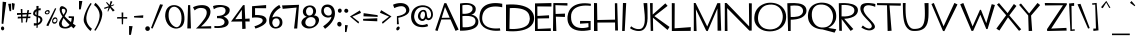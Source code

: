 SplineFontDB: 3.2
FontName: TF2CSecondary
FullName: TF2C Secondary
FamilyName: TF2C Secondary
Weight: Regular
Copyright: 
Version: 2.000
ItalicAngle: 0
UnderlinePosition: -100
UnderlineWidth: 50
Ascent: 750
Descent: 250
InvalidEm: 0
sfntRevision: 0x00020000
LayerCount: 2
Layer: 0 1 "Arri+AOgA-re" 1
Layer: 1 1 "Avant" 0
XUID: [1021 514 -2062894156 4244]
StyleMap: 0x0040
FSType: 0
OS2Version: 3
OS2_WeightWidthSlopeOnly: 0
OS2_UseTypoMetrics: 0
CreationTime: 1263062752
ModificationTime: 1645567985
PfmFamily: 17
TTFWeight: 400
TTFWidth: 5
LineGap: 0
VLineGap: 0
Panose: 2 0 0 0 0 0 0 0 0 0
OS2TypoAscent: 750
OS2TypoAOffset: 0
OS2TypoDescent: -250
OS2TypoDOffset: 0
OS2TypoLinegap: 0
OS2WinAscent: 881
OS2WinAOffset: 0
OS2WinDescent: 238
OS2WinDOffset: 0
HheadAscent: 750
HheadAOffset: 0
HheadDescent: -250
HheadDOffset: 0
OS2SubXSize: 700
OS2SubYSize: 650
OS2SubXOff: 0
OS2SubYOff: 140
OS2SupXSize: 700
OS2SupYSize: 650
OS2SupXOff: 0
OS2SupYOff: 477
OS2StrikeYSize: 50
OS2StrikeYPos: 250
OS2CapHeight: 700
OS2XHeight: 376
OS2Vendor: 'PYRS'
OS2CodePages: 00000001.00000000
OS2UnicodeRanges: 80000027.0000004a.00000000.00000000
Lookup: 1 0 0 "dotless" { "dotless-1"  } []
Lookup: 6 0 0 "chain" { "chain-1"  } ['ccmp' ('DFLT' <'dflt' > 'cyrl' <'dflt' > 'grek' <'dflt' > 'latn' <'dflt' > ) ]
Lookup: 258 0 0 "kern" { "kern" [150,15,0] } ['kern' ('latn' <'dflt' > ) ]
Lookup: 260 0 0 "mark" { "mark-1"  } ['mark' ('DFLT' <'dflt' > 'cyrl' <'dflt' > 'grek' <'dflt' > 'latn' <'dflt' > ) ]
MarkAttachClasses: 1
DEI: 91125
ChainSub2: coverage "chain-1" 0 0 0 1
 1 0 1
  Coverage: 3 i j
  FCoverage: 117 gravecomb acutecomb uni0302 tildecomb uni0304 uni0306 uni0307 uni0308 uni030A uni030B uni030C uni0312 uni0313 uni0344
 1
  SeqLookup: 0 "dotless"
EndFPST
TtTable: prep
PUSHW_1
 20
CALL
PUSHW_1
 10
CALL
PUSHW_1
 0
CALL
EndTTInstrs
TtTable: fpgm
PUSHW_1
 0
FDEF
MPPEM
PUSHW_1
 9
LT
IF
PUSHB_2
 1
 1
INSTCTRL
EIF
PUSHW_1
 511
SCANCTRL
PUSHW_1
 68
SCVTCI
PUSHW_2
 9
 3
SDS
SDB
ENDF
PUSHW_1
 1
FDEF
DUP
DUP
RCVT
ROUND[Black]
WCVTP
PUSHB_1
 1
ADD
ENDF
PUSHW_1
 2
FDEF
PUSHW_1
 1
LOOPCALL
POP
ENDF
PUSHW_1
 3
FDEF
DUP
GC[cur]
PUSHB_1
 3
CINDEX
GC[cur]
GT
IF
SWAP
EIF
DUP
ROLL
DUP
ROLL
MD[grid]
ABS
ROLL
DUP
GC[cur]
DUP
ROUND[Grey]
SUB
ABS
PUSHB_1
 4
CINDEX
GC[cur]
DUP
ROUND[Grey]
SUB
ABS
GT
IF
SWAP
NEG
ROLL
EIF
MDAP[rnd]
DUP
PUSHB_1
 0
GTEQ
IF
ROUND[Black]
DUP
PUSHB_1
 0
EQ
IF
POP
PUSHB_1
 64
EIF
ELSE
ROUND[Black]
DUP
PUSHB_1
 0
EQ
IF
POP
PUSHB_1
 64
NEG
EIF
EIF
MSIRP[no-rp0]
ENDF
PUSHW_1
 4
FDEF
DUP
GC[cur]
PUSHB_1
 4
CINDEX
GC[cur]
GT
IF
SWAP
ROLL
EIF
DUP
GC[cur]
DUP
ROUND[White]
SUB
ABS
PUSHB_1
 4
CINDEX
GC[cur]
DUP
ROUND[White]
SUB
ABS
GT
IF
SWAP
ROLL
EIF
MDAP[rnd]
MIRP[rp0,min,rnd,black]
ENDF
PUSHW_1
 5
FDEF
MPPEM
DUP
PUSHB_1
 3
MINDEX
LT
IF
LTEQ
IF
PUSHB_1
 128
WCVTP
ELSE
PUSHB_1
 64
WCVTP
EIF
ELSE
POP
POP
DUP
RCVT
PUSHB_1
 192
LT
IF
PUSHB_1
 192
WCVTP
ELSE
POP
EIF
EIF
ENDF
PUSHW_1
 6
FDEF
DUP
DUP
RCVT
ROUND[Black]
WCVTP
PUSHB_1
 1
ADD
DUP
DUP
RCVT
RDTG
ROUND[Black]
RTG
WCVTP
PUSHB_1
 1
ADD
ENDF
PUSHW_1
 7
FDEF
PUSHW_1
 6
LOOPCALL
ENDF
PUSHW_1
 8
FDEF
MPPEM
DUP
PUSHB_1
 3
MINDEX
GTEQ
IF
PUSHB_1
 64
ELSE
PUSHB_1
 0
EIF
ROLL
ROLL
DUP
PUSHB_1
 3
MINDEX
GTEQ
IF
SWAP
POP
PUSHB_1
 128
ROLL
ROLL
ELSE
ROLL
SWAP
EIF
DUP
PUSHB_1
 3
MINDEX
GTEQ
IF
SWAP
POP
PUSHW_1
 192
ROLL
ROLL
ELSE
ROLL
SWAP
EIF
DUP
PUSHB_1
 3
MINDEX
GTEQ
IF
SWAP
POP
PUSHW_1
 256
ROLL
ROLL
ELSE
ROLL
SWAP
EIF
DUP
PUSHB_1
 3
MINDEX
GTEQ
IF
SWAP
POP
PUSHW_1
 320
ROLL
ROLL
ELSE
ROLL
SWAP
EIF
DUP
PUSHW_1
 3
MINDEX
GTEQ
IF
PUSHB_1
 3
CINDEX
RCVT
PUSHW_1
 384
LT
IF
SWAP
POP
PUSHW_1
 384
SWAP
POP
ELSE
PUSHB_1
 3
CINDEX
RCVT
SWAP
POP
SWAP
POP
EIF
ELSE
POP
EIF
WCVTP
ENDF
PUSHW_1
 9
FDEF
MPPEM
GTEQ
IF
RCVT
WCVTP
ELSE
POP
POP
EIF
ENDF
PUSHW_1
 10
FDEF
MPPEM
PUSHW_1
 9
LT
IF
PUSHB_2
 1
 1
INSTCTRL
EIF
PUSHW_1
 511
SCANCTRL
PUSHW_1
 68
SCVTCI
PUSHW_2
 9
 3
SDS
SDB
ENDF
PUSHW_1
 11
FDEF
DUP
DUP
RCVT
ROUND[Black]
WCVTP
PUSHB_1
 1
ADD
ENDF
PUSHW_1
 12
FDEF
PUSHW_1
 11
LOOPCALL
POP
ENDF
PUSHW_1
 13
FDEF
DUP
GC[cur]
PUSHB_1
 3
CINDEX
GC[cur]
GT
IF
SWAP
EIF
DUP
ROLL
DUP
ROLL
MD[grid]
ABS
ROLL
DUP
GC[cur]
DUP
ROUND[Grey]
SUB
ABS
PUSHB_1
 4
CINDEX
GC[cur]
DUP
ROUND[Grey]
SUB
ABS
GT
IF
SWAP
NEG
ROLL
EIF
MDAP[rnd]
DUP
PUSHB_1
 0
GTEQ
IF
ROUND[Black]
DUP
PUSHB_1
 0
EQ
IF
POP
PUSHB_1
 64
EIF
ELSE
ROUND[Black]
DUP
PUSHB_1
 0
EQ
IF
POP
PUSHB_1
 64
NEG
EIF
EIF
MSIRP[no-rp0]
ENDF
PUSHW_1
 14
FDEF
DUP
GC[cur]
PUSHB_1
 4
CINDEX
GC[cur]
GT
IF
SWAP
ROLL
EIF
DUP
GC[cur]
DUP
ROUND[White]
SUB
ABS
PUSHB_1
 4
CINDEX
GC[cur]
DUP
ROUND[White]
SUB
ABS
GT
IF
SWAP
ROLL
EIF
MDAP[rnd]
MIRP[rp0,min,rnd,black]
ENDF
PUSHW_1
 15
FDEF
MPPEM
DUP
PUSHB_1
 3
MINDEX
LT
IF
LTEQ
IF
PUSHB_1
 128
WCVTP
ELSE
PUSHB_1
 64
WCVTP
EIF
ELSE
POP
POP
DUP
RCVT
PUSHB_1
 192
LT
IF
PUSHB_1
 192
WCVTP
ELSE
POP
EIF
EIF
ENDF
PUSHW_1
 16
FDEF
DUP
DUP
RCVT
ROUND[Black]
WCVTP
PUSHB_1
 1
ADD
DUP
DUP
RCVT
RDTG
ROUND[Black]
RTG
WCVTP
PUSHB_1
 1
ADD
ENDF
PUSHW_1
 17
FDEF
PUSHW_1
 16
LOOPCALL
ENDF
PUSHW_1
 18
FDEF
MPPEM
DUP
PUSHB_1
 3
MINDEX
GTEQ
IF
PUSHB_1
 64
ELSE
PUSHB_1
 0
EIF
ROLL
ROLL
DUP
PUSHB_1
 3
MINDEX
GTEQ
IF
SWAP
POP
PUSHB_1
 128
ROLL
ROLL
ELSE
ROLL
SWAP
EIF
DUP
PUSHB_1
 3
MINDEX
GTEQ
IF
SWAP
POP
PUSHW_1
 192
ROLL
ROLL
ELSE
ROLL
SWAP
EIF
DUP
PUSHB_1
 3
MINDEX
GTEQ
IF
SWAP
POP
PUSHW_1
 256
ROLL
ROLL
ELSE
ROLL
SWAP
EIF
DUP
PUSHB_1
 3
MINDEX
GTEQ
IF
SWAP
POP
PUSHW_1
 320
ROLL
ROLL
ELSE
ROLL
SWAP
EIF
DUP
PUSHW_1
 3
MINDEX
GTEQ
IF
PUSHB_1
 3
CINDEX
RCVT
PUSHW_1
 384
LT
IF
SWAP
POP
PUSHW_1
 384
SWAP
POP
ELSE
PUSHB_1
 3
CINDEX
RCVT
SWAP
POP
SWAP
POP
EIF
ELSE
POP
EIF
WCVTP
ENDF
PUSHW_1
 19
FDEF
MPPEM
GTEQ
IF
RCVT
WCVTP
ELSE
POP
POP
EIF
ENDF
PUSHW_1
 20
FDEF
MPPEM
PUSHW_1
 8
LT
IF
PUSHB_2
 1
 1
INSTCTRL
EIF
PUSHW_1
 511
SCANCTRL
PUSHW_1
 68
SCVTCI
PUSHW_2
 8
 3
SDS
SDB
ENDF
PUSHW_1
 21
FDEF
DUP
DUP
RCVT
ROUND[Black]
WCVTP
PUSHB_1
 1
ADD
ENDF
PUSHW_1
 22
FDEF
PUSHW_1
 21
LOOPCALL
POP
ENDF
PUSHW_1
 23
FDEF
DUP
GC[cur]
PUSHB_1
 3
CINDEX
GC[cur]
GT
IF
SWAP
EIF
DUP
ROLL
DUP
ROLL
MD[grid]
ABS
ROLL
DUP
GC[cur]
DUP
ROUND[Grey]
SUB
ABS
PUSHB_1
 4
CINDEX
GC[cur]
DUP
ROUND[Grey]
SUB
ABS
GT
IF
SWAP
NEG
ROLL
EIF
MDAP[rnd]
DUP
PUSHB_1
 0
GTEQ
IF
ROUND[Black]
DUP
PUSHB_1
 0
EQ
IF
POP
PUSHB_1
 64
EIF
ELSE
ROUND[Black]
DUP
PUSHB_1
 0
EQ
IF
POP
PUSHB_1
 64
NEG
EIF
EIF
MSIRP[no-rp0]
ENDF
PUSHW_1
 24
FDEF
DUP
GC[cur]
PUSHB_1
 4
CINDEX
GC[cur]
GT
IF
SWAP
ROLL
EIF
DUP
GC[cur]
DUP
ROUND[White]
SUB
ABS
PUSHB_1
 4
CINDEX
GC[cur]
DUP
ROUND[White]
SUB
ABS
GT
IF
SWAP
ROLL
EIF
MDAP[rnd]
MIRP[rp0,min,rnd,black]
ENDF
PUSHW_1
 25
FDEF
MPPEM
DUP
PUSHB_1
 3
MINDEX
LT
IF
LTEQ
IF
PUSHB_1
 128
WCVTP
ELSE
PUSHB_1
 64
WCVTP
EIF
ELSE
POP
POP
DUP
RCVT
PUSHB_1
 192
LT
IF
PUSHB_1
 192
WCVTP
ELSE
POP
EIF
EIF
ENDF
PUSHW_1
 26
FDEF
DUP
DUP
RCVT
ROUND[Black]
WCVTP
PUSHB_1
 1
ADD
DUP
DUP
RCVT
RDTG
ROUND[Black]
RTG
WCVTP
PUSHB_1
 1
ADD
ENDF
PUSHW_1
 27
FDEF
PUSHW_1
 26
LOOPCALL
ENDF
PUSHW_1
 28
FDEF
MPPEM
DUP
PUSHB_1
 3
MINDEX
GTEQ
IF
PUSHB_1
 64
ELSE
PUSHB_1
 0
EIF
ROLL
ROLL
DUP
PUSHB_1
 3
MINDEX
GTEQ
IF
SWAP
POP
PUSHB_1
 128
ROLL
ROLL
ELSE
ROLL
SWAP
EIF
DUP
PUSHB_1
 3
MINDEX
GTEQ
IF
SWAP
POP
PUSHW_1
 192
ROLL
ROLL
ELSE
ROLL
SWAP
EIF
DUP
PUSHB_1
 3
MINDEX
GTEQ
IF
SWAP
POP
PUSHW_1
 256
ROLL
ROLL
ELSE
ROLL
SWAP
EIF
DUP
PUSHB_1
 3
MINDEX
GTEQ
IF
SWAP
POP
PUSHW_1
 320
ROLL
ROLL
ELSE
ROLL
SWAP
EIF
DUP
PUSHW_1
 3
MINDEX
GTEQ
IF
PUSHB_1
 3
CINDEX
RCVT
PUSHW_1
 384
LT
IF
SWAP
POP
PUSHW_1
 384
SWAP
POP
ELSE
PUSHB_1
 3
CINDEX
RCVT
SWAP
POP
SWAP
POP
EIF
ELSE
POP
EIF
WCVTP
ENDF
PUSHW_1
 29
FDEF
MPPEM
GTEQ
IF
RCVT
WCVTP
ELSE
POP
POP
EIF
ENDF
EndTTInstrs
ShortTable: cvt  3
  20
  20
  20
EndShort
ShortTable: maxp 16
  1
  0
  282
  96
  5
  90
  4
  1
  0
  0
  30
  0
  512
  1113
  2
  1
EndShort
LangName: 1033
GaspTable: 3 8 2 16 2 65535 3 0
Encoding: UnicodeBmp
UnicodeInterp: none
NameList: AGL For New Fonts
DisplaySize: -96
AntiAlias: 1
FitToEm: 1
WinInfo: 224 16 8
BeginPrivate: 0
EndPrivate
Grid
-47.9903971354 1250 m 0
 -47.9903971354 -750 l 1024
EndSplineSet
AnchorClass2: "bottomattside" "mark-1" "bottom" "mark-1" "top" "mark-1"
BeginChars: 65536 470

StartChar: space
Encoding: 32 32 0
Width: 342
GlyphClass: 2
Flags: W
LayerCount: 2
Fore
Validated: 1
Kerns2: 378 -125 "kern" 89 -47 "kern" 86 -70 "kern" 84 -31 "kern" 79 -16 "kern" 74 -125 "kern" 65 -55 "kern" 54 -16 "kern" 42 -94 "kern"
EndChar

StartChar: exclam
Encoding: 33 33 1
Width: 201
GlyphClass: 2
Flags: W
LayerCount: 2
Fore
SplineSet
57 113 m 128,-1,1
 74 116 74 116 88 104.5 c 128,-1,2
 102 93 102 93 104 73 c 0,3,4
 108 53 108 53 99 37 c 128,-1,5
 90 21 90 21 73 17 c 128,-1,6
 56 13 56 13 43 24.5 c 128,-1,7
 30 36 30 36 25 56 c 0,8,9
 23 77 23 77 31.5 93.5 c 128,-1,0
 40 110 40 110 57 113 c 128,-1,1
83 176 m 1,10,-1
 40 184 l 1,11,-1
 67 732 l 1,12,-1
 155 721 l 1,13,-1
 83 176 l 1,10,-1
EndSplineSet
Validated: 33
EndChar

StartChar: quotedbl
Encoding: 34 34 2
Width: 224
GlyphClass: 2
Flags: W
LayerCount: 2
Fore
SplineSet
169 683 m 1,0,-1
 149 531 l 1,1,-1
 109 531 l 1,2,-1
 97 701 l 1,3,-1
 169 683 l 1,0,-1
4 679 m 1,4,-1
 79 683 l 1,5,-1
 79 496 l 1,6,-1
 39 496 l 1,7,-1
 4 679 l 1,4,-1
EndSplineSet
Validated: 1
EndChar

StartChar: numbersign
Encoding: 35 35 3
Width: 400
GlyphClass: 2
Flags: W
LayerCount: 2
Fore
SplineSet
237 363 m 1,0,-1
 242 416 l 1,1,-1
 136 409 l 1,2,-1
 138 359 l 1,3,-1
 237 363 l 1,0,-1
352 424 m 1,4,-1
 286 420 l 1,5,-1
 277 360 l 1,6,-1
 336 364 l 1,7,-1
 331 322 l 1,8,-1
 269 322 l 1,9,-1
 249 216 l 1,10,-1
 217 217 l 1,11,-1
 231 320 l 1,12,-1
 139 319 l 1,13,-1
 142 211 l 1,14,-1
 110 208 l 1,15,-1
 103 318 l 1,16,-1
 17 311 l 1,17,-1
 21 358 l 1,18,-1
 101 359 l 1,19,-1
 99 408 l 1,20,-1
 0 401 l 1,21,-1
 0 448 l 1,22,-1
 99 450 l 1,23,-1
 93 551 l 1,24,-1
 135 547 l 1,25,-1
 135 450 l 1,26,-1
 249 452 l 1,27,-1
 260 523 l 1,28,-1
 302 520 l 1,29,-1
 289 453 l 1,30,-1
 358 453 l 1,31,-1
 352 424 l 1,4,-1
EndSplineSet
Validated: 1
EndChar

StartChar: dollar
Encoding: 36 36 4
Width: 273
GlyphClass: 2
Flags: W
LayerCount: 2
Fore
SplineSet
183 273 m 0,0,1
 185 300 185 300 168.5 318 c 128,-1,2
 152 336 152 336 128 341 c 1,3,-1
 122 201 l 1,4,5
 152 212 152 212 161 224 c 128,-1,6
 170 236 170 236 175.5 246 c 128,-1,7
 181 256 181 256 183 273 c 0,0,1
54 432 m 0,8,9
 54 424 54 424 63 413.5 c 128,-1,10
 72 403 72 403 87 398 c 1,11,-1
 86 497 l 1,12,13
 73 486 73 486 63.5 470.5 c 128,-1,14
 54 455 54 455 54 432 c 0,8,9
129 385 m 1,15,16
 147 381 147 381 165.5 375.5 c 128,-1,17
 184 370 184 370 200.5 355 c 128,-1,18
 217 340 217 340 226.5 322 c 128,-1,19
 236 304 236 304 235 267 c 1,20,21
 224 221 224 221 191.5 190 c 128,-1,22
 159 159 159 159 121 150 c 1,23,-1
 115 80 l 1,24,-1
 86 77 l 1,25,-1
 89 141 l 1,26,27
 67 137 67 137 41 135 c 0,28,29
 30 134 30 134 21 134 c 1,30,-1
 22 198 l 1,31,32
 33 195 33 195 53.5 193 c 128,-1,33
 74 191 74 191 90 194 c 1,34,-1
 87 358 l 1,35,36
 72 364 72 364 57 370 c 128,-1,37
 42 376 42 376 30 385 c 128,-1,38
 18 394 18 394 11 403.5 c 128,-1,39
 4 413 4 413 4 425 c 0,40,41
 0 462 0 462 20 495 c 128,-1,42
 40 528 40 528 86 548 c 1,43,-1
 86 626 l 1,44,-1
 140 626 l 1,45,-1
 137 562 l 1,46,47
 143 563 143 563 153 564.5 c 128,-1,48
 163 566 163 566 172 567 c 2,49,-1
 194 567 l 1,50,-1
 190 518 l 1,51,52
 179 518 179 518 162 518 c 0,53,54
 142 515 142 515 137 514 c 1,55,-1
 129 385 l 1,15,16
EndSplineSet
Validated: 33
EndChar

StartChar: percent
Encoding: 37 37 5
Width: 381
GlyphClass: 2
Flags: W
LayerCount: 2
Fore
SplineSet
306 560 m 1,0,-1
 108 121 l 1,1,-1
 58 139 l 1,2,-1
 277 572 l 1,3,-1
 306 560 l 1,0,-1
94 491 m 0,4,5
 80 493 80 493 68.5 487 c 128,-1,6
 57 481 57 481 51.5 472 c 128,-1,7
 46 463 46 463 50 454 c 128,-1,8
 54 445 54 445 72 442 c 0,9,10
 89 439 89 439 99 445.5 c 128,-1,11
 109 452 109 452 112 461.5 c 128,-1,12
 115 471 115 471 110.5 480 c 128,-1,13
 106 489 106 489 94 491 c 0,4,5
79 416 m 0,14,15
 43 415 43 415 29 432 c 128,-1,16
 15 449 15 449 20.5 469.5 c 128,-1,17
 26 490 26 490 47.5 507.5 c 128,-1,18
 69 525 69 525 103 524 c 0,19,20
 124 524 124 524 134.5 507.5 c 128,-1,21
 145 491 145 491 142.5 471 c 128,-1,22
 140 451 140 451 124.5 434 c 128,-1,23
 109 417 109 417 79 416 c 0,14,15
265 218 m 0,24,25
 287 219 287 219 299.5 233.5 c 128,-1,26
 312 248 312 248 314.5 265.5 c 128,-1,27
 317 283 317 283 308.5 296 c 128,-1,28
 300 309 300 309 280 307 c 0,29,30
 260 304 260 304 246.5 289.5 c 128,-1,31
 233 275 233 275 229.5 259.5 c 128,-1,32
 226 244 226 244 234 231 c 128,-1,33
 242 218 242 218 265 218 c 0,24,25
280 343 m 0,34,35
 311 343 311 343 325 318 c 128,-1,36
 339 293 339 293 336.5 262.5 c 128,-1,37
 334 232 334 232 315 207 c 128,-1,38
 296 182 296 182 261 182 c 0,39,40
 237 182 237 182 223.5 194 c 128,-1,41
 210 206 210 206 205.5 224 c 128,-1,42
 201 242 201 242 204 263 c 128,-1,43
 207 284 207 284 217.5 302 c 128,-1,44
 228 320 228 320 243.5 331.5 c 128,-1,45
 259 343 259 343 280 343 c 0,34,35
EndSplineSet
Validated: 33
EndChar

StartChar: ampersand
Encoding: 38 38 6
Width: 470
GlyphClass: 2
Flags: W
LayerCount: 2
Fore
SplineSet
114 405 m 1,0,1
 118 410 118 410 120 415 c 0,2,3
 138 444 138 444 150 466.5 c 128,-1,4
 162 489 162 489 161 502 c 0,5,6
 161 520 161 520 152.5 532 c 128,-1,7
 144 544 144 544 132 550 c 128,-1,8
 120 556 120 556 105 556 c 128,-1,9
 90 556 90 556 76 551 c 1,10,11
 61 512 61 512 80 466 c 0,12,13
 93 436 93 436 114 405 c 1,0,1
348 186 m 1,14,15
 373 168 373 168 392 155 c 0,16,17
 420 136 420 136 421 136 c 1,18,-1
 364 65 l 1,19,20
 333 91 333 91 304 118 c 1,21,22
 300 113 300 113 294 108 c 0,23,24
 271 87 271 87 238 74.5 c 128,-1,25
 205 62 205 62 160 62 c 128,-1,26
 115 62 115 62 84 71.5 c 128,-1,27
 53 81 53 81 34.5 98 c 128,-1,28
 16 115 16 115 8 138.5 c 128,-1,29
 0 162 0 162 0 189 c 0,30,31
 0 207 0 207 12 234 c 128,-1,32
 24 261 24 261 42.5 291.5 c 128,-1,33
 61 322 61 322 82 354 c 0,34,35
 84 358 84 358 87 361 c 1,36,37
 80 371 80 371 74 382 c 0,38,39
 49 421 49 421 33 460 c 128,-1,40
 17 499 17 499 16 535 c 0,41,42
 16 568 16 568 25 585.5 c 128,-1,43
 34 603 34 603 44.5 611 c 128,-1,44
 55 619 55 619 64.5 620 c 128,-1,45
 74 621 74 621 75 621 c 0,46,47
 78 622 78 622 92.5 618.5 c 128,-1,48
 107 615 107 615 126 605 c 128,-1,49
 145 595 145 595 165 578.5 c 128,-1,50
 185 562 185 562 197 537 c 0,51,52
 206 517 206 517 200.5 493.5 c 128,-1,53
 195 470 195 470 181.5 443 c 128,-1,54
 168 416 168 416 149 386 c 0,55,56
 144 379 144 379 140 372 c 1,57,58
 178 326 178 326 226 284 c 0,59,60
 265 250 265 250 300 222 c 1,61,62
 315 264 315 264 316 325 c 1,63,-1
 244 325 l 1,64,-1
 241 370 l 1,65,-1
 376 365 l 1,66,67
 379 280 379 280 358 213 c 0,68,69
 354 199 354 199 348 186 c 1,14,15
113 324 m 1,70,71
 113 324 113 324 112 324 c 0,72,73
 95 292 95 292 82 258 c 128,-1,74
 69 224 69 224 67 189 c 1,75,76
 70 163 70 163 78.5 146 c 128,-1,77
 87 129 87 129 99 119 c 128,-1,78
 111 109 111 109 127 105 c 128,-1,79
 143 101 143 101 161 101 c 128,-1,80
 179 101 179 101 205 111 c 128,-1,81
 231 121 231 121 256 146 c 0,82,83
 260 151 260 151 264 156 c 1,84,85
 227 192 227 192 193 229 c 0,86,87
 161 264 161 264 130 303 c 0,88,89
 121 314 121 314 113 324 c 1,70,71
421 136 m 1,90,91
 421 136 421 136 421 136 c 1,92,-1
 421 136 l 1,90,91
EndSplineSet
Validated: 33
EndChar

StartChar: quotesingle
Encoding: 39 39 7
Width: 134
GlyphClass: 2
Flags: W
LayerCount: 2
Fore
SplineSet
69 541 m 1,0,-1
 25 541 l 1,1,-1
 25 752 l 1,2,-1
 109 749 l 1,3,-1
 69 541 l 1,0,-1
EndSplineSet
Validated: 1
EndChar

StartChar: parenleft
Encoding: 40 40 8
Width: 271
GlyphClass: 2
Flags: W
LayerCount: 2
Fore
SplineSet
224 57 m 1,0,-1
 188 0 l 1,1,2
 162 20 162 20 135 49 c 0,3,4
 112 74 112 74 84.5 112 c 128,-1,5
 57 150 57 150 32 203 c 0,6,7
 14 241 14 241 17.5 291.5 c 128,-1,8
 21 342 21 342 37 396.5 c 128,-1,9
 53 451 53 451 77 504 c 128,-1,10
 101 557 101 557 125 599.5 c 128,-1,11
 149 642 149 642 167.5 669.5 c 128,-1,12
 186 697 186 697 190 700 c 1,13,-1
 217 681 l 1,14,15
 176 619 176 619 145 552 c 0,16,17
 132 523 132 523 119.5 491 c 128,-1,18
 107 459 107 459 98.5 425.5 c 128,-1,19
 90 392 90 392 86 357.5 c 128,-1,20
 82 323 82 323 85 290 c 0,21,22
 90 231 90 231 112.5 187.5 c 128,-1,23
 135 144 135 144 160 115 c 0,24,25
 189 81 189 81 224 57 c 1,0,-1
EndSplineSet
Validated: 33
EndChar

StartChar: parenright
Encoding: 41 41 9
Width: 260
GlyphClass: 2
Flags: W
LayerCount: 2
Fore
SplineSet
0 648 m 1,0,-1
 36 705 l 1,1,2
 62 685 62 685 89 656 c 0,3,4
 112 631 112 631 139 593 c 128,-1,5
 166 555 166 555 192 502 c 0,6,7
 210 464 210 464 206.5 413.5 c 128,-1,8
 203 363 203 363 187 308.5 c 128,-1,9
 171 254 171 254 147 201 c 128,-1,10
 123 148 123 148 99 105.5 c 128,-1,11
 75 63 75 63 56.5 35.5 c 128,-1,12
 38 8 38 8 34 5 c 1,13,-1
 7 24 l 1,14,15
 48 86 48 86 79 153 c 0,16,17
 92 181 92 181 104 213 c 128,-1,18
 116 245 116 245 125 279 c 128,-1,19
 134 313 134 313 138 347.5 c 128,-1,20
 142 382 142 382 139 415 c 0,21,22
 133 473 133 473 111 517 c 128,-1,23
 89 561 89 561 64 590 c 0,24,25
 35 624 35 624 0 648 c 1,0,-1
EndSplineSet
Validated: 33
EndChar

StartChar: asterisk
Encoding: 42 42 10
Width: 320
GlyphClass: 2
Flags: W
LayerCount: 2
Fore
SplineSet
267 518 m 1,0,-1
 222 486 l 1,1,-1
 151 584 l 1,2,-1
 104 486 l 1,3,-1
 88 495 l 1,4,-1
 115 588 l 1,5,-1
 12 550 l 1,6,-1
 3 582 l 1,7,-1
 121 621 l 1,8,-1
 51 710 l 1,9,-1
 71 724 l 1,10,-1
 140 651 l 1,11,-1
 167 751 l 1,12,-1
 209 732 l 1,13,-1
 167 639 l 1,14,-1
 247 664 l 1,15,-1
 257 650 l 1,16,-1
 172 611 l 1,17,-1
 267 518 l 1,0,-1
EndSplineSet
Validated: 1
EndChar

StartChar: plus
Encoding: 43 43 11
Width: 296
GlyphClass: 2
Flags: W
LayerCount: 2
Fore
SplineSet
254 309 m 1,0,-1
 155 311 l 1,1,-1
 151 168 l 1,2,-1
 120 168 l 1,3,-1
 117 311 l 1,4,-1
 0 311 l 1,5,-1
 6 348 l 1,6,-1
 117 348 l 1,7,-1
 115 462 l 1,8,-1
 157 462 l 1,9,-1
 155 348 l 1,10,-1
 256 349 l 1,11,-1
 254 309 l 1,0,-1
EndSplineSet
Validated: 1
EndChar

StartChar: comma
Encoding: 44 44 12
Width: 119
GlyphClass: 2
Flags: W
LayerCount: 2
Fore
SplineSet
49 -96 m 1,0,-1
 2 -96 l 1,1,-1
 2 125 l 1,2,-1
 90 120 l 1,3,-1
 49 -96 l 1,0,-1
EndSplineSet
Validated: 1
EndChar

StartChar: hyphen
Encoding: 45 45 13
Width: 286
GlyphClass: 2
Flags: W
LayerCount: 2
Fore
SplineSet
0 374 m 1,0,-1
 232 393 l 1,1,-1
 228 329 l 1,2,-1
 4 337 l 1,3,-1
 0 374 l 1,0,-1
EndSplineSet
Validated: 1
EndChar

StartChar: period
Encoding: 46 46 14
Width: 150
GlyphClass: 2
Flags: W
LayerCount: 2
Fore
SplineSet
98 109 m 1,0,1
 117 94 117 94 121 71 c 128,-1,2
 125 48 125 48 113 26 c 0,3,4
 100 7 100 7 76 3 c 128,-1,5
 52 -1 52 -1 30 12 c 0,6,7
 11 26 11 26 7 49 c 128,-1,8
 3 72 3 72 16 94 c 0,9,10
 29 113 29 113 52.5 117 c 128,-1,11
 76 121 76 121 98 109 c 1,0,1
EndSplineSet
Validated: 33
EndChar

StartChar: slash
Encoding: 47 47 15
Width: 350
GlyphClass: 2
Flags: W
LayerCount: 2
Fore
SplineSet
227 668 m 1,0,-1
 300 656 l 1,1,-1
 40 61 l 1,2,-1
 0 75 l 1,3,-1
 227 668 l 1,0,-1
EndSplineSet
Validated: 1
EndChar

StartChar: zero
Encoding: 48 48 16
Width: 526
GlyphClass: 2
Flags: W
LayerCount: 2
Fore
SplineSet
413 312 m 0,0,1
 415 374 415 374 402 427.5 c 128,-1,2
 389 481 389 481 364 521 c 128,-1,3
 339 561 339 561 304.5 583.5 c 128,-1,4
 270 606 270 606 230 607 c 0,5,6
 191 607 191 607 160 585 c 0,7,8
 147 576 147 576 134.5 561 c 128,-1,9
 122 546 122 546 112 523.5 c 128,-1,10
 102 501 102 501 96 470.5 c 128,-1,11
 90 440 90 440 90 399 c 0,12,13
 89 316 89 316 112.5 258.5 c 128,-1,14
 136 201 136 201 169 164.5 c 128,-1,15
 202 128 202 128 236 111.5 c 128,-1,16
 270 95 270 95 290 95 c 0,17,18
 309 95 309 95 329.5 106 c 128,-1,19
 350 117 350 117 368 142.5 c 128,-1,20
 386 168 386 168 398.5 209.5 c 128,-1,21
 411 251 411 251 413 312 c 0,0,1
485 353 m 0,22,23
 490 284 490 284 479.5 235 c 128,-1,24
 469 186 469 186 449.5 153.5 c 128,-1,25
 430 121 430 121 405 102.5 c 128,-1,26
 380 84 380 84 355 75 c 128,-1,27
 330 66 330 66 309 63.5 c 128,-1,28
 288 61 288 61 278 61 c 0,29,30
 272 61 272 61 251.5 63 c 128,-1,31
 231 65 231 65 203 74.5 c 128,-1,32
 175 84 175 84 143.5 103 c 128,-1,33
 112 122 112 122 83.5 155.5 c 128,-1,34
 55 189 55 189 33 239.5 c 128,-1,35
 11 290 11 290 4 362 c 1,36,37
 3 419 3 419 12 461 c 128,-1,38
 21 503 21 503 37 534 c 128,-1,39
 53 565 53 565 73 585 c 128,-1,40
 93 605 93 605 114 618 c 0,41,42
 163 647 163 647 227 647 c 0,43,44
 230 647 230 647 249 646 c 128,-1,45
 268 645 268 645 295 637.5 c 128,-1,46
 322 630 322 630 353 613 c 128,-1,47
 384 596 384 596 411.5 563.5 c 128,-1,48
 439 531 439 531 459.5 479.5 c 128,-1,49
 480 428 480 428 485 353 c 0,22,23
EndSplineSet
Validated: 33
Kerns2: 23 -64 "kern"
EndChar

StartChar: one
Encoding: 49 49 17
Width: 178
GlyphClass: 2
Flags: W
LayerCount: 2
Fore
SplineSet
33 64 m 1,0,-1
 51 646 l 1,1,-1
 105 648 l 1,2,-1
 124 64 l 1,3,-1
 33 64 l 1,0,-1
EndSplineSet
Validated: 1
EndChar

StartChar: two
Encoding: 50 50 18
Width: 506
GlyphClass: 2
Flags: W
LayerCount: 2
Fore
SplineSet
0 593 m 1,0,1
 21 606 21 606 58 619 c 128,-1,2
 95 632 95 632 139.5 639.5 c 128,-1,3
 184 647 184 647 231.5 647 c 128,-1,4
 279 647 279 647 320.5 634.5 c 128,-1,5
 362 622 362 622 392 594.5 c 128,-1,6
 422 567 422 567 433 520 c 0,7,8
 440 484 440 484 434.5 448 c 128,-1,9
 429 412 429 412 414 376.5 c 128,-1,10
 399 341 399 341 377.5 308 c 128,-1,11
 356 275 356 275 332 246 c 0,12,13
 277 177 277 177 201 113 c 1,14,-1
 454 121 l 1,15,-1
 456 63 l 1,16,17
 349 62 349 62 265 62 c 0,18,19
 229 62 229 62 195 62 c 128,-1,20
 161 62 161 62 134 62 c 128,-1,21
 107 62 107 62 90 62 c 2,22,-1
 74 63 l 1,23,24
 107 90 107 90 140.5 125 c 128,-1,25
 174 160 174 160 202.5 195.5 c 128,-1,26
 231 231 231 231 288 308 c 0,27,28
 302 327 302 327 315 352.5 c 128,-1,29
 328 378 328 378 335.5 406 c 128,-1,30
 343 434 343 434 343 462.5 c 128,-1,31
 343 491 343 491 332 514.5 c 128,-1,32
 321 538 321 538 297 554 c 128,-1,33
 273 570 273 570 233 574 c 0,34,35
 189 580 189 580 156.5 573.5 c 128,-1,36
 124 567 124 567 101 555.5 c 128,-1,37
 78 544 78 544 63.5 532 c 128,-1,38
 49 520 49 520 41 515 c 0,39,40
 40 515 40 515 0 593 c 1,0,1
EndSplineSet
Validated: 33
Kerns2: 23 -35 "kern"
EndChar

StartChar: three
Encoding: 51 51 19
Width: 465
GlyphClass: 2
Flags: W
LayerCount: 2
Fore
SplineSet
0 624 m 1,0,1
 43 639 43 639 90.5 645 c 128,-1,2
 138 651 138 651 184 650 c 128,-1,3
 230 649 230 649 272.5 640.5 c 128,-1,4
 315 632 315 632 347 616.5 c 128,-1,5
 379 601 379 601 398 580 c 128,-1,6
 417 559 417 559 417 532 c 0,7,8
 419 498 419 498 408.5 472.5 c 128,-1,9
 398 447 398 447 381 428 c 128,-1,10
 364 409 364 409 343.5 396 c 128,-1,11
 323 383 323 383 305.5 375 c 128,-1,12
 288 367 288 367 276.5 363.5 c 128,-1,13
 265 360 265 360 265 359 c 1,14,15
 265 360 265 360 283.5 353 c 128,-1,16
 302 346 302 346 324.5 329.5 c 128,-1,17
 347 313 347 313 367 286.5 c 128,-1,18
 387 260 387 260 391 221 c 0,19,20
 391 187 391 187 376 162.5 c 128,-1,21
 361 138 361 138 336 121.5 c 128,-1,22
 311 105 311 105 279 95.5 c 128,-1,23
 247 86 247 86 214 81 c 0,24,25
 136 70 136 70 35 77 c 1,26,-1
 35 126 l 1,27,28
 107 118 107 118 162 125 c 0,29,30
 186 128 186 128 208.5 134.5 c 128,-1,31
 231 141 231 141 248.5 152.5 c 128,-1,32
 266 164 266 164 277 181.5 c 128,-1,33
 288 199 288 199 288 225 c 0,34,35
 288 246 288 246 279.5 261.5 c 128,-1,36
 271 277 271 277 258 288 c 128,-1,37
 245 299 245 299 228 305.5 c 128,-1,38
 211 312 211 312 194 315 c 0,39,40
 153 323 153 323 101 319 c 1,41,42
 99 375 99 375 101 376 c 0,43,44
 102 377 102 377 118 377 c 128,-1,45
 134 377 134 377 158 379.5 c 128,-1,46
 182 382 182 382 209.5 389.5 c 128,-1,47
 237 397 237 397 260.5 411.5 c 128,-1,48
 284 426 284 426 299 450.5 c 128,-1,49
 314 475 314 475 314 512 c 0,50,51
 313 549 313 549 293 568.5 c 128,-1,52
 273 588 273 588 242.5 595 c 128,-1,53
 212 602 212 602 176 598.5 c 128,-1,54
 140 595 140 595 107.5 586.5 c 128,-1,55
 75 578 75 578 20 545 c 1,56,57
 19 551 19 551 0 624 c 1,0,1
EndSplineSet
Validated: 33
Kerns2: 23 -24 "kern" 20 -29 "kern"
EndChar

StartChar: four
Encoding: 52 52 20
Width: 516
GlyphClass: 2
Flags: W
LayerCount: 2
Fore
SplineSet
106 294 m 1,0,-1
 273 302 l 1,1,-1
 271 530 l 1,2,-1
 106 294 l 1,0,-1
359 237 m 1,3,-1
 366 58 l 1,4,-1
 282 50 l 1,5,-1
 277 237 l 1,6,-1
 0 235 l 1,7,-1
 301 646 l 1,8,-1
 340 649 l 1,9,-1
 356 305 l 1,10,-1
 465 312 l 1,11,-1
 466 237 l 1,12,-1
 360 239 l 1,13,-1
 359 237 l 1,3,-1
EndSplineSet
Validated: 1
Kerns2: 23 -118 "kern"
EndChar

StartChar: five
Encoding: 53 53 21
Width: 416
GlyphClass: 2
Flags: W
LayerCount: 2
Fore
SplineSet
353 649 m 1,0,-1
 353 569 l 1,1,-1
 76 571 l 1,2,-1
 77 398 l 1,3,4
 93 399 93 399 119.5 399.5 c 128,-1,5
 146 400 146 400 176.5 397.5 c 128,-1,6
 207 395 207 395 239 388.5 c 128,-1,7
 271 382 271 382 297.5 368 c 128,-1,8
 324 354 324 354 342 332 c 128,-1,9
 360 310 360 310 363 276 c 0,10,11
 366 250 366 250 355.5 227 c 128,-1,12
 345 204 345 204 326 184.5 c 128,-1,13
 307 165 307 165 282 148 c 128,-1,14
 257 131 257 131 230 117 c 0,15,16
 168 84 168 84 86 60 c 1,17,-1
 61 118 l 1,18,19
 119 134 119 134 165 157 c 0,20,21
 184 166 184 166 203 178 c 128,-1,22
 222 190 222 190 236.5 204 c 128,-1,23
 251 218 251 218 259.5 234.5 c 128,-1,24
 268 251 268 251 267 269 c 128,-1,25
 266 287 266 287 254 299.5 c 128,-1,26
 242 312 242 312 223.5 320 c 128,-1,27
 205 328 205 328 181 332 c 128,-1,28
 157 336 157 336 132 338 c 0,29,30
 74 342 74 342 0 333 c 1,31,-1
 2 620 l 1,32,-1
 353 649 l 1,0,-1
EndSplineSet
Validated: 33
EndChar

StartChar: six
Encoding: 54 54 22
Width: 385
GlyphClass: 2
Flags: W
LayerCount: 2
Fore
SplineSet
155 101 m 0,0,1
 189 98 189 98 212.5 111.5 c 128,-1,2
 236 125 236 125 249 147.5 c 128,-1,3
 262 170 262 170 265.5 197.5 c 128,-1,4
 269 225 269 225 262.5 249.5 c 128,-1,5
 256 274 256 274 240.5 292 c 128,-1,6
 225 310 225 310 201 314 c 0,7,8
 164 319 164 319 141 309 c 128,-1,9
 118 299 118 299 105.5 282 c 128,-1,10
 93 265 93 265 88 245 c 128,-1,11
 83 225 83 225 82 211 c 0,12,13
 81 200 81 200 85.5 181.5 c 128,-1,14
 90 163 90 163 99.5 145.5 c 128,-1,15
 109 128 109 128 123 115 c 128,-1,16
 137 102 137 102 155 101 c 0,0,1
198 361 m 0,17,18
 211 361 211 361 234.5 355.5 c 128,-1,19
 258 350 258 350 280.5 334.5 c 128,-1,20
 303 319 303 319 319.5 289.5 c 128,-1,21
 336 260 336 260 336 211 c 0,22,23
 336 160 336 160 313.5 130 c 128,-1,24
 291 100 291 100 261 84.5 c 128,-1,25
 231 69 231 69 201.5 65 c 128,-1,26
 172 61 172 61 157 62 c 0,27,28
 145 62 145 62 119 68.5 c 128,-1,29
 93 75 93 75 67 94.5 c 128,-1,30
 41 114 41 114 21.5 151 c 128,-1,31
 2 188 2 188 3 250 c 2,32,-1
 3 252 l 2,33,34
 2 270 2 270 4.5 298 c 128,-1,35
 7 326 7 326 16.5 360.5 c 128,-1,36
 26 395 26 395 43.5 433.5 c 128,-1,37
 61 472 61 472 89.5 510.5 c 128,-1,38
 118 549 118 549 159.5 585.5 c 128,-1,39
 201 622 201 622 258 652 c 1,40,41
 292 584 292 584 291 583 c 0,42,43
 239 555 239 555 203 523.5 c 128,-1,44
 167 492 167 492 143 460 c 128,-1,45
 119 428 119 428 104.5 396.5 c 128,-1,46
 90 365 90 365 82 338 c 1,47,48
 102 346 102 346 117.5 351 c 128,-1,49
 133 356 133 356 158.5 359 c 128,-1,50
 184 362 184 362 198 361 c 0,17,18
EndSplineSet
Validated: 33
Kerns2: 23 -53 "kern"
EndChar

StartChar: seven
Encoding: 55 55 23
Width: 476
GlyphClass: 2
Flags: W
LayerCount: 2
Fore
SplineSet
2 639 m 1,0,-1
 425 655 l 1,1,-1
 380 62 l 1,2,-1
 302 62 l 1,3,-1
 363 586 l 1,4,-1
 17 554 l 1,5,-1
 2 639 l 1,0,-1
EndSplineSet
Validated: 1
EndChar

StartChar: eight
Encoding: 56 56 24
Width: 489
GlyphClass: 2
Flags: W
LayerCount: 2
Fore
SplineSet
228 111 m 0,0,1
 272 111 272 111 302 129 c 128,-1,2
 332 147 332 147 347.5 173.5 c 128,-1,3
 363 200 363 200 365 231 c 128,-1,4
 367 262 367 262 355 288.5 c 128,-1,5
 343 315 343 315 316.5 332 c 128,-1,6
 290 349 290 349 249 348 c 0,7,8
 209 347 209 347 179 329 c 128,-1,9
 149 311 149 311 131.5 284.5 c 128,-1,10
 114 258 114 258 109.5 228 c 128,-1,11
 105 198 105 198 116 172 c 128,-1,12
 127 146 127 146 154.5 128.5 c 128,-1,13
 182 111 182 111 228 111 c 0,0,1
220 597 m 0,14,15
 189 598 189 598 168 581.5 c 128,-1,16
 147 565 147 565 136.5 541 c 128,-1,17
 126 517 126 517 126 488.5 c 128,-1,18
 126 460 126 460 136 437 c 128,-1,19
 146 414 146 414 166.5 399 c 128,-1,20
 187 384 187 384 218 387 c 0,21,22
 248 389 248 389 267 405.5 c 128,-1,23
 286 422 286 422 295 445 c 128,-1,24
 304 468 304 468 303.5 495 c 128,-1,25
 303 522 303 522 293 544.5 c 128,-1,26
 283 567 283 567 264.5 582 c 128,-1,27
 246 597 246 597 220 597 c 0,14,15
327 390 m 1,28,29
 382 386 382 386 412 360 c 128,-1,30
 442 334 442 334 448.5 298.5 c 128,-1,31
 455 263 455 263 441 222 c 128,-1,32
 427 181 427 181 394.5 146.5 c 128,-1,33
 362 112 362 112 313 88 c 128,-1,34
 264 64 264 64 202 63 c 0,35,36
 156 62 156 62 117.5 77 c 128,-1,37
 79 92 79 92 53 117 c 128,-1,38
 27 142 27 142 16 174 c 128,-1,39
 5 206 5 206 14 239 c 128,-1,40
 23 272 23 272 54 303.5 c 128,-1,41
 85 335 85 335 144 358 c 1,42,43
 106 369 106 369 83 393.5 c 128,-1,44
 60 418 60 418 51.5 448.5 c 128,-1,45
 43 479 43 479 49 511.5 c 128,-1,46
 55 544 55 544 75.5 571.5 c 128,-1,47
 96 599 96 599 130 617.5 c 128,-1,48
 164 636 164 636 213 639 c 0,49,50
 252 642 252 642 282.5 630 c 128,-1,51
 313 618 313 618 334 597.5 c 128,-1,52
 355 577 355 577 366 549.5 c 128,-1,53
 377 522 377 522 376.5 493.5 c 128,-1,54
 376 465 376 465 364 437.5 c 128,-1,55
 352 410 352 410 327 390 c 1,28,29
EndSplineSet
Validated: 33
Kerns2: 23 -82 "kern"
EndChar

StartChar: nine
Encoding: 57 57 25
Width: 395
GlyphClass: 2
Flags: W
LayerCount: 2
Fore
SplineSet
213 388 m 0,0,1
 240 393 240 393 253.5 413 c 128,-1,2
 267 433 267 433 268.5 459.5 c 128,-1,3
 270 486 270 486 261 514 c 128,-1,4
 252 542 252 542 233.5 563.5 c 128,-1,5
 215 585 215 585 188.5 596 c 128,-1,6
 162 607 162 607 128 599 c 0,7,8
 102 593 102 593 88 572.5 c 128,-1,9
 74 552 74 552 71 526.5 c 128,-1,10
 68 501 68 501 76 473 c 128,-1,11
 84 445 84 445 102 423.5 c 128,-1,12
 120 402 120 402 148 391 c 128,-1,13
 176 380 176 380 213 388 c 0,0,1
349 440 m 0,14,15
 349 398 349 398 338.5 359.5 c 128,-1,16
 328 321 328 321 311 286 c 128,-1,17
 294 251 294 251 271.5 220.5 c 128,-1,18
 249 190 249 190 226 164 c 0,19,20
 171 103 171 103 101 54 c 1,21,-1
 54 118 l 1,22,23
 111 157 111 157 156 197 c 0,24,25
 175 214 175 214 193.5 233.5 c 128,-1,26
 212 253 212 253 226.5 273.5 c 128,-1,27
 241 294 241 294 250 314.5 c 128,-1,28
 259 335 259 335 260 355 c 1,29,30
 202 331 202 331 156.5 337 c 128,-1,31
 111 343 111 343 79 364 c 128,-1,32
 47 385 47 385 29.5 413.5 c 128,-1,33
 12 442 12 442 9 463 c 0,34,35
 4 502 4 502 10 538 c 128,-1,36
 16 574 16 574 34.5 601.5 c 128,-1,37
 53 629 53 629 85 645.5 c 128,-1,38
 117 662 117 662 165 662 c 0,39,40
 199 660 199 660 219 653.5 c 128,-1,41
 239 647 239 647 261.5 633.5 c 128,-1,42
 284 620 284 620 303 595.5 c 128,-1,43
 322 571 322 571 335 533 c 128,-1,44
 348 495 348 495 349 440 c 0,14,15
EndSplineSet
Validated: 33
Kerns2: 23 -41 "kern"
EndChar

StartChar: colon
Encoding: 58 58 26
Width: 172
GlyphClass: 2
Flags: W
LayerCount: 2
Fore
SplineSet
43 464 m 0,0,1
 26 478 26 478 23 498.5 c 128,-1,2
 20 519 20 519 30 539 c 0,3,4
 42 555 42 555 61 559 c 128,-1,5
 80 563 80 563 97 553 c 0,6,7
 115 539 115 539 117.5 518.5 c 128,-1,8
 120 498 120 498 109 478 c 0,9,10
 98 459 98 459 78 456.5 c 128,-1,11
 58 454 58 454 43 464 c 0,0,1
92 218 m 0,12,13
 109 204 109 204 113 180 c 128,-1,14
 117 156 117 156 106 135 c 0,15,16
 93 116 93 116 71 112 c 128,-1,17
 49 108 49 108 30 123 c 0,18,19
 10 136 10 136 6.5 160.5 c 128,-1,20
 3 185 3 185 14 206 c 0,21,22
 28 225 28 225 50 229 c 128,-1,23
 72 233 72 233 92 218 c 0,12,13
EndSplineSet
Validated: 33
EndChar

StartChar: semicolon
Encoding: 59 59 27
AltUni2: 00037e.ffffffff.0
Width: 161
GlyphClass: 2
Flags: W
LayerCount: 2
Fore
SplineSet
62 -26 m 1,0,-1
 25 -26 l 1,1,-1
 25 148 l 1,2,-1
 95 145 l 1,3,-1
 62 -26 l 1,0,-1
26 466 m 0,4,5
 10 476 10 476 6.5 496.5 c 128,-1,6
 3 517 3 517 16 535 c 0,7,8
 26 554 26 554 47 556.5 c 128,-1,9
 68 559 68 559 85 547 c 128,-1,10
 102 535 102 535 106.5 515 c 128,-1,11
 111 495 111 495 100 478 c 0,12,13
 88 459 88 459 67 455.5 c 128,-1,14
 46 452 46 452 26 466 c 0,4,5
EndSplineSet
Validated: 33
EndChar

StartChar: less
Encoding: 60 60 28
Width: 327
GlyphClass: 2
Flags: W
LayerCount: 2
Fore
SplineSet
247 514 m 1,0,-1
 275 452 l 1,1,-1
 58 359 l 1,2,-1
 228 226 l 1,3,-1
 210 187 l 1,4,-1
 -1 363 l 1,5,-1
 247 514 l 1,0,-1
EndSplineSet
Validated: 1
EndChar

StartChar: equal
Encoding: 61 61 29
Width: 419
GlyphClass: 2
Flags: W
LayerCount: 2
Fore
SplineSet
364 397 m 1,0,-1
 368 353 l 1,1,-1
 12 367 l 1,2,-1
 16 446 l 1,3,-1
 364 397 l 1,0,-1
5 258 m 1,4,-1
 1 303 l 1,5,-1
 357 319 l 1,6,-1
 357 243 l 1,7,-1
 5 258 l 1,4,-1
EndSplineSet
Validated: 1
EndChar

StartChar: greater
Encoding: 62 62 30
Width: 334
GlyphClass: 2
Flags: W
LayerCount: 2
Fore
SplineSet
287 364 m 1,0,-1
 67 181 l 1,1,-1
 48 222 l 1,2,-1
 226 360 l 1,3,-1
 -1 457 l 1,4,-1
 28 521 l 1,5,-1
 287 364 l 1,0,-1
EndSplineSet
Validated: 1
EndChar

StartChar: question
Encoding: 63 63 31
Width: 460
GlyphClass: 2
Flags: W
LayerCount: 2
Fore
SplineSet
155 105 m 0,0,1
 167 97 167 97 167 77.5 c 128,-1,2
 167 58 167 58 155 42 c 0,3,4
 141 24 141 24 123.5 17 c 128,-1,5
 106 10 106 10 93 23 c 0,6,7
 82 31 82 31 82 50 c 128,-1,8
 82 69 82 69 94 86 c 0,9,10
 108 105 108 105 125.5 111 c 128,-1,11
 143 117 143 117 155 105 c 0,0,1
404 563 m 0,12,13
 413 528 413 528 406.5 500 c 128,-1,14
 400 472 400 472 382.5 449 c 128,-1,15
 365 426 365 426 340 408.5 c 128,-1,16
 315 391 315 391 287 378 c 0,17,18
 222 347 222 347 132 330 c 1,19,-1
 147 170 l 1,20,-1
 98 168 l 1,21,-1
 98 370 l 1,22,23
 177 381 177 381 233 405 c 0,24,25
 257 415 257 415 278 429 c 128,-1,26
 299 443 299 443 312.5 461 c 128,-1,27
 326 479 326 479 329 502 c 128,-1,28
 332 525 332 525 320 553 c 0,29,30
 309 579 309 579 290.5 594 c 128,-1,31
 272 609 272 609 249.5 615 c 128,-1,32
 227 621 227 621 202 620 c 128,-1,33
 177 619 177 619 153 615 c 0,34,35
 96 604 96 604 32 573 c 1,36,-1
 1 656 l 1,37,38
 22 668 22 668 56 678.5 c 128,-1,39
 90 689 90 689 130.5 694.5 c 128,-1,40
 171 700 171 700 213.5 697.5 c 128,-1,41
 256 695 256 695 294 680.5 c 128,-1,42
 332 666 332 666 361 638 c 128,-1,43
 390 610 390 610 404 563 c 0,12,13
EndSplineSet
Validated: 33
EndChar

StartChar: at
Encoding: 64 64 32
Width: 600
GlyphClass: 2
Flags: W
LayerCount: 2
Fore
SplineSet
282 300 m 0,0,1
 300 296 300 296 314.5 309 c 128,-1,2
 329 322 329 322 337.5 343 c 128,-1,3
 346 364 346 364 349 389.5 c 128,-1,4
 352 415 352 415 348 437 c 128,-1,5
 344 459 344 459 333.5 473.5 c 128,-1,6
 323 488 323 488 304 488 c 0,7,8
 286 489 286 489 272 477 c 128,-1,9
 258 465 258 465 249 445.5 c 128,-1,10
 240 426 240 426 235.5 402.5 c 128,-1,11
 231 379 231 379 234.5 357.5 c 128,-1,12
 238 336 238 336 249.5 320.5 c 128,-1,13
 261 305 261 305 282 300 c 0,0,1
345 639 m 1,14,15
 400 626 400 626 431 610.5 c 128,-1,16
 462 595 462 595 488.5 568.5 c 128,-1,17
 515 542 515 542 532 502.5 c 128,-1,18
 549 463 549 463 549 405 c 1,19,20
 545 357 545 357 530 331 c 128,-1,21
 515 305 515 305 496 291.5 c 128,-1,22
 477 278 477 278 462 275 c 128,-1,23
 447 272 447 272 443 272 c 1,24,25
 447 271 447 271 441 270 c 128,-1,26
 435 269 435 269 423.5 272 c 128,-1,27
 412 275 412 275 397 282.5 c 128,-1,28
 382 290 382 290 370 306 c 1,29,30
 367 296 367 296 357.5 287 c 128,-1,31
 348 278 348 278 339 269.5 c 128,-1,32
 330 261 330 261 314.5 256 c 128,-1,33
 299 251 299 251 275 251 c 0,34,35
 256 251 256 251 235.5 262.5 c 128,-1,36
 215 274 215 274 199 294 c 128,-1,37
 183 314 183 314 176 342.5 c 128,-1,38
 169 371 169 371 178 405 c 0,39,40
 181 423 181 423 191.5 444.5 c 128,-1,41
 202 466 202 466 219.5 485 c 128,-1,42
 237 504 237 504 261.5 516.5 c 128,-1,43
 286 529 286 529 319 528 c 0,44,45
 350 526 350 526 365 509.5 c 128,-1,46
 380 493 380 493 387 469.5 c 128,-1,47
 394 446 394 446 396 419 c 128,-1,48
 398 392 398 392 402 370 c 128,-1,49
 406 348 406 348 414 332.5 c 128,-1,50
 422 317 422 317 443 319 c 0,51,52
 466 319 466 319 481.5 339.5 c 128,-1,53
 497 360 497 360 501 390 c 128,-1,54
 505 420 505 420 497.5 455.5 c 128,-1,55
 490 491 490 491 467 522 c 128,-1,56
 444 553 444 553 404 574.5 c 128,-1,57
 364 596 364 596 304 598 c 0,58,59
 251 600 251 600 213.5 585 c 128,-1,60
 176 570 176 570 151.5 546.5 c 128,-1,61
 127 523 127 523 112.5 494.5 c 128,-1,62
 98 466 98 466 91 439.5 c 128,-1,63
 84 413 84 413 81.5 392.5 c 128,-1,64
 79 372 79 372 79 367 c 0,65,66
 78 346 78 346 84.5 316.5 c 128,-1,67
 91 287 91 287 105.5 257.5 c 128,-1,68
 120 228 120 228 144.5 202.5 c 128,-1,69
 169 177 169 177 205.5 163.5 c 128,-1,70
 242 150 242 150 291.5 151 c 128,-1,71
 341 152 341 152 406 178 c 1,72,-1
 428 123 l 1,73,74
 415 115 415 115 379 106 c 128,-1,75
 343 97 343 97 295.5 96 c 128,-1,76
 248 95 248 95 197 105 c 128,-1,77
 146 115 146 115 102.5 144 c 128,-1,78
 59 173 59 173 31 226 c 128,-1,79
 3 279 3 279 2 363 c 0,80,81
 3 427 3 427 22 474 c 128,-1,82
 41 521 41 521 70 552.5 c 128,-1,83
 99 584 99 584 134 603 c 128,-1,84
 169 622 169 622 196 629.5 c 128,-1,85
 223 637 223 637 255.5 641 c 128,-1,86
 288 645 288 645 345 639 c 1,14,15
EndSplineSet
Validated: 33
EndChar

StartChar: A
Encoding: 65 65 33
AltUni2: 000410.ffffffff.0 000391.ffffffff.0
Width: 630
GlyphClass: 2
Flags: W
AnchorPoint: "bottomattside" 548 19 basechar 0
AnchorPoint: "bottom" 290 -10 basechar 0
AnchorPoint: "top" 253 716 basechar 0
LayerCount: 2
Fore
SplineSet
5 19 m 1,0,-1
 232 695 l 1,1,-1
 282 697 l 1,2,-1
 591 35 l 1,3,-1
 513 4 l 1,4,-1
 387 289 l 1,5,-1
 159 288 l 1,6,-1
 64 0 l 1,7,-1
 5 19 l 1,0,-1
368 332 m 1,8,-1
 250 600 l 1,9,-1
 168 329 l 1,10,-1
 368 332 l 1,8,-1
EndSplineSet
Validated: 1
Kerns2: 89 -158 "kern" 87 -125 "kern" 86 -141 "kern" 85 -47 "kern" 82 -16 "kern" 81 -31 "kern" 79 -53 "kern" 75 -16 "kern" 71 -47 "kern" 69 -47 "kern" 68 -47 "kern" 65 -47 "kern" 58 -93 "kern" 57 -234 "kern" 55 -246 "kern" 54 -276 "kern" 53 -111 "kern" 52 -211 "kern" 51 -29 "kern" 49 -70 "kern" 47 -76 "kern" 45 -23 "kern" 39 -88 "kern" 35 -94 "kern"
EndChar

StartChar: B
Encoding: 66 66 34
AltUni2: 000412.ffffffff.0 000392.ffffffff.0
Width: 510
GlyphClass: 2
Flags: W
AnchorPoint: "bottomattside" 270 37 basechar 0
AnchorPoint: "bottom" 230 -10 basechar 0
AnchorPoint: "top" 160 730 basechar 0
LayerCount: 2
Fore
SplineSet
66 95 m 1,0,1
 87 93 87 93 124 92.5 c 128,-1,2
 161 92 161 92 199 96.5 c 128,-1,3
 237 101 237 101 273 112 c 128,-1,4
 309 123 309 123 336 143 c 128,-1,5
 363 163 363 163 377 194.5 c 128,-1,6
 391 226 391 226 386 271 c 0,7,8
 380 307 380 307 354.5 328.5 c 128,-1,9
 329 350 329 350 292 361 c 128,-1,10
 255 372 255 372 213.5 375 c 128,-1,11
 172 378 172 378 136 377 c 128,-1,12
 100 376 100 376 80 374 c 2,13,-1
 60 371 l 1,14,-1
 66 95 l 1,0,1
314 550 m 0,15,16
 317 588 317 588 299 609 c 128,-1,17
 281 630 281 630 252 640.5 c 128,-1,18
 223 651 223 651 189 653 c 128,-1,19
 155 655 155 655 125 652.5 c 128,-1,20
 95 650 95 650 77.5 646.5 c 128,-1,21
 60 643 60 643 59 642 c 2,22,-1
 62 431 l 1,23,24
 125 425 125 425 180 436 c 0,25,26
 204 440 204 440 227 448.5 c 128,-1,27
 250 457 250 457 268.5 470.5 c 128,-1,28
 287 484 287 484 299.5 503.5 c 128,-1,29
 312 523 312 523 314 550 c 0,15,16
459 231 m 0,30,31
 460 184 460 184 441.5 150 c 128,-1,32
 423 116 423 116 391 92 c 128,-1,33
 359 68 359 68 317.5 52 c 128,-1,34
 276 36 276 36 233 27 c 0,35,36
 131 5 131 5 0 8 c 1,37,-1
 0 685 l 1,38,39
 5 688 5 688 36.5 692.5 c 128,-1,40
 68 697 68 697 111 699.5 c 128,-1,41
 154 702 154 702 203.5 697.5 c 128,-1,42
 253 693 253 693 295 675.5 c 128,-1,43
 337 658 337 658 365 628 c 128,-1,44
 393 598 393 598 394 550 c 0,45,46
 394 502 394 502 376 474 c 128,-1,47
 358 446 358 446 337 432 c 0,48,49
 312 415 312 415 281 411 c 1,50,51
 329 403 329 403 368 381 c 0,52,53
 384 372 384 372 400 358.5 c 128,-1,54
 416 345 416 345 429 326.5 c 128,-1,55
 442 308 442 308 450 284.5 c 128,-1,56
 458 261 458 261 459 231 c 0,30,31
EndSplineSet
Validated: 33
Kerns2: 378 -172 "kern" 86 -62 "kern" 85 -58 "kern" 84 -31 "kern" 78 -29 "kern" 77 -18 "kern" 76 -6 "kern" 74 -172 "kern" 71 -23 "kern" 58 -129 "kern" 57 -152 "kern" 55 -140 "kern" 54 -141 "kern" 53 -64 "kern" 52 -106 "kern" 47 -35 "kern" 42 -88 "kern" 35 -18 "kern" 33 -77 "kern"
EndChar

StartChar: C
Encoding: 67 67 35
AltUni2: 000421.ffffffff.0
Width: 619
GlyphClass: 2
Flags: W
AnchorPoint: "bottomattside" 532 12 basechar 0
AnchorPoint: "bottom" 345 -20 basechar 0
AnchorPoint: "top" 312 726 basechar 0
LayerCount: 2
Fore
SplineSet
581 681 m 1,0,-1
 581 593 l 1,1,2
 461 620 461 620 361 611 c 0,3,4
 318 607 318 607 275 595 c 128,-1,5
 232 583 232 583 195 558.5 c 128,-1,6
 158 534 158 534 129.5 495 c 128,-1,7
 101 456 101 456 88 398 c 0,8,9
 81 365 81 365 79.5 325 c 128,-1,10
 78 285 78 285 89.5 245 c 128,-1,11
 101 205 101 205 128.5 169 c 128,-1,12
 156 133 156 133 207 107 c 128,-1,13
 258 81 258 81 335 69.5 c 128,-1,14
 412 58 412 58 522 68 c 1,15,-1
 528 40 l 2,16,17
 530 29 530 29 531.5 20 c 128,-1,18
 533 11 533 11 532 10 c 0,19,20
 479 4 479 4 414 5.5 c 128,-1,21
 349 7 349 7 284 22 c 128,-1,22
 219 37 219 37 160.5 68 c 128,-1,23
 102 99 102 99 64 153 c 128,-1,24
 26 207 26 207 15 287 c 128,-1,25
 4 367 4 367 32 479 c 1,26,27
 51 537 51 537 85 576 c 128,-1,28
 119 615 119 615 161 640 c 128,-1,29
 203 665 203 665 250.5 677.5 c 128,-1,30
 298 690 298 690 345 695 c 0,31,32
 454 706 454 706 581 681 c 1,0,-1
EndSplineSet
Validated: 33
Kerns2: 254 12 "kern" 89 -78 "kern" 87 -94 "kern" 79 -94 "kern" 78 -47 "kern" 77 -31 "kern" 69 -109 "kern" 68 -94 "kern" 65 -76 "kern" 48 16 "kern" 47 -53 "kern" 45 16 "kern" 41 12 "kern" 40 17 "kern" 39 -88 "kern" 36 41 "kern"
EndChar

StartChar: D
Encoding: 68 68 36
Width: 729
GlyphClass: 2
Flags: W
AnchorPoint: "bottomattside" 415 21 basechar 0
AnchorPoint: "bottom" 335 -30 basechar 0
AnchorPoint: "top" 340 681 basechar 0
LayerCount: 2
Fore
SplineSet
86 53 m 1,0,1
 216 43 216 43 339 65 c 0,2,3
 391 74 391 74 437 91.5 c 128,-1,4
 483 109 483 109 520 137 c 128,-1,5
 557 165 557 165 573.5 206 c 128,-1,6
 590 247 590 247 596 304 c 1,7,8
 593 365 593 365 576 409 c 128,-1,9
 559 453 559 453 526 483 c 128,-1,10
 493 513 493 513 449 531.5 c 128,-1,11
 405 550 405 550 352 560 c 0,12,13
 228 583 228 583 94 572 c 1,14,-1
 86 53 l 1,0,1
703 311 m 1,15,16
 699 236 699 236 667 183 c 128,-1,17
 635 130 635 130 584.5 94 c 128,-1,18
 534 58 534 58 471.5 37 c 128,-1,19
 409 16 409 16 344 6 c 0,20,21
 192 -19 192 -19 0 1 c 1,22,-1
 0 659 l 1,23,24
 196 675 196 675 350 646 c 0,25,26
 416 634 416 634 479 610 c 128,-1,27
 542 586 542 586 591.5 546.5 c 128,-1,28
 641 507 641 507 671.5 449.5 c 128,-1,29
 702 392 702 392 703 311 c 1,15,16
EndSplineSet
Validated: 33
Kerns2: 255 -23 "kern" 378 -156 "kern" 88 -159 "kern" 87 -16 "kern" 85 -18 "kern" 79 -16 "kern" 77 -6 "kern" 74 -156 "kern" 73 -23 "kern" 69 -10 "kern" 58 -152 "kern" 57 -152 "kern" 56 -129 "kern" 55 -134 "kern" 54 -135 "kern" 52 -135 "kern" 43 -6 "kern" 42 -99 "kern" 33 -100 "kern"
EndChar

StartChar: E
Encoding: 69 69 37
AltUni2: 000415.ffffffff.0 000395.ffffffff.0
Width: 437
GlyphClass: 2
Flags: W
AnchorPoint: "bottomattside" 399 4 basechar 0
AnchorPoint: "bottom" 195 -30 basechar 0
AnchorPoint: "top" 230 719 basechar 0
LayerCount: 2
Fore
SplineSet
0 690 m 1,0,-1
 411 699 l 1,1,-1
 411 612 l 1,2,-1
 58 615 l 1,3,-1
 61 376 l 1,4,-1
 351 393 l 1,5,-1
 352 318 l 1,6,-1
 65 313 l 1,7,-1
 68 52 l 1,8,-1
 394 67 l 1,9,-1
 396 0 l 1,10,-1
 0 0 l 1,11,-1
 0 690 l 1,0,-1
EndSplineSet
Validated: 1
Kerns2: 378 -125 "kern" 90 -47 "kern" 89 -62 "kern" 87 -47 "kern" 86 -78 "kern" 85 -16 "kern" 84 -31 "kern" 83 -16 "kern" 81 -62 "kern" 80 -31 "kern" 79 -62 "kern" 78 -31 "kern" 74 -125 "kern" 72 18 "kern" 71 -47 "kern" 69 -47 "kern" 68 -47 "kern" 67 -31 "kern" 65 -31 "kern" 54 -23 "kern" 50 17 "kern" 48 18 "kern" 47 -53 "kern" 46 18 "kern" 45 18 "kern" 43 17 "kern" 42 -41 "kern" 38 18 "kern" 36 18 "kern" 35 -47 "kern"
EndChar

StartChar: F
Encoding: 70 70 38
Width: 401
GlyphClass: 2
Flags: W
AnchorPoint: "bottomattside" 35 6 basechar 0
AnchorPoint: "bottom" 185 -5 basechar 0
AnchorPoint: "top" 210 720 basechar 0
LayerCount: 2
Fore
SplineSet
0 9 m 1,0,-1
 9 699 l 1,1,-1
 361 697 l 1,2,-1
 361 635 l 1,3,-1
 60 646 l 1,4,-1
 66 426 l 1,5,-1
 300 435 l 1,6,-1
 298 351 l 1,7,-1
 72 359 l 1,8,-1
 84 -1 l 1,9,-1
 1 2 l 1,10,-1
 0 9 l 1,0,-1
EndSplineSet
Validated: 1
Kerns2: 255 -16 "kern" 378 -172 "kern" 89 -62 "kern" 82 -31 "kern" 79 -94 "kern" 78 18 "kern" 77 -31 "kern" 74 -172 "kern" 73 -16 "kern" 69 -78 "kern" 68 23 "kern" 65 -78 "kern" 51 15 "kern" 44 16 "kern" 42 -187 "kern" 39 -41 "kern" 37 35 "kern" 36 24 "kern" 33 -86 "kern"
EndChar

StartChar: G
Encoding: 71 71 39
Width: 641
GlyphClass: 2
Flags: W
AnchorPoint: "bottomattside" 591 27 basechar 0
AnchorPoint: "bottom" 375 -30 basechar 0
AnchorPoint: "top" 390 740 basechar 0
LayerCount: 2
Fore
SplineSet
594 628 m 1,0,1
 453 646 453 646 344 624 c 0,2,3
 297 615 297 615 253 596 c 128,-1,4
 209 577 209 577 174.5 544.5 c 128,-1,5
 140 512 140 512 119.5 464 c 128,-1,6
 99 416 99 416 101 348 c 0,7,8
 101 276 101 276 119.5 227 c 128,-1,9
 138 178 138 178 169 146.5 c 128,-1,10
 200 115 200 115 239 99.5 c 128,-1,11
 278 84 278 84 319 78 c 0,12,13
 415 65 415 65 538 96 c 1,14,-1
 535 196 l 1,15,-1
 325 183 l 1,16,-1
 327 252 l 1,17,-1
 591 251 l 1,18,-1
 591 27 l 1,19,20
 418 -10 418 -10 287 10 c 0,21,22
 231 19 231 19 178.5 41 c 128,-1,23
 126 63 126 63 87 104.5 c 128,-1,24
 48 146 48 146 27 211 c 128,-1,25
 6 276 6 276 14 370 c 0,26,27
 24 449 24 449 54 504.5 c 128,-1,28
 84 560 84 560 127 596.5 c 128,-1,29
 170 633 170 633 221.5 654 c 128,-1,30
 273 675 273 675 325 684 c 0,31,32
 447 706 447 706 597 680 c 1,33,-1
 594 628 l 1,0,1
EndSplineSet
Validated: 33
Kerns2: 254 17 "kern" 378 -141 "kern" 89 -30 "kern" 87 -47 "kern" 80 -6 "kern" 74 -141 "kern" 69 -16 "kern" 67 -35 "kern" 65 -29 "kern" 52 -24 "kern" 50 17 "kern" 48 18 "kern" 47 -23 "kern" 44 6 "kern" 43 24 "kern" 41 17 "kern" 40 31 "kern" 38 30 "kern" 37 29 "kern" 36 23 "kern" 34 24 "kern"
EndChar

StartChar: H
Encoding: 72 72 40
AltUni2: 00041d.ffffffff.0 000397.ffffffff.0
Width: 680
GlyphClass: 2
Flags: W
AnchorPoint: "bottomattside" 563 16 basechar 0
AnchorPoint: "bottom" 300 -30 basechar 0
AnchorPoint: "top" 310 700 basechar 0
LayerCount: 2
Fore
SplineSet
0 700 m 1,0,-1
 76 696 l 1,1,-1
 83 275 l 1,2,-1
 526 284 l 1,3,-1
 522 694 l 1,4,-1
 581 694 l 1,5,-1
 600 13 l 1,6,-1
 529 12 l 1,7,-1
 526 213 l 1,8,-1
 85 211 l 1,9,-1
 88 0 l 1,10,-1
 0 0 l 1,11,-1
 0 700 l 1,0,-1
EndSplineSet
Validated: 1
Kerns2: 254 -17 "kern" 378 -47 "kern" 84 -31 "kern" 78 -18 "kern" 74 -47 "kern" 71 -41 "kern" 70 31 "kern" 69 -47 "kern" 67 -35 "kern" 54 -64 "kern" 52 -65 "kern" 50 -30 "kern" 47 -29 "kern" 46 -24 "kern" 45 -17 "kern" 44 -6 "kern" 41 -17 "kern" 35 -47 "kern" 33 -35 "kern"
EndChar

StartChar: I
Encoding: 73 73 41
AltUni2: 000406.ffffffff.0 000399.ffffffff.0
Width: 240
GlyphClass: 2
Flags: W
AnchorPoint: "bottomattside" 87 5 basechar 0
AnchorPoint: "bottom" 80 -30 basechar 0
AnchorPoint: "top" 111 735 basechar 0
LayerCount: 2
Fore
SplineSet
74 700 m 1,0,-1
 155 699 l 1,1,-1
 118 0 l 1,2,-1
 53 1 l 1,3,-1
 74 700 l 1,0,-1
EndSplineSet
Validated: 1
Kerns2: 378 -187 "kern" 89 -31 "kern" 87 -31 "kern" 86 -31 "kern" 85 -16 "kern" 81 -47 "kern" 79 -47 "kern" 78 -16 "kern" 77 -16 "kern" 76 -16 "kern" 74 -187 "kern" 71 -62 "kern" 70 31 "kern" 68 -31 "kern" 67 -31 "kern" 65 -31 "kern" 53 17 "kern" 51 18 "kern" 50 11 "kern" 46 17 "kern" 45 18 "kern" 44 23 "kern" 43 24 "kern" 40 41 "kern" 38 29 "kern" 37 24 "kern" 36 23 "kern"
EndChar

StartChar: J
Encoding: 74 74 42
Width: 510
GlyphClass: 2
Flags: W
AnchorPoint: "top" 383 719 basechar 0
AnchorPoint: "bottomattside" 346 43 basechar 0
AnchorPoint: "bottom" 210 -30 basechar 0
LayerCount: 2
Fore
SplineSet
338 697 m 1,0,-1
 431 698 l 1,1,2
 432 672 432 672 434 640 c 0,3,4
 438 540 438 540 438 498 c 0,5,6
 441 404 441 404 439.5 314.5 c 128,-1,7
 438 225 438 225 415 155 c 128,-1,8
 392 85 392 85 346 42.5 c 128,-1,9
 300 0 300 0 221 0 c 0,10,11
 183 0 183 0 148 7 c 128,-1,12
 113 14 113 14 84 25 c 128,-1,13
 55 36 55 36 33.5 48.5 c 128,-1,14
 12 61 12 61 0 72 c 0,15,16
 0 74 0 74 31 118 c 1,17,18
 56 96 56 96 89 79 c 0,19,20
 117 65 117 65 156 54.5 c 128,-1,21
 195 44 195 44 245 49 c 0,22,23
 283 52 283 52 309 79 c 128,-1,24
 335 106 335 106 351 152.5 c 128,-1,25
 367 199 367 199 369.5 262.5 c 128,-1,26
 372 326 372 326 367 402 c 2,27,-1
 338 697 l 1,0,-1
EndSplineSet
Validated: 33
Kerns2: 378 -82 "kern" 79 -31 "kern" 74 -82 "kern" 70 23 "kern" 69 -31 "kern" 65 -31 "kern" 43 11 "kern" 42 -82 "kern" 40 17 "kern" 38 24 "kern" 34 18 "kern" 33 -93 "kern"
EndChar

StartChar: K
Encoding: 75 75 43
AltUni2: 00041a.ffffffff.0 00039a.ffffffff.0
Width: 529
GlyphClass: 2
Flags: W
AnchorPoint: "bottomattside" 452 48 basechar 0
AnchorPoint: "bottom" 245 -5 basechar 0
AnchorPoint: "top" 230 700 basechar 0
LayerCount: 2
Fore
SplineSet
0 697 m 1,0,-1
 67 699 l 1,1,-1
 67 411 l 1,2,-1
 384 691 l 1,3,-1
 440 628 l 1,4,-1
 110 372 l 1,5,-1
 488 102 l 1,6,-1
 439 26 l 1,7,-1
 73 333 l 1,8,-1
 79 4 l 1,9,-1
 18 1 l 1,10,-1
 0 697 l 1,0,-1
EndSplineSet
Validated: 1
Kerns2: 255 -6 "kern" 89 -109 "kern" 85 -31 "kern" 79 -16 "kern" 78 -12 "kern" 75 -23 "kern" 73 -6 "kern" 71 -41 "kern" 69 -31 "kern" 68 -6 "kern" 65 -47 "kern" 57 -76 "kern" 55 -100 "kern" 54 -94 "kern" 33 -30 "kern"
EndChar

StartChar: L
Encoding: 76 76 44
Width: 552
GlyphClass: 2
Flags: W
AnchorPoint: "bottomattside" 493 7 basechar 0
AnchorPoint: "bottom" 250 -30 basechar 0
AnchorPoint: "top" 180 704 basechar 0
LayerCount: 2
Fore
SplineSet
20 698 m 1,0,-1
 93 694 l 1,1,-1
 90 67 l 1,2,-1
 495 97 l 1,3,-1
 493 3 l 1,4,-1
 21 0 l 1,5,-1
 20 698 l 1,0,-1
EndSplineSet
Validated: 1
Kerns2: 255 -18 "kern" 378 -29 "kern" 89 -156 "kern" 85 -31 "kern" 84 -62 "kern" 79 -31 "kern" 78 -11 "kern" 77 -18 "kern" 74 -29 "kern" 73 -18 "kern" 69 -47 "kern" 65 -47 "kern" 58 -100 "kern" 57 -264 "kern" 54 -246 "kern" 52 -222 "kern" 50 -23 "kern" 48 -17 "kern"
EndChar

StartChar: M
Encoding: 77 77 45
AltUni2: 00041c.ffffffff.0 00039c.ffffffff.0
Width: 763
GlyphClass: 2
Flags: W
AnchorPoint: "bottomattside" 648 12 basechar 0
AnchorPoint: "bottom" 345 -45 basechar 0
AnchorPoint: "top" 350 700 basechar 0
LayerCount: 2
Fore
SplineSet
20 0 m 1,0,-1
 20 700 l 1,1,-1
 65 700 l 1,2,-1
 356 112 l 1,3,-1
 609 696 l 1,4,-1
 682 696 l 1,5,-1
 705 8 l 1,6,-1
 614 8 l 1,7,-1
 611 564 l 1,8,-1
 367 -3 l 1,9,-1
 331 5 l 1,10,-1
 72 543 l 1,11,-1
 90 -1 l 1,12,-1
 20 0 l 1,0,-1
EndSplineSet
Validated: 1
Kerns2: 378 -24 "kern" 89 -31 "kern" 85 -24 "kern" 78 24 "kern" 74 -24 "kern" 72 12 "kern" 71 -11 "kern" 69 -31 "kern" 44 5 "kern" 43 12 "kern" 38 23 "kern" 37 23 "kern" 36 12 "kern" 34 12 "kern"
EndChar

StartChar: N
Encoding: 78 78 46
AltUni2: 00039d.ffffffff.0
Width: 749
GlyphClass: 2
Flags: W
AnchorPoint: "bottomattside" 669 13 basechar 0
AnchorPoint: "bottom" 350 5 basechar 0
AnchorPoint: "top" 365 695 basechar 0
LayerCount: 2
Fore
SplineSet
20 0 m 1,0,-1
 20 700 l 1,1,-1
 65 700 l 1,2,-1
 629 115 l 1,3,-1
 623 694 l 1,4,-1
 695 691 l 1,5,-1
 692 10 l 1,6,-1
 635 9 l 1,7,-1
 79 572 l 1,8,-1
 87 0 l 1,9,-1
 20 0 l 1,0,-1
EndSplineSet
Validated: 1
Kerns2: 85 6 "kern" 72 12 "kern" 71 -11 "kern" 69 -16 "kern" 48 11 "kern" 45 24 "kern" 44 12 "kern" 43 30 "kern" 40 30 "kern" 38 41 "kern" 37 41 "kern" 36 29 "kern" 34 17 "kern"
EndChar

StartChar: O
Encoding: 79 79 47
AltUni2: 00041e.ffffffff.0 00039f.ffffffff.0
Width: 850
GlyphClass: 2
Flags: W
AnchorPoint: "bottomattside" 536 10 basechar 0
AnchorPoint: "bottom" 410 -30 basechar 0
AnchorPoint: "top" 415 730 basechar 0
LayerCount: 2
Fore
SplineSet
396 39 m 0,0,1
 452 38 452 38 511.5 55.5 c 128,-1,2
 571 73 571 73 614 110.5 c 128,-1,3
 657 148 657 148 689.5 216 c 128,-1,4
 722 284 722 284 719 384 c 0,5,6
 714 442 714 442 694 488 c 128,-1,7
 674 534 674 534 652.5 561.5 c 128,-1,8
 631 589 631 589 599.5 609.5 c 128,-1,9
 568 630 568 630 538 642 c 128,-1,10
 508 654 508 654 443 661 c 1,11,12
 377 664 377 664 313.5 646 c 128,-1,13
 250 628 250 628 199.5 579 c 128,-1,14
 149 530 149 530 123.5 457.5 c 128,-1,15
 98 385 98 385 100 309 c 0,16,17
 102 239 102 239 130 188 c 128,-1,18
 158 137 158 137 195.5 105 c 128,-1,19
 233 73 233 73 287 57 c 128,-1,20
 341 41 341 41 396 39 c 0,0,1
415 707 m 0,21,22
 447 707 447 707 486.5 701.5 c 128,-1,23
 526 696 526 696 568.5 681.5 c 128,-1,24
 611 667 611 667 649.5 642.5 c 128,-1,25
 688 618 688 618 723 579 c 128,-1,26
 758 540 758 540 780.5 483.5 c 128,-1,27
 803 427 803 427 804 352 c 0,28,29
 801 249 801 249 762 181 c 128,-1,30
 723 113 723 113 664.5 70.5 c 128,-1,31
 606 28 606 28 535.5 9.5 c 128,-1,32
 465 -9 465 -9 400 -9 c 0,33,34
 365 -9 365 -9 321 -4 c 128,-1,35
 277 1 277 1 232 17 c 128,-1,36
 187 33 187 33 146.5 61 c 128,-1,37
 106 89 106 89 73 128.5 c 128,-1,38
 40 168 40 168 22 218.5 c 128,-1,39
 4 269 4 269 8 349 c 0,40,41
 13 423 13 423 37 478.5 c 128,-1,42
 61 534 61 534 97 574 c 128,-1,43
 133 614 133 614 173.5 639.5 c 128,-1,44
 214 665 214 665 257.5 681 c 128,-1,45
 301 697 301 697 341.5 702.5 c 128,-1,46
 382 708 382 708 415 707 c 0,21,22
EndSplineSet
Validated: 33
Kerns2: 255 -31 "kern" 378 -172 "kern" 89 -16 "kern" 88 -16 "kern" 87 -16 "kern" 86 -31 "kern" 84 -16 "kern" 81 -16 "kern" 79 -16 "kern" 77 -16 "kern" 74 -172 "kern" 73 -31 "kern" 71 -16 "kern" 70 47 "kern" 69 -31 "kern" 68 -16 "kern" 67 -16 "kern" 66 -16 "kern" 65 -16 "kern" 58 -135 "kern" 57 -176 "kern" 56 -134 "kern" 55 -141 "kern" 54 -135 "kern" 53 -53 "kern" 52 -158 "kern" 50 -29 "kern" 48 -23 "kern" 47 -18 "kern" 46 -18 "kern" 42 -70 "kern" 40 -18 "kern" 34 -18 "kern" 33 -94 "kern" 14 -53 "kern"
EndChar

StartChar: P
Encoding: 80 80 48
AltUni2: 000420.ffffffff.0 0003a1.ffffffff.0
Width: 528
GlyphClass: 2
Flags: W
AnchorPoint: "bottomattside" 61 4 basechar 0
AnchorPoint: "bottom" 205 -5 basechar 0
AnchorPoint: "top" 250 725 basechar 0
LayerCount: 2
Fore
SplineSet
93 350 m 1,0,1
 187 347 187 347 261 362 c 0,2,3
 292 368 292 368 314.5 378.5 c 128,-1,4
 337 389 337 389 355 405.5 c 128,-1,5
 373 422 373 422 387 445.5 c 128,-1,6
 401 469 401 469 401 501 c 0,7,8
 401 535 401 535 387.5 558.5 c 128,-1,9
 374 582 374 582 355 597.5 c 128,-1,10
 336 613 336 613 313.5 621.5 c 128,-1,11
 291 630 291 630 258 634 c 0,12,13
 181 643 181 643 85 631 c 1,14,-1
 93 350 l 1,0,1
486 526 m 0,15,16
 490 467 490 467 465 426.5 c 128,-1,17
 440 386 440 386 403 359 c 128,-1,18
 366 332 366 332 320.5 317 c 128,-1,19
 275 302 275 302 231.5 294 c 128,-1,20
 188 286 188 286 150.5 284.5 c 128,-1,21
 113 283 113 283 93 283 c 1,22,-1
 92 0 l 1,23,-1
 60 0 l 0,24,-1
 27 0 l 1,25,-1
 8 694 l 1,26,27
 38 695 38 695 84.5 697.5 c 128,-1,28
 131 700 131 700 183.5 698.5 c 128,-1,29
 236 697 236 697 288.5 689.5 c 128,-1,30
 341 682 341 682 383.5 663 c 128,-1,31
 426 644 426 644 454 610 c 128,-1,32
 482 576 482 576 486 526 c 0,15,16
EndSplineSet
Validated: 33
Kerns2: 255 -23 "kern" 378 -141 "kern" 89 -94 "kern" 87 -16 "kern" 86 -31 "kern" 84 -16 "kern" 83 -31 "kern" 79 -109 "kern" 78 -29 "kern" 77 -24 "kern" 74 -141 "kern" 73 -23 "kern" 71 -35 "kern" 70 47 "kern" 69 -78 "kern" 68 -109 "kern" 65 -109 "kern" 58 -59 "kern" 57 -117 "kern" 42 -251 "kern" 33 -147 "kern" 14 -94 "kern" 12 -99 "kern"
EndChar

StartChar: Q
Encoding: 81 81 49
Width: 750
GlyphClass: 2
Flags: W
AnchorPoint: "bottomattside" 393 44 basechar 0
AnchorPoint: "bottom" 340 0 basechar 0
AnchorPoint: "top" 340 725 basechar 0
LayerCount: 2
Fore
SplineSet
384 88 m 0,0,1
 456 92 456 92 502 119.5 c 128,-1,2
 548 147 548 147 574.5 185.5 c 128,-1,3
 601 224 601 224 612.5 268.5 c 128,-1,4
 624 313 624 313 625 351 c 0,5,6
 626 388 626 388 620 421 c 128,-1,7
 614 454 614 454 599 488.5 c 128,-1,8
 584 523 584 523 559.5 555.5 c 128,-1,9
 535 588 535 588 499 613 c 128,-1,10
 463 638 463 638 414.5 651.5 c 128,-1,11
 366 665 366 665 303 661 c 0,12,13
 230 656 230 656 187 623.5 c 128,-1,14
 144 591 144 591 123 547 c 128,-1,15
 102 503 102 503 97.5 455.5 c 128,-1,16
 93 408 93 408 97 363 c 0,17,18
 99 333 99 333 107 301 c 128,-1,19
 115 269 115 269 130 237.5 c 128,-1,20
 145 206 145 206 167 177.5 c 128,-1,21
 189 149 189 149 220.5 128 c 128,-1,22
 252 107 252 107 292.5 95.5 c 128,-1,23
 333 84 333 84 384 88 c 0,0,1
708 44 m 1,24,-1
 664 -41 l 1,25,26
 557 -12 557 -12 496 4 c 128,-1,27
 435 20 435 20 405 28 c 128,-1,28
 375 36 375 36 367.5 38 c 128,-1,29
 360 40 360 40 359 40 c 0,30,31
 356 40 356 40 329 42 c 128,-1,32
 302 44 302 44 262.5 53.5 c 128,-1,33
 223 63 223 63 178 83 c 128,-1,34
 133 103 133 103 93.5 140 c 128,-1,35
 54 177 54 177 27 233.5 c 128,-1,36
 0 290 0 290 -2 384 c 1,37,38
 1 460 1 460 21 513 c 128,-1,39
 41 566 41 566 74 602 c 128,-1,40
 107 638 107 638 147 660 c 128,-1,41
 187 682 187 682 223 692 c 128,-1,42
 259 702 259 702 286 705 c 128,-1,43
 313 708 313 708 321 709 c 0,44,45
 334 709 334 709 365.5 708.5 c 128,-1,46
 397 708 397 708 437.5 700.5 c 128,-1,47
 478 693 478 693 522 674 c 128,-1,48
 566 655 566 655 604 619.5 c 128,-1,49
 642 584 642 584 672 527.5 c 128,-1,50
 702 471 702 471 706 387 c 0,51,52
 708 312 708 312 689 264 c 128,-1,53
 670 216 670 216 640 179.5 c 128,-1,54
 610 143 610 143 573.5 118 c 128,-1,55
 537 93 537 93 504 77 c 1,56,-1
 708 44 l 1,24,-1
EndSplineSet
Validated: 33
Kerns2: 53 -35 "kern"
EndChar

StartChar: R
Encoding: 82 82 50
Width: 550
GlyphClass: 2
Flags: W
AnchorPoint: "bottomattside" 340 20 basechar 0
AnchorPoint: "bottom" 195 -20 basechar 0
AnchorPoint: "top" 275 735 basechar 0
LayerCount: 2
Fore
SplineSet
89 366 m 1,0,1
 180 359 180 359 250 372 c 0,2,3
 280 378 280 378 308.5 388 c 128,-1,4
 337 398 337 398 359.5 415.5 c 128,-1,5
 382 433 382 433 395.5 457.5 c 128,-1,6
 409 482 409 482 409 517 c 0,7,8
 409 548 409 548 395 570 c 128,-1,9
 381 592 381 592 358.5 607 c 128,-1,10
 336 622 336 622 307.5 631 c 128,-1,11
 279 640 279 640 249 645 c 0,12,13
 179 656 179 656 89 650 c 1,14,-1
 89 366 l 1,0,1
20 694 m 1,15,16
 22 694 22 694 44 695.5 c 128,-1,17
 66 697 66 697 100.5 698 c 128,-1,18
 135 699 135 699 178 697.5 c 128,-1,19
 221 696 221 696 265.5 690 c 128,-1,20
 310 684 310 684 352.5 672 c 128,-1,21
 395 660 395 660 427.5 639.5 c 128,-1,22
 460 619 460 619 479.5 589.5 c 128,-1,23
 499 560 499 560 498 518 c 0,24,25
 497 479 497 479 481.5 449 c 128,-1,26
 466 419 466 419 441.5 396.5 c 128,-1,27
 417 374 417 374 386.5 358.5 c 128,-1,28
 356 343 356 343 324 333 c 0,29,30
 249 309 249 309 155 305 c 1,31,-1
 383 49 l 1,32,-1
 316 2 l 1,33,-1
 91 298 l 1,34,-1
 97 4 l 1,35,-1
 31 6 l 1,36,-1
 20 694 l 1,15,16
EndSplineSet
Validated: 33
Kerns2: 255 -35 "kern" 378 -187 "kern" 89 -62 "kern" 87 -31 "kern" 85 -30 "kern" 79 -94 "kern" 77 -18 "kern" 76 -24 "kern" 74 -187 "kern" 73 -35 "kern" 69 -94 "kern" 68 -109 "kern" 65 -109 "kern" 58 -41 "kern" 57 -82 "kern" 55 -64 "kern" 53 -52 "kern" 52 -64 "kern" 47 -64 "kern" 39 -53 "kern" 33 -94 "kern"
EndChar

StartChar: S
Encoding: 83 83 51
Width: 431
GlyphClass: 2
Flags: W
AnchorPoint: "bottomattside" 292 25 basechar 0
AnchorPoint: "bottom" 206 -29 basechar 0
AnchorPoint: "top" 220 740 basechar 0
LayerCount: 2
Fore
SplineSet
72 139 m 1,0,1
 78 132 78 132 92 120.5 c 128,-1,2
 106 109 106 109 124 97.5 c 128,-1,3
 142 86 142 86 163.5 76.5 c 128,-1,4
 185 67 185 67 206.5 63.5 c 128,-1,5
 228 60 228 60 247.5 64.5 c 128,-1,6
 267 69 267 69 282 86 c 0,7,8
 300 107 300 107 294.5 131 c 128,-1,9
 289 155 289 155 269.5 183 c 128,-1,10
 250 211 250 211 219.5 242 c 128,-1,11
 189 273 189 273 156 307 c 128,-1,12
 123 341 123 341 91.5 378 c 128,-1,13
 60 415 60 415 39 454.5 c 128,-1,14
 18 494 18 494 10.5 535.5 c 128,-1,15
 3 577 3 577 18 621 c 0,16,17
 29 654 29 654 61 671.5 c 128,-1,18
 93 689 93 689 133.5 695 c 128,-1,19
 174 701 174 701 218.5 699 c 128,-1,20
 263 697 263 697 300 692 c 128,-1,21
 337 687 337 687 360.5 681 c 128,-1,22
 384 675 384 675 384 674 c 2,23,-1
 381 604 l 2,24,25
 381 603 381 603 364 610 c 128,-1,26
 347 617 347 617 320.5 625 c 128,-1,27
 294 633 294 633 261.5 639 c 128,-1,28
 229 645 229 645 197.5 643 c 128,-1,29
 166 641 166 641 140 628.5 c 128,-1,30
 114 616 114 616 100 586 c 0,31,32
 83 549 83 549 92.5 511 c 128,-1,33
 102 473 102 473 126.5 434.5 c 128,-1,34
 151 396 151 396 186.5 357.5 c 128,-1,35
 222 319 222 319 257 282.5 c 128,-1,36
 292 246 292 246 321.5 211.5 c 128,-1,37
 351 177 351 177 364.5 145.5 c 128,-1,38
 378 114 378 114 370.5 87 c 128,-1,39
 363 60 363 60 324 38 c 0,40,41
 292 20 292 20 258.5 16.5 c 128,-1,42
 225 13 225 13 192.5 18.5 c 128,-1,43
 160 24 160 24 131.5 35.5 c 128,-1,44
 103 47 103 47 81 59 c 128,-1,45
 59 71 59 71 46.5 79.5 c 128,-1,46
 34 88 34 88 34 89 c 2,47,-1
 72 139 l 1,0,1
EndSplineSet
Validated: 33
Kerns2: 90 -78 "kern" 89 -62 "kern" 87 -78 "kern" 86 -94 "kern" 84 -47 "kern" 81 -47 "kern" 79 -47 "kern" 71 -47 "kern" 69 -47 "kern" 65 -47 "kern" 47 -35 "kern" 39 -41 "kern"
EndChar

StartChar: T
Encoding: 84 84 52
AltUni2: 000422.ffffffff.0 0003a4.ffffffff.0
Width: 629
GlyphClass: 2
Flags: W
AnchorPoint: "bottomattside" 300 4 basechar 0
AnchorPoint: "bottom" 318 -33 basechar 0
AnchorPoint: "top" 290 735 basechar 0
LayerCount: 2
Fore
SplineSet
0 698 m 1,0,-1
 598 691 l 1,1,-1
 592 632 l 1,2,-1
 312 638 l 1,3,-1
 365 7 l 1,4,-1
 266 0 l 1,5,-1
 250 642 l 1,6,-1
 3 647 l 1,7,-1
 0 698 l 1,0,-1
EndSplineSet
Validated: 1
Kerns2: 255 -62 "kern" 90 -94 "kern" 89 -125 "kern" 88 -78 "kern" 87 -109 "kern" 85 -109 "kern" 83 -94 "kern" 82 -94 "kern" 79 -172 "kern" 73 -62 "kern" 69 -156 "kern" 68 -125 "kern" 65 -158 "kern" 47 -117 "kern" 33 -123 "kern" 14 -65 "kern" 12 -76 "kern"
EndChar

StartChar: U
Encoding: 85 85 53
Width: 729
GlyphClass: 2
Flags: W
AnchorPoint: "bottomattside" 470 24 basechar 0
AnchorPoint: "bottom" 340 -35 basechar 0
AnchorPoint: "top" 325 695 basechar 0
LayerCount: 2
Fore
SplineSet
21 699 m 1,0,-1
 91 700 l 1,1,2
 84 520 84 520 97 377 c 0,3,4
 104 316 104 316 118.5 258 c 128,-1,5
 133 200 133 200 157 154 c 128,-1,6
 181 108 181 108 216 80.5 c 128,-1,7
 251 53 251 53 301 52 c 0,8,9
 395 51 395 51 452.5 79 c 128,-1,10
 510 107 510 107 538.5 179.5 c 128,-1,11
 567 252 567 252 571 377.5 c 128,-1,12
 575 503 575 503 562 697 c 1,13,-1
 663 699 l 1,14,15
 666 414 666 414 659.5 336 c 128,-1,16
 653 258 653 258 634 196 c 128,-1,17
 615 134 615 134 575.5 90.5 c 128,-1,18
 536 47 536 47 470.5 23.5 c 128,-1,19
 405 0 405 0 305 1 c 0,20,21
 227 0 227 0 176.5 34 c 128,-1,22
 126 68 126 68 94.5 124 c 128,-1,23
 63 180 63 180 48.5 253 c 128,-1,24
 34 326 34 326 28.5 404 c 128,-1,25
 23 482 23 482 21 699 c 1,0,-1
EndSplineSet
Validated: 33
Kerns2: 378 -29 "kern" 88 -31 "kern" 87 -47 "kern" 86 -47 "kern" 81 -47 "kern" 79 -36 "kern" 78 -17 "kern" 74 -29 "kern" 71 -47 "kern" 70 47 "kern" 69 -31 "kern" 68 -47 "kern" 65 -31 "kern" 50 -29 "kern" 47 -41 "kern" 46 -12 "kern" 45 -18 "kern" 42 -99 "kern" 37 -5 "kern" 36 6 "kern"
EndChar

StartChar: V
Encoding: 86 86 54
Width: 710
GlyphClass: 2
Flags: W
AnchorPoint: "bottomattside" 334 4 basechar 0
AnchorPoint: "bottom" 315 -45 basechar 0
AnchorPoint: "top" 320 705 basechar 0
LayerCount: 2
Fore
SplineSet
11 675 m 1,0,-1
 71 700 l 1,1,-1
 314 117 l 1,2,-1
 585 701 l 1,3,-1
 662 664 l 1,4,-1
 334 -3 l 1,5,-1
 300 0 l 1,6,-1
 11 675 l 1,0,-1
EndSplineSet
Validated: 1
Kerns2: 255 -31 "kern" 88 -23 "kern" 83 -78 "kern" 79 -135 "kern" 73 -31 "kern" 69 -156 "kern" 68 -11 "kern" 67 -100 "kern" 66 -18 "kern" 65 -172 "kern" 47 -123 "kern" 42 -181 "kern" 33 -211 "kern" 14 -76 "kern" 12 -58 "kern"
EndChar

StartChar: W
Encoding: 87 87 55
Width: 939
GlyphClass: 2
Flags: W
AnchorPoint: "bottomattside" 715 57 basechar 0
AnchorPoint: "bottom" 525 -15 basechar 0
AnchorPoint: "top" 525 695 basechar 0
LayerCount: 2
Fore
SplineSet
714 48 m 1,0,-1
 682 49 l 1,1,-1
 534 407 l 1,2,-1
 356 6 l 1,3,-1
 315 0 l 1,4,-1
 30 667 l 1,5,-1
 108 700 l 1,6,-1
 340 115 l 1,7,-1
 523 526 l 1,8,-1
 548 532 l 1,9,-1
 682 196 l 1,10,-1
 818 671 l 1,11,-1
 898 650 l 1,12,-1
 714 48 l 1,0,-1
EndSplineSet
Validated: 1
Kerns2: 89 -47 "kern" 85 -47 "kern" 79 -99 "kern" 75 12 "kern" 69 -78 "kern" 65 -94 "kern" 56 -41 "kern" 47 -88 "kern" 35 -76 "kern" 33 -187 "kern"
EndChar

StartChar: X
Encoding: 88 88 56
AltUni2: 000425.ffffffff.0 0003a7.ffffffff.0
Width: 720
GlyphClass: 2
Flags: W
AnchorPoint: "bottomattside" 624 21 basechar 0
AnchorPoint: "bottom" 325 20 basechar 0
AnchorPoint: "top" 305 685 basechar 0
LayerCount: 2
Fore
SplineSet
601 3 m 1,0,-1
 325 341 l 1,1,-1
 110 11 l 1,2,-1
 34 59 l 1,3,-1
 279 394 l 1,4,-1
 49 661 l 1,5,-1
 100 699 l 1,6,-1
 315 447 l 1,7,-1
 472 675 l 1,8,-1
 536 626 l 1,9,-1
 358 390 l 1,10,-1
 655 42 l 1,11,-1
 601 3 l 1,0,-1
EndSplineSet
Validated: 1
Kerns2: 89 -156 "kern" 87 -129 "kern" 79 -88 "kern" 69 -94 "kern" 65 -62 "kern" 57 -140 "kern" 52 -129 "kern"
EndChar

StartChar: Y
Encoding: 89 89 57
AltUni2: 0003a5.ffffffff.0
Width: 620
GlyphClass: 2
Flags: W
AnchorPoint: "bottomattside" 301 4 basechar 0
AnchorPoint: "bottom" 315 -30 basechar 0
AnchorPoint: "top" 290 705 basechar 0
LayerCount: 2
Fore
SplineSet
27 654 m 1,0,-1
 74 688 l 1,1,-1
 279 439 l 1,2,-1
 488 701 l 1,3,-1
 553 649 l 1,4,-1
 327 386 l 1,5,-1
 354 3 l 1,6,-1
 267 0 l 1,7,-1
 255 388 l 1,8,-1
 27 654 l 1,0,-1
EndSplineSet
Validated: 1
Kerns2: 255 -94 "kern" 88 -18 "kern" 85 -125 "kern" 83 -141 "kern" 82 -17 "kern" 80 -125 "kern" 79 -152 "kern" 73 -94 "kern" 69 -141 "kern" 65 -188 "kern" 49 -82 "kern" 47 -141 "kern" 39 -146 "kern" 35 -123 "kern" 33 -194 "kern" 14 -53 "kern" 12 -35 "kern"
EndChar

StartChar: Z
Encoding: 90 90 58
Width: 638
GlyphClass: 2
Flags: W
AnchorPoint: "bottomattside" 590 14 basechar 0
AnchorPoint: "bottom" 355 -25 basechar 0
AnchorPoint: "top" 320 755 basechar 0
LayerCount: 2
Fore
SplineSet
595 694 m 1,0,-1
 596 659 l 1,1,-1
 205 60 l 1,2,-1
 586 78 l 1,3,-1
 591 10 l 1,4,-1
 105 0 l 1,5,-1
 100 45 l 1,6,-1
 500 643 l 1,7,-1
 50 639 l 1,8,-1
 45 700 l 1,9,-1
 595 694 l 1,0,-1
EndSplineSet
Validated: 1
Kerns2: 89 -78 "kern" 79 -47 "kern" 69 -47 "kern" 65 -23 "kern" 47 -53 "kern"
EndChar

StartChar: bracketleft
Encoding: 91 91 59
Width: 200
GlyphClass: 2
Flags: W
LayerCount: 2
Fore
SplineSet
128 700 m 1,0,-1
 128 628 l 1,1,-1
 62 628 l 1,2,-1
 72 37 l 1,3,-1
 140 45 l 1,4,-1
 147 9 l 1,5,-1
 35 0 l 1,6,-1
 2 688 l 1,7,-1
 128 700 l 1,0,-1
EndSplineSet
Validated: 1
EndChar

StartChar: backslash
Encoding: 92 92 60
Width: 369
GlyphClass: 2
Flags: W
LayerCount: 2
Fore
SplineSet
318 74 m 1,0,-1
 277 60 l 1,1,-1
 12 668 l 1,2,-1
 87 679 l 1,3,-1
 318 74 l 1,0,-1
EndSplineSet
Validated: 1
EndChar

StartChar: bracketright
Encoding: 93 93 61
Width: 216
GlyphClass: 2
Flags: W
LayerCount: 2
Fore
SplineSet
32 60 m 1,0,-1
 99 62 l 1,1,-1
 80 662 l 1,2,-1
 9 655 l 1,3,-1
 1 691 l 1,4,-1
 116 702 l 1,5,-1
 163 16 l 1,6,-1
 35 2 l 1,7,-1
 32 60 l 1,0,-1
EndSplineSet
Validated: 1
EndChar

StartChar: asciicircum
Encoding: 94 94 62
Width: 286
GlyphClass: 2
Flags: W
LayerCount: 2
Fore
SplineSet
133 753 m 1,0,-1
 236 583 l 1,1,-1
 206 576 l 1,2,-1
 131 711 l 1,3,-1
 43 569 l 1,4,-1
 0 594 l 1,5,-1
 133 753 l 1,0,-1
EndSplineSet
Validated: 1
EndChar

StartChar: underscore
Encoding: 95 95 63
Width: 445
GlyphClass: 2
Flags: W
LayerCount: 2
Fore
SplineSet
0 -64 m 1,0,-1
 445 -64 l 1,1,-1
 445 -104 l 1,2,-1
 0 -104 l 1,3,-1
 0 -64 l 1,0,-1
EndSplineSet
Validated: 1
EndChar

StartChar: grave
Encoding: 96 96 64
Width: 131
GlyphClass: 2
Flags: W
LayerCount: 2
Fore
SplineSet
0 705 m 1,0,-1
 38 750 l 1,1,-1
 131 640 l 1,2,-1
 117 619 l 1,3,-1
 0 705 l 1,0,-1
EndSplineSet
Validated: 1
EndChar

StartChar: a
Encoding: 97 97 65
AltUni2: 000430.ffffffff.0
Width: 637
GlyphClass: 2
Flags: W
AnchorPoint: "bottomattside" 514 9 basechar 0
AnchorPoint: "bottom" 305 -30 basechar 0
AnchorPoint: "top" 290 515 basechar 0
LayerCount: 2
Fore
SplineSet
279 53 m 0,0,1
 333 51 333 51 372 67.5 c 128,-1,2
 411 84 411 84 435.5 111 c 128,-1,3
 460 138 460 138 468.5 171.5 c 128,-1,4
 477 205 477 205 478 237 c 0,5,6
 479 271 479 271 472.5 304 c 128,-1,7
 466 337 466 337 444 363 c 128,-1,8
 422 389 422 389 387.5 405.5 c 128,-1,9
 353 422 353 422 307 423 c 0,10,11
 279 424 279 424 246.5 414.5 c 128,-1,12
 214 405 214 405 186 384 c 128,-1,13
 158 363 158 363 138.5 330.5 c 128,-1,14
 119 298 119 298 117 251 c 0,15,16
 116 230 116 230 118.5 207.5 c 128,-1,17
 121 185 121 185 129 163.5 c 128,-1,18
 137 142 137 142 149 122.5 c 128,-1,19
 161 103 161 103 179.5 88 c 128,-1,20
 198 73 198 73 222.5 63.5 c 128,-1,21
 247 54 247 54 279 53 c 0,0,1
571 455 m 1,22,-1
 565 4 l 1,23,-1
 480 5 l 1,24,-1
 483 76 l 1,25,26
 446 42 446 42 397.5 25 c 128,-1,27
 349 8 349 8 294 7 c 0,28,29
 236 6 236 6 187 24.5 c 128,-1,30
 138 43 138 43 103 76.5 c 128,-1,31
 68 110 68 110 50.5 156 c 128,-1,32
 33 202 33 202 38 256 c 0,33,34
 43 309 43 309 67.5 349.5 c 128,-1,35
 92 390 92 390 129.5 417 c 128,-1,36
 167 444 167 444 215.5 458 c 128,-1,37
 264 472 264 472 318 472 c 0,38,39
 367 472 367 472 412.5 454.5 c 128,-1,40
 458 437 458 437 486 405 c 1,41,-1
 488 455 l 1,42,-1
 571 455 l 1,22,-1
EndSplineSet
Validated: 33
Kerns2: 378 -141 "kern" 90 -9 "kern" 89 -31 "kern" 87 -31 "kern" 84 -23 "kern" 83 -8 "kern" 82 16 "kern" 81 -31 "kern" 79 -31 "kern" 78 -63 "kern" 77 -8 "kern" 76 8 "kern" 74 -141 "kern" 71 -31 "kern" 70 62 "kern" 69 -23 "kern" 68 -23 "kern" 67 -16 "kern" 66 12 "kern" 57 -222 "kern" 55 -263 "kern" 54 -258 "kern" 52 -141 "kern" 50 -29 "kern" 48 -29 "kern" 47 -100 "kern" 42 -23 "kern" 36 -5 "kern" 12 8 "kern"
EndChar

StartChar: b
Encoding: 98 98 66
Width: 576
GlyphClass: 2
Flags: W
AnchorPoint: "bottomattside" 338 6 basechar 0
AnchorPoint: "bottom" 285 -30 basechar 0
AnchorPoint: "top" 270 685 basechar 0
LayerCount: 2
Fore
SplineSet
81 235 m 0,0,1
 82 203 82 203 94 168.5 c 128,-1,2
 106 134 106 134 131.5 106.5 c 128,-1,3
 157 79 157 79 196 62 c 128,-1,4
 235 45 235 45 291 47 c 0,5,6
 340 49 340 49 372.5 68.5 c 128,-1,7
 405 88 405 88 424.5 117.5 c 128,-1,8
 444 147 444 147 451.5 182 c 128,-1,9
 459 217 459 217 458 250 c 0,10,11
 455 297 455 297 435.5 331 c 128,-1,12
 416 365 416 365 387 386 c 128,-1,13
 358 407 358 407 324.5 416.5 c 128,-1,14
 291 426 291 426 262 426 c 0,15,16
 215 425 215 425 180 408 c 128,-1,17
 145 391 145 391 122.5 364 c 128,-1,18
 100 337 100 337 89.5 303.5 c 128,-1,19
 79 270 79 270 81 235 c 0,0,1
72 693 m 1,20,-1
 73 408 l 1,21,22
 108 440 108 440 154.5 458 c 128,-1,23
 201 476 201 476 251 476 c 0,24,25
 307 476 307 476 355.5 463 c 128,-1,26
 404 450 404 450 441.5 423 c 128,-1,27
 479 396 479 396 502.5 355.5 c 128,-1,28
 526 315 526 315 532 261 c 0,29,30
 537 206 537 206 520 157.5 c 128,-1,31
 503 109 503 109 468.5 74 c 128,-1,32
 434 39 434 39 384.5 19 c 128,-1,33
 335 -1 335 -1 275 0 c 0,34,35
 220 1 220 1 170.5 18.5 c 128,-1,36
 121 36 121 36 83 70 c 1,37,-1
 85 -2 l 1,38,-1
 6 -3 l 1,39,-1
 0 693 l 1,40,-1
 72 693 l 1,20,-1
EndSplineSet
Validated: 33
Kerns2: 378 -88 "kern" 90 -70 "kern" 89 -62 "kern" 87 -94 "kern" 86 -86 "kern" 85 -23 "kern" 84 -105 "kern" 81 -16 "kern" 79 -16 "kern" 78 -23 "kern" 77 -16 "kern" 76 -16 "kern" 75 -16 "kern" 74 -88 "kern" 72 -16 "kern" 71 -16 "kern" 69 -16 "kern" 68 -23 "kern" 65 -16 "kern" 46 -29 "kern" 45 -17 "kern" 42 -52 "kern" 39 -30 "kern" 31 -23 "kern"
EndChar

StartChar: c
Encoding: 99 99 67
AltUni2: 000441.ffffffff.0
Width: 471
GlyphClass: 2
Flags: W
AnchorPoint: "bottomattside" 402 11 basechar 0
AnchorPoint: "bottom" 270 -30 basechar 0
AnchorPoint: "top" 238 535 basechar 0
LayerCount: 2
Fore
SplineSet
452 467 m 1,0,-1
 451 385 l 1,1,2
 364 422 364 422 271 417 c 0,3,4
 242 414 242 414 214 406 c 128,-1,5
 186 398 186 398 161.5 382.5 c 128,-1,6
 137 367 137 367 114 340.5 c 128,-1,7
 91 314 91 314 82 276 c 0,8,9
 75 241 75 241 78 221 c 128,-1,10
 81 201 81 201 88.5 174.5 c 128,-1,11
 96 148 96 148 122.5 119 c 128,-1,12
 149 90 149 90 186 70 c 128,-1,13
 223 50 223 50 272.5 49.5 c 128,-1,14
 322 49 322 49 399 74 c 1,15,16
 402 13 402 13 402 11 c 0,17,18
 363 -4 363 -4 313.5 -7 c 128,-1,19
 264 -10 264 -10 217.5 0 c 128,-1,20
 171 10 171 10 128 33.5 c 128,-1,21
 85 57 85 57 55.5 99 c 128,-1,22
 26 141 26 141 14.5 199 c 128,-1,23
 3 257 3 257 30 338 c 1,24,25
 49 380 49 380 73.5 408.5 c 128,-1,26
 98 437 98 437 128.5 455 c 128,-1,27
 159 473 159 473 193 481.5 c 128,-1,28
 227 490 227 490 261 494 c 0,29,30
 366 501 366 501 452 467 c 1,0,-1
EndSplineSet
Validated: 33
Kerns2: 255 -16 "kern" 90 -23 "kern" 89 -31 "kern" 87 -39 "kern" 86 -39 "kern" 85 -16 "kern" 84 -23 "kern" 83 -23 "kern" 81 -62 "kern" 80 15 "kern" 79 -26 "kern" 77 -16 "kern" 75 -23 "kern" 73 -16 "kern" 72 -8 "kern" 71 -70 "kern" 70 55 "kern" 69 -47 "kern" 68 -47 "kern" 67 -47 "kern" 65 -55 "kern" 57 -41 "kern" 55 -36 "kern" 33 -77 "kern"
EndChar

StartChar: d
Encoding: 100 100 68
Width: 617
GlyphClass: 2
Flags: W
AnchorPoint: "bottomattside" 513 2 basechar 0
AnchorPoint: "bottom" 290 -30 basechar 0
AnchorPoint: "top" 300 700 basechar 0
LayerCount: 2
Fore
SplineSet
273 47 m 0,0,1
 329 45 329 45 368 62 c 128,-1,2
 407 79 407 79 432.5 106.5 c 128,-1,3
 458 134 458 134 470 168.5 c 128,-1,4
 482 203 482 203 483 235 c 0,5,6
 485 270 485 270 474.5 303.5 c 128,-1,7
 464 337 464 337 441.5 364 c 128,-1,8
 419 391 419 391 384 408 c 128,-1,9
 349 425 349 425 302 426 c 0,10,11
 282 426 282 426 260.5 422 c 128,-1,12
 239 418 239 418 218 409 c 128,-1,13
 197 400 197 400 177.5 386 c 128,-1,14
 158 372 158 372 143 352.5 c 128,-1,15
 128 333 128 333 118 307 c 128,-1,16
 108 281 108 281 107 250 c 0,17,18
 105 217 105 217 112.5 182 c 128,-1,19
 120 147 120 147 139.5 117.5 c 128,-1,20
 159 88 159 88 191.5 68.5 c 128,-1,21
 224 49 224 49 273 47 c 0,0,1
592 693 m 1,22,-1
 586 -3 l 1,23,-1
 479 -2 l 1,24,-1
 481 70 l 1,25,26
 443 36 443 36 393.5 18.5 c 128,-1,27
 344 1 344 1 289 0 c 0,28,29
 229 -1 229 -1 178.5 18 c 128,-1,30
 128 37 128 37 92.5 71 c 128,-1,31
 57 105 57 105 39 152 c 128,-1,32
 21 199 21 199 26 254 c 128,-1,33
 31 309 31 309 56 350.5 c 128,-1,34
 81 392 81 392 119.5 420 c 128,-1,35
 158 448 158 448 207.5 462 c 128,-1,36
 257 476 257 476 313 476 c 0,37,38
 363 476 363 476 409.5 458 c 128,-1,39
 456 440 456 440 491 408 c 1,40,-1
 492 693 l 1,41,-1
 592 693 l 1,22,-1
EndSplineSet
Validated: 33
Kerns2: 254 -23 "kern" 255 -32 "kern" 378 -94 "kern" 90 -23 "kern" 89 -23 "kern" 88 -129 "kern" 87 -23 "kern" 86 -31 "kern" 85 -16 "kern" 84 -8 "kern" 82 16 "kern" 79 -23 "kern" 75 -6 "kern" 74 -94 "kern" 73 -32 "kern" 72 23 "kern" 71 -16 "kern" 70 62 "kern" 69 -23 "kern" 68 -16 "kern" 65 -31 "kern" 53 -18 "kern" 45 -6 "kern" 41 -23 "kern"
EndChar

StartChar: e
Encoding: 101 101 69
AltUni2: 000435.ffffffff.0
Width: 598
GlyphClass: 2
Flags: W
AnchorPoint: "bottomattside" 466 22 basechar 0
AnchorPoint: "bottom" 305 -35 basechar 0
AnchorPoint: "top" 280 495 basechar 0
LayerCount: 2
Fore
SplineSet
472 269 m 1,0,1
 464 306 464 306 452.5 334 c 128,-1,2
 441 362 441 362 417 382 c 128,-1,3
 393 402 393 402 365.5 414.5 c 128,-1,4
 338 427 338 427 308 431 c 0,5,6
 271 437 271 437 235 428 c 128,-1,7
 199 419 199 419 170.5 398.5 c 128,-1,8
 142 378 142 378 124.5 347.5 c 128,-1,9
 107 317 107 317 106 281 c 1,10,-1
 472 269 l 1,0,1
558 221 m 1,11,12
 564 220 564 220 547.5 220 c 128,-1,13
 531 220 531 220 500.5 220 c 128,-1,14
 470 220 470 220 429 220 c 128,-1,15
 388 220 388 220 344 220 c 128,-1,16
 300 220 300 220 257.5 220 c 128,-1,17
 215 220 215 220 181 220 c 128,-1,18
 147 220 147 220 125.5 220 c 128,-1,19
 104 220 104 220 102 219 c 0,20,21
 107 189 107 189 121 164.5 c 128,-1,22
 135 140 135 140 154.5 122 c 128,-1,23
 174 104 174 104 197.5 91.5 c 128,-1,24
 221 79 221 79 243 74 c 0,25,26
 257 71 257 71 276.5 69.5 c 128,-1,27
 296 68 296 68 322.5 69.5 c 128,-1,28
 349 71 349 71 381.5 78 c 128,-1,29
 414 85 414 85 453 100 c 1,30,-1
 468 20 l 1,31,32
 439 6 439 6 402 -1 c 128,-1,33
 365 -8 365 -8 327.5 -8.5 c 128,-1,34
 290 -9 290 -9 256.5 -4 c 128,-1,35
 223 1 223 1 201 12 c 0,36,37
 174 24 174 24 148 39.5 c 128,-1,38
 122 55 122 55 100 77.5 c 128,-1,39
 78 100 78 100 61.5 130 c 128,-1,40
 45 160 45 160 38 199 c 0,41,42
 30 247 30 247 37 287 c 128,-1,43
 44 327 44 327 62 360 c 128,-1,44
 80 393 80 393 107 418 c 128,-1,45
 134 443 134 443 166.5 459.5 c 128,-1,46
 199 476 199 476 234.5 483.5 c 128,-1,47
 270 491 270 491 304 491 c 0,48,49
 366 489 366 489 414.5 468.5 c 128,-1,50
 463 448 463 448 495.5 412.5 c 128,-1,51
 528 377 528 377 544 328.5 c 128,-1,52
 560 280 560 280 558 221 c 1,11,12
EndSplineSet
Validated: 33
Kerns2: 378 -172 "kern" 90 -23 "kern" 89 -62 "kern" 88 -55 "kern" 87 -62 "kern" 86 -70 "kern" 84 -16 "kern" 82 73 "kern" 78 -8 "kern" 77 62 "kern" 74 -172 "kern" 71 -16 "kern" 70 17 "kern" 69 -8 "kern" 68 -84 "kern" 67 -8 "kern" 65 -43 "kern" 46 17 "kern" 42 -35 "kern" 40 18 "kern" 39 -47 "kern" 38 17 "kern"
EndChar

StartChar: f
Encoding: 102 102 70
Width: 357
GlyphClass: 2
Flags: W
AnchorPoint: "bottomattside" 88 6 basechar 0
AnchorPoint: "bottom" 90 -30 basechar 0
AnchorPoint: "top" 215 740 basechar 0
LayerCount: 2
Fore
SplineSet
133 6 m 1,0,-1
 54 2 l 5,1,2
 51 141 51 141 49 244 c 0,3,4
 47 333 47 333 49 400 c 1,5,-1
 -43 401 l 1,6,-1
 -43 465 l 1,7,-1
 51 462 l 1,8,9
 54 509 54 509 60 543 c 0,10,11
 68 592 68 592 83.5 623 c 128,-1,12
 99 654 99 654 123.5 670.5 c 128,-1,13
 148 687 148 687 183 696 c 0,14,15
 197 699 197 699 214 700.5 c 128,-1,16
 231 702 231 702 250 698.5 c 128,-1,17
 269 695 269 695 290.5 686 c 128,-1,18
 312 677 312 677 334 660 c 1,19,-1
 301 602 l 1,20,21
 289 611 289 611 277.5 618 c 128,-1,22
 266 625 266 625 255 629 c 128,-1,23
 244 633 244 633 231.5 634.5 c 128,-1,24
 219 636 219 636 206 637 c 0,25,26
 179 636 179 636 162 622.5 c 128,-1,27
 145 609 145 609 134.5 588 c 128,-1,28
 124 567 124 567 120 540.5 c 128,-1,29
 116 514 116 514 115 487 c 0,30,31
 114 473 114 473 114 460 c 1,32,-1
 235 457 l 1,33,-1
 235 404 l 1,34,-1
 115 405 l 1,35,-1
 115 408 l 1,36,37
 115 402 115 402 115 396 c 2,38,-1
 133 6 l 1,0,-1
EndSplineSet
Validated: 37
Kerns2: 255 -94 "kern" 378 -187 "kern" 89 -141 "kern" 85 -125 "kern" 84 -86 "kern" 83 -109 "kern" 82 -70 "kern" 79 -156 "kern" 78 -102 "kern" 76 -16 "kern" 74 -187 "kern" 73 -94 "kern" 71 -141 "kern" 70 -31 "kern" 69 -156 "kern" 68 -125 "kern" 67 -125 "kern" 66 -31 "kern" 65 -180 "kern" 46 18 "kern" 42 -146 "kern" 39 -41 "kern" 37 17 "kern" 36 23 "kern" 12 -156 "kern" 0 -47 "kern"
EndChar

StartChar: g
Encoding: 103 103 71
Width: 598
GlyphClass: 2
Flags: W
AnchorPoint: "bottomattside" 391 -227 basechar 0
AnchorPoint: "bottom" 325 -270 basechar 0
AnchorPoint: "top" 255 515 basechar 0
LayerCount: 2
Fore
SplineSet
306 497 m 0,0,1
 334 494 334 494 356.5 487.5 c 128,-1,2
 379 481 379 481 397 473 c 128,-1,3
 415 465 415 465 428 458 c 128,-1,4
 441 451 441 451 449 446 c 1,5,-1
 448 476 l 1,6,-1
 551 476 l 1,7,8
 548 337 548 337 545 231.5 c 128,-1,9
 542 126 542 126 535 48 c 128,-1,10
 528 -30 528 -30 517 -83 c 128,-1,11
 506 -136 506 -136 480.5 -169 c 128,-1,12
 455 -202 455 -202 418.5 -217.5 c 128,-1,13
 382 -233 382 -233 339 -236 c 0,14,15
 302 -238 302 -238 264 -223 c 128,-1,16
 226 -208 226 -208 196 -172 c 1,17,-1
 241 -125 l 1,18,19
 253 -140 253 -140 263.5 -149.5 c 128,-1,20
 274 -159 274 -159 284 -166 c 128,-1,21
 294 -173 294 -173 305 -176.5 c 128,-1,22
 316 -180 316 -180 330 -182 c 0,23,24
 355 -185 355 -185 373.5 -174.5 c 128,-1,25
 392 -164 392 -164 404.5 -144 c 128,-1,26
 417 -124 417 -124 424.5 -98 c 128,-1,27
 432 -72 432 -72 436 -44.5 c 128,-1,28
 440 -17 440 -17 441.5 9.5 c 128,-1,29
 443 36 443 36 444 57 c 1,30,31
 428 43 428 43 408 33.5 c 128,-1,32
 388 24 388 24 366 18.5 c 128,-1,33
 344 13 344 13 319.5 11 c 128,-1,34
 295 9 295 9 269 8 c 0,35,36
 229 8 229 8 192.5 17 c 128,-1,37
 156 26 156 26 125.5 43.5 c 128,-1,38
 95 61 95 61 70.5 85 c 128,-1,39
 46 109 46 109 31 139 c 128,-1,40
 16 169 16 169 9 203.5 c 128,-1,41
 2 238 2 238 7 275 c 0,42,43
 14 331 14 331 40.5 374.5 c 128,-1,44
 67 418 67 418 107.5 447.5 c 128,-1,45
 148 477 148 477 199 490 c 128,-1,46
 250 503 250 503 306 497 c 0,0,1
255 65 m 0,47,48
 301 59 301 59 339 72.5 c 128,-1,49
 377 86 377 86 402 111.5 c 128,-1,50
 427 137 427 137 439 171 c 128,-1,51
 451 205 451 205 452 240 c 0,52,53
 453 279 453 279 446.5 314 c 128,-1,54
 440 349 440 349 419.5 375.5 c 128,-1,55
 399 402 399 402 365.5 419 c 128,-1,56
 332 436 332 436 285 437 c 0,57,58
 253 439 253 439 219 432 c 128,-1,59
 185 425 185 425 156 406 c 128,-1,60
 127 387 127 387 107 353.5 c 128,-1,61
 87 320 87 320 84 270 c 0,62,63
 81 236 81 236 89.5 202 c 128,-1,64
 98 168 98 168 119 139.5 c 128,-1,65
 140 111 140 111 173.5 91 c 128,-1,66
 207 71 207 71 255 65 c 0,47,48
EndSplineSet
Validated: 33
Kerns2: 255 21 "kern" 90 -31 "kern" 89 -16 "kern" 87 -31 "kern" 85 -23 "kern" 84 -24 "kern" 82 18 "kern" 80 -8 "kern" 79 -39 "kern" 76 6 "kern" 75 23 "kern" 73 21 "kern" 72 -16 "kern" 71 -39 "kern" 70 47 "kern" 69 -23 "kern" 68 -23 "kern" 66 23 "kern" 65 -31 "kern" 57 -29 "kern" 35 -36 "kern" 33 -18 "kern"
EndChar

StartChar: h
Encoding: 104 104 72
Width: 523
GlyphClass: 2
Flags: W
AnchorPoint: "bottomattside" 415 12 basechar 0
AnchorPoint: "bottom" 240 -30 basechar 0
AnchorPoint: "top" 235 715 basechar 0
LayerCount: 2
Fore
SplineSet
381 8 m 1,0,1
 380 33 380 33 381.5 65.5 c 128,-1,2
 383 98 383 98 384 133.5 c 128,-1,3
 385 169 385 169 384 205.5 c 128,-1,4
 383 242 383 242 378 275.5 c 128,-1,5
 373 309 373 309 363 338 c 128,-1,6
 353 367 353 367 335 388 c 128,-1,7
 317 409 317 409 290 420 c 128,-1,8
 263 431 263 431 225 427 c 0,9,10
 192 424 192 424 166.5 413 c 128,-1,11
 141 402 141 402 123 379 c 128,-1,12
 105 356 105 356 95.5 320 c 128,-1,13
 86 284 86 284 86 231 c 2,14,-1
 90 70 l 1,15,-1
 94 1 l 1,16,-1
 16 0 l 1,17,-1
 -6 701 l 1,18,-1
 66 702 l 1,19,-1
 78 410 l 1,20,21
 88 422 88 422 101.5 432.5 c 128,-1,22
 115 443 115 443 130.5 451 c 128,-1,23
 146 459 146 459 161.5 464.5 c 128,-1,24
 177 470 177 470 192 472 c 0,25,26
 256 483 256 483 301 476.5 c 128,-1,27
 346 470 346 470 376 446 c 128,-1,28
 406 422 406 422 423.5 382 c 128,-1,29
 441 342 441 342 450 286.5 c 128,-1,30
 459 231 459 231 461.5 161.5 c 128,-1,31
 464 92 464 92 465 8 c 1,32,-1
 381 8 l 1,0,1
EndSplineSet
Validated: 33
Kerns2: 254 -17 "kern" 89 -62 "kern" 85 -23 "kern" 84 -64 "kern" 82 -29 "kern" 79 -31 "kern" 78 -23 "kern" 77 -12 "kern" 76 -6 "kern" 71 -47 "kern" 69 -31 "kern" 68 -23 "kern" 65 -31 "kern" 46 -12 "kern" 42 -47 "kern" 41 -17 "kern" 39 -41 "kern" 35 -35 "kern"
EndChar

StartChar: i
Encoding: 105 105 73
AltUni2: 000456.ffffffff.0
Width: 229
GlyphClass: 2
Flags: W
AnchorPoint: "bottomattside" 77 5 basechar 0
AnchorPoint: "bottom" 95 -30 basechar 0
LayerCount: 2
Fore
Refer: 255 305 N 1 0 0 1 0 0 2
Refer: 359 729 N 1 0 0 1 60 -142 2
Validated: 1
Kerns2: 378 -133 "kern" 85 18 "kern" 83 17 "kern" 82 31 "kern" 78 -10 "kern" 77 18 "kern" 76 29 "kern" 75 23 "kern" 74 -133 "kern" 72 41 "kern" 71 -16 "kern" 70 70 "kern" 68 -16 "kern" 67 -21 "kern" 66 23 "kern" 53 17 "kern" 46 30 "kern" 45 30 "kern" 44 30 "kern" 42 -24 "kern" 40 52 "kern"
Substitution2: "dotless-1" dotlessi
EndChar

StartChar: j
Encoding: 106 106 74
Width: 362
GlyphClass: 2
Flags: W
AnchorPoint: "bottomattside" 91 -224 basechar 0
AnchorPoint: "bottom" 115 -275 basechar 0
LayerCount: 2
Fore
SplineSet
226 571 m 0,0,1
 226 580 226 580 229.5 587.5 c 0,2,3
 233 595 233 595 239 601 c 0,4,5
 245 607 245 607 253 610.5 c 0,6,7
 261 614 261 614 269 614 c 256,8,9
 277 614 277 614 285 610.5 c 0,10,11
 293 607 293 607 299 601 c 0,12,13
 305 595 305 595 308.5 587.5 c 0,14,15
 312 580 312 580 312 571 c 0,16,17
 312 553 312 553 299 540.5 c 0,18,19
 286 528 286 528 269 528 c 256,20,21
 252 528 252 528 239 540.5 c 0,22,23
 226 553 226 553 226 571 c 0,0,1
EndSplineSet
Refer: 378 567 N 1 0 0 1 0 0 2
Validated: 1
Kerns2: 378 -62 "kern" 83 16 "kern" 80 23 "kern" 79 -8 "kern" 75 47 "kern" 74 -62 "kern" 72 23 "kern" 70 23 "kern" 66 31 "kern" 54 -11 "kern" 47 -6 "kern" 42 -82 "kern" 38 31 "kern"
Substitution2: "dotless-1" uni0237
EndChar

StartChar: k
Encoding: 107 107 75
Width: 501
GlyphClass: 2
Flags: W
AnchorPoint: "bottomattside" 400 34 basechar 0
AnchorPoint: "bottom" 230 -5 basechar 0
AnchorPoint: "top" 220 705 basechar 0
LayerCount: 2
Fore
SplineSet
0 697 m 1,0,-1
 66 699 l 1,1,-1
 66 321 l 1,2,-1
 353 510 l 1,3,-1
 397 450 l 1,4,-1
 114 283 l 1,5,-1
 439 83 l 1,6,-1
 385 15 l 1,7,-1
 76 243 l 1,8,-1
 87 4 l 1,9,-1
 18 1 l 1,10,-1
 0 697 l 1,0,-1
EndSplineSet
Validated: 1
Kerns2: 254 -6 "kern" 255 -31 "kern" 90 -55 "kern" 89 -94 "kern" 87 -70 "kern" 86 -70 "kern" 85 -55 "kern" 79 -86 "kern" 78 -31 "kern" 77 -23 "kern" 76 -23 "kern" 75 -55 "kern" 73 -31 "kern" 72 -31 "kern" 69 -78 "kern" 68 -47 "kern" 67 -78 "kern" 65 -62 "kern" 46 -18 "kern" 41 -6 "kern" 39 -41 "kern" 36 -5 "kern"
EndChar

StartChar: l
Encoding: 108 108 76
Width: 167
GlyphClass: 2
Flags: W
AnchorPoint: "bottomattside" 70 4 basechar 0
AnchorPoint: "bottom" 80 -25 basechar 0
AnchorPoint: "top" 75 740 basechar 0
LayerCount: 2
Fore
SplineSet
28 711 m 1,0,-1
 128 712 l 1,1,-1
 129 0 l 1,2,-1
 36 0 l 1,3,-1
 28 711 l 1,0,-1
EndSplineSet
Validated: 1
Kerns2: 254 -17 "kern" 90 -8 "kern" 89 -47 "kern" 86 -39 "kern" 84 -8 "kern" 79 -16 "kern" 75 23 "kern" 72 16 "kern" 70 62 "kern" 69 -23 "kern" 68 -21 "kern" 67 -16 "kern" 65 -23 "kern" 57 -211 "kern" 53 -59 "kern" 46 -12 "kern" 45 -18 "kern" 42 -29 "kern" 41 -17 "kern" 39 -76 "kern"
EndChar

StartChar: m
Encoding: 109 109 77
Width: 879
GlyphClass: 2
Flags: W
AnchorPoint: "bottomattside" 725 9 basechar 0
AnchorPoint: "bottom" 415 -30 basechar 0
AnchorPoint: "top" 420 510 basechar 0
LayerCount: 2
Fore
SplineSet
558 470 m 0,0,1
 634 482 634 482 680.5 458.5 c 128,-1,2
 727 435 727 435 752 377 c 128,-1,3
 777 319 777 319 783 226 c 128,-1,4
 789 133 789 133 783 5 c 1,5,-1
 691 5 l 1,6,7
 691 38 691 38 693.5 82.5 c 128,-1,8
 696 127 696 127 696.5 174.5 c 128,-1,9
 697 222 697 222 693 268 c 128,-1,10
 689 314 689 314 676 348.5 c 128,-1,11
 663 383 663 383 638 402.5 c 128,-1,12
 613 422 613 422 572 417 c 0,13,14
 537 412 537 412 514.5 390 c 128,-1,15
 492 368 492 368 479.5 335.5 c 128,-1,16
 467 303 467 303 461.5 264.5 c 128,-1,17
 456 226 456 226 455 188 c 0,18,19
 458 150 458 150 459 107.5 c 128,-1,20
 460 65 460 65 461 18 c 1,21,-1
 381 18 l 1,22,23
 381 50 381 50 382.5 95 c 128,-1,24
 384 140 384 140 382.5 187.5 c 128,-1,25
 381 235 381 235 373.5 281.5 c 128,-1,26
 366 328 366 328 348.5 364 c 128,-1,27
 331 400 331 400 300 420.5 c 128,-1,28
 269 441 269 441 221 437 c 0,29,30
 90 427 90 427 88 231 c 1,31,-1
 92 70 l 1,32,-1
 96 1 l 1,33,-1
 14 0 l 1,34,-1
 1 460 l 1,35,-1
 78 461 l 1,36,-1
 80 410 l 1,37,38
 97 436 97 436 124.5 454.5 c 128,-1,39
 152 473 152 473 189 481 c 0,40,41
 284 503 284 503 338.5 476.5 c 128,-1,42
 393 450 393 450 420 380 c 1,43,44
 427 389 427 389 440 403 c 128,-1,45
 453 417 453 417 471 431 c 128,-1,46
 489 445 489 445 511 456 c 128,-1,47
 533 467 533 467 558 470 c 0,0,1
EndSplineSet
Validated: 33
Kerns2: 89 -55 "kern" 87 -62 "kern" 85 -23 "kern" 84 -23 "kern" 81 -31 "kern" 80 -8 "kern" 79 -42 "kern" 78 -23 "kern" 77 -23 "kern" 76 6 "kern" 75 -8 "kern" 71 -39 "kern" 70 24 "kern" 69 -31 "kern" 68 -16 "kern" 67 -23 "kern" 65 -114 "kern" 53 -24 "kern" 46 23 "kern" 42 -29 "kern" 40 11 "kern" 37 29 "kern"
EndChar

StartChar: n
Encoding: 110 110 78
Width: 603
GlyphClass: 2
Flags: W
AnchorPoint: "bottomattside" 468 22 basechar 0
AnchorPoint: "bottom" 290 -5 basechar 0
AnchorPoint: "top" 275 515 basechar 0
LayerCount: 2
Fore
SplineSet
434 18 m 1,0,1
 434 42 434 42 435 73.5 c 128,-1,2
 436 105 436 105 437 140 c 128,-1,3
 438 175 438 175 437.5 211.5 c 128,-1,4
 437 248 437 248 431.5 282 c 128,-1,5
 426 316 426 316 416 345.5 c 128,-1,6
 406 375 406 375 390.5 396.5 c 128,-1,7
 375 418 375 418 350.5 429 c 128,-1,8
 326 440 326 440 288 437 c 0,9,10
 255 434 255 434 225.5 419.5 c 128,-1,11
 196 405 196 405 173 379.5 c 128,-1,12
 150 354 150 354 136 316.5 c 128,-1,13
 122 279 122 279 121 231 c 2,14,-1
 125 70 l 1,15,-1
 129 1 l 1,16,-1
 51 0 l 1,17,-1
 38 460 l 1,18,-1
 111 461 l 1,19,-1
 113 410 l 1,20,21
 145 438 145 438 180.5 455 c 128,-1,22
 216 472 216 472 256 481 c 0,23,24
 319 496 319 496 366 491.5 c 128,-1,25
 413 487 413 487 448.5 462 c 128,-1,26
 484 437 484 437 506 396 c 128,-1,27
 528 355 528 355 534.5 299 c 128,-1,28
 541 243 541 243 544 172.5 c 128,-1,29
 547 102 547 102 547 18 c 1,30,-1
 434 18 l 1,0,1
EndSplineSet
Validated: 33
Kerns2: 255 -21 "kern" 378 -125 "kern" 89 -39 "kern" 85 -39 "kern" 84 -47 "kern" 83 -16 "kern" 80 11 "kern" 79 -31 "kern" 78 -16 "kern" 77 23 "kern" 76 11 "kern" 75 -16 "kern" 74 -125 "kern" 73 -21 "kern" 72 -16 "kern" 71 -83 "kern" 70 41 "kern" 69 -21 "kern" 68 -23 "kern" 67 -23 "kern" 66 17 "kern" 65 -31 "kern" 53 6 "kern" 40 12 "kern" 39 -11 "kern" 37 30 "kern" 0 -62 "kern"
EndChar

StartChar: o
Encoding: 111 111 79
AltUni2: 00043e.ffffffff.0 0003bf.ffffffff.0
Width: 608
GlyphClass: 2
Flags: W
AnchorPoint: "bottomattside" 381 4 basechar 0
AnchorPoint: "bottom" 285 -35 basechar 0
AnchorPoint: "top" 270 500 basechar 0
LayerCount: 2
Fore
SplineSet
282 34 m 0,0,1
 309 33 309 33 333.5 41 c 128,-1,2
 358 49 358 49 382 63.5 c 128,-1,3
 406 78 406 78 423.5 98 c 128,-1,4
 441 118 441 118 452 140.5 c 128,-1,5
 463 163 463 163 467 186.5 c 128,-1,6
 471 210 471 210 472 233 c 0,7,8
 474 268 474 268 464 301.5 c 128,-1,9
 454 335 454 335 431.5 361.5 c 128,-1,10
 409 388 409 388 373.5 405.5 c 128,-1,11
 338 423 338 423 302 424 c 0,12,13
 278 426 278 426 243 415.5 c 128,-1,14
 208 405 208 405 178 382.5 c 128,-1,15
 148 360 148 360 127.5 324.5 c 128,-1,16
 107 289 107 289 106 240 c 0,17,18
 104 207 104 207 113.5 171.5 c 128,-1,19
 123 136 123 136 144.5 106 c 128,-1,20
 166 76 166 76 200 56 c 128,-1,21
 234 36 234 36 282 34 c 0,0,1
558 241 m 0,22,23
 555 180 555 180 531.5 132.5 c 128,-1,24
 508 85 508 85 469 53 c 128,-1,25
 430 21 430 21 382 3.5 c 128,-1,26
 334 -14 334 -14 292 -14 c 0,27,28
 242 -15 242 -15 189 4.5 c 128,-1,29
 136 24 136 24 97.5 58 c 128,-1,30
 59 92 59 92 39 140 c 128,-1,31
 19 188 19 188 24 243 c 0,32,33
 30 298 30 298 54.5 341.5 c 128,-1,34
 79 385 79 385 118 414.5 c 128,-1,35
 157 444 157 444 208 461.5 c 128,-1,36
 259 479 259 479 307 478 c 0,37,38
 346 478 346 478 394.5 460 c 128,-1,39
 443 442 443 442 480 410.5 c 128,-1,40
 517 379 517 379 539 336 c 128,-1,41
 561 293 561 293 558 241 c 0,22,23
EndSplineSet
Validated: 33
Kerns2: 255 -31 "kern" 378 -187 "kern" 90 -86 "kern" 89 -62 "kern" 88 -55 "kern" 87 -73 "kern" 86 -102 "kern" 85 -23 "kern" 84 -70 "kern" 83 -23 "kern" 82 -16 "kern" 81 -16 "kern" 80 -23 "kern" 79 -23 "kern" 78 -23 "kern" 77 -23 "kern" 76 -22 "kern" 74 -187 "kern" 73 -31 "kern" 72 -16 "kern" 71 -23 "kern" 69 -31 "kern" 68 -23 "kern" 67 -23 "kern" 66 -16 "kern" 65 -23 "kern" 58 -71 "kern" 57 -158 "kern" 55 -135 "kern" 54 -129 "kern" 53 -52 "kern" 52 -135 "kern" 51 -17 "kern" 50 -41 "kern" 35 -17 "kern" 33 -70 "kern" 14 -53 "kern"
EndChar

StartChar: p
Encoding: 112 112 80
AltUni2: 000440.ffffffff.0
Width: 585
GlyphClass: 2
Flags: W
AnchorPoint: "bottomattside" 67 -205 basechar 0
AnchorPoint: "bottom" 200 -225 basechar 0
AnchorPoint: "top" 275 505 basechar 0
LayerCount: 2
Fore
SplineSet
102 246 m 0,0,1
 102 209 102 209 113 173.5 c 128,-1,2
 124 138 124 138 148 111 c 128,-1,3
 172 84 172 84 211 69 c 128,-1,4
 250 54 250 54 304 60 c 0,5,6
 336 63 336 63 360 73.5 c 128,-1,7
 384 84 384 84 402 99 c 128,-1,8
 420 114 420 114 432.5 133 c 128,-1,9
 445 152 445 152 453 173 c 128,-1,10
 461 194 461 194 463.5 216 c 128,-1,11
 466 238 466 238 465 259 c 0,12,13
 463 306 463 306 444 339.5 c 128,-1,14
 425 373 425 373 397 394 c 128,-1,15
 369 415 369 415 337 424.5 c 128,-1,16
 305 434 305 434 277 434 c 0,17,18
 232 433 232 433 198.5 416 c 128,-1,19
 165 399 165 399 143 373 c 128,-1,20
 121 347 121 347 110.5 313.5 c 128,-1,21
 100 280 100 280 102 246 c 0,0,1
94 466 m 1,22,-1
 96 416 l 1,23,24
 129 448 129 448 172 463.5 c 128,-1,25
 215 479 215 479 264 481 c 0,26,27
 316 484 316 484 362 472.5 c 128,-1,28
 408 461 408 461 444 435 c 128,-1,29
 480 409 480 409 504 368 c 128,-1,30
 528 327 528 327 535 271 c 0,31,32
 540 216 540 216 523.5 168 c 128,-1,33
 507 120 507 120 476.5 81 c 128,-1,34
 446 42 446 42 396.5 17.5 c 128,-1,35
 347 -7 347 -7 290 -5 c 0,36,37
 264 -4 264 -4 238.5 0.5 c 128,-1,38
 213 5 213 5 188.5 14.5 c 128,-1,39
 164 24 164 24 141.5 37 c 128,-1,40
 119 50 119 50 99 64 c 1,41,-1
 100 -208 l 1,42,-1
 33 -209 l 1,43,-1
 28 466 l 1,44,-1
 94 466 l 1,22,-1
EndSplineSet
Validated: 33
Kerns2: 255 -23 "kern" 378 -195 "kern" 90 -59 "kern" 89 -78 "kern" 84 -58 "kern" 81 -35 "kern" 79 -8 "kern" 78 -23 "kern" 77 -23 "kern" 74 -195 "kern" 73 -23 "kern" 72 -8 "kern" 71 -16 "kern" 70 23 "kern" 69 -16 "kern" 65 -16 "kern" 47 -35 "kern" 46 -29 "kern" 45 -24 "kern" 44 -11 "kern" 42 -141 "kern" 39 -35 "kern" 37 -8 "kern" 35 -24 "kern" 14 -31 "kern" 12 -100 "kern"
EndChar

StartChar: q
Encoding: 113 113 81
Width: 580
GlyphClass: 2
Flags: W
AnchorPoint: "bottomattside" 486 -227 basechar 0
AnchorPoint: "bottom" 330 -255 basechar 0
AnchorPoint: "top" 270 490 basechar 0
LayerCount: 2
Fore
SplineSet
250 55 m 0,0,1
 286 55 286 55 315 62.5 c 128,-1,2
 344 70 344 70 366.5 84 c 128,-1,3
 389 98 389 98 405 116.5 c 128,-1,4
 421 135 421 135 431 156 c 128,-1,5
 441 177 441 177 446 199.5 c 128,-1,6
 451 222 451 222 452 243 c 0,7,8
 453 277 453 277 442 310 c 128,-1,9
 431 343 431 343 408 368.5 c 128,-1,10
 385 394 385 394 350.5 410 c 128,-1,11
 316 426 316 426 271 426 c 0,12,13
 252 426 252 426 231 421.5 c 128,-1,14
 210 417 210 417 189.5 407.5 c 128,-1,15
 169 398 169 398 150 384 c 128,-1,16
 131 370 131 370 116.5 350.5 c 128,-1,17
 102 331 102 331 93.5 306 c 128,-1,18
 85 281 85 281 84 250 c 0,19,20
 83 218 83 218 91 184 c 128,-1,21
 99 150 99 150 118.5 121.5 c 128,-1,22
 138 93 138 93 170 74.5 c 128,-1,23
 202 56 202 56 250 55 c 0,0,1
521 460 m 1,24,-1
 528 -230 l 1,25,-1
 452 -231 l 1,26,-1
 453 83 l 1,27,28
 417 48 417 48 369 30 c 128,-1,29
 321 12 321 12 266 10 c 0,30,31
 208 7 208 7 158.5 24.5 c 128,-1,32
 109 42 109 42 73.5 74.5 c 128,-1,33
 38 107 38 107 19.5 153 c 128,-1,34
 1 199 1 199 5 253 c 0,35,36
 9 306 9 306 32.5 347 c 128,-1,37
 56 388 56 388 93 416 c 128,-1,38
 130 444 130 444 178 459 c 128,-1,39
 226 474 226 474 280 475 c 0,40,41
 329 476 329 476 375 459.5 c 128,-1,42
 421 443 421 443 456 412 c 1,43,-1
 456 461 l 1,44,-1
 521 460 l 1,24,-1
EndSplineSet
Validated: 33
Kerns2: 85 -8 "kern" 57 -82 "kern"
EndChar

StartChar: r
Encoding: 114 114 82
Width: 401
GlyphClass: 2
Flags: W
AnchorPoint: "bottomattside" 62 4 basechar 0
AnchorPoint: "bottom" 195 -10 basechar 0
AnchorPoint: "top" 215 500 basechar 0
LayerCount: 2
Fore
SplineSet
103 4 m 1,0,-1
 28 0 l 1,1,-1
 25 459 l 1,2,-1
 95 461 l 1,3,-1
 96 382 l 1,4,5
 104 393 104 393 117 405.5 c 128,-1,6
 130 418 130 418 147 430 c 128,-1,7
 164 442 164 442 185.5 451.5 c 128,-1,8
 207 461 207 461 232.5 465 c 128,-1,9
 258 469 258 469 287.5 464.5 c 128,-1,10
 317 460 317 460 351 445 c 1,11,-1
 331 375 l 1,12,13
 304 390 304 390 276 396.5 c 128,-1,14
 248 403 248 403 220.5 400 c 128,-1,15
 193 397 193 397 169.5 384.5 c 128,-1,16
 146 372 146 372 128.5 347.5 c 128,-1,17
 111 323 111 323 102 287 c 128,-1,18
 93 251 93 251 95 202 c 2,19,-1
 103 4 l 1,0,-1
EndSplineSet
Validated: 33
Kerns2: 254 -35 "kern" 255 -23 "kern" 90 -41 "kern" 89 -31 "kern" 88 -16 "kern" 87 -16 "kern" 86 -23 "kern" 85 -8 "kern" 84 -8 "kern" 80 -16 "kern" 79 -64 "kern" 77 -16 "kern" 75 -23 "kern" 73 -23 "kern" 71 -55 "kern" 70 55 "kern" 69 -78 "kern" 68 -55 "kern" 67 -55 "kern" 65 -70 "kern" 53 -30 "kern" 45 -18 "kern" 41 -35 "kern" 39 -35 "kern" 14 -62 "kern" 12 -62 "kern"
EndChar

StartChar: s
Encoding: 115 115 83
Width: 435
GlyphClass: 2
Flags: W
AnchorPoint: "bottomattside" 257 0 basechar 0
AnchorPoint: "bottom" 206 -29 basechar 0
AnchorPoint: "top" 205 525 basechar 0
LayerCount: 2
Fore
SplineSet
74 126 m 1,0,1
 117 76 117 76 173 56 c 128,-1,2
 229 36 229 36 246.5 69 c 128,-1,3
 264 102 264 102 219 138.5 c 128,-1,4
 174 175 174 175 122.5 212 c 128,-1,5
 71 249 71 249 47 279 c 128,-1,6
 23 309 23 309 18 345 c 128,-1,7
 13 381 13 381 33 424 c 1,8,9
 57 464 57 464 108.5 487.5 c 128,-1,10
 160 511 160 511 232 500 c 128,-1,11
 304 489 304 489 349 460 c 128,-1,12
 394 431 394 431 394 430 c 2,13,-1
 349 351 l 1,14,15
 293 410 293 410 243.5 425.5 c 128,-1,16
 194 441 194 441 151.5 429.5 c 128,-1,17
 109 418 109 418 91 381 c 1,18,19
 76 337 76 337 106.5 302.5 c 128,-1,20
 137 268 137 268 195.5 225 c 128,-1,21
 254 182 254 182 285.5 146.5 c 128,-1,22
 317 111 317 111 313 68.5 c 128,-1,23
 309 26 309 26 257 0 c 1,24,25
 215 -14 215 -14 176.5 -8 c 128,-1,26
 138 -2 138 -2 111 12 c 128,-1,27
 84 26 84 26 31 66 c 1,28,-1
 74 126 l 1,0,1
EndSplineSet
Validated: 33
Kerns2: 255 -47 "kern" 90 -47 "kern" 89 -47 "kern" 88 -31 "kern" 87 -47 "kern" 86 -55 "kern" 85 -31 "kern" 84 -39 "kern" 83 -55 "kern" 82 -31 "kern" 81 -86 "kern" 80 -31 "kern" 79 -86 "kern" 78 -23 "kern" 76 -23 "kern" 75 -23 "kern" 73 -47 "kern" 72 -31 "kern" 71 -62 "kern" 70 31 "kern" 69 -86 "kern" 68 -78 "kern" 67 -70 "kern" 65 -86 "kern" 38 15 "kern" 33 -46 "kern" 14 -62 "kern" 12 -70 "kern"
EndChar

StartChar: t
Encoding: 116 116 84
Width: 350
GlyphClass: 2
Flags: W
AnchorPoint: "bottomattside" 133 6 basechar 0
AnchorPoint: "bottom" 144 -27 basechar 0
AnchorPoint: "top" 130 665 basechar 0
LayerCount: 2
Fore
SplineSet
169 407 m 1,0,-1
 178 5 l 1,1,-1
 99 2 l 1,2,-1
 97 402 l 1,3,-1
 1 403 l 1,4,-1
 2 467 l 1,5,-1
 102 463 l 1,6,-1
 101 624 l 1,7,-1
 161 624 l 1,8,-1
 165 461 l 1,9,-1
 289 458 l 1,10,-1
 289 406 l 1,11,-1
 169 407 l 1,0,-1
EndSplineSet
Validated: 1
Kerns2: 255 -23 "kern" 90 -39 "kern" 89 -39 "kern" 87 -31 "kern" 86 -23 "kern" 85 -23 "kern" 84 -16 "kern" 82 -16 "kern" 79 -70 "kern" 77 -16 "kern" 73 -23 "kern" 72 -16 "kern" 69 -62 "kern" 68 -62 "kern" 67 -55 "kern" 65 -86 "kern" 56 -23 "kern" 47 -135 "kern" 39 -82 "kern" 36 5 "kern" 33 -164 "kern" 14 -41 "kern" 12 -64 "kern" 0 -47 "kern"
EndChar

StartChar: u
Encoding: 117 117 85
Width: 555
GlyphClass: 2
Flags: W
AnchorPoint: "bottomattside" 454 15 basechar 0
AnchorPoint: "bottom" 250 -30 basechar 0
AnchorPoint: "top" 260 490 basechar 0
LayerCount: 2
Fore
SplineSet
102 473 m 1,0,1
 101 450 101 450 98.5 419 c 128,-1,2
 96 388 96 388 93.5 353 c 128,-1,3
 91 318 91 318 91 281 c 128,-1,4
 91 244 91 244 95 209.5 c 128,-1,5
 99 175 99 175 108.5 144 c 128,-1,6
 118 113 118 113 135.5 90 c 128,-1,7
 153 67 153 67 179.5 54 c 128,-1,8
 206 41 206 41 245 42 c 0,9,10
 282 42 282 42 313 55.5 c 128,-1,11
 344 69 344 69 367 94 c 128,-1,12
 390 119 390 119 403.5 155.5 c 128,-1,13
 417 192 417 192 419 240 c 2,14,-1
 422 467 l 1,15,-1
 500 465 l 1,16,-1
 493 8 l 1,17,-1
 420 10 l 1,18,-1
 420 62 l 1,19,20
 387 34 387 34 351 16 c 128,-1,21
 315 -2 315 -2 274 -4 c 0,22,23
 211 -7 211 -7 166.5 4 c 128,-1,24
 122 15 122 15 93 40 c 128,-1,25
 64 65 64 65 48.5 105 c 128,-1,26
 33 145 33 145 25.5 199 c 128,-1,27
 18 253 18 253 18 322 c 128,-1,28
 18 391 18 391 19 476 c 1,29,-1
 102 473 l 1,0,1
EndSplineSet
Validated: 33
Kerns2: 378 -141 "kern" 90 -16 "kern" 86 -35 "kern" 82 16 "kern" 80 16 "kern" 78 -12 "kern" 76 31 "kern" 74 -141 "kern" 71 -23 "kern" 70 62 "kern" 69 -23 "kern" 67 -23 "kern" 65 -23 "kern" 50 -29 "kern" 49 -23 "kern" 47 -35 "kern" 46 -18 "kern" 42 -29 "kern" 33 -100 "kern"
EndChar

StartChar: v
Encoding: 118 118 86
AltUni2: 0003bd.ffffffff.0
Width: 562
GlyphClass: 2
Flags: W
AnchorPoint: "bottomattside" 282 4 basechar 0
AnchorPoint: "bottom" 255 -30 basechar 0
AnchorPoint: "top" 265 500 basechar 0
LayerCount: 2
Fore
SplineSet
1 457 m 1,0,-1
 62 487 l 1,1,-1
 257 106 l 1,2,-1
 448 489 l 1,3,-1
 525 451 l 1,4,-1
 281 -3 l 1,5,-1
 248 0 l 1,6,-1
 1 457 l 1,0,-1
EndSplineSet
Validated: 1
Kerns2: 0 -47 "kern" 12 -76 "kern" 14 -76 "kern" 33 -228 "kern" 34 -23 "kern" 36 -11 "kern" 44 -23 "kern" 47 -135 "kern" 65 -94 "kern" 68 -78 "kern" 69 -86 "kern" 73 -23 "kern" 74 -181 "kern" 79 -94 "kern" 83 -23 "kern" 84 -23 "kern" 85 -16 "kern" 86 -23 "kern" 89 -31 "kern" 378 -181 "kern" 255 -23 "kern"
EndChar

StartChar: w
Encoding: 119 119 87
Width: 820
GlyphClass: 2
Flags: W
AnchorPoint: "bottomattside" 604 53 basechar 0
AnchorPoint: "bottom" 415 10 basechar 0
AnchorPoint: "top" 410 560 basechar 0
LayerCount: 2
Fore
SplineSet
606 47 m 1,0,-1
 570 49 l 1,1,-1
 407 382 l 1,2,-1
 245 6 l 1,3,-1
 203 0 l 1,4,-1
 1 451 l 1,5,-1
 79 484 l 1,6,-1
 233 115 l 1,7,-1
 393 495 l 1,8,-1
 427 496 l 1,9,-1
 574 177 l 1,10,-1
 684 493 l 1,11,-1
 758 473 l 1,12,-1
 606 47 l 1,0,-1
EndSplineSet
Validated: 1
Kerns2: 255 -16 "kern" 89 -55 "kern" 88 -41 "kern" 83 -31 "kern" 79 -88 "kern" 78 -23 "kern" 75 -23 "kern" 73 -16 "kern" 72 -23 "kern" 71 -70 "kern" 69 -70 "kern" 67 -77 "kern" 65 -86 "kern" 50 -23 "kern" 47 -100 "kern" 43 -11 "kern" 36 -6 "kern" 33 -118 "kern" 14 -152 "kern" 12 -152 "kern"
EndChar

StartChar: x
Encoding: 120 120 88
AltUni2: 000445.ffffffff.0
Width: 527
GlyphClass: 2
Flags: W
AnchorPoint: "bottomattside" 431 40 basechar 0
AnchorPoint: "bottom" 240 -5 basechar 0
AnchorPoint: "top" 220 505 basechar 0
LayerCount: 2
Fore
SplineSet
413 19 m 1,0,-1
 233 208 l 1,1,-1
 60 1 l 1,2,-1
 0 49 l 1,3,-1
 185 259 l 1,4,-1
 -6 456 l 1,5,-1
 44 505 l 1,6,-1
 229 312 l 1,7,-1
 381 492 l 1,8,-1
 431 448 l 1,9,-1
 272 266 l 1,10,-1
 463 74 l 1,11,-1
 413 19 l 1,0,-1
EndSplineSet
Validated: 1
Kerns2: 255 -31 "kern" 89 -70 "kern" 85 -47 "kern" 84 -70 "kern" 79 -47 "kern" 78 -39 "kern" 77 -16 "kern" 73 -31 "kern" 69 -70 "kern" 66 -23 "kern" 55 -135 "kern" 47 -135 "kern" 36 -23 "kern"
EndChar

StartChar: y
Encoding: 121 121 89
AltUni2: 000443.ffffffff.0
Width: 549
GlyphClass: 2
Flags: W
AnchorPoint: "bottomattside" 125 -212 basechar 0
AnchorPoint: "bottom" 145 -260 basechar 0
AnchorPoint: "top" 270 515 basechar 0
LayerCount: 2
Fore
SplineSet
318 -36 m 1,0,1
 292 -98 292 -98 266.5 -137 c 128,-1,2
 241 -176 241 -176 214 -196.5 c 128,-1,3
 187 -217 187 -217 157.5 -221.5 c 128,-1,4
 128 -226 128 -226 92 -217 c 0,5,6
 81 -215 81 -215 68 -208 c 128,-1,7
 55 -201 55 -201 41.5 -189 c 128,-1,8
 28 -177 28 -177 16.5 -160.5 c 128,-1,9
 5 -144 5 -144 -2 -122 c 1,10,-1
 56 -94 l 1,11,12
 62 -111 62 -111 68 -122 c 128,-1,13
 74 -133 74 -133 79 -139.5 c 128,-1,14
 84 -146 84 -146 90 -150.5 c 128,-1,15
 96 -155 96 -155 104 -159 c 0,16,17
 123 -171 123 -171 142 -167 c 128,-1,18
 161 -163 161 -163 178 -147 c 128,-1,19
 195 -131 195 -131 210.5 -107 c 128,-1,20
 226 -83 226 -83 238 -55.5 c 128,-1,21
 250 -28 250 -28 259.5 -0.5 c 128,-1,22
 269 27 269 27 274 49 c 1,23,-1
 0 418 l 1,24,-1
 59 454 l 1,25,-1
 300 116 l 1,26,-1
 411 481 l 1,27,-1
 488 459 l 1,28,-1
 318 -36 l 1,0,1
EndSplineSet
Validated: 33
Kerns2: 255 -31 "kern" 90 -39 "kern" 88 -23 "kern" 87 -31 "kern" 85 -23 "kern" 83 -47 "kern" 82 42 "kern" 81 -82 "kern" 80 -16 "kern" 79 -78 "kern" 78 -23 "kern" 77 -23 "kern" 75 -16 "kern" 73 -31 "kern" 72 -16 "kern" 71 -86 "kern" 70 55 "kern" 69 -78 "kern" 68 -70 "kern" 67 -78 "kern" 66 -16 "kern" 65 -78 "kern" 48 -24 "kern" 47 -152 "kern" 33 -170 "kern" 14 -59 "kern" 12 -86 "kern" 0 -47 "kern"
EndChar

StartChar: z
Encoding: 122 122 90
Width: 473
GlyphClass: 2
Flags: W
AnchorPoint: "bottomattside" 414 2 basechar 0
AnchorPoint: "bottom" 220 -20 basechar 0
AnchorPoint: "top" 205 520 basechar 0
LayerCount: 2
Fore
SplineSet
400 472 m 1,0,-1
 401 432 l 1,1,-1
 130 61 l 1,2,-1
 417 62 l 1,3,-1
 414 -3 l 1,4,-1
 33 8 l 1,5,-1
 31 48 l 1,6,-1
 312 421 l 1,7,-1
 8 418 l 1,8,-1
 10 480 l 1,9,-1
 400 472 l 1,0,-1
EndSplineSet
Validated: 1
Kerns2: 137 31 "kern" 90 -23 "kern" 89 -31 "kern" 85 -16 "kern" 84 -8 "kern" 83 -23 "kern" 79 -53 "kern" 69 -55 "kern" 67 -47 "kern" 65 -55 "kern" 48 -29 "kern" 47 -94 "kern" 33 -23 "kern"
EndChar

StartChar: braceleft
Encoding: 123 123 91
Width: 266
GlyphClass: 2
Flags: W
LayerCount: 2
Fore
SplineSet
216 691 m 1,0,-1
 218 627 l 1,1,2
 185 632 185 632 158 628 c 0,3,4
 135 624 135 624 114 610 c 128,-1,5
 93 596 93 596 88 564 c 0,6,7
 82 532 82 532 87 501 c 128,-1,8
 92 470 92 470 99.5 443.5 c 128,-1,9
 107 417 107 417 113.5 396 c 128,-1,10
 120 375 120 375 117 362 c 0,11,12
 113 348 113 348 107 340 c 128,-1,13
 101 332 101 332 94.5 327 c 128,-1,14
 88 322 88 322 82.5 319.5 c 128,-1,15
 77 317 77 317 74 316 c 1,16,17
 75 313 75 313 78 311 c 128,-1,18
 81 309 81 309 84 304.5 c 128,-1,19
 87 300 87 300 89.5 290.5 c 128,-1,20
 92 281 92 281 92 263 c 0,21,22
 92 251 92 251 87.5 231 c 128,-1,23
 83 211 83 211 79.5 188.5 c 128,-1,24
 76 166 76 166 76.5 143.5 c 128,-1,25
 77 121 77 121 87 102.5 c 128,-1,26
 97 84 97 84 119.5 73 c 128,-1,27
 142 62 142 62 182 63 c 1,28,-1
 173 4 l 1,29,30
 135 1 135 1 103 12 c 0,31,32
 89 16 89 16 76 24 c 128,-1,33
 63 32 63 32 52.5 45 c 128,-1,34
 42 58 42 58 35 76 c 128,-1,35
 28 94 28 94 27 119 c 0,36,37
 28 154 28 154 36 182 c 128,-1,38
 44 210 44 210 46.5 234 c 128,-1,39
 49 258 49 258 40 280 c 128,-1,40
 31 302 31 302 -1 325 c 1,41,42
 29 327 29 327 43 344 c 128,-1,43
 57 361 57 361 61 386 c 128,-1,44
 65 411 65 411 61 441 c 128,-1,45
 57 471 57 471 51.5 499.5 c 128,-1,46
 46 528 46 528 41.5 552.5 c 128,-1,47
 37 577 37 577 40 590 c 0,48,49
 42 603 42 603 50.5 624.5 c 128,-1,50
 59 646 59 646 78.5 664.5 c 128,-1,51
 98 683 98 683 131 692.5 c 128,-1,52
 164 702 164 702 216 691 c 1,0,-1
EndSplineSet
Validated: 33
EndChar

StartChar: bar
Encoding: 124 124 92
Width: 151
GlyphClass: 2
Flags: W
LayerCount: 2
Fore
SplineSet
91 30 m 1,0,-1
 37 35 l 1,1,-1
 46 669 l 1,2,-1
 91 672 l 1,3,-1
 91 30 l 1,0,-1
EndSplineSet
Validated: 1
EndChar

StartChar: braceright
Encoding: 125 125 93
Width: 276
GlyphClass: 2
Flags: W
LayerCount: 2
Fore
SplineSet
68 2 m 1,0,-1
 56 67 l 1,1,2
 89 66 89 66 115 75 c 0,3,4
 137 83 137 83 155.5 100 c 128,-1,5
 174 117 174 117 175 150 c 0,6,7
 175 183 175 183 165.5 213 c 128,-1,8
 156 243 156 243 144 269 c 128,-1,9
 132 295 132 295 122.5 315 c 128,-1,10
 113 335 113 335 114 349 c 0,11,12
 116 362 116 362 120.5 370.5 c 128,-1,13
 125 379 125 379 130.5 385 c 128,-1,14
 136 391 136 391 141 394 c 128,-1,15
 146 397 146 397 149 400 c 0,16,17
 147 403 147 403 143.5 404.5 c 128,-1,18
 140 406 140 406 137 410 c 128,-1,19
 134 414 134 414 130.5 423 c 128,-1,20
 127 432 127 432 125 450 c 0,21,22
 123 462 123 462 124 482.5 c 128,-1,23
 125 503 125 503 125 526 c 128,-1,24
 125 549 125 549 121 571.5 c 128,-1,25
 117 594 117 594 104 610 c 128,-1,26
 91 626 91 626 67 633 c 128,-1,27
 43 640 43 640 3 633 c 1,28,-1
 2 694 l 1,29,30
 40 703 40 703 73 697 c 0,31,32
 101 692 101 692 127 671.5 c 128,-1,33
 153 651 153 651 164 604 c 1,34,35
 168 568 168 568 165 539 c 128,-1,36
 162 510 162 510 163.5 485.5 c 128,-1,37
 165 461 165 461 177.5 441 c 128,-1,38
 190 421 190 421 226 403 c 1,39,40
 196 395 196 395 184.5 376 c 128,-1,41
 173 357 173 357 173 331 c 128,-1,42
 173 305 173 305 182 275.5 c 128,-1,43
 191 246 191 246 201 218 c 128,-1,44
 211 190 211 190 219 166.5 c 128,-1,45
 227 143 227 143 226 130 c 0,46,47
 226 118 226 118 221.5 95.5 c 128,-1,48
 217 73 217 73 200.5 51.5 c 128,-1,49
 184 30 184 30 153 14.5 c 128,-1,50
 122 -1 122 -1 68 2 c 1,0,-1
EndSplineSet
Validated: 33
EndChar

StartChar: asciitilde
Encoding: 126 126 94
Width: 320
GlyphClass: 2
Flags: W
LayerCount: 2
Fore
SplineSet
-1 288 m 1,0,1
 19 315 19 315 39 338 c 0,2,3
 56 357 56 357 76.5 374 c 128,-1,4
 97 391 97 391 115 394 c 0,5,6
 133 396 133 396 145 382 c 128,-1,7
 157 368 157 368 166.5 351 c 128,-1,8
 176 334 176 334 184 320 c 128,-1,9
 192 306 192 306 203 308 c 0,10,11
 212 308 212 308 218 326 c 128,-1,12
 224 344 224 344 228 366 c 0,13,14
 232 392 232 392 235 424 c 1,15,-1
 269 416 l 1,16,17
 261 377 261 377 251 345 c 0,18,19
 243 318 243 318 231 295 c 128,-1,20
 219 272 219 272 206 270 c 0,21,22
 186 267 186 267 177 278 c 128,-1,23
 168 289 168 289 161.5 302.5 c 128,-1,24
 155 316 155 316 147.5 328 c 128,-1,25
 140 340 140 340 124 340 c 0,26,27
 107 342 107 342 90.5 329 c 128,-1,28
 74 316 74 316 60 300 c 0,29,30
 44 282 44 282 30 258 c 1,31,-1
 -1 288 l 1,0,1
EndSplineSet
Validated: 33
EndChar

StartChar: uni00A0
Encoding: 160 160 95
Width: 342
GlyphClass: 2
Flags: W
LayerCount: 2
Fore
Validated: 1
EndChar

StartChar: exclamdown
Encoding: 161 161 96
Width: 201
GlyphClass: 2
Flags: W
LayerCount: 2
Fore
SplineSet
57 632 m 128,-1,1
 40 635 40 635 31.5 651.5 c 128,-1,2
 23 668 23 668 25 689 c 0,3,4
 30 709 30 709 43 720.5 c 128,-1,5
 56 732 56 732 73 728 c 128,-1,6
 90 724 90 724 99 708 c 128,-1,7
 108 692 108 692 104 672 c 0,8,9
 102 652 102 652 88 640.5 c 128,-1,0
 74 629 74 629 57 632 c 128,-1,1
83 569 m 1,10,-1
 155 24 l 1,11,-1
 67 13 l 1,12,-1
 40 561 l 1,13,-1
 83 569 l 1,10,-1
EndSplineSet
Validated: 33
EndChar

StartChar: cent
Encoding: 162 162 97
Width: 299
GlyphClass: 2
Flags: W
LayerCount: 2
Fore
SplineSet
52 347 m 0,0,1
 52 307 52 307 73 293.5 c 128,-1,2
 94 280 94 280 123 288 c 1,3,-1
 111 440 l 1,4,5
 87 427 87 427 69.5 405 c 128,-1,6
 52 383 52 383 52 347 c 0,0,1
250 295 m 1,7,-1
 225 283 l 1,8,-1
 163 262 l 1,9,-1
 176 173 l 1,10,-1
 134 173 l 1,11,-1
 128 254 l 1,12,13
 105 250 105 250 84 250.5 c 128,-1,14
 63 251 63 251 46 258.5 c 128,-1,15
 29 266 29 266 18 282 c 128,-1,16
 7 298 7 298 4 326 c 0,17,18
 2 355 2 355 10.5 377 c 128,-1,19
 19 399 19 399 34 416 c 128,-1,20
 49 433 49 433 69 445 c 128,-1,21
 89 457 89 457 110 466 c 1,22,-1
 102 533 l 1,23,-1
 127 537 l 1,24,-1
 134 475 l 1,25,26
 165 484 165 484 189 487 c 0,27,28
 201 489 201 489 213 489 c 1,29,-1
 215 453 l 1,30,31
 215 454 215 454 214 454 c 2,32,-1
 206 454 l 2,33,34
 197 455 197 455 185 455 c 128,-1,35
 173 455 173 455 139 449 c 1,36,-1
 159 300 l 1,37,38
 178 307 178 307 187.5 311.5 c 128,-1,39
 197 316 197 316 212 330 c 2,40,-1
 227 342 l 1,41,-1
 250 295 l 1,7,-1
215 453 m 1,42,-1
 215 453 l 1,43,44
 215 453 215 453 215 453 c 1,42,-1
EndSplineSet
Validated: 37
EndChar

StartChar: sterling
Encoding: 163 163 98
Width: 380
GlyphClass: 2
Flags: W
LayerCount: 2
Fore
SplineSet
331 79 m 1,0,-1
 31 79 l 1,1,-1
 32 117 l 1,2,-1
 66 119 l 1,3,-1
 66 146 l 1,4,-1
 62 295 l 1,5,-1
 3 288 l 1,6,-1
 0 329 l 1,7,-1
 60 335 l 1,8,9
 54 408 54 408 61 454.5 c 128,-1,10
 68 501 68 501 84 531 c 128,-1,11
 100 561 100 561 122 577 c 128,-1,12
 144 593 144 593 168 599 c 0,13,14
 223 613 223 613 297 587 c 1,15,-1
 272 531 l 1,16,17
 225 550 225 550 195 550 c 128,-1,18
 165 550 165 550 147.5 537.5 c 128,-1,19
 130 525 130 525 122.5 502 c 128,-1,20
 115 479 115 479 112.5 451.5 c 128,-1,21
 110 424 110 424 114 340 c 1,22,-1
 168 346 l 1,23,-1
 170 304 l 1,24,-1
 117 298 l 1,25,-1
 133 123 l 1,26,-1
 332 135 l 1,27,-1
 331 79 l 1,0,-1
EndSplineSet
Validated: 33
EndChar

StartChar: dieresis
Encoding: 168 168 99
Width: 173
GlyphClass: 2
Flags: W
LayerCount: 2
Fore
SplineSet
126 730 m 0,0,1
 135 738 135 738 146 737.5 c 128,-1,2
 157 737 157 737 162 733 c 0,3,4
 170 727 170 727 172.5 718 c 128,-1,5
 175 709 175 709 169 700 c 0,6,7
 162 692 162 692 151.5 690 c 128,-1,8
 141 688 141 688 131 694 c 0,9,10
 122 699 122 699 120 709.5 c 128,-1,11
 118 720 118 720 126 730 c 0,0,1
60 704 m 0,12,13
 52 694 52 694 40.5 693 c 128,-1,14
 29 692 29 692 18 697 c 0,15,16
 7 703 7 703 4.5 715 c 128,-1,17
 2 727 2 727 8 737 c 0,18,19
 18 749 18 749 30.5 749.5 c 128,-1,20
 43 750 43 750 53 743 c 0,21,22
 63 735 63 735 64.5 724.5 c 128,-1,23
 66 714 66 714 60 704 c 0,12,13
EndSplineSet
Validated: 1
EndChar

StartChar: copyright
Encoding: 169 169 100
Width: 600
GlyphClass: 2
Flags: W
LayerCount: 2
Fore
SplineSet
276 150 m 0,0,1
 313 148 313 148 357 160 c 128,-1,2
 401 172 401 172 438.5 200.5 c 128,-1,3
 476 229 476 229 499.5 273.5 c 128,-1,4
 523 318 523 318 521 381 c 0,5,6
 519 439 519 439 490.5 478 c 128,-1,7
 462 517 462 517 425.5 539.5 c 128,-1,8
 389 562 389 562 354 570.5 c 128,-1,9
 319 579 319 579 304 579 c 0,10,11
 193 586 193 586 117 519.5 c 128,-1,12
 41 453 41 453 41 340 c 0,13,14
 41 289 41 289 63.5 252 c 128,-1,15
 86 215 86 215 121.5 192.5 c 128,-1,16
 157 170 157 170 197.5 160 c 128,-1,17
 238 150 238 150 276 150 c 0,0,1
287 596 m 0,18,19
 322 596 322 596 366 586.5 c 128,-1,20
 410 577 410 577 451.5 551.5 c 128,-1,21
 493 526 493 526 522.5 481 c 128,-1,22
 552 436 552 436 557 361 c 1,23,24
 554 295 554 295 528 249.5 c 128,-1,25
 502 204 502 204 461.5 176 c 128,-1,26
 421 148 421 148 372.5 135.5 c 128,-1,27
 324 123 324 123 278 123 c 0,28,29
 243 123 243 123 194 131 c 128,-1,30
 145 139 145 139 102.5 165 c 128,-1,31
 60 191 60 191 32.5 237 c 128,-1,32
 5 283 5 283 10 358 c 0,33,34
 14 433 14 433 45.5 479.5 c 128,-1,35
 77 526 77 526 120 551.5 c 128,-1,36
 163 577 163 577 209 586.5 c 128,-1,37
 255 596 255 596 287 596 c 0,18,19
382 510 m 1,38,-1
 382 471 l 1,39,40
 329 483 329 483 285 479 c 0,41,42
 266 477 266 477 247.5 472 c 128,-1,43
 229 467 229 467 212.5 456 c 128,-1,44
 196 445 196 445 183.5 427.5 c 128,-1,45
 171 410 171 410 165 384 c 0,46,47
 162 369 162 369 161.5 351.5 c 128,-1,48
 161 334 161 334 166 316 c 128,-1,49
 171 298 171 298 183 282 c 128,-1,50
 195 266 195 266 217.5 254.5 c 128,-1,51
 240 243 240 243 274 238 c 128,-1,52
 308 233 308 233 356 237 c 1,53,-1
 359 225 l 2,54,55
 360 220 360 220 360.5 216 c 128,-1,56
 361 212 361 212 360 211 c 0,57,58
 337 208 337 208 308.5 209 c 128,-1,59
 280 210 280 210 251.5 216.5 c 128,-1,60
 223 223 223 223 197.5 237 c 128,-1,61
 172 251 172 251 155 275 c 128,-1,62
 138 299 138 299 133.5 334.5 c 128,-1,63
 129 370 129 370 141 420 c 0,64,65
 149 446 149 446 164 463.5 c 128,-1,66
 179 481 179 481 197.5 492 c 128,-1,67
 216 503 216 503 237 508.5 c 128,-1,68
 258 514 258 514 278 517 c 0,69,70
 326 521 326 521 382 510 c 1,38,-1
EndSplineSet
Validated: 33
EndChar

StartChar: logicalnot
Encoding: 172 172 101
Width: 355
GlyphClass: 2
Flags: W
LayerCount: 2
Fore
SplineSet
0 313 m 1,0,-1
 285 310 l 1,1,-1
 306 218 l 1,2,-1
 262 215 l 1,3,-1
 259 281 l 1,4,-1
 3 269 l 1,5,-1
 0 313 l 1,0,-1
EndSplineSet
Validated: 1
EndChar

StartChar: registered
Encoding: 174 174 102
Width: 606
GlyphClass: 2
Flags: W
LayerCount: 2
Fore
SplineSet
276 134 m 0,0,1
 313 132 313 132 358.5 143.5 c 128,-1,2
 404 155 404 155 441.5 184 c 128,-1,3
 479 213 479 213 502.5 259 c 128,-1,4
 526 305 526 305 524 369 c 0,5,6
 521 428 521 428 492 468 c 128,-1,7
 463 508 463 508 425.5 530.5 c 128,-1,8
 388 553 388 553 353 564 c 128,-1,9
 318 575 318 575 304 575 c 0,10,11
 188 579 188 579 111.5 511.5 c 128,-1,12
 35 444 35 444 35 329 c 0,13,14
 35 275 35 275 58.5 237.5 c 128,-1,15
 82 200 82 200 117 177.5 c 128,-1,16
 152 155 152 155 195 144.5 c 128,-1,17
 238 134 238 134 276 134 c 0,0,1
288 589 m 128,-1,19
 321 589 321 589 367.5 579.5 c 128,-1,20
 414 570 414 570 456 544 c 128,-1,21
 498 518 498 518 527.5 471.5 c 128,-1,22
 557 425 557 425 562 350 c 1,23,24
 560 283 560 283 532.5 236 c 128,-1,25
 505 189 505 189 463.5 160.5 c 128,-1,26
 422 132 422 132 373 119 c 128,-1,27
 324 106 324 106 278 106 c 0,28,29
 243 106 243 106 192.5 115 c 128,-1,30
 142 124 142 124 99 149.5 c 128,-1,31
 56 175 56 175 27.5 222.5 c 128,-1,32
 -1 270 -1 270 4 347 c 0,33,34
 9 420 9 420 40.5 469 c 128,-1,35
 72 518 72 518 116 545 c 128,-1,36
 160 572 160 572 207.5 580.5 c 128,-1,18
 255 589 255 589 288 589 c 128,-1,19
214 362 m 1,37,38
 255 357 255 357 288 364 c 0,39,40
 316 369 316 369 340.5 383 c 128,-1,41
 365 397 365 397 365 431 c 0,42,43
 365 459 365 459 340.5 473 c 128,-1,44
 316 487 316 487 288 492 c 0,45,46
 255 498 255 498 214 492 c 1,47,-1
 214 362 l 1,37,38
183 513 m 1,48,49
 186 513 186 513 221.5 515.5 c 128,-1,50
 257 518 257 518 298 512 c 128,-1,51
 339 506 339 506 374 488 c 128,-1,52
 409 470 409 470 406 431 c 0,53,54
 404 395 404 395 380.5 376 c 128,-1,55
 357 357 357 357 329 347 c 0,56,57
 295 336 295 336 253 331 c 1,58,-1
 375 194 l 1,59,-1
 318 194 l 1,60,-1
 217 326 l 1,61,-1
 214 191 l 1,62,-1
 188 194 l 1,63,-1
 183 513 l 1,48,49
EndSplineSet
Validated: 33
EndChar

StartChar: acute
Encoding: 180 180 103
Width: 140
GlyphClass: 2
Flags: W
LayerCount: 2
Fore
SplineSet
18 615 m 1,0,-1
 3 637 l 1,1,-1
 97 749 l 1,2,-1
 137 703 l 1,3,-1
 18 615 l 1,0,-1
EndSplineSet
Validated: 1
EndChar

StartChar: cedilla
Encoding: 184 184 104
Width: 136
GlyphClass: 2
Flags: W
LayerCount: 2
Fore
SplineSet
23 59 m 1,0,-1
 76 59 l 1,1,2
 71 51 71 51 67 44 c 0,3,4
 64 38 64 38 63.5 31 c 128,-1,5
 63 24 63 24 68 19 c 0,6,7
 72 14 72 14 80.5 13 c 128,-1,8
 89 12 89 12 98 10.5 c 128,-1,9
 107 9 107 9 115.5 5 c 128,-1,10
 124 1 124 1 130 -10 c 128,-1,11
 136 -21 136 -21 131 -33.5 c 128,-1,12
 126 -46 126 -46 111 -57 c 128,-1,13
 96 -68 96 -68 69.5 -75.5 c 128,-1,14
 43 -83 43 -83 5 -83 c 0,15,16
 4 -83 4 -83 5 -44 c 1,17,18
 32 -48 32 -48 53 -47 c 0,19,20
 71 -46 71 -46 86.5 -40.5 c 128,-1,21
 102 -35 102 -35 103 -18 c 0,22,23
 104 -5 104 -5 96 -2.5 c 128,-1,24
 88 0 88 0 76.5 -0.5 c 128,-1,25
 65 -1 65 -1 53 -1 c 128,-1,26
 41 -1 41 -1 35 6 c 0,27,28
 29 12 29 12 26.5 21.5 c 128,-1,29
 24 31 24 31 23 59 c 1,0,-1
EndSplineSet
Validated: 33
EndChar

StartChar: questiondown
Encoding: 191 191 105
Width: 460
GlyphClass: 2
Flags: W
LayerCount: 2
Fore
Refer: 31 63 N -0.999451 0 0 -0.999451 420 710 2
Validated: 1
EndChar

StartChar: Agrave
Encoding: 192 192 106
Width: 630
GlyphClass: 2
Flags: W
LayerCount: 2
Fore
Refer: 33 65 N 1 0 0 1 0 0 2
Refer: 64 96 S 1 0 0 1 144 91 2
Validated: 1
EndChar

StartChar: Aacute
Encoding: 193 193 107
Width: 630
GlyphClass: 2
Flags: W
LayerCount: 2
Fore
Refer: 33 65 N 1 0 0 1 0 0 2
Refer: 103 180 S 1 0 0 1 233 99 2
Validated: 1
EndChar

StartChar: Acircumflex
Encoding: 194 194 108
Width: 630
GlyphClass: 2
Flags: W
LayerCount: 2
Fore
Refer: 33 65 N 1 0 0 1 0 0 2
Refer: 191 710 S 1 0 0 1 153 101 2
Validated: 1
EndChar

StartChar: Atilde
Encoding: 195 195 109
Width: 630
GlyphClass: 2
Flags: W
LayerCount: 2
Fore
Refer: 33 65 N 1 0 0 1 0 0 2
Refer: 194 732 N 1 0 0 1 120 93 2
Validated: 1
EndChar

StartChar: Adieresis
Encoding: 196 196 110
Width: 630
GlyphClass: 2
Flags: W
LayerCount: 2
Fore
Refer: 33 65 N 1 0 0 1 0 0 2
Refer: 99 168 N 1 0 0 1 168 28 2
Validated: 1
EndChar

StartChar: Aring
Encoding: 197 197 111
Width: 630
GlyphClass: 2
Flags: W
LayerCount: 2
Fore
Refer: 33 65 N 1 0 0 1 0 0 2
Refer: 193 730 N 1 0 0 1 184 3 2
Validated: 5
EndChar

StartChar: AE
Encoding: 198 198 112
Width: 666
GlyphClass: 2
Flags: W
LayerCount: 2
Fore
SplineSet
614 700 m 1,0,-1
 614 612 l 1,1,-1
 300 613 l 1,2,-1
 301 377 l 1,3,-1
 539 395 l 1,4,-1
 541 320 l 1,5,-1
 304 314 l 1,6,-1
 311 51 l 1,7,-1
 598 69 l 1,8,-1
 599 2 l 1,9,-1
 241 0 l 1,10,-1
 241 316 l 1,11,-1
 157 317 l 1,12,-1
 49 -1 l 1,13,-1
 4 2 l 1,14,-1
 235 690 l 1,15,-1
 614 700 l 1,0,-1
241 369 m 1,16,-1
 241 560 l 1,17,-1
 172 363 l 1,18,-1
 241 369 l 1,16,-1
EndSplineSet
Validated: 1
EndChar

StartChar: Ccedilla
Encoding: 199 199 113
Width: 619
GlyphClass: 2
Flags: W
LayerCount: 2
Fore
Refer: 35 67 N 1 0 0 1 0 0 2
Refer: 104 184 N 1 0 0 1 285 -28 2
Validated: 5
EndChar

StartChar: Egrave
Encoding: 200 200 114
Width: 461
GlyphClass: 2
Flags: W
LayerCount: 2
Fore
Refer: 37 69 N 1 0 0 1 0 0 2
Refer: 64 96 N 1 0 0 1 122 94 2
Validated: 1
EndChar

StartChar: Eacute
Encoding: 201 201 115
Width: 437
GlyphClass: 2
Flags: W
LayerCount: 2
Fore
Refer: 37 69 N 1 0 0 1 0 0 2
Refer: 103 180 N 1 0 0 1 181 99 2
Validated: 1
EndChar

StartChar: Ecircumflex
Encoding: 202 202 116
Width: 437
GlyphClass: 2
Flags: W
LayerCount: 2
Fore
Refer: 37 69 N 1 0 0 1 0 0 2
Refer: 191 710 N 1 0 0 1 101 124 2
Validated: 1
EndChar

StartChar: Edieresis
Encoding: 203 203 117
AltUni2: 000401.ffffffff.0
Width: 437
GlyphClass: 2
Flags: W
LayerCount: 2
Fore
Refer: 37 69 N 1 0 0 1 0 0 2
Refer: 99 168 N 1 0 0 1 145 29 2
Validated: 1
EndChar

StartChar: Igrave
Encoding: 204 204 118
Width: 218
GlyphClass: 2
Flags: W
LayerCount: 2
Fore
Refer: 41 73 N 1 0 0 1 0 0 2
Refer: 64 96 N 1 0 0 1 -1 102 2
Validated: 1
EndChar

StartChar: Iacute
Encoding: 205 205 119
Width: 240
GlyphClass: 2
Flags: W
LayerCount: 2
Fore
Refer: 41 73 N 1 0 0 1 0 0 2
Refer: 103 180 N 1 0 0 1 52 107 2
Validated: 1
EndChar

StartChar: Icircumflex
Encoding: 206 206 120
Width: 240
GlyphClass: 2
Flags: W
LayerCount: 2
Fore
Refer: 41 73 N 1 0 0 1 0 0 2
Refer: 191 710 N 0.901367 0 0 0.902466 2 172 2
Validated: 1
EndChar

StartChar: Idieresis
Encoding: 207 207 121
AltUni2: 0003aa.ffffffff.0 000407.ffffffff.0
Width: 240
GlyphClass: 2
Flags: W
LayerCount: 2
Fore
Refer: 41 73 N 1 0 0 1 0 0 2
Refer: 99 168 S 1 0 0 1 6 29 2
Validated: 1
EndChar

StartChar: Eth
Encoding: 208 208 122
AltUni2: 000110.ffffffff.0
Width: 806
GlyphClass: 2
Flags: W
LayerCount: 2
Fore
SplineSet
0 336 m 5,0,-1
 277 348 l 5,1,-1
 273 275 l 5,2,-1
 3 274 l 5,3,-1
 0 336 l 5,0,-1
163 53 m 1,4,5
 293 43 293 43 416 65 c 0,6,7
 468 74 468 74 514 91.5 c 128,-1,8
 560 109 560 109 597 137 c 128,-1,9
 634 165 634 165 650.5 206 c 128,-1,10
 667 247 667 247 673 304 c 1,11,12
 670 365 670 365 653 409 c 128,-1,13
 636 453 636 453 603 483 c 128,-1,14
 570 513 570 513 526 531.5 c 128,-1,15
 482 550 482 550 429 560 c 0,16,17
 305 583 305 583 171 572 c 1,18,-1
 163 53 l 1,4,5
780 311 m 1,19,20
 776 236 776 236 744 183 c 128,-1,21
 712 130 712 130 661.5 94 c 128,-1,22
 611 58 611 58 548.5 37 c 128,-1,23
 486 16 486 16 421 6 c 0,24,25
 269 -19 269 -19 77 1 c 1,26,-1
 77 659 l 1,27,28
 273 675 273 675 427 646 c 0,29,30
 493 634 493 634 556 610 c 128,-1,31
 619 586 619 586 668.5 546.5 c 128,-1,32
 718 507 718 507 748.5 449.5 c 128,-1,33
 779 392 779 392 780 311 c 1,19,20
EndSplineSet
Validated: 37
EndChar

StartChar: Ntilde
Encoding: 209 209 123
Width: 749
GlyphClass: 2
Flags: W
LayerCount: 2
Fore
Refer: 46 78 N 1 0 0 1 0 0 2
Refer: 194 732 N 1 0 0 1 198 80 2
Validated: 1
EndChar

StartChar: Ograve
Encoding: 210 210 124
Width: 850
GlyphClass: 2
Flags: W
LayerCount: 2
Fore
Refer: 47 79 N 1 0 0 1 0 0 2
Refer: 64 96 N 1 0 0 1 293 106 2
Validated: 1
EndChar

StartChar: Oacute
Encoding: 211 211 125
Width: 850
GlyphClass: 2
Flags: W
LayerCount: 2
Fore
Refer: 47 79 N 1 0 0 1 0 0 2
Refer: 103 180 N 1 0 0 1 347 111 2
Validated: 1
EndChar

StartChar: Ocircumflex
Encoding: 212 212 126
Width: 850
GlyphClass: 2
Flags: W
LayerCount: 2
Fore
Refer: 47 79 N 1 0 0 1 0 0 2
Refer: 191 710 N 1 0 0 1 276 131 2
Validated: 1
EndChar

StartChar: Otilde
Encoding: 213 213 127
Width: 850
GlyphClass: 2
Flags: W
LayerCount: 2
Fore
Refer: 47 79 N 1 0 0 1 0 0 2
Refer: 194 732 N 1 0 0 1 257 109 2
Validated: 1
EndChar

StartChar: Odieresis
Encoding: 214 214 128
Width: 850
GlyphClass: 2
Flags: W
LayerCount: 2
Fore
Refer: 47 79 N 1 0 0 1 0 0 2
Refer: 99 168 N 1 0 0 1 291 42 2
Validated: 1
EndChar

StartChar: multiply
Encoding: 215 215 129
Width: 399
GlyphClass: 2
Flags: W
LayerCount: 2
Fore
SplineSet
306 177 m 1,0,-1
 173 304 l 1,1,-1
 66 182 l 1,2,-1
 7 182 l 1,3,-1
 144 330 l 1,4,-1
 0 454 l 1,5,-1
 57 455 l 1,6,-1
 164 355 l 1,7,-1
 246 445 l 1,8,-1
 296 443 l 1,9,-1
 190 328 l 1,10,-1
 355 178 l 1,11,-1
 306 177 l 1,0,-1
EndSplineSet
Validated: 1
EndChar

StartChar: Oslash
Encoding: 216 216 130
Width: 850
GlyphClass: 2
Flags: W
LayerCount: 2
Fore
SplineSet
114 42 m 1,0,-1
 629 706 l 1,1,-1
 681 657 l 1,2,-1
 146 17 l 1,3,-1
 114 42 l 1,0,-1
396 39 m 0,4,5
 452 38 452 38 511.5 55.5 c 128,-1,6
 571 73 571 73 614 110.5 c 128,-1,7
 657 148 657 148 689.5 216 c 128,-1,8
 722 284 722 284 719 384 c 0,9,10
 714 442 714 442 694 488 c 128,-1,11
 674 534 674 534 652.5 561.5 c 128,-1,12
 631 589 631 589 599.5 609.5 c 128,-1,13
 568 630 568 630 538 642 c 128,-1,14
 508 654 508 654 443 661 c 1,15,16
 377 664 377 664 313.5 646 c 128,-1,17
 250 628 250 628 199.5 579 c 128,-1,18
 149 530 149 530 123.5 457.5 c 128,-1,19
 98 385 98 385 100 309 c 0,20,21
 102 239 102 239 130 188 c 128,-1,22
 158 137 158 137 195.5 105 c 128,-1,23
 233 73 233 73 287 57 c 128,-1,24
 341 41 341 41 396 39 c 0,4,5
415 707 m 0,25,26
 447 707 447 707 486.5 701.5 c 128,-1,27
 526 696 526 696 568.5 681.5 c 128,-1,28
 611 667 611 667 649.5 642.5 c 128,-1,29
 688 618 688 618 723 579 c 128,-1,30
 758 540 758 540 780.5 483.5 c 128,-1,31
 803 427 803 427 804 352 c 0,32,33
 801 249 801 249 762 181 c 128,-1,34
 723 113 723 113 664.5 70.5 c 128,-1,35
 606 28 606 28 535.5 9.5 c 128,-1,36
 465 -9 465 -9 400 -9 c 0,37,38
 365 -9 365 -9 321 -4 c 128,-1,39
 277 1 277 1 232 17 c 128,-1,40
 187 33 187 33 146.5 61 c 128,-1,41
 106 89 106 89 73 128.5 c 128,-1,42
 40 168 40 168 22 218.5 c 128,-1,43
 4 269 4 269 8 349 c 0,44,45
 13 423 13 423 37 478.5 c 128,-1,46
 61 534 61 534 97 574 c 128,-1,47
 133 614 133 614 173.5 639.5 c 128,-1,48
 214 665 214 665 257.5 681 c 128,-1,49
 301 697 301 697 341.5 702.5 c 128,-1,50
 382 708 382 708 415 707 c 0,25,26
EndSplineSet
Validated: 37
EndChar

StartChar: Ugrave
Encoding: 217 217 131
Width: 729
GlyphClass: 2
Flags: W
LayerCount: 2
Fore
Refer: 53 85 N 1 0 0 1 0 0 2
Refer: 64 96 N 1 0 0 1 239 81 2
Validated: 1
EndChar

StartChar: Uacute
Encoding: 218 218 132
Width: 729
GlyphClass: 2
Flags: W
LayerCount: 2
Fore
Refer: 53 85 N 1 0 0 1 0 0 2
Refer: 103 180 N 1 0 0 1 284 85 2
Validated: 1
EndChar

StartChar: Ucircumflex
Encoding: 219 219 133
Width: 729
GlyphClass: 2
Flags: W
LayerCount: 2
Fore
Refer: 53 85 N 1 0 0 1 0 0 2
Refer: 191 710 N 1 0 0 1 219 112 2
Validated: 1
EndChar

StartChar: Udieresis
Encoding: 220 220 134
Width: 729
GlyphClass: 2
Flags: W
LayerCount: 2
Fore
Refer: 53 85 N 1 0 0 1 0 0 2
Refer: 99 168 N 1 0 0 1 248 0 2
Validated: 1
EndChar

StartChar: Yacute
Encoding: 221 221 135
Width: 620
GlyphClass: 2
Flags: W
LayerCount: 2
Fore
Refer: 57 89 N 1 0 0 1 0 0 2
Refer: 103 180 N 1 0 0 1 281 84 2
Validated: 1
EndChar

StartChar: Thorn
Encoding: 222 222 136
Width: 520
GlyphClass: 2
Flags: W
LayerCount: 2
Fore
SplineSet
89 565 m 2,0,1
 89 567 89 567 170 567 c 0,2,3
 208 567 208 567 248 562 c 0,4,5
 286 557 286 557 324 545 c 0,6,7
 361 533 361 533 392 512 c 0,8,9
 422 491 422 491 441 460 c 0,10,11
 462 422 462 422 463 383 c 0,12,13
 463 339 463 339 447 306 c 0,14,15
 428 274 428 274 400 251 c 0,16,17
 371 228 371 228 335 214 c 0,18,19
 297 199 297 199 259 190 c 0,20,21
 219 182 219 182 182 178 c 0,22,23
 134 174 134 174 101 174 c 1,24,-1
 101 223 l 1,25,26
 155 225 155 225 162 225 c 0,27,28
 176 225 176 225 220 233 c 0,29,30
 250 239 250 239 281 249 c 0,31,32
 310 259 310 259 335 275 c 0,33,34
 358 292 358 292 373 315 c 0,35,36
 387 341 387 341 386 371 c 0,37,38
 384 406 384 406 369 430 c 0,39,40
 352 454 352 454 328 469 c 0,41,42
 302 484 302 484 272 492 c 0,43,44
 240 500 240 500 210 503 c 0,45,46
 179 505 179 505 150 505 c 0,47,48
 124 504 124 504 90 503 c 1,49,-1
 89 565 l 2,0,1
108 0 m 1,50,-1
 42 0 l 1,51,-1
 0 701 l 1,52,-1
 87 701 l 1,53,-1
 108 0 l 1,50,-1
EndSplineSet
Validated: 37
EndChar

StartChar: germandbls
Encoding: 223 223 137
Width: 496
GlyphClass: 2
Flags: W
LayerCount: 2
Fore
SplineSet
155 98 m 1,0,1
 155 90 155 90 164 72 c 0,2,3
 179 45 179 45 200 29 c 0,4,5
 231 6 231 6 276 7 c 128,-1,6
 321 8 321 8 359.5 30.5 c 128,-1,7
 398 53 398 53 422 97 c 0,8,9
 449 145 449 145 449 211 c 0,10,11
 449 261 449 261 432 301 c 0,12,13
 418 336 418 336 400 357 c 128,-1,14
 382 378 382 378 360 390 c 128,-1,15
 338 402 338 402 319 409 c 128,-1,16
 300 416 300 416 274 419 c 1,17,18
 301 426 301 426 321 439 c 128,-1,19
 341 452 341 452 358.5 479 c 128,-1,20
 376 506 376 506 375 551 c 0,21,22
 375 570 375 570 367 594 c 0,23,24
 361 612 361 612 344 634 c 128,-1,25
 327 656 327 656 298.5 674 c 128,-1,26
 270 692 270 692 225 698 c 0,27,28
 186 703 186 703 139 694 c 0,29,30
 89 683 89 683 66.5 658.5 c 128,-1,31
 44 634 44 634 38 602 c 0,32,33
 31 569 31 569 32 535 c 2,34,-1
 46 -3 l 1,35,-1
 135 4 l 1,36,-1
 90 565 l 2,37,38
 87 598 87 598 108 622 c 0,39,40
 126 640 126 640 165.5 647.5 c 128,-1,41
 205 655 205 655 237 647 c 128,-1,42
 269 639 269 639 286.5 614 c 128,-1,43
 304 589 304 589 306 557 c 0,44,45
 307 530 307 530 302.5 515 c 128,-1,46
 298 500 298 500 290.5 488.5 c 128,-1,47
 283 477 283 477 274 470 c 0,48,49
 263 460 263 460 239 454 c 0,50,51
 224 450 224 450 184 448 c 1,52,-1
 202 381 l 1,53,54
 252 384 252 384 287 369 c 1,55,56
 344 334 344 334 359 312 c 0,57,58
 380 281 380 281 385 264 c 0,59,60
 396 227 396 227 395 201 c 0,61,62
 395 157 395 157 368 115 c 0,63,64
 345 78 345 78 299 70 c 128,-1,65
 253 62 253 62 235 88 c 0,66,67
 227 100 227 100 222 124 c 1,68,69
 222 124 222 124 155 98 c 1,0,1
EndSplineSet
Validated: 41
EndChar

StartChar: agrave
Encoding: 224 224 138
Width: 637
GlyphClass: 2
Flags: W
LayerCount: 2
Fore
Refer: 65 97 N 1 0 0 1 0 0 2
Refer: 64 96 S 1 0 0 1 150 -105 2
Validated: 1
EndChar

StartChar: aacute
Encoding: 225 225 139
Width: 637
GlyphClass: 2
Flags: W
LayerCount: 2
Fore
Refer: 65 97 N 1 0 0 1 0 0 2
Refer: 103 180 S 1 0 0 1 193 -112 2
Validated: 1
EndChar

StartChar: acircumflex
Encoding: 226 226 140
Width: 637
GlyphClass: 2
Flags: W
LayerCount: 2
Fore
Refer: 65 97 N 1 0 0 1 0 0 2
Refer: 191 710 S 1 0 0 1 116 -90 2
Validated: 1
EndChar

StartChar: atilde
Encoding: 227 227 141
Width: 637
GlyphClass: 2
Flags: W
LayerCount: 2
Fore
Refer: 65 97 N 1 0 0 1 0 0 2
Refer: 194 732 S 1 0 0 1 115 -106 2
Validated: 1
EndChar

StartChar: adieresis
Encoding: 228 228 142
Width: 637
GlyphClass: 2
Flags: W
LayerCount: 2
Fore
Refer: 65 97 N 1 0 0 1 0 0 2
Refer: 99 168 N 1 0 0 1 137 -180 2
Validated: 1
EndChar

StartChar: aring
Encoding: 229 229 143
Width: 637
GlyphClass: 2
Flags: W
LayerCount: 2
Fore
Refer: 65 97 N 1 0 0 1 0 0 2
Refer: 193 730 N 1 0 0 1 208 -180 2
Validated: 1
EndChar

StartChar: ae
Encoding: 230 230 144
Width: 1035
GlyphClass: 2
Flags: W
LayerCount: 2
Fore
SplineSet
907 267 m 1,0,1
 904 303 904 303 890.5 330 c 128,-1,2
 877 357 877 357 856.5 376.5 c 128,-1,3
 836 396 836 396 809 407.5 c 128,-1,4
 782 419 782 419 753 424 c 0,5,6
 717 429 717 429 682 420.5 c 128,-1,7
 647 412 647 412 620 392 c 128,-1,8
 593 372 593 372 576 342 c 0,9,10
 566 326 566 326 561 308 c 1,11,-1
 561 278 l 1,12,-1
 907 267 l 1,0,1
995 221 m 1,13,14
 1001 220 1001 220 985 219.5 c 128,-1,15
 969 219 969 219 939.5 219 c 128,-1,16
 910 219 910 219 870 219 c 128,-1,17
 830 219 830 219 788 219 c 128,-1,18
 746 219 746 219 704.5 219 c 128,-1,19
 663 219 663 219 630 219 c 128,-1,20
 597 219 597 219 576 219 c 0,21,22
 565 219 565 219 560 219 c 1,23,-1
 560 193 l 1,24,25
 564 179 564 179 572 166 c 0,26,27
 586 142 586 142 605 124.5 c 128,-1,28
 624 107 624 107 646.5 95 c 128,-1,29
 669 83 669 83 690 79 c 0,30,31
 703 75 703 75 722.5 73.5 c 128,-1,32
 742 72 742 72 767.5 73.5 c 128,-1,33
 793 75 793 75 824.5 81.5 c 128,-1,34
 856 88 856 88 893 103 c 1,35,-1
 909 26 l 1,36,37
 880 12 880 12 844 5.5 c 128,-1,38
 808 -1 808 -1 772 -1.5 c 128,-1,39
 736 -2 736 -2 703.5 2.5 c 128,-1,40
 671 7 671 7 649 18 c 0,41,42
 623 29 623 29 598 44 c 0,43,44
 577 58 577 58 558 76 c 1,45,-1
 557 4 l 1,46,-1
 480 5 l 1,47,-1
 483 76 l 1,48,49
 446 42 446 42 397.5 25 c 128,-1,50
 349 8 349 8 294 7 c 0,51,52
 236 6 236 6 187 24.5 c 128,-1,53
 138 43 138 43 103 76.5 c 128,-1,54
 68 110 68 110 50.5 156 c 128,-1,55
 33 202 33 202 38 256 c 0,56,57
 43 309 43 309 67.5 349.5 c 128,-1,58
 92 390 92 390 129.5 417 c 128,-1,59
 167 444 167 444 215.5 458 c 128,-1,60
 264 472 264 472 318 472 c 0,61,62
 367 472 367 472 412.5 454.5 c 128,-1,63
 458 437 458 437 492 405 c 1,64,-1
 494 455 l 1,65,-1
 563 455 l 1,66,-1
 562 415 l 1,67,68
 587 436 587 436 616 451 c 0,69,70
 647 467 647 467 681.5 474.5 c 128,-1,71
 716 482 716 482 749 481 c 0,72,73
 809 479 809 479 856 459.5 c 128,-1,74
 903 440 903 440 934.5 405.5 c 128,-1,75
 966 371 966 371 981.5 324 c 128,-1,76
 997 277 997 277 995 221 c 1,13,14
279 53 m 0,77,78
 333 51 333 51 372 67.5 c 128,-1,79
 411 84 411 84 435.5 111 c 128,-1,80
 460 138 460 138 472 171.5 c 128,-1,81
 484 205 484 205 485 237 c 0,82,83
 486 271 486 271 476 304 c 128,-1,84
 466 337 466 337 444 363 c 128,-1,85
 422 389 422 389 387.5 405.5 c 128,-1,86
 353 422 353 422 307 423 c 0,87,88
 279 424 279 424 246.5 414.5 c 128,-1,89
 214 405 214 405 186 384 c 128,-1,90
 158 363 158 363 138.5 330.5 c 128,-1,91
 119 298 119 298 117 251 c 0,92,93
 116 230 116 230 118.5 207.5 c 128,-1,94
 121 185 121 185 129 163.5 c 128,-1,95
 137 142 137 142 149 122.5 c 128,-1,96
 161 103 161 103 179.5 88 c 128,-1,97
 198 73 198 73 222.5 63.5 c 128,-1,98
 247 54 247 54 279 53 c 0,77,78
EndSplineSet
Validated: 33
EndChar

StartChar: ccedilla
Encoding: 231 231 145
Width: 471
GlyphClass: 2
Flags: W
LayerCount: 2
Fore
Refer: 67 99 N 1 0 0 1 0 0 2
Refer: 104 184 N 1 0 0 1 180 -36 2
Validated: 5
EndChar

StartChar: egrave
Encoding: 232 232 146
Width: 598
GlyphClass: 2
Flags: W
LayerCount: 2
Fore
Refer: 69 101 N 1 0 0 1 0 0 2
Refer: 64 96 N 1 0 0 1 182 -131 2
Validated: 5
EndChar

StartChar: eacute
Encoding: 233 233 147
Width: 598
GlyphClass: 2
Flags: W
LayerCount: 2
Fore
Refer: 69 101 N 1 0 0 1 0 0 2
Refer: 103 180 N 1 0 0 1 229 -121 2
Validated: 1
EndChar

StartChar: ecircumflex
Encoding: 234 234 148
Width: 598
GlyphClass: 2
Flags: W
LayerCount: 2
Fore
Refer: 69 101 N 1 0 0 1 0 0 2
Refer: 191 710 N 1 0 0 1 146 -101 2
Validated: 1
EndChar

StartChar: edieresis
Encoding: 235 235 149
AltUni2: 000451.ffffffff.0
Width: 598
GlyphClass: 2
Flags: W
LayerCount: 2
Fore
Refer: 69 101 N 1 0 0 1 0 0 2
Refer: 99 168 N 1 0 0 1 148 -196 2
Validated: 1
EndChar

StartChar: igrave
Encoding: 236 236 150
Width: 229
GlyphClass: 2
Flags: W
LayerCount: 2
Fore
Refer: 64 96 S 0.916016 0 0 0.923645 27 -91 2
Refer: 255 305 N 1 0 0 1 0 0 2
Validated: 1
EndChar

StartChar: iacute
Encoding: 237 237 151
AltUni2: 0003af.ffffffff.0
Width: 229
GlyphClass: 2
Flags: W
LayerCount: 2
Fore
Refer: 103 180 N 1 0 0 1 74 -145 2
Refer: 255 305 N 1 0 0 1 0 0 2
Validated: 1
EndChar

StartChar: icircumflex
Encoding: 238 238 152
Width: 229
GlyphClass: 2
Flags: W
LayerCount: 2
Fore
Refer: 191 710 N 0.679749 0 0 0.670715 45 103 2
Refer: 255 305 N 1 0 0 1 0 0 2
Validated: 1
EndChar

StartChar: idieresis
Encoding: 239 239 153
AltUni2: 0003ca.ffffffff.0 000457.ffffffff.0
Width: 229
GlyphClass: 2
Flags: W
LayerCount: 2
Fore
Refer: 99 168 S 0.83197 0 0 0.832825 44 -76 2
Refer: 255 305 N 1 0 0 1 0 0 2
Validated: 1
EndChar

StartChar: eth
Encoding: 240 240 154
Width: 585
GlyphClass: 2
Flags: W
LayerCount: 2
Fore
SplineSet
475 224 m 0,0,1
 477 259 477 259 465.5 291.5 c 128,-1,2
 454 324 454 324 430.5 350 c 128,-1,3
 407 376 407 376 372 392.5 c 128,-1,4
 337 409 337 409 290 411 c 0,5,6
 256 413 256 413 221 403 c 128,-1,7
 186 393 186 393 156 371 c 128,-1,8
 126 349 126 349 106 314.5 c 128,-1,9
 86 280 86 280 84 231 c 0,10,11
 82 198 82 198 91.5 165 c 128,-1,12
 101 132 101 132 122.5 105 c 128,-1,13
 144 78 144 78 178 60 c 128,-1,14
 212 42 212 42 260 41 c 0,15,16
 315 39 315 39 355 54.5 c 128,-1,17
 395 70 395 70 421 96.5 c 128,-1,18
 447 123 447 123 460.5 156.5 c 128,-1,19
 474 190 474 190 475 224 c 0,0,1
385 619 m 1,20,21
 434 572 434 572 467 526.5 c 128,-1,22
 500 481 500 481 519.5 435 c 128,-1,23
 539 389 539 389 546.5 342 c 128,-1,24
 554 295 554 295 552 246 c 0,25,26
 550 185 550 185 527 137.5 c 128,-1,27
 504 90 504 90 466.5 58 c 128,-1,28
 429 26 429 26 380.5 9.5 c 128,-1,29
 332 -7 332 -7 280 -8 c 0,30,31
 220 -9 220 -9 167.5 8.5 c 128,-1,32
 115 26 115 26 77 58.5 c 128,-1,33
 39 91 39 91 18.5 136 c 128,-1,34
 -2 181 -2 181 2 234 c 0,35,36
 6 289 6 289 31 333.5 c 128,-1,37
 56 378 56 378 95 409.5 c 128,-1,38
 134 441 134 441 185.5 457.5 c 128,-1,39
 237 474 237 474 296 474 c 0,40,41
 334 473 334 473 371.5 463 c 128,-1,42
 409 453 409 453 442 434 c 1,43,44
 432 451 432 451 424.5 466 c 128,-1,45
 417 481 417 481 406.5 497 c 128,-1,46
 396 513 396 513 380 532 c 128,-1,47
 364 551 364 551 338 576 c 1,48,-1
 287 527 l 1,49,-1
 248 565 l 1,50,-1
 303 617 l 1,51,52
 290 631 290 631 273 644.5 c 128,-1,53
 256 658 256 658 239 672 c 1,54,-1
 283 714 l 1,55,56
 298 700 298 700 316.5 685 c 128,-1,57
 335 670 335 670 348 656 c 1,58,-1
 389 695 l 1,59,-1
 429 660 l 1,60,-1
 385 619 l 1,20,21
EndSplineSet
Validated: 33
EndChar

StartChar: ntilde
Encoding: 241 241 155
Width: 603
GlyphClass: 2
Flags: W
LayerCount: 2
Fore
Refer: 78 110 N 1 0 0 1 0 0 2
Refer: 194 732 N 1 0 0 1 32 -92 2
Validated: 1
EndChar

StartChar: ograve
Encoding: 242 242 156
Width: 608
GlyphClass: 2
Flags: W
LayerCount: 2
Fore
Refer: 79 111 N 1 0 0 1 0 0 2
Refer: 64 96 N 1 0 0 1 122 -109 2
Validated: 1
EndChar

StartChar: oacute
Encoding: 243 243 157
AltUni2: 0003cc.ffffffff.0
Width: 608
GlyphClass: 2
Flags: W
LayerCount: 2
Fore
Refer: 79 111 N 1 0 0 1 0 0 2
Refer: 103 180 N 1 0 0 1 174 -100 2
Validated: 1
EndChar

StartChar: ocircumflex
Encoding: 244 244 158
Width: 608
GlyphClass: 2
Flags: W
LayerCount: 2
Fore
Refer: 79 111 N 1 0 0 1 0 0 2
Refer: 191 710 N 1 0 0 1 120 -82 2
Validated: 1
EndChar

StartChar: otilde
Encoding: 245 245 159
Width: 608
GlyphClass: 2
Flags: W
LayerCount: 2
Fore
Refer: 79 111 N 1 0 0 1 0 0 2
Refer: 194 732 N 1 0 0 1 99 -109 2
Validated: 1
EndChar

StartChar: odieresis
Encoding: 246 246 160
Width: 608
GlyphClass: 2
Flags: W
LayerCount: 2
Fore
Refer: 79 111 N 1 0 0 1 0 0 2
Refer: 99 168 N 1 0 0 1 136 -177 2
Validated: 1
EndChar

StartChar: divide
Encoding: 247 247 161
Width: 320
GlyphClass: 2
Flags: W
LayerCount: 2
Fore
Refer: 26 58 N 1 0 0 1 65 0 2
Refer: 251 8722 N 1 0 0 1 0 0 2
Validated: 1
EndChar

StartChar: oslash
Encoding: 248 248 162
Width: 608
GlyphClass: 2
Flags: W
LayerCount: 2
Fore
SplineSet
53 35 m 1,0,-1
 441 483 l 1,1,-1
 499 440 l 1,2,-1
 88 7 l 1,3,-1
 53 35 l 1,0,-1
282 34 m 0,4,5
 309 33 309 33 333.5 41 c 128,-1,6
 358 49 358 49 382 63.5 c 128,-1,7
 406 78 406 78 423.5 98 c 128,-1,8
 441 118 441 118 452 140.5 c 128,-1,9
 463 163 463 163 467 186.5 c 128,-1,10
 471 210 471 210 472 233 c 0,11,12
 474 268 474 268 464 301.5 c 128,-1,13
 454 335 454 335 431.5 361.5 c 128,-1,14
 409 388 409 388 373.5 405.5 c 128,-1,15
 338 423 338 423 302 424 c 0,16,17
 278 426 278 426 243 415.5 c 128,-1,18
 208 405 208 405 178 382.5 c 128,-1,19
 148 360 148 360 127.5 324.5 c 128,-1,20
 107 289 107 289 106 240 c 0,21,22
 104 207 104 207 113.5 171.5 c 128,-1,23
 123 136 123 136 144.5 106 c 128,-1,24
 166 76 166 76 200 56 c 128,-1,25
 234 36 234 36 282 34 c 0,4,5
558 241 m 0,26,27
 555 180 555 180 531.5 132.5 c 128,-1,28
 508 85 508 85 469 53 c 128,-1,29
 430 21 430 21 382 3.5 c 128,-1,30
 334 -14 334 -14 292 -14 c 0,31,32
 242 -15 242 -15 189 4.5 c 128,-1,33
 136 24 136 24 97.5 58 c 128,-1,34
 59 92 59 92 39 140 c 128,-1,35
 19 188 19 188 24 243 c 0,36,37
 30 298 30 298 54.5 341.5 c 128,-1,38
 79 385 79 385 118 414.5 c 128,-1,39
 157 444 157 444 208 461.5 c 128,-1,40
 259 479 259 479 307 478 c 0,41,42
 346 478 346 478 394.5 460 c 128,-1,43
 443 442 443 442 480 410.5 c 128,-1,44
 517 379 517 379 539 336 c 128,-1,45
 561 293 561 293 558 241 c 0,26,27
EndSplineSet
Validated: 37
EndChar

StartChar: ugrave
Encoding: 249 249 163
Width: 555
GlyphClass: 2
Flags: W
LayerCount: 2
Fore
Refer: 85 117 N 1 0 0 1 0 0 2
Refer: 64 96 N 1 0 0 1 148 -115 2
Validated: 1
EndChar

StartChar: uacute
Encoding: 250 250 164
Width: 555
GlyphClass: 2
Flags: W
LayerCount: 2
Fore
Refer: 85 117 N 1 0 0 1 0 0 2
Refer: 103 180 N 1 0 0 1 237 -120 2
Validated: 1
EndChar

StartChar: ucircumflex
Encoding: 251 251 165
Width: 555
GlyphClass: 2
Flags: W
LayerCount: 2
Fore
Refer: 85 117 N 1 0 0 1 0 0 2
Refer: 191 710 N 1 0 0 1 148 -100 2
Validated: 1
EndChar

StartChar: udieresis
Encoding: 252 252 166
Width: 555
GlyphClass: 2
Flags: W
LayerCount: 2
Fore
Refer: 85 117 N 1 0 0 1 0 0 2
Refer: 99 168 S 1 0 0 1 193 -191 2
Validated: 1
EndChar

StartChar: yacute
Encoding: 253 253 167
Width: 549
GlyphClass: 2
Flags: W
LayerCount: 2
Fore
Refer: 89 121 N 1 0 0 1 0 0 2
Refer: 103 180 N 1 0 0 1 250 -118 2
Validated: 1
EndChar

StartChar: thorn
Encoding: 254 254 168
Width: 573
GlyphClass: 2
Flags: W
LayerCount: 2
Fore
SplineSet
88 -214 m 1,0,-1
 34 -214 l 1,1,-1
 0 701 l 1,2,-1
 87 701 l 1,3,-1
 87 416 l 1,4,5
 120 448 120 448 163 463.5 c 128,-1,6
 206 479 206 479 255 481 c 0,7,8
 307 484 307 484 353 472.5 c 128,-1,9
 399 461 399 461 435 435 c 128,-1,10
 471 409 471 409 495 368 c 0,11,12
 521 323 521 323 526 271 c 0,13,14
 531 216 531 216 514.5 168 c 128,-1,15
 498 120 498 120 467.5 81 c 128,-1,16
 437 42 437 42 387.5 17.5 c 128,-1,17
 338 -7 338 -7 281 -5 c 0,18,19
 255 -4 255 -4 229.5 0.5 c 128,-1,20
 204 5 204 5 179.5 14.5 c 128,-1,21
 155 24 155 24 128 40 c 0,22,23
 105 52 105 52 88 64 c 1,24,-1
 88 -214 l 1,0,-1
93 246 m 0,25,26
 93 209 93 209 104 173.5 c 128,-1,27
 115 138 115 138 139 111 c 128,-1,28
 163 84 163 84 202 69 c 128,-1,29
 241 54 241 54 295 60 c 0,30,31
 327 63 327 63 351 73.5 c 128,-1,32
 375 84 375 84 393 99 c 128,-1,33
 411 114 411 114 423.5 133 c 128,-1,34
 436 152 436 152 444 173 c 128,-1,35
 452 194 452 194 454.5 216 c 128,-1,36
 457 238 457 238 456 259 c 0,37,38
 454 306 454 306 435 339.5 c 128,-1,39
 416 373 416 373 388 394 c 128,-1,40
 360 415 360 415 328 424.5 c 128,-1,41
 296 434 296 434 268 434 c 0,42,43
 223 433 223 433 189.5 416 c 128,-1,44
 156 399 156 399 134 373 c 128,-1,45
 112 347 112 347 101.5 313.5 c 128,-1,46
 91 280 91 280 93 246 c 0,25,26
EndSplineSet
Validated: 33
EndChar

StartChar: ydieresis
Encoding: 255 255 169
AltUni2: 0004f1.ffffffff.0
Width: 549
GlyphClass: 2
Flags: W
LayerCount: 2
Fore
Refer: 89 121 N 1 0 0 1 0 0 2
Refer: 99 168 N 1 0 0 1 153 -189 2
Validated: 1
EndChar

StartChar: Aogonek
Encoding: 260 260 170
Width: 630
GlyphClass: 2
Flags: W
LayerCount: 2
Fore
Refer: 33 65 N 1 0 0 1 0 0 2
Refer: 360 731 S 1 0 0 1 508 15 2
Validated: 5
EndChar

StartChar: aogonek
Encoding: 261 261 171
Width: 637
GlyphClass: 2
Flags: W
LayerCount: 2
Fore
Refer: 65 97 N 1 0 0 1 0 0 2
Refer: 360 731 S 1 0 0 1 474 5 2
Validated: 5
EndChar

StartChar: Cacute
Encoding: 262 262 172
Width: 619
GlyphClass: 2
Flags: W
LayerCount: 2
Fore
Refer: 35 67 N 1 0 0 1 0 0 2
Refer: 103 180 S 1 0 0 1 292 109 2
Validated: 1
EndChar

StartChar: cacute
Encoding: 263 263 173
Width: 471
GlyphClass: 2
Flags: W
LayerCount: 2
Fore
Refer: 103 180 S 1 0 0 1 218 -82 2
Refer: 67 99 N 1 0 0 1 0 0 2
Validated: 1
EndChar

StartChar: Eogonek
Encoding: 280 280 174
Width: 437
GlyphClass: 2
Flags: W
LayerCount: 2
Fore
Refer: 360 731 S 1 0 0 1 359 0 2
Refer: 37 69 N 1 0 0 1 0 0 2
Validated: 5
EndChar

StartChar: eogonek
Encoding: 281 281 175
Width: 598
GlyphClass: 2
Flags: W
LayerCount: 2
Fore
Refer: 69 101 N 1 0 0 1 0 0 2
Refer: 360 731 S 1 0 0 1 426 18 2
Validated: 5
EndChar

StartChar: Lslash
Encoding: 321 321 176
Width: 552
GlyphClass: 2
Flags: W
LayerCount: 2
Fore
SplineSet
-53 294 m 1,0,-1
 -81 335 l 1,1,-1
 328 482 l 1,2,-1
 340 456 l 1,3,-1
 -53 294 l 1,0,-1
20 698 m 1,4,-1
 93 694 l 1,5,-1
 90 67 l 1,6,-1
 495 97 l 1,7,-1
 493 3 l 1,8,-1
 21 0 l 1,9,-1
 20 698 l 1,4,-1
EndSplineSet
Validated: 5
EndChar

StartChar: lslash
Encoding: 322 322 177
Width: 167
GlyphClass: 2
Flags: W
LayerCount: 2
Fore
SplineSet
-58 344 m 1,0,-1
 -75 388 l 1,1,-1
 241 495 l 1,2,-1
 248 468 l 1,3,-1
 -58 344 l 1,0,-1
28 711 m 1,4,-1
 128 712 l 1,5,-1
 129 0 l 1,6,-1
 36 0 l 1,7,-1
 28 711 l 1,4,-1
EndSplineSet
Validated: 5
EndChar

StartChar: Nacute
Encoding: 323 323 178
Width: 749
GlyphClass: 2
Flags: W
LayerCount: 2
Fore
Refer: 103 180 N 1.11938 0 0 1.04474 371 38 2
Refer: 46 78 N 1 0 0 1 0 0 2
Validated: 1
EndChar

StartChar: nacute
Encoding: 324 324 179
Width: 603
GlyphClass: 2
Flags: W
LayerCount: 2
Fore
Refer: 103 180 N 1 0 0 1 269 -75 2
Refer: 78 110 N 1 0 0 1 0 0 2
Validated: 1
EndChar

StartChar: OE
Encoding: 338 338 180
Width: 772
GlyphClass: 2
Flags: W
LayerCount: 2
Fore
SplineSet
311 690 m 1,0,-1
 718 699 l 1,1,-1
 718 612 l 1,2,-1
 360 615 l 1,3,-1
 363 376 l 1,4,-1
 658 393 l 1,5,-1
 659 318 l 1,6,-1
 367 313 l 1,7,-1
 370 52 l 1,8,-1
 701 67 l 1,9,-1
 703 0 l 1,10,-1
 311 0 l 2,11,12
 288 -1 288 -1 256.5 3.5 c 128,-1,13
 225 8 225 8 191 21.5 c 128,-1,14
 157 35 157 35 123 59 c 128,-1,15
 89 83 89 83 62 120.5 c 128,-1,16
 35 158 35 158 18.5 211 c 128,-1,17
 2 264 2 264 2 336 c 0,18,19
 2 419 2 419 17.5 476.5 c 128,-1,20
 33 534 33 534 58.5 573 c 128,-1,21
 84 612 84 612 117 634.5 c 128,-1,22
 150 657 150 657 184.5 668.5 c 128,-1,23
 219 680 219 680 252 684.5 c 128,-1,24
 285 689 285 689 311 691 c 1,25,-1
 311 690 l 1,0,-1
307 48 m 1,26,-1
 307 615 l 1,27,28
 305 615 305 615 301 616 c 0,29,30
 298 616 298 616 293 616.5 c 128,-1,31
 288 617 288 617 283 617 c 0,32,33
 268 617 268 617 245.5 614 c 128,-1,34
 223 611 223 611 198 600 c 128,-1,35
 173 589 173 589 148.5 569.5 c 128,-1,36
 124 550 124 550 104 517 c 128,-1,37
 84 484 84 484 71.5 435.5 c 128,-1,38
 59 387 59 387 59 320 c 0,39,40
 59 275 59 275 69.5 229 c 128,-1,41
 80 183 80 183 108 145 c 128,-1,42
 136 107 136 107 184 80 c 0,43,44
 232 55 232 55 307 48 c 1,26,-1
EndSplineSet
Validated: 33
EndChar

StartChar: oe
Encoding: 339 339 181
Width: 861
GlyphClass: 2
Flags: W
LayerCount: 2
Fore
SplineSet
719 275 m 1,0,1
 717 312 717 312 703 340 c 128,-1,2
 689 368 689 368 667.5 388 c 128,-1,3
 646 408 646 408 618.5 420.5 c 128,-1,4
 591 433 591 433 561 437 c 0,5,6
 524 443 524 443 488 434 c 128,-1,7
 452 425 452 425 423.5 404.5 c 128,-1,8
 395 384 395 384 377.5 353.5 c 128,-1,9
 360 323 360 323 359 287 c 1,10,-1
 719 275 l 1,0,1
811 228 m 1,11,12
 817 227 817 227 800.5 226.5 c 128,-1,13
 784 226 784 226 753.5 226 c 128,-1,14
 723 226 723 226 682 226 c 128,-1,15
 641 226 641 226 597 226 c 128,-1,16
 553 226 553 226 510.5 226 c 128,-1,17
 468 226 468 226 434 226 c 128,-1,18
 400 226 400 226 378.5 226 c 128,-1,19
 357 226 357 226 355 225 c 0,20,21
 360 195 360 195 374 170.5 c 128,-1,22
 388 146 388 146 408 128 c 128,-1,23
 428 110 428 110 451 97.5 c 128,-1,24
 474 85 474 85 496 81 c 0,25,26
 510 77 510 77 529.5 75.5 c 128,-1,27
 549 74 549 74 575.5 75.5 c 128,-1,28
 602 77 602 77 634.5 84 c 128,-1,29
 667 91 667 91 706 106 c 1,30,-1
 721 26 l 1,31,32
 692 12 692 12 655 5 c 128,-1,33
 618 -2 618 -2 580.5 -2.5 c 128,-1,34
 543 -3 543 -3 509.5 2 c 128,-1,35
 476 7 476 7 454 18 c 0,36,37
 449 20 449 20 444 22 c 0,38,39
 379 -8 379 -8 323 -9 c 0,40,41
 264 -10 264 -10 217.5 0 c 128,-1,42
 171 10 171 10 128 33.5 c 128,-1,43
 85 57 85 57 55.5 99 c 128,-1,44
 26 141 26 141 14.5 199 c 128,-1,45
 3 257 3 257 30 338 c 1,46,47
 49 380 49 380 73.5 408.5 c 128,-1,48
 98 437 98 437 128.5 455 c 128,-1,49
 159 473 159 473 193 481.5 c 128,-1,50
 227 490 227 490 261 494 c 0,51,52
 356 500 356 500 436 473 c 1,53,54
 461 484 461 484 488 490 c 0,55,56
 523 498 523 498 557 497 c 0,57,58
 619 495 619 495 667.5 474.5 c 128,-1,59
 716 454 716 454 748.5 418.5 c 128,-1,60
 781 383 781 383 797 334.5 c 128,-1,61
 813 286 813 286 811 228 c 1,11,12
375 64 m 1,62,63
 363 74 363 74 353 84 c 0,64,65
 331 106 331 106 314.5 136 c 128,-1,66
 298 166 298 166 291 205 c 0,67,68
 283 253 283 253 290 293 c 128,-1,69
 297 333 297 333 315 366 c 0,70,71
 330 393 330 393 350 415 c 1,72,73
 317 419 317 419 271 417 c 0,74,75
 242 414 242 414 214 406 c 128,-1,76
 186 398 186 398 161.5 382.5 c 128,-1,77
 137 367 137 367 114 340.5 c 128,-1,78
 91 314 91 314 82 276 c 0,79,80
 75 241 75 241 78 221 c 128,-1,81
 81 201 81 201 88.5 174.5 c 128,-1,82
 96 148 96 148 122.5 119 c 128,-1,83
 149 90 149 90 186 70 c 128,-1,84
 223 50 223 50 277 48 c 0,85,86
 321 45 321 45 375 64 c 1,62,63
EndSplineSet
Validated: 33
EndChar

StartChar: Sacute
Encoding: 346 346 182
Width: 431
GlyphClass: 2
Flags: W
LayerCount: 2
Fore
Refer: 51 83 N 1 0 0 1 0 0 2
Refer: 103 180 N 1 0 0 1 156 123 2
Validated: 1
EndChar

StartChar: sacute
Encoding: 347 347 183
Width: 435
GlyphClass: 2
Flags: W
LayerCount: 2
Fore
Refer: 103 180 N 1 0 0 1 176 -62 2
Refer: 83 115 N 1 0 0 1 0 0 2
Validated: 1
EndChar

StartChar: Scaron
Encoding: 352 352 184
Width: 431
GlyphClass: 2
Flags: W
LayerCount: 2
Fore
Refer: 51 83 N 1 0 0 1 0 0 3
Refer: 192 711 N 1 0 0 1 121 130 2
Validated: 1
EndChar

StartChar: scaron
Encoding: 353 353 185
Width: 435
GlyphClass: 2
Flags: W
LayerCount: 2
Fore
Refer: 83 115 N 1 0 0 1 0 0 2
Refer: 192 711 N 1 0 0 1 89 -52 2
Validated: 1
EndChar

StartChar: Ydieresis
Encoding: 376 376 186
AltUni2: 0003ab.ffffffff.0
Width: 620
GlyphClass: 2
Flags: W
LayerCount: 2
Fore
Refer: 57 89 N 1 0 0 1 0 0 3
Refer: 99 168 S 1 0 0 1 200 1 2
Validated: 1
EndChar

StartChar: Zacute
Encoding: 377 377 187
Width: 638
GlyphClass: 2
Flags: W
LayerCount: 2
Fore
Refer: 103 180 N 1 0 0 1 311 139 2
Refer: 58 90 N 1 0 0 1 0 0 2
Validated: 1
EndChar

StartChar: zacute
Encoding: 378 378 188
Width: 473
GlyphClass: 2
Flags: W
LayerCount: 2
Fore
Refer: 103 180 N 1 0 0 1 167 -87 2
Refer: 90 122 N 1 0 0 1 0 0 2
Validated: 1
EndChar

StartChar: Zdotaccent
Encoding: 379 379 189
Width: 638
GlyphClass: 2
Flags: W
LayerCount: 2
Fore
Refer: 359 729 N 1 0 0 1 301 81 2
Refer: 58 90 N 1 0 0 1 0 0 2
Validated: 1
EndChar

StartChar: zdotaccent
Encoding: 380 380 190
Width: 473
GlyphClass: 2
Flags: W
LayerCount: 2
Fore
Refer: 359 729 N 1 0 0 1 175 -147 2
Refer: 90 122 N 1 0 0 1 0 0 2
Validated: 1
EndChar

StartChar: circumflex
Encoding: 710 710 191
Width: 206
GlyphClass: 2
Flags: W
LayerCount: 2
Fore
SplineSet
82 750 m 1,0,-1
 203 645 l 1,1,-1
 172 614 l 1,2,-1
 87 704 l 1,3,-1
 32 586 l 1,4,-1
 0 601 l 1,5,-1
 82 750 l 1,0,-1
EndSplineSet
Validated: 1
EndChar

StartChar: caron
Encoding: 711 711 192
Width: 207
GlyphClass: 2
Flags: W
LayerCount: 2
Fore
SplineSet
0 735 m 1,0,-1
 32 750 l 1,1,-1
 87 632 l 1,2,-1
 172 722 l 1,3,-1
 203 691 l 1,4,-1
 82 586 l 1,5,-1
 0 735 l 1,0,-1
EndSplineSet
Validated: 1
EndChar

StartChar: ring
Encoding: 730 730 193
Width: 140
GlyphClass: 2
Flags: W
LayerCount: 2
Fore
SplineSet
68 790 m 0,0,1
 60 790 60 790 52 787 c 128,-1,2
 44 784 44 784 38.5 779 c 128,-1,3
 33 774 33 774 30 767.5 c 128,-1,4
 27 761 27 761 26 750 c 0,5,6
 26 739 26 739 29.5 729 c 128,-1,7
 33 719 33 719 39.5 712 c 128,-1,8
 46 705 46 705 53.5 702.5 c 128,-1,9
 61 700 61 700 73 700 c 0,10,11
 83 701 83 701 87.5 703 c 128,-1,12
 92 705 92 705 96 708 c 128,-1,13
 100 711 100 711 103.5 715.5 c 128,-1,14
 107 720 107 720 109.5 726 c 128,-1,15
 112 732 112 732 113 739 c 0,16,17
 114 755 114 755 109.5 764.5 c 128,-1,18
 105 774 105 774 99 779.5 c 128,-1,19
 93 785 93 785 87 787.5 c 128,-1,20
 81 790 81 790 68 790 c 0,0,1
71 687 m 0,21,22
 65 687 65 687 58.5 688 c 128,-1,23
 52 689 52 689 45 691.5 c 128,-1,24
 38 694 38 694 31.5 698.5 c 128,-1,25
 25 703 25 703 19 709.5 c 128,-1,26
 13 716 13 716 8.5 725 c 128,-1,27
 4 734 4 734 4 746 c 0,28,29
 4 759 4 759 6.5 767 c 128,-1,30
 9 775 9 775 14.5 781.5 c 128,-1,31
 20 788 20 788 26.5 793 c 128,-1,32
 33 798 33 798 40.5 801 c 128,-1,33
 48 804 48 804 55 805 c 128,-1,34
 62 806 62 806 72 806 c 0,35,36
 83 805 83 805 93 801.5 c 128,-1,37
 103 798 103 798 112 791 c 128,-1,38
 121 784 121 784 127.5 773 c 128,-1,39
 134 762 134 762 134 746 c 0,40,41
 134 733 134 733 130.5 724 c 128,-1,42
 127 715 127 715 121.5 708.5 c 128,-1,43
 116 702 116 702 109.5 698 c 128,-1,44
 103 694 103 694 96.5 691.5 c 128,-1,45
 90 689 90 689 82.5 688 c 128,-1,46
 75 687 75 687 71 687 c 0,21,22
EndSplineSet
Validated: 1
EndChar

StartChar: tilde
Encoding: 732 732 194
Width: 246
GlyphClass: 2
Flags: W
LayerCount: 2
Fore
SplineSet
1 639 m 1,0,1
 19 661 19 661 37 679 c 0,2,3
 53 694 53 694 71 708 c 128,-1,4
 89 722 89 722 105 724 c 0,5,6
 121 725 121 725 132 714 c 128,-1,7
 143 703 143 703 151.5 689 c 128,-1,8
 160 675 160 675 168 663.5 c 128,-1,9
 176 652 176 652 185 654 c 0,10,11
 193 654 193 654 198.5 668.5 c 128,-1,12
 204 683 204 683 207 701 c 0,13,14
 211 722 211 722 213 749 c 1,15,-1
 244 743 l 1,16,17
 237 711 237 711 228 685 c 0,18,19
 220 663 220 663 209.5 644.5 c 128,-1,20
 199 626 199 626 188 624 c 0,21,22
 170 622 170 622 161.5 630.5 c 128,-1,23
 153 639 153 639 147 650 c 128,-1,24
 141 661 141 661 134.5 671 c 128,-1,25
 128 681 128 681 114 681 c 0,26,27
 98 682 98 682 83 672 c 128,-1,28
 68 662 68 662 56 649 c 0,29,30
 42 634 42 634 29 614 c 1,31,-1
 1 639 l 1,0,1
EndSplineSet
Validated: 33
EndChar

StartChar: afii10018
Encoding: 1041 1041 195
Width: 508
GlyphClass: 2
Flags: W
LayerCount: 2
Fore
SplineSet
66 95 m 1,0,1
 87 93 87 93 124 92.5 c 128,-1,2
 161 92 161 92 199 96.5 c 128,-1,3
 237 101 237 101 273 112 c 128,-1,4
 309 123 309 123 336 143 c 128,-1,5
 363 163 363 163 377 194.5 c 128,-1,6
 391 226 391 226 386 271 c 0,7,8
 380 307 380 307 354.5 328.5 c 128,-1,9
 329 350 329 350 292 361 c 128,-1,10
 255 372 255 372 213.5 375 c 128,-1,11
 172 378 172 378 136 377 c 128,-1,12
 100 376 100 376 80 374 c 2,13,-1
 60 371 l 1,14,-1
 66 95 l 1,0,1
459 231 m 0,15,16
 460 184 460 184 441.5 150 c 128,-1,17
 423 116 423 116 391 92 c 128,-1,18
 359 68 359 68 317.5 52 c 128,-1,19
 276 36 276 36 233 27 c 0,20,21
 131 5 131 5 0 8 c 1,22,-1
 0 685 l 1,23,24
 5 688 5 688 253 693 c 2,25,-1
 410 695 l 1,26,-1
 397 616 l 1,27,-1
 42 626 l 1,28,-1
 52 424 l 1,29,30
 195 433 195 433 262 418 c 128,-1,31
 329 403 329 403 368 381 c 0,32,33
 384 372 384 372 400 358.5 c 128,-1,34
 416 345 416 345 429 326.5 c 128,-1,35
 442 308 442 308 450 284.5 c 128,-1,36
 458 261 458 261 459 231 c 0,15,16
EndSplineSet
Validated: 33
Kerns2: 378 -172 "kern" 86 -62 "kern" 85 -58 "kern" 84 -31 "kern" 78 -29 "kern" 77 -18 "kern" 76 -6 "kern" 74 -172 "kern" 71 -23 "kern" 58 -129 "kern" 57 -152 "kern" 55 -140 "kern" 54 -141 "kern" 53 -64 "kern" 52 -106 "kern" 47 -35 "kern" 42 -88 "kern" 35 -18 "kern" 33 -77 "kern"
EndChar

StartChar: afii10020
Encoding: 1043 1043 196
AltUni2: 000393.ffffffff.0
Width: 474
GlyphClass: 2
Flags: W
LayerCount: 2
Fore
SplineSet
64 5 m 1,0,-1
 0 8 l 1,1,-1
 0 685 l 1,2,3
 5 688 5 688 253 693 c 2,4,-1
 410 695 l 1,5,-1
 397 616 l 1,6,-1
 42 626 l 1,7,-1
 64 5 l 1,0,-1
EndSplineSet
Validated: 1
Kerns2: 255 -16 "kern" 378 -172 "kern" 89 -62 "kern" 82 -31 "kern" 79 -94 "kern" 78 18 "kern" 77 -31 "kern" 74 -172 "kern" 73 -16 "kern" 69 -78 "kern" 68 23 "kern" 65 -78 "kern" 51 15 "kern" 44 16 "kern" 42 -187 "kern" 39 -41 "kern" 37 35 "kern" 36 24 "kern" 33 -86 "kern"
EndChar

StartChar: afii10021
Encoding: 1044 1044 197
Width: 649
GlyphClass: 2
Flags: W
LayerCount: 2
Fore
SplineSet
458 622 m 1,0,-1
 189 619 l 1,1,2
 181 126 181 126 118 50 c 1,3,-1
 437 54 l 1,4,-1
 458 622 l 1,0,-1
524 51 m 1,5,-1
 595 51 l 1,6,-1
 575 -121 l 1,7,-1
 520 -112 l 1,8,-1
 512 -8 l 1,9,-1
 26 -13 l 1,10,-1
 15 -125 l 1,11,-1
 -39 -133 l 1,12,-1
 -51 53 l 1,13,-1
 16 53 l 1,14,15
 126 91 126 91 116 689 c 1,16,-1
 529 697 l 1,17,-1
 524 51 l 1,5,-1
EndSplineSet
Validated: 33
Kerns2: 89 -158 "kern" 87 -125 "kern" 86 -141 "kern" 85 -47 "kern" 82 -16 "kern" 81 -31 "kern" 79 -53 "kern" 75 -16 "kern" 71 -47 "kern" 69 -47 "kern" 68 -47 "kern" 65 -47 "kern" 58 -93 "kern" 57 -234 "kern" 55 -246 "kern" 54 -276 "kern" 53 -111 "kern" 52 -211 "kern" 51 -29 "kern" 49 -70 "kern" 47 -76 "kern" 45 -23 "kern" 39 -88 "kern" 35 -94 "kern"
EndChar

StartChar: afii10024
Encoding: 1046 1046 198
Width: 807
GlyphClass: 2
Flags: W
LayerCount: 2
Fore
SplineSet
63 11 m 1,0,-1
 0 38 l 1,1,-1
 231 366 l 1,2,-1
 122 593 l 1,3,4
 98 659 98 659 10 656 c 1,5,-1
 4 693 l 1,6,7
 155 696 155 696 188 610 c 2,8,-1
 282 390 l 1,9,-1
 331 393 l 1,10,-1
 328 688 l 1,11,-1
 411 685 l 1,12,-1
 407 398 l 1,13,-1
 492 403 l 1,14,-1
 569 604 l 1,15,16
 596 689 596 689 749 678 c 1,17,-1
 739 634 l 1,18,19
 654 652 654 652 628 578 c 1,20,-1
 534 374 l 1,21,-1
 737 32 l 1,22,-1
 688 0 l 1,23,-1
 493 337 l 1,24,-1
 406 340 l 1,25,-1
 401 4 l 1,26,-1
 334 5 l 1,27,-1
 331 343 l 1,28,-1
 271 346 l 1,29,-1
 63 11 l 1,0,-1
EndSplineSet
Validated: 33
Kerns2: 255 -6 "kern" 89 -109 "kern" 85 -31 "kern" 79 -16 "kern" 78 -12 "kern" 75 -23 "kern" 73 -6 "kern" 71 -41 "kern" 69 -31 "kern" 68 -6 "kern" 65 -47 "kern" 57 -76 "kern" 55 -100 "kern" 54 -94 "kern" 33 -30 "kern"
EndChar

StartChar: afii10025
Encoding: 1047 1047 199
Width: 508
GlyphClass: 2
Flags: W
LayerCount: 2
Fore
SplineSet
460 231 m 0,0,1
 461 184 461 184 455.5 148.5 c 128,-1,2
 450 113 450 113 421.5 72 c 128,-1,3
 393 31 393 31 355 11.5 c 128,-1,4
 317 -8 317 -8 212 -24 c 1,5,6
 110 -20 110 -20 1 8 c 1,7,-1
 -3 69 l 1,8,9
 217 13 217 13 294.5 58.5 c 128,-1,10
 372 104 372 104 389 162 c 128,-1,11
 406 220 406 220 382 268.5 c 128,-1,12
 358 317 358 317 304.5 351.5 c 128,-1,13
 251 386 251 386 122 377 c 1,14,-1
 59 376 l 1,15,-1
 59 440 l 1,16,17
 186 440 186 440 233 450.5 c 128,-1,18
 280 461 280 461 312 495 c 128,-1,19
 344 529 344 529 339.5 566.5 c 128,-1,20
 335 604 335 604 299 625 c 128,-1,21
 263 646 263 646 216.5 647.5 c 128,-1,22
 170 649 170 649 41 592 c 1,23,-1
 14 646 l 1,24,25
 91 682 91 682 135.5 692 c 128,-1,26
 180 702 180 702 226 701 c 128,-1,27
 272 700 272 700 318 684.5 c 128,-1,28
 364 669 364 669 391.5 630 c 128,-1,29
 419 591 419 591 410 550 c 1,30,31
 406 483 406 483 382.5 464.5 c 128,-1,32
 359 446 359 446 338 432 c 0,33,34
 313 415 313 415 282 411 c 1,35,36
 330 403 330 403 369 381 c 0,37,38
 385 372 385 372 401 358.5 c 128,-1,39
 417 345 417 345 430 326.5 c 128,-1,40
 443 308 443 308 451 284.5 c 128,-1,41
 459 261 459 261 460 231 c 0,0,1
EndSplineSet
Validated: 33
Kerns2: 90 -78 "kern" 89 -62 "kern" 87 -78 "kern" 86 -94 "kern" 84 -47 "kern" 81 -47 "kern" 79 -47 "kern" 71 -47 "kern" 69 -47 "kern" 65 -47 "kern" 47 -35 "kern" 39 -41 "kern"
EndChar

StartChar: afii10026
Encoding: 1048 1048 200
Width: 747
GlyphClass: 2
Flags: W
LayerCount: 2
Fore
SplineSet
691 701 m 1,0,-1
 693 0 l 1,1,-1
 626 0 l 1,2,-1
 631 577 l 1,3,-1
 90 6 l 1,4,-1
 19 9 l 1,5,-1
 20 690 l 1,6,-1
 77 691 l 1,7,-1
 89 129 l 1,8,-1
 625 701 l 1,9,-1
 691 701 l 1,0,-1
EndSplineSet
Validated: 1
Kerns2: 85 6 "kern" 72 12 "kern" 71 -11 "kern" 69 -16 "kern" 48 11 "kern" 45 24 "kern" 44 12 "kern" 43 30 "kern" 40 30 "kern" 38 41 "kern" 37 41 "kern" 36 29 "kern" 34 17 "kern"
EndChar

StartChar: afii10027
Encoding: 1049 1049 201
Width: 747
GlyphClass: 2
Flags: W
LayerCount: 2
Fore
Refer: 358 728 N 1 0 0 1 199 78 2
Refer: 200 1048 N 1 0 0 1 0 0 2
Validated: 1
Kerns2: 85 6 "kern" 72 12 "kern" 71 -11 "kern" 69 -16 "kern" 48 11 "kern" 45 24 "kern" 44 12 "kern" 43 30 "kern" 40 30 "kern" 38 41 "kern" 37 41 "kern" 36 29 "kern" 34 17 "kern"
EndChar

StartChar: afii10029
Encoding: 1051 1051 202
Width: 705
GlyphClass: 2
Flags: W
LayerCount: 2
Fore
SplineSet
0 0 m 1,0,-1
 7 73 l 1,1,2
 201 77 201 77 212 700 c 1,3,-1
 256 700 l 1,4,-1
 580 694 l 1,5,-1
 651 691 l 1,6,-1
 648 10 l 1,7,-1
 592 9 l 1,8,-1
 609 630 l 1,9,-1
 280 639 l 1,10,11
 266 -13 266 -13 0 0 c 1,0,-1
EndSplineSet
Validated: 33
Kerns2: 255 -31 "kern" 88 -23 "kern" 83 -78 "kern" 79 -135 "kern" 73 -31 "kern" 69 -156 "kern" 68 -11 "kern" 66 -18 "kern" 65 -172 "kern" 47 -123 "kern" 42 -181 "kern" 33 -211 "kern" 14 -76 "kern" 12 -58 "kern"
EndChar

StartChar: afii10033
Encoding: 1055 1055 203
AltUni2: 0003a0.ffffffff.0
Width: 747
GlyphClass: 2
Flags: W
LayerCount: 2
Fore
SplineSet
19 0 m 1,0,-1
 19 700 l 1,1,-1
 63 700 l 1,2,-1
 622 694 l 1,3,-1
 693 691 l 1,4,-1
 690 10 l 1,5,-1
 634 9 l 1,6,-1
 651 630 l 1,7,-1
 70 641 l 1,8,-1
 85 0 l 1,9,-1
 19 0 l 1,0,-1
EndSplineSet
Validated: 1
Kerns2: 33 -35 "kern" 35 -47 "kern" 41 -17 "kern" 44 -6 "kern" 45 -17 "kern" 46 -24 "kern" 47 -29 "kern" 50 -30 "kern" 52 -65 "kern" 54 -64 "kern" 69 -47 "kern" 70 31 "kern" 71 -41 "kern" 74 -47 "kern" 78 -18 "kern" 84 -31 "kern" 378 -47 "kern" 254 -17 "kern"
EndChar

StartChar: afii10037
Encoding: 1059 1059 204
Width: 657
GlyphClass: 2
Flags: W
LayerCount: 2
Fore
SplineSet
130 -1 m 128,-1,1
 59 -22 59 -22 -1 17 c 1,2,-1
 27 92 l 1,3,4
 83 28 83 28 154 103 c 1,5,-1
 260 278 l 1,6,-1
 4 658 l 1,7,-1
 73 702 l 1,8,-1
 299 336 l 1,9,-1
 515 699 l 1,10,-1
 582 666 l 1,11,-1
 401 370 l 1,12,-1
 303 203 l 1,13,0
 201 20 201 20 130 -1 c 128,-1,1
EndSplineSet
Validated: 33
Kerns2: 255 -94 "kern" 88 -18 "kern" 85 -125 "kern" 83 -141 "kern" 82 -17 "kern" 80 -125 "kern" 79 -152 "kern" 73 -94 "kern" 69 -141 "kern" 65 -188 "kern" 49 -82 "kern" 47 -141 "kern" 39 -146 "kern" 35 -123 "kern" 33 -194 "kern" 14 -53 "kern" 12 -35 "kern"
EndChar

StartChar: afii10038
Encoding: 1060 1060 205
AltUni2: 0003a6.ffffffff.0
Width: 850
GlyphClass: 2
Flags: W
LayerCount: 2
Fore
SplineSet
371 712 m 1,0,-1
 452 711 l 1,1,-1
 449 654 l 1,2,3
 467 653 467 653 486 650 c 0,4,5
 526 646 526 646 568 633 c 0,6,7
 611 621 611 621 649.5 600 c 128,-1,8
 688 579 688 579 723 546 c 0,9,10
 758 512 758 512 780 464 c 0,11,12
 805 412 805 412 804 352 c 0,13,14
 803 266 803 266 762 205 c 0,15,16
 723 147 723 147 664 111 c 0,17,18
 606 75 606 75 536 59 c 0,19,20
 475 45 475 45 418 43 c 1,21,-1
 415 -8 l 1,22,-1
 350 -7 l 1,23,-1
 352 45 l 1,24,25
 337 46 337 46 321 47 c 0,26,27
 277 51 277 51 232 65 c 256,28,29
 187 79 187 79 146 103 c 0,30,31
 106 127 106 127 73 160.5 c 128,-1,32
 40 194 40 194 22 237 c 0,33,34
 3 284 3 284 8 349 c 0,35,36
 13 412 13 412 37 460 c 0,37,38
 61 507 61 507 97 541 c 0,39,40
 133 576 133 576 174 597 c 0,41,42
 214 619 214 619 258 633 c 0,43,44
 301 647 301 647 342 651 c 0,45,46
 356 653 356 653 369 654 c 1,47,-1
 371 712 l 1,0,-1
368 600 m 1,48,49
 340 597 340 597 314 590 c 0,50,51
 250 576 250 576 200 536 c 0,52,53
 149 496 149 496 124 437 c 0,54,55
 98 378 98 378 100 317 c 0,56,57
 102 260 102 260 130 218 c 0,58,59
 158 177 158 177 196 151 c 0,60,61
 233 125 233 125 287 112 c 0,62,63
 320 104 320 104 353 100 c 1,64,-1
 368 600 l 1,48,49
420 97 m 1,65,66
 465 99 465 99 512 111 c 0,67,68
 571 125 571 125 614 155 c 0,69,70
 657 186 657 186 690 241 c 0,71,72
 724 299 724 299 719 377 c 0,73,74
 716 420 716 420 694 462 c 0,75,76
 674 499 674 499 652 522 c 0,77,78
 631 544 631 544 600 561 c 0,79,80
 568 577 568 577 538 587 c 0,81,82
 509 597 509 597 446 602 c 1,83,-1
 420 97 l 1,65,66
EndSplineSet
Validated: 33
Kerns2: 14 -53 "kern" 33 -94 "kern" 34 -18 "kern" 40 -18 "kern" 42 -70 "kern" 46 -18 "kern" 48 -23 "kern" 50 -29 "kern" 52 -158 "kern" 53 -53 "kern" 54 -135 "kern" 55 -141 "kern" 56 -134 "kern" 57 -176 "kern" 58 -135 "kern" 65 -16 "kern" 66 -16 "kern" 68 -16 "kern" 69 -31 "kern" 70 47 "kern" 71 -16 "kern" 73 -31 "kern" 74 -172 "kern" 77 -16 "kern" 79 -16 "kern" 81 -16 "kern" 84 -16 "kern" 86 -31 "kern" 87 -16 "kern" 88 -16 "kern" 89 -16 "kern" 205 -18 "kern" 378 -172 "kern" 255 -31 "kern"
EndChar

StartChar: afii10040
Encoding: 1062 1062 206
Width: 836
GlyphClass: 2
Flags: W
LayerCount: 2
Fore
SplineSet
23 5 m 1,0,-1
 19 687 l 1,1,-1
 90 690 l 1,2,-1
 88 66 l 1,3,-1
 646 63 l 1,4,-1
 624 703 l 1,5,-1
 690 704 l 1,6,-1
 698 63 l 1,7,-1
 778 63 l 1,8,-1
 765 -113 l 1,9,-1
 704 -113 l 1,10,-1
 712 3 l 1,11,-1
 23 5 l 1,0,-1
EndSplineSet
Validated: 1
Kerns2: 378 -24 "kern" 89 -31 "kern" 85 -24 "kern" 78 24 "kern" 74 -24 "kern" 72 12 "kern" 71 -11 "kern" 69 -31 "kern" 44 5 "kern" 43 12 "kern" 38 23 "kern" 37 23 "kern" 36 12 "kern" 34 12 "kern"
EndChar

StartChar: afii10041
Encoding: 1063 1063 207
Width: 652
GlyphClass: 2
Flags: W
LayerCount: 2
Fore
SplineSet
5 704 m 1,0,-1
 81 697 l 1,1,-1
 80 415 l 1,2,3
 124 263 124 263 297 275 c 1,4,-1
 519 273 l 1,5,-1
 526 683 l 1,6,-1
 585 681 l 1,7,-1
 585 0 l 1,8,-1
 514 1 l 1,9,-1
 517 202 l 1,10,-1
 244 208 l 1,11,12
 -22 235 -22 235 3 459 c 1,13,-1
 5 704 l 1,0,-1
EndSplineSet
Validated: 33
Kerns2: 255 -23 "kern" 378 -141 "kern" 89 -94 "kern" 87 -16 "kern" 86 -31 "kern" 84 -16 "kern" 83 -31 "kern" 79 -109 "kern" 78 -29 "kern" 77 -24 "kern" 74 -141 "kern" 73 -23 "kern" 71 -35 "kern" 70 47 "kern" 69 -78 "kern" 68 -109 "kern" 65 -109 "kern" 58 -59 "kern" 57 -117 "kern" 42 -251 "kern" 33 -147 "kern" 14 -94 "kern" 12 -99 "kern"
EndChar

StartChar: afii10042
Encoding: 1064 1064 208
Width: 843
GlyphClass: 2
Flags: W
LayerCount: 2
Fore
SplineSet
10 -3 m 1,0,-1
 -1 664 l 1,1,-1
 77 664 l 1,2,-1
 82 75 l 1,3,-1
 334 80 l 1,4,-1
 355 562 l 1,5,-1
 425 556 l 1,6,-1
 410 79 l 1,7,-1
 702 68 l 1,8,-1
 703 667 l 1,9,-1
 783 646 l 1,10,-1
 756 -6 l 1,11,-1
 10 -3 l 1,0,-1
EndSplineSet
Validated: 1
Kerns2: 378 -24 "kern" 89 -31 "kern" 85 -24 "kern" 78 24 "kern" 74 -24 "kern" 72 12 "kern" 71 -11 "kern" 69 -31 "kern" 44 5 "kern" 43 12 "kern" 38 23 "kern" 37 23 "kern" 36 12 "kern" 34 12 "kern"
EndChar

StartChar: afii10043
Encoding: 1065 1065 209
Width: 898
GlyphClass: 2
Flags: W
LayerCount: 2
Fore
SplineSet
2 -3 m 1,0,-1
 -9 664 l 1,1,-1
 69 664 l 1,2,-1
 74 75 l 1,3,-1
 326 80 l 1,4,-1
 347 562 l 1,5,-1
 417 556 l 1,6,-1
 402 79 l 1,7,-1
 694 68 l 1,8,-1
 695 667 l 1,9,-1
 775 646 l 1,10,-1
 762 63 l 1,11,-1
 845 61 l 1,12,-1
 824 -103 l 1,13,-1
 755 -88 l 1,14,-1
 759 1 l 1,15,-1
 2 -3 l 1,0,-1
EndSplineSet
Validated: 1
Kerns2: 378 -24 "kern" 89 -31 "kern" 85 -24 "kern" 78 24 "kern" 74 -24 "kern" 72 12 "kern" 71 -11 "kern" 69 -31 "kern" 44 5 "kern" 43 12 "kern" 38 23 "kern" 37 23 "kern" 36 12 "kern" 34 12 "kern"
EndChar

StartChar: afii10044
Encoding: 1066 1066 210
Width: 712
GlyphClass: 2
Flags: W
LayerCount: 2
Fore
SplineSet
188 53 m 1,0,1
 350 45 350 45 405 47 c 0,2,3
 454 49 454 49 487 68.5 c 128,-1,4
 520 88 520 88 539 117.5 c 128,-1,5
 558 147 558 147 565.5 182 c 128,-1,6
 573 217 573 217 572 250 c 0,7,8
 569 297 569 297 549.5 331 c 128,-1,9
 530 365 530 365 501 386 c 128,-1,10
 472 407 472 407 438.5 416.5 c 128,-1,11
 405 426 405 426 376 426 c 0,12,13
 329 425 329 425 187 417 c 1,14,-1
 188 53 l 1,0,1
187 693 m 1,15,-1
 188 470 l 1,16,-1
 365 476 l 2,17,18
 421 476 421 476 469.5 463 c 128,-1,19
 518 450 518 450 555.5 423 c 128,-1,20
 593 396 593 396 616.5 355.5 c 128,-1,21
 640 315 640 315 646 261 c 0,22,23
 651 206 651 206 634 157.5 c 128,-1,24
 617 109 617 109 582.5 74 c 128,-1,25
 548 39 548 39 498.5 19 c 128,-1,26
 449 -1 449 -1 389 0 c 1,27,28
 341 -10 341 -10 120 -3 c 1,29,-1
 109 625 l 1,30,-1
 -13 628 l 1,31,-1
 -7 693 l 1,32,-1
 114 693 l 1,33,-1
 187 693 l 1,15,-1
EndSplineSet
Validated: 33
Kerns2: 255 -23 "kern" 378 -141 "kern" 89 -94 "kern" 87 -16 "kern" 86 -31 "kern" 84 -16 "kern" 83 -31 "kern" 79 -109 "kern" 78 -29 "kern" 77 -24 "kern" 74 -141 "kern" 73 -23 "kern" 71 -35 "kern" 70 47 "kern" 69 -78 "kern" 68 -109 "kern" 65 -109 "kern" 58 -59 "kern" 57 -117 "kern" 42 -251 "kern" 33 -147 "kern" 14 -94 "kern" 12 -99 "kern"
EndChar

StartChar: afii10045
Encoding: 1067 1067 211
Width: 724
GlyphClass: 2
Flags: W
LayerCount: 2
Fore
SplineSet
572 696 m 1,0,-1
 653 698 l 1,1,-1
 637 -2 l 1,2,-1
 572 -3 l 1,3,-1
 572 696 l 1,0,-1
67 54 m 1,4,5
 229 46 229 46 285 48 c 0,6,7
 334 50 334 50 366.5 70 c 128,-1,8
 399 90 399 90 418.5 119.5 c 128,-1,9
 438 149 438 149 445 184 c 128,-1,10
 452 219 452 219 451 252 c 0,11,12
 448 299 448 299 428.5 333 c 128,-1,13
 409 367 409 367 379.5 388 c 128,-1,14
 350 409 350 409 316.5 418 c 128,-1,15
 283 427 283 427 255 427 c 0,16,17
 207 426 207 426 64 417 c 1,18,-1
 67 54 l 1,4,5
63 693 m 1,19,-1
 65 471 l 1,20,-1
 243 477 l 2,21,22
 299 478 299 478 347.5 465 c 128,-1,23
 396 452 396 452 433.5 425 c 128,-1,24
 471 398 471 398 495 358 c 128,-1,25
 519 318 519 318 526 264 c 0,26,27
 531 209 531 209 514 160 c 128,-1,28
 497 111 497 111 463 76.5 c 128,-1,29
 429 42 429 42 379.5 21 c 128,-1,30
 330 0 330 0 270 1 c 1,31,32
 222 -8 222 -8 1 -3 c 1,33,-1
 -9 693 l 1,34,-1
 63 693 l 1,19,-1
EndSplineSet
Validated: 33
Kerns2: 255 -23 "kern" 378 -141 "kern" 89 -94 "kern" 87 -16 "kern" 86 -31 "kern" 84 -16 "kern" 83 -31 "kern" 79 -109 "kern" 78 -29 "kern" 77 -24 "kern" 74 -141 "kern" 73 -23 "kern" 71 -35 "kern" 70 47 "kern" 69 -78 "kern" 68 -109 "kern" 65 -109 "kern" 58 -59 "kern" 57 -117 "kern" 42 -251 "kern" 33 -147 "kern" 14 -94 "kern" 12 -99 "kern"
EndChar

StartChar: afii10046
Encoding: 1068 1068 212
Width: 574
GlyphClass: 2
Flags: W
LayerCount: 2
Fore
SplineSet
73 53 m 1,0,1
 235 45 235 45 291 47 c 0,2,3
 340 49 340 49 372.5 68.5 c 128,-1,4
 405 88 405 88 424.5 117.5 c 128,-1,5
 444 147 444 147 451.5 182 c 128,-1,6
 459 217 459 217 458 250 c 0,7,8
 455 297 455 297 435.5 331 c 128,-1,9
 416 365 416 365 387 386 c 128,-1,10
 358 407 358 407 324.5 416.5 c 128,-1,11
 291 426 291 426 262 426 c 0,12,13
 215 425 215 425 72 417 c 1,14,-1
 73 53 l 1,0,1
72 693 m 1,15,-1
 73 470 l 1,16,-1
 251 476 l 2,17,18
 307 476 307 476 355.5 463 c 128,-1,19
 404 450 404 450 441.5 423 c 128,-1,20
 479 396 479 396 502.5 355.5 c 128,-1,21
 526 315 526 315 532 261 c 0,22,23
 537 206 537 206 520 157.5 c 128,-1,24
 503 109 503 109 468.5 74 c 128,-1,25
 434 39 434 39 384.5 19 c 128,-1,26
 335 -1 335 -1 275 0 c 1,27,28
 228 -10 228 -10 6 -3 c 1,29,-1
 0 693 l 1,30,-1
 72 693 l 1,15,-1
EndSplineSet
Validated: 33
Kerns2: 255 -23 "kern" 378 -141 "kern" 89 -94 "kern" 87 -16 "kern" 86 -31 "kern" 84 -16 "kern" 83 -31 "kern" 79 -109 "kern" 78 -29 "kern" 77 -24 "kern" 74 -141 "kern" 73 -23 "kern" 71 -35 "kern" 70 47 "kern" 69 -78 "kern" 68 -109 "kern" 65 -109 "kern" 58 -59 "kern" 57 -117 "kern" 42 -251 "kern" 33 -147 "kern" 14 -94 "kern" 12 -99 "kern"
EndChar

StartChar: afii10047
Encoding: 1069 1069 213
Width: 617
GlyphClass: 2
Flags: W
LayerCount: 2
Fore
SplineSet
-6 11 m 1,0,-1
 -10 99 l 1,1,2
 111 77 111 77 210 90 c 0,3,4
 253 96 253 96 295.5 109.5 c 128,-1,5
 338 123 338 123 374 149 c 128,-1,6
 410 175 410 175 436.5 215.5 c 128,-1,7
 463 256 463 256 474 314 c 1,8,-1
 99 316 l 1,9,-1
 94 380 l 1,10,-1
 477 371 l 1,11,12
 479 427 479 427 462.5 463 c 128,-1,13
 446 499 446 499 417.5 528.5 c 128,-1,14
 389 558 389 558 340.5 578 c 128,-1,15
 292 598 292 598 218 610.5 c 128,-1,16
 144 623 144 623 -6 615 c 1,17,-1
 -21 675 l 1,18,-1
 14 684 l 1,19,20
 67 691 67 691 132 692.5 c 128,-1,21
 197 694 197 694 262.5 681.5 c 128,-1,22
 328 669 328 669 387.5 640.5 c 128,-1,23
 447 612 447 612 487.5 560 c 128,-1,24
 528 508 528 508 542.5 428.5 c 128,-1,25
 557 349 557 349 534 236 c 1,26,27
 517 177 517 177 484.5 136.5 c 128,-1,28
 452 96 452 96 411 69 c 128,-1,29
 370 42 370 42 323.5 28 c 128,-1,30
 277 14 277 14 230 7 c 0,31,32
 121 -9 121 -9 -6 11 c 1,0,-1
EndSplineSet
Validated: 33
Kerns2: 254 12 "kern" 89 -78 "kern" 87 -94 "kern" 79 -94 "kern" 78 -47 "kern" 77 -31 "kern" 69 -109 "kern" 68 -94 "kern" 65 -76 "kern" 48 16 "kern" 47 -53 "kern" 45 16 "kern" 41 12 "kern" 40 17 "kern" 39 -88 "kern" 36 41 "kern"
EndChar

StartChar: afii10048
Encoding: 1070 1070 214
Width: 916
GlyphClass: 2
Flags: W
LayerCount: 2
Fore
SplineSet
490 39 m 0,0,1
 537 38 537 38 587.5 55.5 c 128,-1,2
 638 73 638 73 674.5 110.5 c 128,-1,3
 711 148 711 148 738.5 216 c 128,-1,4
 766 284 766 284 764 384 c 0,5,6
 759 442 759 442 742.5 488 c 128,-1,7
 726 534 726 534 707.5 561.5 c 128,-1,8
 689 589 689 589 662.5 609.5 c 128,-1,9
 636 630 636 630 610.5 642 c 128,-1,10
 585 654 585 654 530 661 c 1,11,12
 473 664 473 664 419.5 646 c 128,-1,13
 366 628 366 628 323 579 c 128,-1,14
 280 530 280 530 258.5 457.5 c 128,-1,15
 237 385 237 385 238 309 c 0,16,17
 240 239 240 239 263.5 188 c 128,-1,18
 287 137 287 137 319 105 c 128,-1,19
 351 73 351 73 397 57 c 128,-1,20
 443 41 443 41 490 39 c 0,0,1
498 707 m 0,21,22
 526 707 526 707 561.5 701.5 c 128,-1,23
 597 696 597 696 635.5 681.5 c 128,-1,24
 674 667 674 667 708.5 642.5 c 128,-1,25
 743 618 743 618 774.5 579 c 128,-1,26
 806 540 806 540 826.5 483.5 c 128,-1,27
 847 427 847 427 848 352 c 0,28,29
 845 249 845 249 810 181 c 128,-1,30
 775 113 775 113 722.5 70.5 c 128,-1,31
 670 28 670 28 606.5 9.5 c 128,-1,32
 543 -9 543 -9 484 -9 c 0,33,34
 452 -9 452 -9 412.5 -4 c 128,-1,35
 373 1 373 1 332.5 17 c 128,-1,36
 292 33 292 33 255.5 61 c 128,-1,37
 219 89 219 89 189 128.5 c 128,-1,38
 159 168 159 168 143 218.5 c 128,-1,39
 127 269 127 269 131 324 c 1,40,-1
 52 320 l 1,41,-1
 43 0 l 1,42,-1
 -9 1 l 1,43,-1
 -12 685 l 1,44,-1
 62 676 l 1,45,-1
 52 375 l 1,46,-1
 129 375 l 1,47,48
 135 423 135 423 156.5 478.5 c 128,-1,49
 178 534 178 534 210.5 574 c 128,-1,50
 243 614 243 614 279.5 639.5 c 128,-1,51
 316 665 316 665 356 681 c 128,-1,52
 396 697 396 697 431.5 702.5 c 128,-1,53
 467 708 467 708 498 707 c 0,21,22
EndSplineSet
Validated: 33
Kerns2: 255 -31 "kern" 378 -172 "kern" 214 -18 "kern" 89 -16 "kern" 88 -16 "kern" 87 -16 "kern" 86 -31 "kern" 84 -16 "kern" 81 -16 "kern" 79 -16 "kern" 77 -16 "kern" 74 -172 "kern" 73 -31 "kern" 71 -16 "kern" 70 47 "kern" 69 -31 "kern" 68 -16 "kern" 66 -16 "kern" 65 -16 "kern" 58 -135 "kern" 57 -176 "kern" 56 -134 "kern" 55 -141 "kern" 54 -135 "kern" 53 -53 "kern" 52 -158 "kern" 50 -29 "kern" 48 -23 "kern" 46 -18 "kern" 42 -70 "kern" 40 -18 "kern" 34 -18 "kern" 33 -94 "kern" 14 -53 "kern"
EndChar

StartChar: afii10049
Encoding: 1071 1071 215
Width: 574
GlyphClass: 2
Flags: W
LayerCount: 2
Fore
SplineSet
466 631 m 1,0,1
 304 641 304 641 248 640 c 0,2,3
 199 639 199 639 166.5 619.5 c 128,-1,4
 134 600 134 600 114 571 c 128,-1,5
 94 542 94 542 86 507 c 128,-1,6
 78 472 78 472 79 438 c 0,7,8
 81 392 81 392 100.5 357.5 c 128,-1,9
 120 323 120 323 148.5 301.5 c 128,-1,10
 177 280 177 280 210.5 270.5 c 128,-1,11
 244 261 244 261 272 261 c 0,12,13
 320 261 320 261 463 268 c 1,14,-1
 466 631 l 1,0,1
461 -8 m 1,15,-1
 461 214 l 1,16,-1
 298 210 l 1,17,-1
 117 1 l 1,18,-1
 38 0 l 1,19,-1
 233 210 l 1,20,21
 206 222 206 222 168.5 230 c 128,-1,22
 131 238 131 238 93.5 265 c 128,-1,23
 56 292 56 292 33 333 c 128,-1,24
 10 374 10 374 4 428 c 0,25,26
 0 483 0 483 17.5 531.5 c 128,-1,27
 35 580 35 580 69.5 614.5 c 128,-1,28
 104 649 104 649 154 668.5 c 128,-1,29
 204 688 204 688 264 687 c 1,30,31
 312 696 312 696 533 687 c 1,32,-1
 533 -9 l 1,33,-1
 461 -8 l 1,15,-1
EndSplineSet
Validated: 33
Kerns2: 255 -35 "kern" 378 -187 "kern" 89 -62 "kern" 87 -31 "kern" 85 -30 "kern" 79 -94 "kern" 77 -18 "kern" 76 -24 "kern" 74 -187 "kern" 73 -35 "kern" 69 -94 "kern" 68 -109 "kern" 65 -109 "kern" 58 -41 "kern" 57 -82 "kern" 55 -64 "kern" 53 -52 "kern" 52 -64 "kern" 47 -64 "kern" 39 -53 "kern" 33 -94 "kern"
EndChar

StartChar: afii10066
Encoding: 1073 1073 216
Width: 574
GlyphClass: 2
Flags: W
LayerCount: 2
Fore
SplineSet
339 588 m 0,0,1
 214 589 214 589 155 554 c 0,2,3
 100 521 100 521 88 461 c 0,4,5
 81 427 81 427 88 393 c 1,6,7
 130 437 130 437 191 458 c 0,8,9
 253 479 253 479 296.5 478.5 c 128,-1,10
 340 478 340 478 388.5 460 c 128,-1,11
 437 442 437 442 474 410.5 c 128,-1,12
 511 379 511 379 533 336 c 128,-1,13
 555 293 555 293 552 236.5 c 128,-1,14
 549 180 549 180 525 132.5 c 128,-1,15
 501 85 501 85 462.5 53 c 128,-1,16
 424 21 424 21 376 3.5 c 128,-1,17
 328 -14 328 -14 282 -14.5 c 128,-1,18
 236 -15 236 -15 183 4.5 c 128,-1,19
 130 24 130 24 96 58 c 0,20,21
 16 137 16 137 8 256 c 256,22,23
 0 375 0 375 19 473 c 0,24,25
 28 523 28 523 55 558 c 0,26,27
 103 624 103 624 158 638 c 0,28,29
 209 652 209 652 318 655 c 0,30,31
 386 657 386 657 428 677 c 1,32,-1
 473 627 l 1,33,34
 407 588 407 588 339 588 c 0,0,1
276 34 m 0,35,36
 303 33 303 33 327.5 41 c 128,-1,37
 352 49 352 49 376 63.5 c 128,-1,38
 400 78 400 78 417.5 98 c 128,-1,39
 435 118 435 118 446 140.5 c 128,-1,40
 457 163 457 163 461 186.5 c 128,-1,41
 465 210 465 210 466 233 c 0,42,43
 468 268 468 268 458 301.5 c 128,-1,44
 448 335 448 335 425.5 361.5 c 128,-1,45
 403 388 403 388 367.5 405.5 c 128,-1,46
 332 423 332 423 296 424 c 0,47,48
 272 426 272 426 237 415.5 c 128,-1,49
 202 405 202 405 172 382.5 c 128,-1,50
 142 360 142 360 121.5 324.5 c 128,-1,51
 101 289 101 289 100 240 c 0,52,53
 98 207 98 207 107.5 171.5 c 128,-1,54
 117 136 117 136 138.5 106 c 128,-1,55
 160 76 160 76 194 56 c 128,-1,56
 228 36 228 36 276 34 c 0,35,36
EndSplineSet
Validated: 33
Kerns2: 378 -141 "kern" 90 -9 "kern" 89 -31 "kern" 87 -31 "kern" 84 -23 "kern" 83 -8 "kern" 82 16 "kern" 81 -31 "kern" 79 -31 "kern" 78 -63 "kern" 77 -8 "kern" 76 8 "kern" 74 -141 "kern" 71 -31 "kern" 70 62 "kern" 69 -23 "kern" 68 -23 "kern" 66 12 "kern" 57 -222 "kern" 55 -263 "kern" 54 -258 "kern" 52 -141 "kern" 50 -29 "kern" 48 -29 "kern" 47 -100 "kern" 42 -23 "kern" 36 -5 "kern" 12 8 "kern"
EndChar

StartChar: afii10067
Encoding: 1074 1074 217
Width: 510
GlyphClass: 2
Flags: W
LayerCount: 2
Fore
SplineSet
90 77 m 1,0,1
 112 76 112 76 149 75.5 c 128,-1,2
 186 75 186 75 224 77.5 c 128,-1,3
 262 80 262 80 298 87 c 128,-1,4
 334 94 334 94 361 105.5 c 128,-1,5
 388 117 388 117 402 136 c 128,-1,6
 416 155 416 155 410 182 c 0,7,8
 404 203 404 203 379 216 c 128,-1,9
 354 229 354 229 317 235.5 c 128,-1,10
 280 242 280 242 238 243.5 c 128,-1,11
 196 245 196 245 160 244.5 c 128,-1,12
 124 244 124 244 104 243 c 2,13,-1
 84 241 l 1,14,-1
 90 77 l 1,0,1
338 380 m 0,15,16
 342 401 342 401 324 413 c 0,17,18
 306 424 306 424 276 430 c 0,19,20
 248 436 248 436 214 437 c 256,21,22
 180 438 180 438 150 437 c 256,23,24
 120 436 120 436 102 434 c 0,25,26
 83 432 83 432 84 431 c 2,27,-1
 86 313 l 1,28,29
 150 310 150 310 204 316 c 0,30,31
 228 318 228 318 252 323 c 0,32,33
 274 328 274 328 293 335 c 0,34,35
 312 343 312 343 324 354 c 256,36,37
 336 365 336 365 338 380 c 0,15,16
484 157 m 0,38,39
 484 125 484 125 466 101 c 128,-1,40
 448 77 448 77 416 60 c 128,-1,41
 384 43 384 43 342 32 c 128,-1,42
 300 21 300 21 258 15 c 0,43,44
 156 -1 156 -1 24 1 c 1,45,-1
 24 475 l 1,46,47
 30 477 30 477 61 480.5 c 128,-1,48
 92 484 92 484 135 485.5 c 128,-1,49
 178 487 178 487 228 484 c 128,-1,50
 278 481 278 481 320 468.5 c 128,-1,51
 362 456 362 456 390 435 c 128,-1,52
 418 414 418 414 418 381 c 0,53,54
 418 347 418 347 400 327.5 c 128,-1,55
 382 308 382 308 362 298 c 0,56,57
 336 286 336 286 306 283 c 1,58,59
 354 278 354 278 392 262 c 0,60,61
 408 256 408 256 424 246.5 c 128,-1,62
 440 237 440 237 453 224 c 128,-1,63
 466 211 466 211 474 194.5 c 128,-1,64
 482 178 482 178 484 157 c 0,38,39
EndSplineSet
Validated: 33
Kerns2: 378 -141 "kern" 90 -9 "kern" 89 -31 "kern" 87 -31 "kern" 84 -23 "kern" 83 -8 "kern" 82 16 "kern" 81 -31 "kern" 79 -31 "kern" 78 -63 "kern" 77 -8 "kern" 76 8 "kern" 74 -141 "kern" 71 -31 "kern" 70 62 "kern" 69 -23 "kern" 68 -23 "kern" 66 12 "kern" 57 -222 "kern" 55 -263 "kern" 54 -258 "kern" 52 -141 "kern" 50 -29 "kern" 48 -29 "kern" 47 -100 "kern" 42 -23 "kern" 36 -5 "kern" 12 8 "kern"
EndChar

StartChar: afii10068
Encoding: 1075 1075 218
Width: 391
GlyphClass: 2
Flags: W
LayerCount: 2
Fore
SplineSet
22 0 m 1,0,-1
 11 464 l 1,1,-1
 351 464 l 1,2,-1
 351 397 l 1,3,-1
 87 411 l 1,4,-1
 106 0 l 1,5,-1
 22 0 l 1,0,-1
EndSplineSet
Validated: 1
Kerns2: 255 -23 "kern" 218 -16 "kern" 90 -39 "kern" 89 -39 "kern" 87 -31 "kern" 86 -23 "kern" 85 -23 "kern" 82 -16 "kern" 79 -70 "kern" 77 -16 "kern" 73 -23 "kern" 72 -16 "kern" 69 -62 "kern" 68 -62 "kern" 65 -86 "kern" 56 -23 "kern" 47 -135 "kern" 39 -82 "kern" 36 5 "kern" 33 -164 "kern" 14 -41 "kern" 12 -64 "kern" 0 -47 "kern"
EndChar

StartChar: afii10069
Encoding: 1076 1076 219
Width: 558
GlyphClass: 2
Flags: W
LayerCount: 2
Fore
SplineSet
385 400 m 1,0,-1
 181 402 l 1,1,2
 174 114 174 114 126 49 c 1,3,-1
 372 49 l 1,4,-1
 385 400 l 1,0,-1
459 46 m 1,5,-1
 530 46 l 1,6,-1
 510 -126 l 1,7,-1
 455 -117 l 1,8,-1
 447 -13 l 1,9,-1
 26 -13 l 1,10,-1
 30 -126 l 1,11,-1
 -24 -134 l 1,12,-1
 -26 52 l 1,13,-1
 34 52 l 1,14,15
 126 88 126 88 117 471 c 1,16,-1
 456 475 l 1,17,-1
 459 46 l 1,5,-1
EndSplineSet
Validated: 33
Kerns2: 255 21 "kern" 219 -39 "kern" 90 -31 "kern" 89 -16 "kern" 87 -31 "kern" 85 -23 "kern" 84 -24 "kern" 82 18 "kern" 80 -8 "kern" 79 -39 "kern" 76 6 "kern" 75 23 "kern" 73 21 "kern" 72 -16 "kern" 70 47 "kern" 69 -23 "kern" 68 -23 "kern" 66 23 "kern" 65 -31 "kern" 57 -29 "kern" 35 -36 "kern" 33 -18 "kern"
EndChar

StartChar: afii10072
Encoding: 1078 1078 220
Width: 784
GlyphClass: 2
Flags: W
LayerCount: 2
Fore
SplineSet
348 472 m 1,0,-1
 414 474 l 1,1,-1
 414 319 l 1,2,-1
 666 480 l 1,3,-1
 710 421 l 1,4,-1
 459 268 l 1,5,-1
 749 68 l 1,6,-1
 698 4 l 1,7,-1
 695 0 l 1,8,-1
 421 228 l 1,9,-1
 432 -12 l 1,10,-1
 363 -15 l 1,11,-1
 354 229 l 1,12,-1
 88 15 l 1,13,-1
 65 -2 l 1,14,-1
 11 78 l 1,15,-1
 313 268 l 1,16,-1
 56 419 l 1,17,-1
 100 479 l 1,18,-1
 354 326 l 1,19,-1
 348 472 l 1,0,-1
EndSplineSet
Validated: 1
Kerns2: 254 -6 "kern" 255 -31 "kern" 220 -55 "kern" 90 -55 "kern" 89 -94 "kern" 87 -70 "kern" 86 -70 "kern" 85 -55 "kern" 79 -86 "kern" 78 -31 "kern" 77 -23 "kern" 76 -23 "kern" 73 -31 "kern" 72 -31 "kern" 69 -78 "kern" 68 -47 "kern" 65 -62 "kern" 46 -18 "kern" 41 -6 "kern" 39 -41 "kern" 36 -5 "kern"
EndChar

StartChar: afii10073
Encoding: 1079 1079 221
Width: 388
GlyphClass: 2
Flags: W
LayerCount: 2
Fore
SplineSet
13 440 m 1,0,1
 47 454 47 454 84 460 c 0,2,3
 113 466 113 466 158 468 c 0,4,5
 195 470 195 470 229 464 c 128,-1,6
 263 458 263 458 288.5 447 c 128,-1,7
 314 436 314 436 330 420 c 128,-1,8
 346 404 346 404 348 381 c 0,9,10
 351 354 351 354 344 332 c 0,11,12
 336 310 336 310 323.5 294 c 128,-1,13
 311 278 311 278 296 266 c 0,14,15
 273 252 273 252 266 248 c 0,16,17
 251 242 251 242 242 238 c 0,18,19
 234 234 234 234 234 233 c 1,20,21
 234 234 234 234 248 230 c 0,22,23
 259 227 259 227 282 212 c 0,24,25
 301 200 301 200 318 178 c 0,26,27
 334 158 334 158 340 126 c 1,28,29
 341 98 341 98 330 78 c 128,-1,30
 319 58 319 58 304 39 c 0,31,32
 286 19 286 19 263 9 c 0,33,34
 242 0 242 0 203 -9 c 0,35,36
 195 -11 195 -11 187 -12 c 0,37,38
 136 -22 136 -22 28 11 c 1,39,-1
 36 67 l 1,40,41
 114 32 114 32 161 39 c 0,42,43
 180 42 180 42 197.5 48 c 128,-1,44
 215 54 215 54 228.5 64 c 128,-1,45
 242 74 242 74 250.5 89 c 128,-1,46
 259 104 259 104 258 125 c 0,47,48
 257 142 257 142 250 154 c 0,49,50
 242 168 242 168 232 176 c 0,51,52
 221 184 221 184 207 188 c 0,53,54
 193 194 193 194 179 195 c 0,55,56
 146 200 146 200 104 195 c 1,57,58
 100 239 100 239 103 241 c 0,59,60
 104 242 104 242 116 242 c 0,61,62
 129 243 129 243 148 246 c 0,63,64
 167 250 167 250 188 256 c 0,65,66
 209 264 209 264 228 276 c 0,67,68
 247 290 247 290 258 310 c 0,69,70
 268 330 268 330 267 360 c 0,71,72
 265 392 265 392 248 406 c 0,73,74
 232 422 232 422 207 426 c 128,-1,75
 182 430 182 430 153.5 426 c 128,-1,76
 125 422 125 422 100 414 c 128,-1,77
 75 406 75 406 32 376 c 1,78,79
 31 382 31 382 13 440 c 1,0,1
EndSplineSet
Validated: 33
Kerns2: 255 -47 "kern" 221 -55 "kern" 90 -47 "kern" 89 -47 "kern" 88 -31 "kern" 87 -47 "kern" 86 -55 "kern" 85 -31 "kern" 84 -39 "kern" 82 -31 "kern" 81 -86 "kern" 80 -31 "kern" 79 -86 "kern" 78 -23 "kern" 76 -23 "kern" 75 -23 "kern" 73 -47 "kern" 72 -31 "kern" 71 -62 "kern" 70 31 "kern" 69 -86 "kern" 68 -78 "kern" 65 -86 "kern" 38 15 "kern" 33 -46 "kern" 14 -62 "kern" 12 -70 "kern"
EndChar

StartChar: afii10074
Encoding: 1080 1080 222
Width: 555
GlyphClass: 2
Flags: W
LayerCount: 2
Fore
SplineSet
500 465 m 1,0,-1
 490 -1 l 1,1,-1
 428 -1 l 1,2,-1
 447 393 l 1,3,-1
 87 10 l 1,4,-1
 19 9 l 1,5,-1
 19 476 l 1,6,-1
 89 472 l 1,7,-1
 87 88 l 1,8,-1
 448 464 l 1,9,-1
 500 465 l 1,0,-1
EndSplineSet
Validated: 1
Kerns2: 378 -141 "kern" 90 -16 "kern" 86 -35 "kern" 82 16 "kern" 80 16 "kern" 78 -12 "kern" 76 31 "kern" 74 -141 "kern" 71 -23 "kern" 70 62 "kern" 69 -23 "kern" 65 -23 "kern" 50 -29 "kern" 49 -23 "kern" 47 -35 "kern" 46 -18 "kern" 42 -29 "kern" 33 -100 "kern"
EndChar

StartChar: afii10075
Encoding: 1081 1081 223
Width: 553
GlyphClass: 2
Flags: W
LayerCount: 2
Fore
Refer: 358 728 N 0.809326 0 0 0.852112 125 -32 2
Refer: 222 1080 N 1 0 0 1 0 0 2
Validated: 1
Kerns2: 378 -141 "kern" 90 -16 "kern" 86 -35 "kern" 82 16 "kern" 80 16 "kern" 78 -12 "kern" 76 31 "kern" 74 -141 "kern" 71 -23 "kern" 70 62 "kern" 69 -23 "kern" 65 -23 "kern" 50 -29 "kern" 49 -23 "kern" 47 -35 "kern" 46 -18 "kern" 42 -29 "kern" 33 -100 "kern"
EndChar

StartChar: afii10076
Encoding: 1082 1082 224
Width: 500
GlyphClass: 2
Flags: W
LayerCount: 2
Fore
SplineSet
10 485 m 1,0,-1
 65 487 l 1,1,-1
 65 321 l 1,2,-1
 352 510 l 1,3,-1
 396 450 l 1,4,-1
 113 283 l 1,5,-1
 438 83 l 1,6,-1
 384 15 l 1,7,-1
 75 243 l 1,8,-1
 86 4 l 1,9,-1
 17 1 l 1,10,-1
 10 485 l 1,0,-1
EndSplineSet
Validated: 1
Kerns2: 254 -6 "kern" 255 -31 "kern" 224 -55 "kern" 90 -55 "kern" 89 -94 "kern" 87 -70 "kern" 86 -70 "kern" 85 -55 "kern" 79 -86 "kern" 78 -31 "kern" 77 -23 "kern" 76 -23 "kern" 73 -31 "kern" 72 -31 "kern" 69 -78 "kern" 68 -47 "kern" 65 -62 "kern" 46 -18 "kern" 41 -6 "kern" 39 -41 "kern" 36 -5 "kern"
EndChar

StartChar: afii10077
Encoding: 1083 1083 225
Width: 497
GlyphClass: 2
Flags: W
LayerCount: 2
Fore
SplineSet
215 402 m 1,0,1
 214 282 214 282 196 198 c 0,2,3
 153 0 153 0 16 0 c 1,4,-1
 22 74 l 1,5,6
 155 85 155 85 154 457 c 1,7,-1
 449 474 l 1,8,-1
 451 0 l 1,9,-1
 381 3 l 1,10,-1
 384 404 l 1,11,-1
 215 402 l 1,0,1
EndSplineSet
Validated: 33
Kerns2: 255 -23 "kern" 378 -181 "kern" 225 -23 "kern" 89 -31 "kern" 85 -16 "kern" 84 -23 "kern" 83 -23 "kern" 79 -94 "kern" 74 -181 "kern" 73 -23 "kern" 69 -86 "kern" 68 -78 "kern" 65 -94 "kern" 47 -135 "kern" 44 -23 "kern" 36 -11 "kern" 34 -23 "kern" 33 -228 "kern" 14 -76 "kern" 12 -76 "kern" 0 -47 "kern"
EndChar

StartChar: afii10078
Encoding: 1084 1084 226
Width: 623
GlyphClass: 2
Flags: W
LayerCount: 2
Fore
SplineSet
259 82 m 1,0,-1
 356 474 l 1,1,-1
 500 477 l 1,2,-1
 583 -3 l 1,3,-1
 497 -18 l 1,4,-1
 419 410 l 1,5,-1
 302 3 l 1,6,-1
 211 0 l 1,7,-1
 87 418 l 1,8,-1
 36 -11 l 1,9,-1
 -33 0 l 1,10,-1
 26 478 l 1,11,-1
 128 479 l 1,12,-1
 259 82 l 1,0,-1
EndSplineSet
Validated: 1
Kerns2: 255 -16 "kern" 89 -55 "kern" 88 -41 "kern" 83 -31 "kern" 79 -88 "kern" 78 -23 "kern" 75 -23 "kern" 73 -16 "kern" 72 -23 "kern" 71 -70 "kern" 69 -70 "kern" 65 -86 "kern" 50 -23 "kern" 47 -100 "kern" 43 -11 "kern" 36 -6 "kern" 33 -118 "kern" 14 -152 "kern" 12 -152 "kern"
EndChar

StartChar: afii10079
Encoding: 1085 1085 227
Width: 463
GlyphClass: 2
Flags: W
LayerCount: 2
Fore
SplineSet
334 3 m 1,0,-1
 341 199 l 1,1,-1
 79 198 l 1,2,-1
 94 1 l 1,3,-1
 16 0 l 1,4,-1
 3 460 l 1,5,-1
 70 463 l 1,6,-1
 77 255 l 1,7,-1
 344 268 l 1,8,-1
 356 470 l 1,9,-1
 415 474 l 1,10,-1
 417 0 l 1,11,-1
 334 3 l 1,0,-1
EndSplineSet
Validated: 1
Kerns2: 255 -21 "kern" 378 -125 "kern" 227 -16 "kern" 89 -39 "kern" 85 -39 "kern" 84 -47 "kern" 83 -16 "kern" 80 11 "kern" 79 -31 "kern" 77 23 "kern" 76 11 "kern" 75 -16 "kern" 74 -125 "kern" 73 -21 "kern" 72 -16 "kern" 71 -83 "kern" 70 41 "kern" 69 -21 "kern" 68 -23 "kern" 66 17 "kern" 65 -31 "kern" 53 6 "kern" 40 12 "kern" 39 -11 "kern" 37 30 "kern" 0 -62 "kern"
EndChar

StartChar: afii10081
Encoding: 1087 1087 228
Width: 463
GlyphClass: 2
Flags: W
LayerCount: 2
Fore
SplineSet
334 3 m 1,0,-1
 337 404 l 1,1,-1
 79 407 l 1,2,-1
 94 1 l 1,3,-1
 16 0 l 1,4,-1
 3 460 l 1,5,-1
 415 474 l 1,6,-1
 417 0 l 1,7,-1
 334 3 l 1,0,-1
EndSplineSet
Validated: 1
Kerns2: 255 -21 "kern" 378 -125 "kern" 228 -16 "kern" 89 -39 "kern" 85 -39 "kern" 84 -47 "kern" 83 -16 "kern" 80 11 "kern" 79 -31 "kern" 77 23 "kern" 76 11 "kern" 75 -16 "kern" 74 -125 "kern" 73 -21 "kern" 72 -16 "kern" 71 -83 "kern" 70 41 "kern" 69 -21 "kern" 68 -23 "kern" 66 17 "kern" 65 -31 "kern" 53 6 "kern" 40 12 "kern" 39 -11 "kern" 37 30 "kern" 0 -62 "kern"
EndChar

StartChar: afii10084
Encoding: 1090 1090 229
Width: 483
GlyphClass: 2
Flags: W
LayerCount: 2
Fore
SplineSet
271 407 m 1,0,-1
 284 5 l 1,1,-1
 197 2 l 1,2,-1
 206 402 l 1,3,-1
 24 403 l 1,4,-1
 25 467 l 1,5,-1
 447 458 l 1,6,-1
 447 406 l 1,7,-1
 271 407 l 1,0,-1
EndSplineSet
Validated: 1
Kerns2: 255 -23 "kern" 229 -16 "kern" 90 -39 "kern" 89 -39 "kern" 87 -31 "kern" 86 -23 "kern" 85 -23 "kern" 82 -16 "kern" 79 -70 "kern" 77 -16 "kern" 73 -23 "kern" 72 -16 "kern" 69 -62 "kern" 68 -62 "kern" 65 -86 "kern" 56 -23 "kern" 47 -135 "kern" 39 -82 "kern" 36 5 "kern" 33 -164 "kern" 14 -41 "kern" 12 -64 "kern" 0 -47 "kern"
EndChar

StartChar: afii10086
Encoding: 1092 1092 230
Width: 596
GlyphClass: 2
Flags: W
LayerCount: 2
Fore
SplineSet
256 57 m 1,0,-1
 255 429 l 1,1,2
 229 430 229 430 202.5 419 c 128,-1,3
 176 408 176 408 153 386 c 128,-1,4
 130 364 130 364 115 329.5 c 128,-1,5
 100 295 100 295 101 248 c 0,6,7
 101 216 101 216 109.5 183 c 128,-1,8
 118 150 118 150 135.5 122 c 128,-1,9
 153 94 153 94 180 76 c 128,-1,10
 207 58 207 58 256 57 c 1,0,-1
316 55 m 1,11,12
 337 55 337 55 356 63 c 128,-1,13
 375 71 375 71 394 86 c 128,-1,14
 413 101 413 101 425.5 120.5 c 128,-1,15
 438 140 438 140 446 161.5 c 128,-1,16
 454 183 454 183 456 205.5 c 128,-1,17
 458 228 458 228 458 249 c 0,18,19
 459 283 459 283 450 314.5 c 128,-1,20
 441 346 441 346 423 370.5 c 128,-1,21
 405 395 405 395 376.5 410.5 c 128,-1,22
 348 426 348 426 319 433 c 1,23,-1
 316 55 l 1,11,12
540 259 m 0,24,25
 539 200 539 200 517 153 c 128,-1,26
 495 106 495 106 457.5 74 c 128,-1,27
 420 42 420 42 372 23.5 c 128,-1,28
 324 5 324 5 312 3 c 1,29,-1
 312 -206 l 1,30,-1
 259 -204 l 1,31,-1
 258 2 l 1,32,33
 243 1 243 1 189.5 18 c 128,-1,34
 136 35 136 35 96 66 c 128,-1,35
 56 97 56 97 34.5 142.5 c 128,-1,36
 13 188 13 188 16 242 c 0,37,38
 20 295 20 295 43 337.5 c 128,-1,39
 66 380 66 380 104 410 c 128,-1,40
 142 440 142 440 192.5 459 c 128,-1,41
 243 478 243 478 259 479 c 1,42,-1
 259 594 l 1,43,-1
 320 591 l 1,44,-1
 323 479 l 1,45,46
 346 475 346 475 381.5 461.5 c 128,-1,47
 417 448 417 448 455.5 419 c 128,-1,48
 494 390 494 390 517.5 349.5 c 128,-1,49
 541 309 541 309 540 259 c 0,24,25
EndSplineSet
Validated: 33
Kerns2: 255 -23 "kern" 378 -195 "kern" 90 -59 "kern" 89 -78 "kern" 84 -58 "kern" 81 -35 "kern" 79 -8 "kern" 78 -23 "kern" 77 -23 "kern" 74 -195 "kern" 73 -23 "kern" 72 -8 "kern" 71 -16 "kern" 70 23 "kern" 69 -16 "kern" 65 -16 "kern" 47 -35 "kern" 46 -29 "kern" 45 -24 "kern" 44 -11 "kern" 42 -141 "kern" 39 -35 "kern" 37 -8 "kern" 35 -24 "kern" 14 -31 "kern" 12 -100 "kern"
EndChar

StartChar: afii10088
Encoding: 1094 1094 231
Width: 508
GlyphClass: 2
Flags: W
LayerCount: 2
Fore
SplineSet
27 1 m 1,0,-1
 20 466 l 1,1,-1
 111 465 l 1,2,-1
 103 55 l 1,3,-1
 346 63 l 1,4,-1
 337 460 l 1,5,-1
 418 460 l 1,6,-1
 413 64 l 1,7,-1
 468 64 l 1,8,-1
 460 -67 l 1,9,-1
 412 -61 l 1,10,-1
 409 6 l 1,11,-1
 27 1 l 1,0,-1
EndSplineSet
Validated: 1
Kerns2: 255 -21 "kern" 378 -125 "kern" 231 -16 "kern" 89 -39 "kern" 85 -39 "kern" 84 -47 "kern" 83 -16 "kern" 80 11 "kern" 79 -31 "kern" 77 23 "kern" 76 11 "kern" 75 -16 "kern" 74 -125 "kern" 73 -21 "kern" 72 -16 "kern" 71 -83 "kern" 70 41 "kern" 69 -21 "kern" 68 -23 "kern" 66 17 "kern" 65 -31 "kern" 53 6 "kern" 40 12 "kern" 39 -11 "kern" 37 30 "kern" 0 -62 "kern"
EndChar

StartChar: afii10089
Encoding: 1095 1095 232
Width: 517
GlyphClass: 2
Flags: W
LayerCount: 2
Fore
SplineSet
472 461 m 1,0,-1
 458 -1 l 1,1,-1
 391 -3 l 1,2,-1
 388 124 l 1,3,-1
 283 129 l 2,4,5
 189 131 189 131 140.5 144.5 c 128,-1,6
 92 158 92 158 66 184.5 c 128,-1,7
 40 211 40 211 29.5 244 c 128,-1,8
 19 277 19 277 22 314 c 2,9,-1
 22 457 l 1,10,-1
 84 458 l 1,11,-1
 85 339 l 2,12,13
 85 271 85 271 104 247.5 c 128,-1,14
 123 224 123 224 154.5 212 c 128,-1,15
 186 200 186 200 277 194 c 1,16,-1
 381 202 l 1,17,-1
 380 463 l 1,18,-1
 472 461 l 1,0,-1
EndSplineSet
Validated: 33
Kerns2: 378 -141 "kern" 90 -9 "kern" 89 -31 "kern" 87 -31 "kern" 84 -23 "kern" 83 -8 "kern" 82 16 "kern" 81 -31 "kern" 79 -31 "kern" 78 -63 "kern" 77 -8 "kern" 76 8 "kern" 74 -141 "kern" 71 -31 "kern" 70 62 "kern" 69 -23 "kern" 68 -23 "kern" 66 12 "kern" 57 -222 "kern" 55 -263 "kern" 54 -258 "kern" 52 -141 "kern" 50 -29 "kern" 48 -29 "kern" 47 -100 "kern" 42 -23 "kern" 36 -5 "kern" 12 8 "kern"
EndChar

StartChar: afii10090
Encoding: 1096 1096 233
Width: 611
GlyphClass: 2
Flags: W
LayerCount: 2
Fore
SplineSet
27 1 m 1,0,-1
 20 466 l 1,1,-1
 111 465 l 1,2,-1
 103 55 l 1,3,-1
 266 63 l 1,4,-1
 262 438 l 1,5,-1
 328 438 l 1,6,-1
 333 64 l 1,7,-1
 490 64 l 1,8,-1
 491 459 l 1,9,-1
 577 462 l 1,10,-1
 560 6 l 1,11,-1
 27 1 l 1,0,-1
EndSplineSet
Validated: 1
Kerns2: 255 -21 "kern" 378 -125 "kern" 233 -16 "kern" 89 -39 "kern" 85 -39 "kern" 84 -47 "kern" 83 -16 "kern" 80 11 "kern" 79 -31 "kern" 77 23 "kern" 76 11 "kern" 75 -16 "kern" 74 -125 "kern" 73 -21 "kern" 72 -16 "kern" 71 -83 "kern" 70 41 "kern" 69 -21 "kern" 68 -23 "kern" 66 17 "kern" 65 -31 "kern" 53 6 "kern" 40 12 "kern" 39 -11 "kern" 37 30 "kern" 0 -62 "kern"
EndChar

StartChar: afii10091
Encoding: 1097 1097 234
Width: 659
GlyphClass: 2
Flags: W
LayerCount: 2
Fore
SplineSet
38 1 m 1,0,-1
 30 466 l 1,1,-1
 122 465 l 1,2,-1
 113 55 l 1,3,-1
 276 63 l 1,4,-1
 272 438 l 1,5,-1
 338 438 l 1,6,-1
 343 64 l 1,7,-1
 500 64 l 1,8,-1
 501 459 l 1,9,-1
 587 462 l 1,10,-1
 574 59 l 1,11,-1
 619 60 l 1,12,-1
 621 2 l 1,13,-1
 615 -76 l 1,14,-1
 565 -77 l 1,15,-1
 566 2 l 1,16,-1
 38 1 l 1,0,-1
EndSplineSet
Validated: 1
Kerns2: 255 -21 "kern" 378 -125 "kern" 234 -16 "kern" 89 -39 "kern" 85 -39 "kern" 84 -47 "kern" 83 -16 "kern" 80 11 "kern" 79 -31 "kern" 77 23 "kern" 76 11 "kern" 75 -16 "kern" 74 -125 "kern" 73 -21 "kern" 72 -16 "kern" 71 -83 "kern" 70 41 "kern" 69 -21 "kern" 68 -23 "kern" 66 17 "kern" 65 -31 "kern" 53 6 "kern" 40 12 "kern" 39 -11 "kern" 37 30 "kern" 0 -62 "kern"
EndChar

StartChar: afii10092
Encoding: 1098 1098 235
Width: 551
GlyphClass: 2
Flags: W
LayerCount: 2
Fore
SplineSet
146 289 m 1,0,-1
 137 58 l 1,1,2
 251 50 251 50 288 51 c 0,3,4
 303 51 303 51 320 54 c 128,-1,5
 337 57 337 57 353.5 63.5 c 128,-1,6
 370 70 370 70 385 79 c 128,-1,7
 400 88 400 88 411 100.5 c 128,-1,8
 422 113 422 113 428.5 128.5 c 128,-1,9
 435 144 435 144 435 164 c 128,-1,10
 435 184 435 184 428 204.5 c 128,-1,11
 421 225 421 225 404.5 242.5 c 128,-1,12
 388 260 388 260 362 271 c 128,-1,13
 336 282 336 282 146 289 c 1,0,-1
70 -4 m 1,14,-1
 68 398 l 1,15,-1
 9 398 l 1,16,-1
 3 465 l 1,17,-1
 73 463 l 1,18,-1
 141 464 l 1,19,-1
 144 337 l 1,20,-1
 249 332 l 2,21,22
 342 329 342 329 394.5 312 c 128,-1,23
 447 295 447 295 466 277 c 128,-1,24
 485 259 485 259 498.5 220.5 c 128,-1,25
 512 182 512 182 508 146 c 128,-1,26
 504 110 504 110 484 82.5 c 128,-1,27
 464 55 464 55 432.5 36 c 128,-1,28
 401 17 401 17 360.5 7.5 c 128,-1,29
 320 -2 320 -2 274 -3 c 2,30,-1
 70 -4 l 1,14,-1
EndSplineSet
Validated: 33
Kerns2: 378 -141 "kern" 90 -9 "kern" 89 -31 "kern" 87 -31 "kern" 84 -23 "kern" 83 -8 "kern" 82 16 "kern" 81 -31 "kern" 79 -31 "kern" 78 -63 "kern" 77 -8 "kern" 76 8 "kern" 74 -141 "kern" 71 -31 "kern" 70 62 "kern" 69 -23 "kern" 68 -23 "kern" 66 12 "kern" 57 -222 "kern" 55 -263 "kern" 54 -258 "kern" 52 -141 "kern" 50 -29 "kern" 48 -29 "kern" 47 -100 "kern" 42 -23 "kern" 36 -5 "kern" 12 8 "kern"
EndChar

StartChar: afii10093
Encoding: 1099 1099 236
Width: 605
GlyphClass: 2
Flags: W
LayerCount: 2
Fore
SplineSet
77 289 m 1,0,-1
 68 58 l 1,1,2
 182 50 182 50 219 51 c 0,3,4
 234 51 234 51 251 54 c 128,-1,5
 268 57 268 57 284.5 63.5 c 128,-1,6
 301 70 301 70 316 79 c 128,-1,7
 331 88 331 88 342 100.5 c 128,-1,8
 353 113 353 113 359.5 128.5 c 128,-1,9
 366 144 366 144 366 164 c 128,-1,10
 366 184 366 184 359 204.5 c 128,-1,11
 352 225 352 225 335.5 242.5 c 128,-1,12
 319 260 319 260 293 271 c 128,-1,13
 267 282 267 282 77 289 c 1,0,-1
471 457 m 1,14,-1
 548 458 l 1,15,-1
 541 7 l 1,16,-1
 458 8 l 1,17,-1
 471 457 l 1,14,-1
0 -4 m 1,18,-1
 3 463 l 1,19,-1
 71 464 l 1,20,-1
 74 337 l 1,21,-1
 178 332 l 2,22,23
 272 329 272 329 324 312 c 128,-1,24
 376 295 376 295 399 270 c 128,-1,25
 422 245 422 245 432 213.5 c 128,-1,26
 442 182 442 182 438 146 c 128,-1,27
 434 110 434 110 414 82.5 c 128,-1,28
 394 55 394 55 362.5 36 c 128,-1,29
 331 17 331 17 290.5 7.5 c 128,-1,30
 250 -2 250 -2 204 -3 c 2,31,-1
 0 -4 l 1,18,-1
EndSplineSet
Validated: 33
Kerns2: 378 -141 "kern" 90 -9 "kern" 89 -31 "kern" 87 -31 "kern" 84 -23 "kern" 83 -8 "kern" 82 16 "kern" 81 -31 "kern" 79 -31 "kern" 78 -63 "kern" 77 -8 "kern" 76 8 "kern" 74 -141 "kern" 71 -31 "kern" 70 62 "kern" 69 -23 "kern" 68 -23 "kern" 66 12 "kern" 57 -222 "kern" 55 -263 "kern" 54 -258 "kern" 52 -141 "kern" 50 -29 "kern" 48 -29 "kern" 47 -100 "kern" 42 -23 "kern" 36 -5 "kern" 12 8 "kern"
EndChar

StartChar: afii10094
Encoding: 1100 1100 237
Width: 500
GlyphClass: 2
Flags: W
LayerCount: 2
Fore
SplineSet
77 289 m 1,0,-1
 68 58 l 1,1,2
 182 50 182 50 219 51 c 0,3,4
 234 51 234 51 251 54 c 128,-1,5
 268 57 268 57 284.5 63.5 c 128,-1,6
 301 70 301 70 316 79 c 128,-1,7
 331 88 331 88 342 100.5 c 128,-1,8
 353 113 353 113 359.5 128.5 c 128,-1,9
 366 144 366 144 366 164 c 128,-1,10
 366 184 366 184 359 204.5 c 128,-1,11
 352 225 352 225 335.5 242.5 c 128,-1,12
 319 260 319 260 293 271 c 128,-1,13
 267 282 267 282 77 289 c 1,0,-1
0 -4 m 1,14,-1
 3 463 l 1,15,-1
 71 464 l 1,16,-1
 74 337 l 1,17,-1
 178 332 l 2,18,19
 272 329 272 329 324 312 c 128,-1,20
 376 295 376 295 399 271.5 c 128,-1,21
 422 248 422 248 432 215 c 128,-1,22
 442 182 442 182 438 146 c 128,-1,23
 434 110 434 110 414 82.5 c 128,-1,24
 394 55 394 55 362.5 36 c 128,-1,25
 331 17 331 17 290.5 7.5 c 128,-1,26
 250 -2 250 -2 204 -3 c 2,27,-1
 0 -4 l 1,14,-1
EndSplineSet
Validated: 33
Kerns2: 378 -141 "kern" 90 -9 "kern" 89 -31 "kern" 87 -31 "kern" 84 -23 "kern" 83 -8 "kern" 82 16 "kern" 81 -31 "kern" 79 -31 "kern" 78 -63 "kern" 77 -8 "kern" 76 8 "kern" 74 -141 "kern" 71 -31 "kern" 70 62 "kern" 69 -23 "kern" 68 -23 "kern" 66 12 "kern" 57 -222 "kern" 55 -263 "kern" 54 -258 "kern" 52 -141 "kern" 50 -29 "kern" 48 -29 "kern" 47 -100 "kern" 42 -23 "kern" 36 -5 "kern" 12 8 "kern"
EndChar

StartChar: afii10095
Encoding: 1101 1101 238
Width: 472
GlyphClass: 2
Flags: W
LayerCount: 2
Fore
SplineSet
2 24 m 1,0,-1
 26 87 l 1,1,2
 86 37 86 37 172 46 c 0,3,4
 227 48 227 48 250 60.5 c 128,-1,5
 273 73 273 73 295 95 c 128,-1,6
 317 117 317 117 330.5 141 c 128,-1,7
 344 165 344 165 347 221 c 1,8,-1
 92 216 l 1,9,-1
 91 266 l 1,10,-1
 344 275 l 1,11,12
 338 328 338 328 314 359.5 c 128,-1,13
 290 391 290 391 252.5 413.5 c 128,-1,14
 215 436 215 436 180.5 439.5 c 128,-1,15
 146 443 146 443 114.5 433.5 c 128,-1,16
 83 424 83 424 20 375 c 1,17,-1
 -4 438 l 1,18,19
 91 492 91 492 157 493 c 128,-1,20
 223 494 223 494 264.5 482.5 c 128,-1,21
 306 471 306 471 336.5 446 c 128,-1,22
 367 421 367 421 393.5 378 c 128,-1,23
 420 335 420 335 426.5 287 c 128,-1,24
 433 239 433 239 424 170 c 1,25,26
 411 110 411 110 377 71 c 128,-1,27
 343 32 343 32 302.5 11 c 128,-1,28
 262 -10 262 -10 180 -9 c 1,29,30
 81 -13 81 -13 2 24 c 1,0,-1
EndSplineSet
Validated: 33
Kerns2: 255 -16 "kern" 238 -47 "kern" 90 -23 "kern" 89 -31 "kern" 87 -39 "kern" 86 -39 "kern" 85 -16 "kern" 84 -23 "kern" 83 -23 "kern" 81 -62 "kern" 80 15 "kern" 79 -26 "kern" 77 -16 "kern" 75 -23 "kern" 73 -16 "kern" 72 -8 "kern" 71 -70 "kern" 70 55 "kern" 69 -47 "kern" 68 -47 "kern" 65 -55 "kern" 57 -41 "kern" 55 -36 "kern" 33 -77 "kern"
EndChar

StartChar: afii10096
Encoding: 1102 1102 239
Width: 609
GlyphClass: 2
Flags: W
LayerCount: 2
Fore
SplineSet
331 34 m 0,0,1
 352 33 352 33 370.5 41 c 128,-1,2
 389 49 389 49 408 63.5 c 128,-1,3
 427 78 427 78 440.5 98 c 128,-1,4
 454 118 454 118 462 140.5 c 128,-1,5
 470 163 470 163 473.5 186.5 c 128,-1,6
 477 210 477 210 477 233 c 0,7,8
 479 268 479 268 471 301.5 c 128,-1,9
 463 335 463 335 446 361.5 c 128,-1,10
 429 388 429 388 401.5 405.5 c 128,-1,11
 374 423 374 423 347 424 c 0,12,13
 328 426 328 426 300.5 415.5 c 128,-1,14
 273 405 273 405 250.5 382.5 c 128,-1,15
 228 360 228 360 211.5 324.5 c 128,-1,16
 195 289 195 289 194 240 c 0,17,18
 193 207 193 207 200.5 171.5 c 128,-1,19
 208 136 208 136 225 106 c 128,-1,20
 242 76 242 76 268 56 c 128,-1,21
 294 36 294 36 331 34 c 0,0,1
558 241 m 0,22,23
 556 180 556 180 536.5 132.5 c 128,-1,24
 517 85 517 85 485 53 c 128,-1,25
 453 21 453 21 413.5 3.5 c 128,-1,26
 374 -14 374 -14 338 -14 c 0,27,28
 298 -15 298 -15 254 4.5 c 128,-1,29
 210 24 210 24 178.5 58 c 128,-1,30
 147 92 147 92 131 140 c 128,-1,31
 115 188 115 188 123 229 c 1,32,-1
 76 228 l 1,33,-1
 77 1 l 1,34,-1
 20 5 l 1,35,-1
 20 459 l 1,36,-1
 79 461 l 1,37,-1
 75 268 l 1,38,-1
 122 271 l 1,39,40
 124 298 124 298 144.5 341.5 c 128,-1,41
 165 385 165 385 197 414.5 c 128,-1,42
 229 444 229 444 270.5 461.5 c 128,-1,43
 312 479 312 479 352 478 c 0,44,45
 384 478 384 478 423 460 c 128,-1,46
 462 442 462 442 492.5 410.5 c 128,-1,47
 523 379 523 379 542 336 c 128,-1,48
 561 293 561 293 558 241 c 0,22,23
EndSplineSet
Validated: 33
Kerns2: 255 -31 "kern" 378 -187 "kern" 239 -23 "kern" 90 -86 "kern" 89 -62 "kern" 88 -55 "kern" 87 -73 "kern" 86 -102 "kern" 85 -23 "kern" 84 -70 "kern" 83 -23 "kern" 82 -16 "kern" 81 -16 "kern" 80 -23 "kern" 78 -23 "kern" 77 -23 "kern" 76 -22 "kern" 74 -187 "kern" 73 -31 "kern" 72 -16 "kern" 71 -23 "kern" 69 -31 "kern" 68 -23 "kern" 66 -16 "kern" 65 -23 "kern" 58 -71 "kern" 57 -158 "kern" 55 -135 "kern" 54 -129 "kern" 53 -52 "kern" 52 -135 "kern" 51 -17 "kern" 50 -41 "kern" 35 -17 "kern" 33 -70 "kern" 14 -53 "kern"
EndChar

StartChar: afii10097
Encoding: 1103 1103 240
Width: 506
GlyphClass: 2
Flags: W
LayerCount: 2
Fore
SplineSet
390 189 m 1,0,-1
 394 401 l 1,1,2
 289 408 289 408 255 407 c 0,3,4
 241 406 241 406 225.5 403 c 128,-1,5
 210 400 210 400 195 394 c 128,-1,6
 180 388 180 388 166 379.5 c 128,-1,7
 152 371 152 371 141.5 359 c 128,-1,8
 131 347 131 347 125.5 332 c 128,-1,9
 120 317 120 317 120 298 c 0,10,11
 119 279 119 279 126 259 c 128,-1,12
 133 239 133 239 148 222.5 c 128,-1,13
 163 206 163 206 187 196 c 128,-1,14
 211 186 211 186 390 189 c 1,0,-1
462 465 m 1,15,-1
 460 -2 l 1,16,-1
 393 -4 l 1,17,-1
 390 123 l 1,18,-1
 260 125 l 1,19,-1
 152 -2 l 1,20,-1
 71 1 l 1,21,-1
 205 129 l 1,22,23
 158 130 158 130 122.5 147.5 c 128,-1,24
 87 165 87 165 66 190 c 128,-1,25
 45 215 45 215 33 246 c 128,-1,26
 21 277 21 277 25 313 c 0,27,28
 28 350 28 350 48.5 377.5 c 128,-1,29
 69 405 69 405 100 423.5 c 128,-1,30
 131 442 131 442 172 452 c 128,-1,31
 213 462 213 462 258 463 c 2,32,-1
 462 465 l 1,15,-1
EndSplineSet
Validated: 33
Kerns2: 378 -141 "kern" 90 -9 "kern" 89 -31 "kern" 87 -31 "kern" 84 -23 "kern" 83 -8 "kern" 82 16 "kern" 81 -31 "kern" 79 -31 "kern" 78 -63 "kern" 77 -8 "kern" 76 8 "kern" 74 -141 "kern" 71 -31 "kern" 70 62 "kern" 69 -23 "kern" 68 -23 "kern" 66 12 "kern" 57 -222 "kern" 55 -263 "kern" 54 -258 "kern" 52 -141 "kern" 50 -29 "kern" 48 -29 "kern" 47 -100 "kern" 42 -23 "kern" 36 -5 "kern" 12 8 "kern"
EndChar

StartChar: endash
Encoding: 8211 8211 241
Width: 411
GlyphClass: 2
Flags: W
LayerCount: 2
Fore
SplineSet
0 321 m 1,0,-1
 364 336 l 1,1,-1
 360 285 l 1,2,-1
 3 292 l 1,3,-1
 0 321 l 1,0,-1
EndSplineSet
Validated: 1
EndChar

StartChar: emdash
Encoding: 8212 8212 242
Width: 320
GlyphClass: 2
Flags: W
LayerCount: 2
Fore
SplineSet
0 324 m 1,0,-1
 266 341 l 1,1,-1
 264 287 l 1,2,-1
 3 293 l 1,3,-1
 0 324 l 1,0,-1
EndSplineSet
Validated: 1
EndChar

StartChar: quoteleft
Encoding: 8216 8216 243
Width: 117
GlyphClass: 2
Flags: W
LayerCount: 2
Fore
SplineSet
0 745 m 1,0,-1
 63 748 l 1,1,-1
 63 591 l 1,2,-1
 30 591 l 1,3,-1
 0 745 l 1,0,-1
EndSplineSet
Validated: 1
EndChar

StartChar: quoteright
Encoding: 8217 8217 244
Width: 116
GlyphClass: 2
Flags: W
LayerCount: 2
Fore
SplineSet
39 547 m 1,0,-1
 2 547 l 1,1,-1
 2 702 l 1,2,-1
 72 698 l 1,3,-1
 39 547 l 1,0,-1
EndSplineSet
Validated: 1
Kerns2: 86 -23 "kern" 83 -31 "kern" 68 -55 "kern"
EndChar

StartChar: quotesinglbase
Encoding: 8218 8218 245
Width: 110
GlyphClass: 2
Flags: W
LayerCount: 2
Fore
SplineSet
33 -52 m 1,0,-1
 1 -52 l 1,1,-1
 1 98 l 1,2,-1
 61 94 l 1,3,-1
 33 -52 l 1,0,-1
EndSplineSet
Validated: 1
EndChar

StartChar: quotedblleft
Encoding: 8220 8220 246
Width: 171
GlyphClass: 2
Flags: W
LayerCount: 2
Fore
SplineSet
67 748 m 1,0,-1
 119 736 l 1,1,-1
 105 626 l 1,2,-1
 76 626 l 1,3,-1
 67 748 l 1,0,-1
25 601 m 1,4,-1
 0 733 l 1,5,-1
 54 736 l 1,6,-1
 54 601 l 1,7,-1
 25 601 l 1,4,-1
EndSplineSet
Validated: 1
EndChar

StartChar: quotedblright
Encoding: 8221 8221 247
Width: 169
GlyphClass: 2
Flags: W
LayerCount: 2
Fore
SplineSet
117 736 m 1,0,-1
 103 628 l 1,1,-1
 75 628 l 1,2,-1
 66 748 l 1,3,-1
 117 736 l 1,0,-1
0 733 m 1,4,-1
 53 736 l 1,5,-1
 53 603 l 1,6,-1
 25 603 l 1,7,-1
 0 733 l 1,4,-1
EndSplineSet
Validated: 1
EndChar

StartChar: quotedblbase
Encoding: 8222 8222 248
Width: 150
GlyphClass: 2
Flags: W
LayerCount: 2
Fore
SplineSet
100 82 m 1,0,-1
 87 -8 l 1,1,-1
 64 -8 l 1,2,-1
 55 93 l 1,3,-1
 100 82 l 1,0,-1
1 80 m 1,4,-1
 46 82 l 1,5,-1
 46 -29 l 1,6,-1
 22 -29 l 1,7,-1
 1 80 l 1,4,-1
EndSplineSet
Validated: 1
EndChar

StartChar: Euro
Encoding: 8364 8364 249
Width: 411
GlyphClass: 2
Flags: W
LayerCount: 2
Fore
SplineSet
359 92 m 1,0,1
 283 81 283 81 221 99 c 0,2,3
 195 106 195 106 169.5 120 c 128,-1,4
 144 134 144 134 123.5 157.5 c 128,-1,5
 103 181 103 181 89.5 216 c 128,-1,6
 76 251 76 251 73 299 c 1,7,-1
 34 301 l 1,8,-1
 32 331 l 1,9,-1
 72 335 l 2,10,11
 72 336 72 336 73 361 c 1,12,-1
 5 357 l 1,13,-1
 0 392 l 1,14,-1
 78 394 l 1,15,16
 87 456 87 456 109.5 495.5 c 128,-1,17
 132 535 132 535 160.5 557 c 128,-1,18
 189 579 189 579 220.5 586.5 c 128,-1,19
 252 594 252 594 279.5 592.5 c 128,-1,20
 307 591 307 591 327 583.5 c 128,-1,21
 347 576 347 576 353 569 c 1,22,-1
 338 515 l 1,23,24
 337 516 337 516 323.5 523 c 128,-1,25
 310 530 310 530 289.5 536 c 128,-1,26
 269 542 269 542 244.5 542 c 128,-1,27
 220 542 220 542 198.5 528.5 c 128,-1,28
 177 515 177 515 161.5 483 c 128,-1,29
 146 451 146 451 142 394 c 1,30,-1
 193 394 l 1,31,-1
 191 368 l 1,32,-1
 140 365 l 1,33,-1
 140 339 l 1,34,-1
 224 347 l 1,35,-1
 222 296 l 1,36,-1
 143 298 l 1,37,38
 148 247 148 247 164.5 218 c 128,-1,39
 181 189 181 189 202.5 176.5 c 128,-1,40
 224 164 224 164 247.5 161 c 128,-1,41
 271 158 271 158 291 161 c 128,-1,42
 311 164 311 164 324.5 167.5 c 128,-1,43
 338 171 338 171 338 172 c 1,44,-1
 359 92 l 1,0,1
EndSplineSet
Validated: 33
EndChar

StartChar: trademark
Encoding: 8482 8482 250
Width: 340
GlyphClass: 2
Flags: W
LayerCount: 2
Fore
SplineSet
143 553 m 1,0,-1
 143 700 l 1,1,-1
 152 700 l 1,2,-1
 212 583 l 1,3,-1
 266 699 l 1,4,-1
 284 699 l 1,5,-1
 293 554 l 1,6,-1
 270 554 l 1,7,-1
 264 671 l 1,8,-1
 208 555 l 1,9,-1
 155 665 l 1,10,-1
 159 552 l 1,11,-1
 143 553 l 1,0,-1
1 700 m 1,12,-1
 127 699 l 1,13,-1
 126 687 l 1,14,-1
 66 687 l 1,15,-1
 78 554 l 1,16,-1
 57 553 l 1,17,-1
 53 688 l 1,18,-1
 2 689 l 1,19,-1
 1 700 l 1,12,-1
EndSplineSet
Validated: 1
EndChar

StartChar: minus
Encoding: 8722 8722 251
Width: 320
GlyphClass: 2
Flags: W
LayerCount: 2
Fore
SplineSet
0 324 m 1,0,-1
 266 341 l 1,1,-1
 264 287 l 1,2,-1
 3 293 l 1,3,-1
 0 324 l 1,0,-1
EndSplineSet
Validated: 1
EndChar

StartChar: Gbreve
Encoding: 286 286 252
Width: 641
Flags: W
LayerCount: 2
Fore
Refer: 39 71 N 1 0 0 1 0 0 2
Refer: 358 728 S 0.840576 0 0 0.838013 233 193 2
Validated: 1
EndChar

StartChar: gbreve
Encoding: 287 287 253
Width: 598
Flags: W
LayerCount: 2
Fore
Refer: 358 728 N 1 0 0 1 126 -77 2
Refer: 71 103 N 1 0 0 1 0 0 2
Validated: 1
EndChar

StartChar: Idotaccent
Encoding: 304 304 254
Width: 240
Flags: W
AnchorPoint: "bottom" 80 -30 basechar 0
AnchorPoint: "bottomattside" 87 5 basechar 0
LayerCount: 2
Fore
Refer: 359 729 N 1 0 0 1 83 86 2
Refer: 41 73 N 1 0 0 1 0 0 2
Kerns2: 36 23 "kern" 37 24 "kern" 38 29 "kern" 40 41 "kern" 43 24 "kern" 44 23 "kern" 45 18 "kern" 46 17 "kern" 50 11 "kern" 51 18 "kern" 53 17 "kern" 65 -31 "kern" 67 -31 "kern" 68 -31 "kern" 70 31 "kern" 71 -62 "kern" 74 -187 "kern" 76 -16 "kern" 77 -16 "kern" 78 -16 "kern" 79 -47 "kern" 81 -47 "kern" 85 -16 "kern" 86 -31 "kern" 87 -31 "kern" 89 -31 "kern" 378 -187 "kern"
EndChar

StartChar: dotlessi
Encoding: 305 305 255
AltUni2: 0003b9.ffffffff.0
Width: 239
Flags: W
AnchorPoint: "bottom" 95 -30 basechar 0
AnchorPoint: "bottomattside" 77 5 basechar 0
AnchorPoint: "top" 105 485 basechar 0
LayerCount: 2
Fore
SplineSet
159 450 m 1,0,-1
 150 0 l 1,1,-1
 43 1 l 1,2,-1
 59 449 l 1,3,-1
 159 450 l 1,0,-1
EndSplineSet
Validated: 1
Kerns2: 378 -133 "kern" 85 18 "kern" 83 17 "kern" 82 31 "kern" 78 -10 "kern" 77 18 "kern" 76 29 "kern" 75 23 "kern" 74 -133 "kern" 72 41 "kern" 71 -16 "kern" 70 70 "kern" 68 -16 "kern" 67 -21 "kern" 66 23 "kern" 53 17 "kern" 46 30 "kern" 45 30 "kern" 44 30 "kern" 42 -24 "kern" 40 52 "kern"
EndChar

StartChar: Scedilla
Encoding: 350 350 256
Width: 431
Flags: W
LayerCount: 2
Fore
Refer: 104 184 N 1 0 0 1 167 -39 2
Refer: 51 83 N 1 0 0 1 0 0 2
Validated: 5
EndChar

StartChar: scedilla
Encoding: 351 351 257
Width: 435
Flags: W
LayerCount: 2
Fore
Refer: 104 184 N 1 0 0 1 145 -65 2
Refer: 83 115 N 1 0 0 1 0 0 2
Validated: 5
EndChar

StartChar: yen
Encoding: 165 165 258
Width: 466
Flags: W
LayerCount: 2
Fore
SplineSet
84 250.900390625 m 1,0,-1
 80.7998046875 286.900390625 l 1,1,-1
 365.599609375 299.700195312 l 1,2,-1
 365.599609375 238.900390625 l 1,3,-1
 84 250.900390625 l 1,0,-1
89.599609375 338.099609375 m 1,4,-1
 92.7998046875 401.299804688 l 1,5,-1
 371.200195312 362.099609375 l 1,6,-1
 374.400390625 326.900390625 l 1,7,-1
 89.599609375 338.099609375 l 1,4,-1
EndSplineSet
Refer: 57 89 N 0.8 0 0 0.8 -22 70.1 2
Validated: 5
EndChar

StartChar: guillemotleft
Encoding: 171 171 259
Width: 409
Flags: W
LayerCount: 2
Fore
SplineSet
185 514 m 1,0,-1
 213 452 l 1,1,-1
 58 359 l 1,2,-1
 166 226 l 1,3,-1
 148 187 l 1,4,-1
 -1 363 l 1,5,-1
 185 514 l 1,0,-1
314 493 m 1,6,-1
 354 459 l 1,7,-1
 202 345 l 1,8,-1
 322 215 l 1,9,-1
 292 194 l 1,10,-1
 144 348 l 1,11,-1
 314 493 l 1,6,-1
EndSplineSet
Validated: 1
EndChar

StartChar: guillemotright
Encoding: 187 187 260
Width: 409
Flags: W
LayerCount: 2
Fore
SplineSet
168 514 m 1,0,-1
 354 363 l 1,1,-1
 205 187 l 1,2,-1
 187 226 l 1,3,-1
 295 359 l 1,4,-1
 140 452 l 1,5,-1
 168 514 l 1,0,-1
39 493 m 1,6,-1
 209 348 l 1,7,-1
 61 194 l 1,8,-1
 31 215 l 1,9,-1
 151 345 l 1,10,-1
 -1 459 l 1,11,-1
 39 493 l 1,6,-1
EndSplineSet
Validated: 1
EndChar

StartChar: Abreve
Encoding: 258 258 261
Width: 630
Flags: W
LayerCount: 2
Fore
Refer: 358 728 N 0.837463 0 0 0.838013 129 196 2
Refer: 33 65 N 1 0 0 1 0 0 2
Validated: 1
EndChar

StartChar: abreve
Encoding: 259 259 262
Width: 637
Flags: W
LayerCount: 2
Fore
Refer: 358 728 S 1 0 0 1 126 -77 2
Refer: 65 97 N 1 0 0 1 0 0 2
Validated: 1
EndChar

StartChar: uni0218
Encoding: 536 536 263
Width: 431
Flags: W
LayerCount: 2
Fore
Refer: 12 44 S 1 0 0 1 159 -152 2
Refer: 51 83 N 1 0 0 1 0 0 2
Validated: 1
EndChar

StartChar: uni0219
Encoding: 537 537 264
Width: 435
Flags: W
LayerCount: 2
Fore
Refer: 83 115 N 1 0 0 1 0 0 2
Refer: 12 44 S 1 0 0 1 159 -152 2
Validated: 1
EndChar

StartChar: uni021A
Encoding: 538 538 265
Width: 629
Flags: W
LayerCount: 2
Fore
Refer: 52 84 N 1 0 0 1 0 0 2
Refer: 12 44 S 1 0 0 1 271 -156 2
Validated: 1
EndChar

StartChar: uni021B
Encoding: 539 539 266
Width: 350
Flags: W
LayerCount: 2
Fore
Refer: 84 116 N 1 0 0 1 0 0 2
Refer: 12 44 S 1 0 0 1 97 -150 2
Validated: 1
EndChar

StartChar: uni0162
Encoding: 354 354 267
Width: 629
Flags: W
LayerCount: 2
Fore
Refer: 104 184 N 1 0 0 1 261 -52 2
Refer: 52 84 N 1 0 0 1 0 0 2
Validated: 5
EndChar

StartChar: uni0163
Encoding: 355 355 268
Width: 350
Flags: W
LayerCount: 2
Fore
Refer: 104 184 N 1 0 0 1 89 -54 2
Refer: 84 116 N 1 0 0 1 0 0 2
Validated: 5
EndChar

StartChar: uni0394
Encoding: 916 916 269
Width: 708
Flags: W
LayerCount: 2
Fore
SplineSet
7 25 m 1,0,-1
 338 701 l 1,1,-1
 372 698 l 1,2,-1
 661 23 l 1,3,-1
 7 25 l 1,0,-1
129 88 m 1,4,-1
 563 90 l 1,5,-1
 360 581 l 1,6,-1
 129 88 l 1,4,-1
EndSplineSet
Validated: 1
EndChar

StartChar: Zeta
Encoding: 918 918 270
Width: 638
Flags: W
LayerCount: 2
Fore
SplineSet
595 694 m 1,0,-1
 596 659 l 1,1,-1
 205 60 l 1,2,-1
 586 78 l 1,3,-1
 591 10 l 1,4,-1
 105 0 l 1,5,-1
 100 45 l 1,6,-1
 500 643 l 1,7,-1
 50 639 l 1,8,-1
 45 700 l 1,9,-1
 595 694 l 1,0,-1
EndSplineSet
Validated: 1
EndChar

StartChar: Theta
Encoding: 920 920 271
Width: 850
Flags: W
LayerCount: 2
Fore
SplineSet
289 373 m 1,0,-1
 521 379 l 1,1,-1
 517 315 l 1,2,-1
 293 323 l 1,3,-1
 289 373 l 1,0,-1
396 39 m 0,4,5
 452 38 452 38 511.5 55.5 c 128,-1,6
 571 73 571 73 614 110.5 c 128,-1,7
 657 148 657 148 689.5 216 c 128,-1,8
 722 284 722 284 719 384 c 0,9,10
 714 442 714 442 694 488 c 128,-1,11
 674 534 674 534 652.5 561.5 c 128,-1,12
 631 589 631 589 599.5 609.5 c 128,-1,13
 568 630 568 630 538 642 c 128,-1,14
 508 654 508 654 443 661 c 1,15,16
 377 664 377 664 313.5 646 c 128,-1,17
 250 628 250 628 199.5 579 c 128,-1,18
 149 530 149 530 123.5 457.5 c 128,-1,19
 98 385 98 385 100 309 c 0,20,21
 102 239 102 239 130 188 c 128,-1,22
 158 137 158 137 195.5 105 c 128,-1,23
 233 73 233 73 287 57 c 128,-1,24
 341 41 341 41 396 39 c 0,4,5
415 707 m 0,25,26
 447 707 447 707 486.5 701.5 c 128,-1,27
 526 696 526 696 568.5 681.5 c 128,-1,28
 611 667 611 667 649.5 642.5 c 128,-1,29
 688 618 688 618 723 579 c 128,-1,30
 758 540 758 540 780.5 483.5 c 128,-1,31
 803 427 803 427 804 352 c 0,32,33
 801 249 801 249 762 181 c 128,-1,34
 723 113 723 113 664.5 70.5 c 128,-1,35
 606 28 606 28 535.5 9.5 c 128,-1,36
 465 -9 465 -9 400 -9 c 0,37,38
 365 -9 365 -9 321 -4 c 128,-1,39
 277 1 277 1 232 17 c 128,-1,40
 187 33 187 33 146.5 61 c 128,-1,41
 106 89 106 89 73 128.5 c 128,-1,42
 40 168 40 168 22 218.5 c 128,-1,43
 4 269 4 269 8 349 c 0,44,45
 13 423 13 423 37 478.5 c 128,-1,46
 61 534 61 534 97 574 c 128,-1,47
 133 614 133 614 173.5 639.5 c 128,-1,48
 214 665 214 665 257.5 681 c 128,-1,49
 301 697 301 697 341.5 702.5 c 128,-1,50
 382 708 382 708 415 707 c 0,25,26
EndSplineSet
Validated: 33
EndChar

StartChar: Lambda
Encoding: 923 923 272
Width: 708
Flags: W
LayerCount: 2
Fore
SplineSet
661 23 m 1,0,-1
 601 -2 l 1,1,-1
 358 581 l 1,2,-1
 87 -2 l 1,3,-1
 10 34 l 1,4,-1
 338 701 l 1,5,-1
 372 698 l 1,6,-1
 661 23 l 1,0,-1
EndSplineSet
Validated: 1
EndChar

StartChar: Xi
Encoding: 926 926 273
Width: 850
Flags: W
LayerCount: 2
Fore
SplineSet
24 0 m 1,0,-1
 37 63 l 1,1,-1
 723 71 l 1,2,-1
 733 10 l 1,3,-1
 24 0 l 1,0,-1
22 642 m 1,4,-1
 19 700 l 1,5,-1
 731 690 l 1,6,-1
 732 628 l 1,7,-1
 22 642 l 1,4,-1
257 375 m 1,8,-1
 550 376 l 1,9,-1
 541 311 l 1,10,-1
 261 316 l 1,11,-1
 257 375 l 1,8,-1
EndSplineSet
Validated: 1
EndChar

StartChar: Sigma
Encoding: 931 931 274
Width: 437
Flags: W
LayerCount: 2
Fore
SplineSet
0 0 m 1,0,-1
 0 54 l 1,1,-1
 271 351 l 1,2,-1
 0 616 l 1,3,-1
 0 690 l 1,4,-1
 411 699 l 1,5,-1
 411 612 l 1,6,-1
 83 616 l 1,7,-1
 352 354 l 1,8,-1
 84 52 l 1,9,-1
 394 67 l 1,10,-1
 396 0 l 1,11,-1
 0 0 l 1,0,-1
EndSplineSet
Validated: 1
EndChar

StartChar: alpha
Encoding: 945 945 275
Width: 637
Flags: W
LayerCount: 2
Fore
SplineSet
279 53 m 0,0,1
 333 51 333 51 372 67.5 c 128,-1,2
 411 84 411 84 435.5 111 c 128,-1,3
 460 138 460 138 468.5 171.5 c 128,-1,4
 477 205 477 205 478 237 c 0,5,6
 479 271 479 271 472.5 304 c 128,-1,7
 466 337 466 337 444 363 c 128,-1,8
 422 389 422 389 387.5 405.5 c 128,-1,9
 353 422 353 422 307 423 c 0,10,11
 279 424 279 424 246.5 414.5 c 128,-1,12
 214 405 214 405 186 384 c 128,-1,13
 158 363 158 363 138.5 330.5 c 128,-1,14
 119 298 119 298 117 251 c 0,15,16
 116 230 116 230 118.5 207.5 c 128,-1,17
 121 185 121 185 129 163.5 c 128,-1,18
 137 142 137 142 149 122.5 c 128,-1,19
 161 103 161 103 179.5 88 c 128,-1,20
 198 73 198 73 222.5 63.5 c 128,-1,21
 247 54 247 54 279 53 c 0,0,1
536 226 m 1,22,-1
 578 4 l 1,23,-1
 493 5 l 1,24,-1
 483 76 l 1,25,26
 446 42 446 42 397.5 25 c 128,-1,27
 349 8 349 8 294 7 c 0,28,29
 236 6 236 6 187 24.5 c 128,-1,30
 138 43 138 43 103 76.5 c 128,-1,31
 68 110 68 110 50.5 156 c 128,-1,32
 33 202 33 202 38 256 c 0,33,34
 43 309 43 309 67.5 349.5 c 128,-1,35
 92 390 92 390 129.5 417 c 128,-1,36
 167 444 167 444 215.5 458 c 128,-1,37
 264 472 264 472 318 472 c 0,38,39
 367 472 367 472 412.5 454.5 c 128,-1,40
 458 437 458 437 486 405 c 1,41,-1
 486 406 l 1,42,-1
 501 455 l 1,43,-1
 584 455 l 1,44,-1
 536 226 l 1,22,-1
EndSplineSet
Validated: 33
EndChar

StartChar: beta
Encoding: 946 946 276
Width: 472
Flags: W
LayerCount: 2
Fore
SplineSet
88 173 m 1,0,-1
 66 565 l 2,1,2
 64 596 64 596 84 622 c 0,3,4
 97 639 97 639 142 648 c 0,5,6
 181 655 181 655 213 647 c 128,-1,7
 245 639 245 639 262.5 614 c 128,-1,8
 280 589 280 589 282 557 c 0,9,10
 283 530 283 530 278.5 515 c 128,-1,11
 274 500 274 500 266.5 488.5 c 128,-1,12
 259 477 259 477 250 470 c 0,13,14
 239 460 239 460 215 454 c 0,15,16
 200 450 200 450 160 448 c 1,17,-1
 178 381 l 1,18,19
 228 384 228 384 263 369 c 1,20,21
 320 334 320 334 335 312 c 0,22,23
 356 281 356 281 361 264 c 0,24,25
 372 227 372 227 371 201 c 0,26,27
 371 157 371 157 344 115 c 0,28,29
 321 78 321 78 254 73 c 0,30,31
 190 68 190 68 138 107 c 0,32,33
 109 128 109 128 88 173 c 1,0,-1
95 58 m 1,34,35
 102 46 102 46 143.5 25 c 128,-1,36
 185 4 185 4 259 11 c 0,37,38
 313 16 313 16 346 40 c 0,39,40
 381 67 381 67 398 97 c 0,41,42
 425 145 425 145 425 211 c 0,43,44
 425 264 425 264 408 301 c 0,45,46
 393 336 393 336 374.5 358 c 128,-1,47
 356 380 356 380 335 391 c 128,-1,48
 314 402 314 402 295 409 c 128,-1,49
 276 416 276 416 250 419 c 1,50,51
 277 426 277 426 297 439 c 128,-1,52
 317 452 317 452 334.5 479 c 128,-1,53
 352 506 352 506 351 551 c 0,54,55
 351 570 351 570 343 594 c 0,56,57
 337 612 337 612 320 634 c 128,-1,58
 303 656 303 656 274.5 674 c 128,-1,59
 246 692 246 692 201 698 c 0,60,61
 162 703 162 703 115 694 c 0,62,63
 65 683 65 683 41.5 657.5 c 128,-1,64
 18 632 18 632 14 602 c 0,65,66
 7 559 7 559 8 535 c 2,67,-1
 36 -207 l 1,68,-1
 110 -201 l 1,69,-1
 95 58 l 1,34,35
EndSplineSet
Validated: 41
EndChar

StartChar: gamma
Encoding: 947 947 277
Width: 562
Flags: W
LayerCount: 2
Fore
SplineSet
215 -231 m 1,0,-1
 219 0 l 1,1,-1
 1 457 l 1,2,-1
 62 487 l 1,3,-1
 257 106 l 1,4,-1
 448 489 l 1,5,-1
 525 451 l 1,6,-1
 294 -5 l 1,7,-1
 288 -237 l 1,8,-1
 215 -231 l 1,0,-1
EndSplineSet
Validated: 1
EndChar

StartChar: delta
Encoding: 948 948 278
Width: 608
Flags: W
LayerCount: 2
Fore
SplineSet
282 34 m 0,0,1
 309 33 309 33 333.5 41 c 128,-1,2
 358 49 358 49 382 63.5 c 128,-1,3
 406 78 406 78 423.5 98 c 128,-1,4
 441 118 441 118 452 140.5 c 128,-1,5
 463 163 463 163 467 186.5 c 128,-1,6
 471 210 471 210 472 233 c 0,7,8
 474 268 474 268 464 301.5 c 128,-1,9
 454 335 454 335 431.5 361.5 c 128,-1,10
 409 388 409 388 373.5 405.5 c 128,-1,11
 338 423 338 423 302 424 c 0,12,13
 278 426 278 426 243 415.5 c 128,-1,14
 208 405 208 405 178 382.5 c 128,-1,15
 148 360 148 360 127.5 324.5 c 128,-1,16
 107 289 107 289 106 240 c 0,17,18
 104 207 104 207 113.5 171.5 c 128,-1,19
 123 136 123 136 144.5 106 c 128,-1,20
 166 76 166 76 200 56 c 128,-1,21
 234 36 234 36 282 34 c 0,0,1
558 241 m 0,22,23
 555 180 555 180 531.5 132.5 c 128,-1,24
 508 85 508 85 469 53 c 128,-1,25
 430 21 430 21 382 3.5 c 128,-1,26
 334 -14 334 -14 292 -14 c 0,27,28
 242 -15 242 -15 189 4.5 c 128,-1,29
 136 24 136 24 97.5 58 c 128,-1,30
 59 92 59 92 39 140 c 128,-1,31
 19 188 19 188 24 243 c 0,32,33
 30 298 30 298 54.5 341.5 c 128,-1,34
 79 385 79 385 118 414.5 c 128,-1,35
 157 444 157 444 208 462 c 0,36,37
 217 465 217 465 226 467 c 1,38,-1
 36 626 l 1,39,-1
 37 666 l 1,40,-1
 427 674 l 1,41,-1
 429 612 l 1,42,-1
 125 615 l 1,43,-1
 307 478 l 1,44,45
 346 478 346 478 394.5 460 c 128,-1,46
 443 442 443 442 480 410.5 c 128,-1,47
 517 379 517 379 539 336 c 128,-1,48
 561 293 561 293 558 241 c 0,22,23
EndSplineSet
Validated: 33
EndChar

StartChar: epsilon
Encoding: 949 949 279
Width: 388
Flags: W
LayerCount: 2
Fore
SplineSet
348 440 m 1,0,1
 330 382 330 382 329 376 c 1,2,3
 286 406 286 406 261 414 c 128,-1,4
 236 422 236 422 207.5 426 c 128,-1,5
 179 430 179 430 154 426 c 128,-1,6
 129 422 129 422 113 406 c 0,7,8
 96 392 96 392 94 360 c 0,9,10
 93 330 93 330 103 310 c 0,11,12
 114 290 114 290 133 276 c 0,13,14
 152 264 152 264 173 256 c 0,15,16
 194 250 194 250 213 246 c 0,17,18
 232 243 232 243 245 242 c 0,19,20
 257 242 257 242 258 241 c 0,21,22
 261 239 261 239 257 195 c 1,23,24
 215 200 215 200 182 195 c 0,25,26
 168 194 168 194 154 188 c 0,27,28
 140 184 140 184 129 176 c 0,29,30
 119 168 119 168 111 154 c 0,31,32
 104 142 104 142 103 125 c 0,33,34
 102 104 102 104 110.5 89 c 128,-1,35
 119 74 119 74 132.5 64 c 128,-1,36
 146 54 146 54 163.5 48 c 128,-1,37
 181 42 181 42 200 39 c 0,38,39
 247 32 247 32 325 67 c 1,40,41
 325 67 325 67 333 11 c 1,42,43
 225 -22 225 -22 174 -12 c 0,44,45
 166 -11 166 -11 158 -9 c 0,46,47
 119 0 119 0 98 9 c 0,48,49
 75 19 75 19 57 39 c 0,50,51
 42 58 42 58 31 78 c 128,-1,52
 20 98 20 98 21 126 c 1,53,54
 27 158 27 158 43 178 c 0,55,56
 60 200 60 200 79 212 c 0,57,58
 102 227 102 227 113 230 c 0,59,60
 127 234 127 234 127 233 c 1,61,62
 127 234 127 234 119 238 c 0,63,64
 110 242 110 242 95 248 c 0,65,66
 88 252 88 252 65 266 c 0,67,68
 50 278 50 278 37.5 294 c 128,-1,69
 25 310 25 310 17 332 c 0,70,71
 10 354 10 354 13 381 c 0,72,73
 15 404 15 404 31 420 c 128,-1,74
 47 436 47 436 72.5 447 c 128,-1,75
 98 458 98 458 132 464 c 128,-1,76
 166 470 166 470 203 468 c 0,77,78
 248 466 248 466 277 460 c 0,79,80
 314 454 314 454 348 440 c 1,0,1
EndSplineSet
Validated: 33
EndChar

StartChar: eta
Encoding: 951 951 280
Width: 566
Flags: W
LayerCount: 2
Fore
SplineSet
437 -206 m 1,0,1
 437 -182 437 -182 436.5 -38.5 c 128,-1,2
 436 105 436 105 437 140 c 128,-1,3
 438 175 438 175 437.5 211.5 c 128,-1,4
 437 248 437 248 431.5 282 c 128,-1,5
 426 316 426 316 416 345.5 c 128,-1,6
 406 375 406 375 390.5 396.5 c 128,-1,7
 375 418 375 418 350.5 429 c 128,-1,8
 326 440 326 440 288 437 c 0,9,10
 255 434 255 434 225.5 419.5 c 128,-1,11
 196 405 196 405 173 379.5 c 128,-1,12
 150 354 150 354 136 316 c 0,13,14
 120 273 120 273 121 231 c 2,15,-1
 125 70 l 1,16,-1
 129 1 l 1,17,-1
 51 0 l 1,18,-1
 38 460 l 1,19,-1
 111 461 l 1,20,-1
 113 410 l 1,21,22
 145 438 145 438 180.5 455 c 128,-1,23
 216 472 216 472 256 481 c 0,24,25
 305 492 305 492 324 490 c 0,26,27
 371 486 371 486 406 461 c 128,-1,28
 441 436 441 436 464 395 c 0,29,30
 485 354 485 354 492 298 c 128,-1,31
 499 242 499 242 503 59.5 c 128,-1,32
 507 -123 507 -123 508 -207 c 1,33,-1
 437 -206 l 1,0,1
EndSplineSet
Validated: 33
EndChar

StartChar: theta
Encoding: 952 952 281
Width: 608
Flags: W
LayerCount: 2
Fore
SplineSet
285 23 m 0,0,1
 310 22 310 22 334 34 c 0,2,3
 358 47 358 47 380 69 c 0,4,5
 403 92 403 92 420 123 c 0,6,7
 436 155 436 155 447 190 c 0,8,9
 457 225 457 225 461 262 c 0,10,11
 463 291 463 291 465 319 c 1,12,-1
 119 295 l 1,13,14
 121 267 121 267 125 239 c 0,15,16
 134 183 134 183 154 136 c 0,17,18
 175 89 175 89 207 58 c 0,19,20
 240 27 240 27 285 23 c 0,0,1
547 346 m 0,21,22
 544 259 544 259 522 191 c 128,-1,23
 500 123 500 123 463 77.5 c 128,-1,24
 426 32 426 32 380 7 c 128,-1,25
 334 -18 334 -18 295 -18 c 0,26,27
 247 -19 247 -19 196.5 9 c 128,-1,28
 146 37 146 37 109.5 85 c 128,-1,29
 73 133 73 133 54 201.5 c 128,-1,30
 35 270 35 270 40 349 c 0,31,32
 46 427 46 427 69 489 c 128,-1,33
 92 551 92 551 129 593 c 128,-1,34
 166 635 166 635 214.5 660 c 128,-1,35
 263 685 263 685 309 684 c 0,36,37
 346 684 346 684 392 658 c 128,-1,38
 438 632 438 632 473 587 c 128,-1,39
 508 542 508 542 529 481 c 128,-1,40
 550 420 550 420 547 346 c 0,21,22
465 381 m 21,59,-1
 464 412 464 412 458 442 c 0,43,44
 449 495 449 495 427 536 c 0,45,46
 405 578 405 578 372 605 c 0,47,48
 340 631 340 631 304 634 c 0,49,50
 279 636 279 636 248 621 c 0,51,52
 215 604 215 604 186 569 c 0,53,54
 158 534 158 534 138 478 c 0,55,56
 121 430 121 430 118 341 c 1,57,58
 292 361 292 361 465 381 c 21,59,-1
EndSplineSet
EndChar

StartChar: kappa
Encoding: 954 954 282
AltUni2: 000138.ffffffff.0
Width: 500
Flags: W
LayerCount: 2
Fore
Refer: 224 1082 N 1 0 0 1 0 0 2
Validated: 1
EndChar

StartChar: lambda
Encoding: 955 955 283
Width: 549
Flags: W
LayerCount: 2
Fore
SplineSet
271 422 m 1,0,-1
 164 674 l 1,1,-1
 221 707 l 1,2,-1
 520 32 l 1,3,-1
 445 4 l 1,4,-1
 303 358 l 1,5,-1
 92 0 l 1,6,-1
 30 31 l 1,7,-1
 271 422 l 1,0,-1
EndSplineSet
Validated: 1
EndChar

StartChar: uni03BC
Encoding: 956 956 284
AltUni2: 0000b5.ffffffff.0
Width: 555
Flags: W
LayerCount: 2
Fore
SplineSet
102 473 m 1,0,1
 101 450 101 450 98.5 419 c 128,-1,2
 96 388 96 388 93.5 353 c 128,-1,3
 91 318 91 318 91 281 c 128,-1,4
 91 244 91 244 95 209.5 c 128,-1,5
 99 175 99 175 108.5 144 c 128,-1,6
 118 113 118 113 135.5 90 c 128,-1,7
 153 67 153 67 179.5 54 c 128,-1,8
 206 41 206 41 245 42 c 0,9,10
 282 42 282 42 313 55.5 c 128,-1,11
 344 69 344 69 367 94 c 0,12,13
 392 121 392 121 404 156 c 0,14,15
 419 204 419 204 419 240 c 2,16,-1
 422 467 l 1,17,-1
 500 465 l 1,18,-1
 493 8 l 1,19,-1
 420 10 l 1,20,-1
 420 62 l 1,21,22
 387 34 387 34 351 16 c 128,-1,23
 315 -2 315 -2 274 -4 c 0,24,25
 211 -7 211 -7 166.5 4 c 128,-1,26
 122 15 122 15 93 40 c 2,27,-1
 87 45 l 1,28,-1
 86 -210 l 1,29,-1
 11 -209 l 1,30,-1
 19 476 l 1,31,-1
 102 473 l 1,0,1
EndSplineSet
Validated: 33
EndChar

StartChar: pi
Encoding: 960 960 285
Width: 597
Flags: W
LayerCount: 2
Fore
SplineSet
483 392 m 1,0,-1
 487 -1 l 1,1,-1
 404 2 l 1,2,-1
 405 398 l 1,3,-1
 148 412 l 1,4,-1
 164 0 l 1,5,-1
 86 -1 l 1,6,-1
 73 416 l 1,7,-1
 12 421 l 1,8,-1
 16 479 l 1,9,-1
 552 450 l 1,10,-1
 546 388 l 1,11,-1
 483 392 l 1,0,-1
EndSplineSet
Validated: 1
EndChar

StartChar: rho
Encoding: 961 961 286
Width: 608
Flags: W
LayerCount: 2
Fore
SplineSet
28 243 m 2,0,1
 27 298 27 298 56 342 c 1,2,3
 79 385 79 385 118 414.5 c 128,-1,4
 157 444 157 444 208 461.5 c 128,-1,5
 259 479 259 479 307 478 c 0,6,7
 346 478 346 478 394.5 460 c 128,-1,8
 443 442 443 442 480 410.5 c 128,-1,9
 517 379 517 379 539 336 c 128,-1,10
 561 293 561 293 558 241 c 0,11,12
 555 180 555 180 531.5 132.5 c 128,-1,13
 508 85 508 85 469 53 c 128,-1,14
 430 21 430 21 382 3.5 c 128,-1,15
 334 -14 334 -14 292 -14 c 0,16,17
 242 -15 242 -15 189 4 c 0,18,19
 137 24 137 24 99 57 c 1,20,-1
 100 -208 l 1,21,-1
 33 -209 l 1,22,-1
 28 243 l 2,0,1
282 34 m 0,23,24
 309 33 309 33 333.5 41 c 128,-1,25
 358 49 358 49 382 63.5 c 128,-1,26
 406 78 406 78 423.5 98 c 128,-1,27
 441 118 441 118 452 140.5 c 128,-1,28
 463 163 463 163 467 186.5 c 128,-1,29
 471 210 471 210 472 233 c 0,30,31
 474 268 474 268 464 301.5 c 128,-1,32
 454 335 454 335 431.5 361.5 c 128,-1,33
 409 388 409 388 373.5 405.5 c 128,-1,34
 338 423 338 423 302 424 c 0,35,36
 278 426 278 426 243 415.5 c 128,-1,37
 208 405 208 405 178 382.5 c 128,-1,38
 148 360 148 360 127.5 324.5 c 128,-1,39
 107 289 107 289 106 240 c 0,40,41
 104 207 104 207 113.5 171.5 c 128,-1,42
 123 136 123 136 144.5 106 c 128,-1,43
 166 76 166 76 200 56 c 128,-1,44
 234 36 234 36 282 34 c 0,23,24
EndSplineSet
Validated: 33
EndChar

StartChar: sigma
Encoding: 963 963 287
Width: 640
Flags: W
LayerCount: 2
Fore
SplineSet
308 478 m 2,0,-1
 595 478 l 1,1,-1
 588 417 l 1,2,-1
 468 420 l 1,3,4
 474 415 474 415 480 410 c 0,5,6
 517 379 517 379 539 336 c 128,-1,7
 561 293 561 293 558 241 c 0,8,9
 555 180 555 180 531.5 132.5 c 128,-1,10
 508 85 508 85 469 53 c 128,-1,11
 430 21 430 21 382 3.5 c 128,-1,12
 334 -14 334 -14 292 -14 c 0,13,14
 242 -15 242 -15 189 4.5 c 128,-1,15
 136 24 136 24 97.5 58 c 128,-1,16
 59 92 59 92 39 140 c 128,-1,17
 19 188 19 188 24 243 c 0,18,19
 30 298 30 298 54.5 341.5 c 128,-1,20
 79 385 79 385 118 414 c 0,21,22
 158 445 158 445 208 462 c 0,23,24
 257 478 257 478 308 478 c 2,0,-1
282 34 m 0,25,26
 309 33 309 33 333.5 41 c 128,-1,27
 358 49 358 49 382 63.5 c 128,-1,28
 406 78 406 78 423.5 98 c 128,-1,29
 441 118 441 118 452 140.5 c 128,-1,30
 463 163 463 163 467 186.5 c 128,-1,31
 471 210 471 210 472 233 c 0,32,33
 474 268 474 268 464 301.5 c 128,-1,34
 454 335 454 335 431.5 361.5 c 128,-1,35
 409 388 409 388 373.5 405.5 c 128,-1,36
 338 423 338 423 302 424 c 0,37,38
 278 426 278 426 243 415.5 c 128,-1,39
 208 405 208 405 178 382.5 c 128,-1,40
 148 360 148 360 127.5 324.5 c 128,-1,41
 107 289 107 289 106 240 c 0,42,43
 104 207 104 207 113.5 171.5 c 128,-1,44
 123 136 123 136 144.5 106 c 128,-1,45
 166 76 166 76 200 56 c 128,-1,46
 234 36 234 36 282 34 c 0,25,26
EndSplineSet
Validated: 33
EndChar

StartChar: tau
Encoding: 964 964 288
Width: 483
Flags: W
LayerCount: 2
Fore
Refer: 229 1090 N 1 0 0 1 0 0 2
Validated: 1
EndChar

StartChar: upsilon
Encoding: 965 965 289
Width: 550
Flags: W
LayerCount: 2
Fore
SplineSet
31 481 m 1,0,-1
 113 480 l 1,1,2
 74 378 74 378 81 282 c 0,3,4
 83 256 83 256 92 219 c 0,5,6
 100 189 100 189 116 162 c 0,7,8
 131 135 131 135 158 109 c 0,9,10
 186 82 186 82 222 74 c 0,11,12
 257 67 257 67 277 70 c 256,13,14
 297 73 297 73 323.5 81.5 c 128,-1,15
 350 90 350 90 379 119 c 256,16,17
 408 148 408 148 428 188.5 c 128,-1,18
 448 229 448 229 448 286 c 0,19,20
 449 358 449 358 416 467 c 1,21,22
 478 472 478 472 479 470 c 0,23,24
 501 416 501 416 505 331 c 0,25,26
 508 274 508 274 498 223 c 256,27,28
 488 172 488 172 464 125 c 0,29,30
 441 78 441 78 399 45 c 0,31,32
 357 13 357 13 299 0 c 128,-1,33
 241 -13 241 -13 160 17 c 1,34,35
 118 38 118 38 89.5 65 c 128,-1,36
 61 92 61 92 43 125.5 c 128,-1,37
 25 159 25 159 16 196 c 0,38,39
 6 243 6 243 4 271 c 0,40,41
 -4 384 -4 384 31 481 c 1,0,-1
EndSplineSet
Validated: 33
EndChar

StartChar: chi
Encoding: 967 967 290
Width: 527
Flags: W
LayerCount: 2
Fore
SplineSet
414 -180 m 1,0,-1
 234 104 l 1,1,-1
 67 -194 l 1,2,-1
 8 -154 l 1,3,-1
 186 148 l 1,4,-1
 -5 443 l 1,5,-1
 46 490 l 1,6,-1
 231 201 l 1,7,-1
 383 471 l 1,8,-1
 432 431 l 1,9,-1
 273 158 l 1,10,-1
 464 -130 l 1,11,-1
 414 -180 l 1,0,-1
EndSplineSet
Validated: 1
EndChar

StartChar: sigma1
Encoding: 962 962 291
Width: 484
Flags: W
LayerCount: 2
Fore
SplineSet
352 61 m 1024,0,-1
362 6 m 0,1,2
 337 -2 337 -2 305 -6 c 0,3,4
 262 -11 262 -11 218 0 c 0,5,6
 167 12 167 12 128 34 c 0,7,8
 85 57 85 57 55.5 99 c 128,-1,9
 26 141 26 141 14.5 199 c 128,-1,10
 3 257 3 257 30 338 c 1,11,12
 49 380 49 380 73.5 408.5 c 128,-1,13
 98 437 98 437 128.5 455 c 128,-1,14
 159 473 159 473 193 482 c 0,15,16
 235 492 235 492 261 494 c 0,17,18
 363 502 363 502 452 467 c 1,19,-1
 451 385 l 1,20,21
 362 423 362 423 271 417 c 0,22,23
 247 415 247 415 214 406 c 0,24,25
 186 398 186 398 161.5 382.5 c 128,-1,26
 137 367 137 367 114 340.5 c 128,-1,27
 91 314 91 314 82 276 c 0,28,29
 74 244 74 244 78 221 c 0,30,31
 81 201 81 201 88.5 174.5 c 128,-1,32
 96 148 96 148 122 119 c 0,33,34
 151 88 151 88 186 70 c 0,35,36
 226 52 226 52 272 50 c 0,37,38
 306 47 306 47 352 61 c 0,39,40
 431 85 431 85 461 12 c 0,41,42
 479 -34 479 -34 447 -91 c 0,43,44
 410 -158 410 -158 307 -172 c 1,45,-1
 294 -123 l 1,46,47
 319 -114 319 -114 344 -104 c 0,48,49
 370 -94 370 -94 392 -68 c 0,50,51
 407 -50 407 -50 408 -30 c 0,52,53
 410 20 410 20 362 6 c 0,1,2
EndSplineSet
Validated: 33
EndChar

StartChar: phi
Encoding: 966 966 292
Width: 596
Flags: W
LayerCount: 2
Fore
SplineSet
155 374 m 1,0,1
 111 328 111 328 108 264 c 0,2,3
 103 180 103 180 146 120 c 0,4,5
 167 90 167 90 201 70 c 0,6,7
 226.530897356 54.9818250844 226.530897356 54.9818250844 254.035318519 50.6770651141 c 1,8,-1
 266 494 l 1,9,10
 334 506 334 506 412 472 c 0,11,12
 442 458 442 458 480 426 c 128,-1,13
 518 394 518 394 540 350 c 0,14,15
 562 308 562 308 559 251 c 128,-1,16
 556 194 556 194 532.5 147 c 128,-1,17
 509 100 509 100 470 68 c 128,-1,18
 431 36 431 36 383 18 c 0,19,20
 345.00019988 3.75007495502 345.00019988 3.75007495502 308.253858796 0.781281231571 c 1,21,-1
 303 -212 l 1,22,-1
 247 -210 l 1,23,-1
 252.742810695 2.78624891636 l 1,24,25
 222.704066772 7.27590059105 222.704066772 7.27590059105 190 19 c 0,26,27
 137 38 137 38 98 72 c 0,28,29
 60 106 60 106 40 156 c 0,30,31
 19 204 19 204 25 257 c 128,-1,32
 31 310 31 310 56 356 c 0,33,34
 84 409 84 409 113 435 c 1,35,36
 134 404 134 404 155 374 c 1,0,1
309.483917323 50.5986515892 m 1,37,38
 323.127298236 52.3757660786 323.127298236 52.3757660786 334 56 c 0,39,40
 359 64 359 64 383 78 c 128,-1,41
 407 92 407 92 424 112 c 0,42,43
 442 132 442 132 453 155 c 128,-1,44
 464 178 464 178 468 201 c 128,-1,45
 472 224 472 224 474 254 c 0,46,47
 475 282 475 282 465 316 c 128,-1,48
 455 350 455 350 432 376 c 0,49,50
 383 435 383 435 319 436 c 1,51,-1
 309.483917323 50.5986515892 l 1,37,38
EndSplineSet
Validated: 33
EndChar

StartChar: uni03A9
Encoding: 937 937 293
Width: 876
Flags: W
LayerCount: 2
Fore
SplineSet
318 56 m 1,0,1
 318 56 318 56 320 0 c 1,2,-1
 0 7 l 1,3,-1
 2 76 l 1,4,-1
 154 73 l 1,5,6
 80 129 80 129 48 220 c 0,7,8
 29 272 29 272 34 347.5 c 128,-1,9
 39 423 39 423 63 478 c 0,10,11
 108 582 108 582 200 640 c 0,12,13
 311 709 311 709 441 707 c 0,14,15
 525 705 525 705 594 682 c 0,16,17
 637 667 637 667 675.5 642.5 c 128,-1,18
 714 618 714 618 749 579 c 128,-1,19
 784 540 784 540 807.5 481 c 128,-1,20
 831 422 831 422 830 352 c 0,21,22
 829 252 829 252 787 179 c 256,23,24
 745 106 745 106 677 61 c 1,25,-1
 853 64 l 1,26,-1
 849 -19 l 1,27,-1
 545 -16 l 1,28,29
 545 21 545 21 545 58 c 1,30,31
 600 75 600 75 641.5 111.5 c 128,-1,32
 683 148 683 148 716.5 218 c 128,-1,33
 750 288 750 288 745 384 c 0,34,35
 742 437 742 437 721 485.5 c 128,-1,36
 700 534 700 534 678.5 561.5 c 128,-1,37
 657 589 657 589 625.5 609.5 c 128,-1,38
 594 630 594 630 564 642 c 128,-1,39
 534 654 534 654 469 661 c 1,40,41
 317 668 317 668 226 579 c 0,42,43
 175 530 175 530 149.5 457.5 c 128,-1,44
 124 385 124 385 126 312 c 128,-1,45
 128 239 128 239 156 188 c 128,-1,46
 184 137 184 137 222 106 c 256,47,48
 260 75 260 75 318 56 c 1,0,1
EndSplineSet
Validated: 33
EndChar

StartChar: Psi
Encoding: 936 936 294
Width: 763
Flags: W
LayerCount: 2
Fore
SplineSet
302 700 m 1,0,-1
 383 699 l 1,1,-1
 357 215 l 1,2,3
 407 221 407 221 443 238 c 0,4,5
 501 266 501 266 529.5 339 c 128,-1,6
 558 412 558 412 562 537 c 0,7,8
 564 604 564 604 561 690 c 1,9,10
 561 690 561 690 655 690 c 1,11,12
 654 547 654 547 649 482.5 c 128,-1,13
 644 418 644 418 625 356 c 0,14,15
 570 178 570 178 355 162 c 1,16,-1
 346 0 l 1,17,-1
 281 1 l 1,18,-1
 286 161 l 1,19,20
 153 163 153 163 85 284 c 0,21,22
 32 378 32 378 19 564 c 0,23,24
 16 607 16 607 14 695 c 1,25,26
 47 696 47 696 79 697 c 1,27,28
 85 335 85 335 207 240 c 0,29,30
 240 214 240 214 287 212 c 1,31,-1
 302 700 l 1,0,-1
EndSplineSet
Validated: 33
EndChar

StartChar: psi
Encoding: 968 968 295
Width: 550
Flags: W
LayerCount: 2
Fore
SplineSet
31 481 m 1,0,-1
 113 480 l 1,1,2
 60 341 60 341 92 219 c 0,3,4
 108 157 108 157 158 109 c 0,5,6
 186 82 186 82 221 74 c 1,7,-1
 231 453 l 1,8,-1
 292 450 l 1,9,-1
 285 71 l 1,10,11
 302 75 302 75 326 82 c 0,12,13
 350 90 350 90 379 119 c 0,14,15
 448 188 448 188 448 286 c 0,16,17
 449 358 449 358 416 467 c 1,18,19
 478 472 478 472 479 470 c 0,20,21
 501 416 501 416 504 345 c 0,22,23
 511 218 511 218 464 125 c 0,24,25
 417 29 417 29 299 0 c 0,26,27
 291 -2 291 -2 284 -3 c 1,28,-1
 280 -213 l 1,29,-1
 214 -205 l 1,30,-1
 219 0 l 1,31,32
 183 6 183 6 160 17 c 0,33,34
 45 71 45 71 16 196 c 0,35,36
 -17 347 -17 347 31 481 c 1,0,-1
EndSplineSet
Validated: 33
EndChar

StartChar: omega
Encoding: 969 969 296
Width: 731
Flags: W
LayerCount: 2
Fore
SplineSet
346 143 m 1,0,1
 337 111 337 111 309 73 c 0,2,3
 257 2 257 2 192 -1 c 0,4,5
 154 -3 154 -3 124 15 c 0,6,7
 72 47 72 47 51 121 c 0,8,9
 37 170 37 170 33 232 c 0,10,11
 27 344 27 344 48 456 c 1,12,-1
 100 445 l 1,13,14
 80 311 80 311 85 237 c 0,15,16
 91 145 91 145 113 116 c 0,17,18
 148 72 148 72 192 72 c 0,19,20
 217 73 217 73 233 82 c 0,21,22
 307 124 307 124 299 355 c 1,23,-1
 386 358 l 1,24,-1
 383 301 l 1,25,26
 381 140 381 140 464 94 c 0,27,28
 492 79 492 79 523 80 c 128,-1,29
 554 81 554 81 574 100 c 0,30,31
 614 139 614 139 605 235 c 0,32,33
 596 326 596 326 557 453 c 1,34,-1
 620 471 l 1,35,36
 638 421 638 421 655 329 c 0,37,38
 687 155 687 155 637 64 c 0,39,40
 606 7 606 7 531 4 c 0,41,42
 435 -1 435 -1 374 86 c 0,43,44
 353 115 353 115 346 143 c 1,0,1
EndSplineSet
Validated: 33
EndChar

StartChar: zeta
Encoding: 950 950 297
Width: 484
Flags: W
LayerCount: 2
Fore
SplineSet
395 654 m 1,0,1
 186 451 186 451 165 426 c 0,2,3
 116 367 116 367 91 307 c 0,4,5
 67 252 67 252 88 174 c 0,6,7
 96 148 96 148 122 119 c 0,8,9
 179 57 179 57 262 50 c 0,10,11
 306 47 306 47 352 61 c 0,12,13
 432 85 432 85 461 12 c 0,14,15
 479 -34 479 -34 447 -91 c 0,16,17
 412 -155 412 -155 320 -168 c 1,18,-1
 306 -133 l 1,19,20
 331 -124 331 -124 356 -114 c 0,21,22
 382 -104 382 -104 404 -78 c 0,23,24
 419 -60 419 -60 420 -40 c 0,25,26
 423 24 423 24 362 6 c 0,27,28
 285 -16 285 -16 214 0 c 0,29,30
 167 12 167 12 128 34 c 0,31,32
 31 86 31 86 17 210 c 0,33,34
 8 285 8 285 38 350 c 0,35,36
 71 421 71 421 154 507 c 0,37,38
 237 592 237 592 306 643 c 1,39,-1
 5 627 l 1,40,-1
 6 692 l 1,41,-1
 394 694 l 1,42,-1
 395 654 l 1,0,1
352 61 m 1024,43,-1
EndSplineSet
Validated: 33
EndChar

StartChar: xi
Encoding: 958 958 298
Width: 464
Flags: W
LayerCount: 2
Fore
SplineSet
307 47 m 1024,0,-1
213 -24 m 0,1,2
 147 -19 147 -19 98 12 c 0,3,4
 68 31 68 31 45 72 c 128,-1,5
 22 113 22 113 18 148 c 0,6,7
 4 265 4 265 38 326 c 0,8,9
 76 395 76 395 157 411 c 1,10,11
 113 418 113 418 72 470 c 0,12,13
 54 494 54 494 49 541 c 0,14,15
 44 587 44 587 67 618 c 128,-1,16
 90 649 90 649 127 664 c 0,17,18
 196 693 196 693 272 672 c 0,19,20
 274 672 274 672 367 632 c 5,21,-1
 349 592 l 1,22,23
 285 629 285 629 208 628 c 0,24,25
 171 626 171 626 142 605 c 0,26,27
 114 585 114 585 111 566 c 0,28,29
 105 531 105 531 132 495 c 0,30,31
 158 461 158 461 195.5 450.5 c 128,-1,32
 233 440 233 440 335 440 c 1,33,-1
 335 376 l 1,34,-1
 285 377 l 1,35,36
 181 386 181 386 138.5 351.5 c 128,-1,37
 96 317 96 317 77 268 c 0,38,39
 57 220 57 220 71.5 160 c 128,-1,40
 86 100 86 100 148.5 57 c 128,-1,41
 211 14 211 14 307 47 c 0,42,43
 386 74 386 74 416 -2 c 0,44,45
 434 -48 434 -48 402 -105 c 0,46,47
 367 -169 367 -169 275 -182 c 1,48,-1
 261 -147 l 1,49,50
 286 -138 286 -138 311 -128 c 0,51,52
 337 -118 337 -118 359 -92 c 0,53,54
 374 -74 374 -74 375 -54 c 0,55,56
 378 10 378 10 316 -8 c 128,-1,57
 254 -26 254 -26 213 -24 c 0,1,2
EndSplineSet
Validated: 33
EndChar

StartChar: tonos
Encoding: 900 900 299
Width: 140
Flags: W
LayerCount: 2
Fore
Refer: 103 180 N 1 0 0 1 0 0 2
Validated: 1
EndChar

StartChar: Alphatonos
Encoding: 902 902 300
Width: 630
Flags: W
LayerCount: 2
Fore
Refer: 33 65 S 1 0 0 1 0 0 2
Refer: 299 900 N 1 0 0 1 66 -46 2
Validated: 1
EndChar

StartChar: Epsilontonos
Encoding: 904 904 301
Width: 587
Flags: W
LayerCount: 2
Fore
Refer: 37 69 N 1 0 0 1 150 0 2
Refer: 299 900 N 1 0 0 1 -2 -64 2
Validated: 1
EndChar

StartChar: Etatonos
Encoding: 905 905 302
Width: 826
Flags: W
LayerCount: 2
Fore
Refer: 40 72 N 1 0 0 1 146 0 2
Refer: 299 900 N 1 0 0 1 -3 -53 2
Validated: 1
EndChar

StartChar: Iotatonos
Encoding: 906 906 303
Width: 313
Flags: W
LayerCount: 2
Fore
Refer: 41 73 N 1 0 0 1 73 0 2
Refer: 299 900 N 1 0 0 1 -2 -55 2
Validated: 1
EndChar

StartChar: Omicrontonos
Encoding: 908 908 304
Width: 850
Flags: W
LayerCount: 2
Fore
Refer: 47 79 S 1 0 0 1 0 0 2
Refer: 299 900 N 1 0 0 1 -1 -58 2
Validated: 1
EndChar

StartChar: Upsilontonos
Encoding: 910 910 305
Width: 706
Flags: W
LayerCount: 2
Fore
Refer: 57 89 N 1 0 0 1 86 0 2
Refer: 299 900 N 1 0 0 1 0 -19 2
Validated: 1
EndChar

StartChar: Omegatonos
Encoding: 911 911 306
Width: 876
Flags: W
LayerCount: 2
Fore
Refer: 299 900 N 1 0 0 1 38 -44 2
Refer: 293 937 N 1 0 0 1 0 0 2
Validated: 1
EndChar

StartChar: alphatonos
Encoding: 940 940 307
Width: 637
Flags: W
LayerCount: 2
Fore
Refer: 299 900 N 1 0 0 1 193 -112 2
Refer: 275 945 N 1 0 0 1 0 0 2
Validated: 1
EndChar

StartChar: epsilontonos
Encoding: 941 941 308
Width: 388
Flags: W
LayerCount: 2
Fore
Refer: 299 900 N 1 0 0 1 109 -119 2
Refer: 279 949 N 1 0 0 1 0 0 2
Validated: 1
EndChar

StartChar: etatonos
Encoding: 942 942 309
Width: 566
Flags: W
LayerCount: 2
Fore
Refer: 299 900 N 1 0 0 1 269 -75 2
Refer: 280 951 N 1 0 0 1 0 0 2
Validated: 1
EndChar

StartChar: upsilontonos
Encoding: 973 973 310
Width: 550
Flags: W
LayerCount: 2
Fore
Refer: 299 900 N 1 0 0 1 237 -120 2
Refer: 289 965 N 1 0 0 1 0 0 2
Validated: 1
EndChar

StartChar: omegatonos
Encoding: 974 974 311
Width: 731
Flags: W
LayerCount: 2
Fore
Refer: 299 900 N 1 0 0 1 279 -124 2
Refer: 296 969 N 1 0 0 1 0 0 2
Validated: 1
EndChar

StartChar: iotadieresistonos
Encoding: 912 912 312
Width: 239
Flags: W
LayerCount: 2
Fore
SplineSet
159 450 m 1,0,-1
 150 0 l 1,1,-1
 43 1 l 1,2,-1
 59 449 l 1,3,-1
 159 450 l 1,0,-1
EndSplineSet
Refer: 314 901 N 0.833374 0 0 0.830566 46 55 2
Validated: 1
EndChar

StartChar: uni0308
Encoding: 776 776 313
Width: 0
Flags: W
AnchorPoint: "top" -79 691 mark 0
LayerCount: 2
Fore
Refer: 99 168 N 1 0 0 1 -173 0 2
Validated: 1
EndChar

StartChar: dieresistonos
Encoding: 901 901 314
Width: 173
Flags: W
LayerCount: 2
Fore
Refer: 99 168 S 1 0 0 1 -3 -156 2
Refer: 299 900 N 1 0 0 1 21 0 2
Validated: 1
EndChar

StartChar: upsilondieresistonos
Encoding: 944 944 315
Width: 550
Flags: W
LayerCount: 2
Fore
Refer: 314 901 N 1 0 0 1 196 -35 2
Refer: 289 965 N 1 0 0 1 0 0 2
Validated: 1
EndChar

StartChar: upsilondieresis
Encoding: 971 971 316
Width: 550
Flags: W
LayerCount: 2
Fore
Refer: 99 168 S 1 0 0 1 193 -191 2
Refer: 289 965 N 1 0 0 1 0 0 2
Validated: 1
EndChar

StartChar: currency
Encoding: 164 164 317
Width: 358
Flags: W
LayerCount: 2
Fore
SplineSet
329 337 m 0,0,1
 328 301 328 301 314.5 273 c 0,2,3
 305.934660772 255.234851971 305.934660772 255.234851971 293.746356798 241.092668688 c 1,4,-1
 338 200 l 1,5,-1
 313 173 l 1,6,-1
 269.045411867 218.552936792 l 1,7,8
 250.351124599 204.843156665 250.351124599 204.843156665 228.5 196.5 c 0,9,10
 201 186 201 186 177 186 c 0,11,12
 148 185 148 185 118 197 c 0,13,14
 101.872081072 203.451167571 101.872081072 203.451167571 88.0562489791 212.214421977 c 1,15,-1
 47 168 l 1,16,-1
 20 193 l 1,17,-1
 61.6251088766 233.164578741 l 1,18,19
 42.8280623549 251.904367208 42.8280623549 251.904367208 32.5 277.5 c 0,20,21
 21 306 21 306 24 339 c 0,22,23
 27 371 27 371 41 397 c 0,24,25
 47.9084484288 409.829975654 47.9084484288 409.829975654 56.8866754669 420.590172698 c 1,26,-1
 15 464 l 1,27,-1
 39 486 l 1,28,-1
 83.3282297587 444.838072367 l 1,29,30
 103.688216188 459.33538862 103.688216188 459.33538862 129 468.5 c 0,31,32
 158 479 158 479 186 478 c 0,33,34
 208 478 208 478 236 467.5 c 0,35,36
 253.967454431 460.762204588 253.967454431 460.762204588 269.052503338 450.524345326 c 1,37,-1
 311 491 l 1,38,-1
 333 467 l 1,39,-1
 295.909261284 427.056127536 l 1,40,41
 309.438194511 411.986083198 309.438194511 411.986083198 318.5 393.5 c 0,42,43
 331 368 331 368 329 337 c 0,0,1
171 215 m 0,44,45
 187 214 187 214 201 218.5 c 128,-1,46
 215 223 215 223 228.5 232 c 128,-1,47
 242 241 242 241 252 252.5 c 128,-1,48
 262 264 262 264 268.5 277.5 c 128,-1,49
 275 291 275 291 277.5 305 c 128,-1,50
 280 319 280 319 280 333 c 0,51,52
 281 353 281 353 275.5 373 c 128,-1,53
 270 393 270 393 257 409 c 128,-1,54
 244 425 244 425 223.5 435 c 128,-1,55
 203 445 203 445 183 446 c 0,56,57
 169 447 169 447 149 441 c 128,-1,58
 129 435 129 435 112 421.5 c 128,-1,59
 95 408 95 408 83 387 c 128,-1,60
 71 366 71 366 71 337 c 0,61,62
 69 317 69 317 74.5 296 c 128,-1,63
 80 275 80 275 92.5 257 c 128,-1,64
 105 239 105 239 124.5 227.5 c 128,-1,65
 144 216 144 216 171 215 c 0,44,45
EndSplineSet
Validated: 33
EndChar

StartChar: brokenbar
Encoding: 166 166 318
Width: 151
Flags: W
LayerCount: 2
Fore
SplineSet
91 342 m 1,0,-1
 91 30 l 1,1,-1
 37 35 l 1,2,-1
 42 348 l 1,3,-1
 91 342 l 1,0,-1
42 400 m 1,4,-1
 46 669 l 1,5,-1
 91 672 l 1,6,-1
 91 402 l 1,7,-1
 42 400 l 1,4,-1
EndSplineSet
Validated: 1
EndChar

StartChar: section
Encoding: 167 167 319
Width: 431
Flags: W
LayerCount: 2
Fore
SplineSet
345 631 m 1,0,1
 254 646 l 0,2,3
 129 669 129 669 102 618 c 0,4,5
 79 574 79 574 88 526 c 0,6,7
 103 447 103 447 224 425 c 0,8,9
 345 404 345 404 377 312 c 0,10,11
 402 240 402 240 387 179 c 0,12,13
 375 132 375 132 350.91294881 86.9430106738 c 1,14,15
 368 66 368 66 364 16 c 0,16,17
 361 -22 361 -22 341 -56 c 0,18,19
 301 -127 301 -127 199 -132 c 0,20,21
 157 -134 157 -134 124 -126 c 0,22,23
 74 -114 74 -114 37 -54 c 1,24,-1
 71 -21 l 5,25,26
 106 -63 106 -63 161 -78 c 4,27,28
 202.912439424 -88.089095312 202.912439424 -88.089095312 240 -68 c 0,29,30
 269 -52 269 -52 287 0 c 0,31,32
 301 40 301 40 252 52 c 0,33,34
 200 64 200 64 163 78 c 0,35,36
 99 104 99 104 72 137 c 0,37,38
 47 166 47 166 25 208 c 0,39,40
 -20 295 -20 295 51.7583775528 449.235327279 c 1,41,42
 39 466 39 466 29 486 c 0,43,44
 17 510 17 510 8 556 c 128,-1,45
 -1 602 -1 602 17 645 c 128,-1,46
 35 688 35 688 65 704 c 128,-1,47
 95 720 95 720 136 726 c 0,48,49
 176 732 176 732 220 730 c 0,50,51
 278 727 278 727 302 724 c 0,52,53
 363 715 363 715 362 712 c 2,54,-1
 345 631 l 1,0,1
293.006487912 104.467303142 m 1,55,56
 300.826611914 121.527123401 300.826611914 121.527123401 312 152 c 0,57,58
 335 210 335 210 323 294 c 0,59,60
 313 367 313 367 162 384 c 0,61,62
 134.38207397 387.211386748 134.38207397 387.211386748 110.786219828 398.879437467 c 1,63,64
 79.8977907919 327.114186863 79.8977907919 327.114186863 77 302 c 0,65,66
 70 242 70 242 107 188 c 128,-1,67
 144 134 144 134 206 120 c 128,-1,68
 268 106 268 106 276 106 c 0,69,70
 284.429832717 105.233651571 284.429832717 105.233651571 293.006487912 104.467303142 c 1,55,56
EndSplineSet
EndChar

StartChar: ordfeminine
Encoding: 170 170 320
Width: 140
Flags: W
LayerCount: 2
Fore
SplineSet
4 621 m 1,0,-1
 136 622 l 1,1,-1
 137 600 l 1,2,-1
 5 599 l 1,3,-1
 4 621 l 1,0,-1
63 643 m 0,4,5
 76 642 76 642 85.5 646.5 c 128,-1,6
 95 651 95 651 101 658 c 128,-1,7
 107 665 107 665 109 673.5 c 128,-1,8
 111 682 111 682 111 690 c 0,9,10
 112 699 112 699 110 707 c 128,-1,11
 108 715 108 715 103 722 c 128,-1,12
 98 729 98 729 89.5 733 c 128,-1,13
 81 737 81 737 70 737 c 0,14,15
 63 738 63 738 55 735.5 c 128,-1,16
 47 733 47 733 40 727.5 c 128,-1,17
 33 722 33 722 28.5 713.5 c 128,-1,18
 24 705 24 705 23 693 c 0,19,20
 23 688 23 688 23.5 682.5 c 128,-1,21
 24 677 24 677 26 671.5 c 128,-1,22
 28 666 28 666 31 661 c 128,-1,23
 34 656 34 656 38.5 652 c 128,-1,24
 43 648 43 648 49 645.5 c 128,-1,25
 55 643 55 643 63 643 c 0,4,5
134 746 m 1,26,-1
 133 630 l 1,27,-1
 112 631 l 1,28,-1
 113 649 l 1,29,30
 104 640 104 640 92 635.5 c 128,-1,31
 80 631 80 631 67 631 c 0,32,33
 52 631 52 631 40.5 635.5 c 128,-1,34
 29 640 29 640 20 648.5 c 128,-1,35
 11 657 11 657 7 669 c 128,-1,36
 3 681 3 681 4 695 c 0,37,38
 5 708 5 708 11 718.5 c 128,-1,39
 17 729 17 729 26.5 736 c 128,-1,40
 36 743 36 743 47.5 746.5 c 128,-1,41
 59 750 59 750 72 750 c 0,42,43
 84 750 84 750 95 745.5 c 128,-1,44
 106 741 106 741 113 733 c 1,45,-1
 114 746 l 1,46,-1
 134 746 l 1,26,-1
EndSplineSet
Validated: 1
EndChar

StartChar: uni00AD
Encoding: 173 173 321
Width: 286
Flags: W
LayerCount: 2
Fore
Refer: 13 45 N 1 0 0 1 0 0 2
Validated: 1
EndChar

StartChar: macron
Encoding: 175 175 322
Width: 233
Flags: W
LayerCount: 2
Fore
Refer: 13 45 N 1 0 0 1 0 357 2
Validated: 1
EndChar

StartChar: degree
Encoding: 176 176 323
Width: 140
Flags: W
LayerCount: 2
Fore
Refer: 193 730 N 1 0 0 1 0 -56 2
Validated: 1
EndChar

StartChar: plusminus
Encoding: 177 177 324
Width: 296
Flags: W
LayerCount: 2
Fore
SplineSet
22 196 m 1,0,-1
 255 200 l 1,1,-1
 250 151 l 1,2,-1
 26 159 l 1,3,-1
 22 196 l 1,0,-1
254 309 m 1,4,-1
 155 311 l 1,5,-1
 152 219 l 1,6,-1
 121 219 l 1,7,-1
 117 311 l 1,8,-1
 0 311 l 1,9,-1
 6 348 l 1,10,-1
 117 348 l 1,11,-1
 115 462 l 1,12,-1
 157 462 l 1,13,-1
 155 348 l 1,14,-1
 256 349 l 1,15,-1
 254 309 l 1,4,-1
EndSplineSet
Validated: 1
EndChar

StartChar: uni00B2
Encoding: 178 178 325
Width: 253
Flags: W
LayerCount: 2
Fore
Refer: 18 50 N 0.5 0 0 0.5 0 374 2
Validated: 1
EndChar

StartChar: uni00B3
Encoding: 179 179 326
Width: 233
Flags: W
LayerCount: 2
Fore
Refer: 19 51 N 0.5 0 0 0.5 0 375 2
Validated: 1
EndChar

StartChar: paragraph
Encoding: 182 182 327
Width: 560
Flags: W
LayerCount: 2
Fore
SplineSet
538 697 m 1,0,-1
 538 626 l 1,1,-1
 471.807619048 629.73968254 l 1,2,-1
 460 0 l 1,3,-1
 405 0 l 1,4,-1
 416.847328244 632.844783715 l 1,5,-1
 361 636 l 1,6,-1
 344 0 l 1,7,-1
 279 0 l 1,8,-1
 278 283 l 1,9,10
 261 284 261 284 237 286 c 128,-1,11
 213 288 213 288 187 296 c 0,12,13
 157 304 157 304 125 318 c 0,14,15
 89 336 89 336 67 360 c 0,16,17
 40 391 40 391 24 428 c 0,18,19
 6 471 6 471 9 528 c 0,20,21
 12 578 12 578 32 612 c 0,22,23
 51 646 51 646 81 664 c 0,24,25
 111 684 111 684 147 691 c 0,26,27
 188 699 188 699 226 700 c 0,28,29
 304 701 304 701 363 700 c 2,30,-1
 538 697 l 1,0,-1
EndSplineSet
Validated: 33
EndChar

StartChar: periodcentered
Encoding: 183 183 328
Width: 150
Flags: W
LayerCount: 2
Fore
Refer: 14 46 N 1 0 0 1 0 296 2
Validated: 1
EndChar

StartChar: uni00B9
Encoding: 185 185 329
Width: 89
Flags: W
LayerCount: 2
Fore
Refer: 17 49 N 0.5 0 0 0.5 -1 375 2
Validated: 1
EndChar

StartChar: ordmasculine
Encoding: 186 186 330
Width: 140
Flags: W
LayerCount: 2
Fore
SplineSet
4 621 m 1,0,-1
 136 622 l 1,1,-1
 137 600 l 1,2,-1
 5 599 l 1,3,-1
 4 621 l 1,0,-1
68 734 m 0,4,5
 60 734 60 734 52 731 c 128,-1,6
 44 728 44 728 38.5 723 c 128,-1,7
 33 718 33 718 30 711.5 c 128,-1,8
 27 705 27 705 26 694 c 0,9,10
 26 683 26 683 29.5 673 c 128,-1,11
 33 663 33 663 39.5 656 c 128,-1,12
 46 649 46 649 53.5 646.5 c 128,-1,13
 61 644 61 644 73 644 c 0,14,15
 83 645 83 645 87.5 647 c 128,-1,16
 92 649 92 649 96 652 c 128,-1,17
 100 655 100 655 103.5 659.5 c 128,-1,18
 107 664 107 664 109.5 670 c 128,-1,19
 112 676 112 676 113 683 c 0,20,21
 114 699 114 699 109.5 708.5 c 128,-1,22
 105 718 105 718 99 723.5 c 128,-1,23
 93 729 93 729 87 731.5 c 128,-1,24
 81 734 81 734 68 734 c 0,4,5
71 631 m 0,25,26
 65 631 65 631 58.5 632 c 128,-1,27
 52 633 52 633 45 635.5 c 128,-1,28
 38 638 38 638 31.5 642.5 c 128,-1,29
 25 647 25 647 19 653.5 c 128,-1,30
 13 660 13 660 8.5 669 c 128,-1,31
 4 678 4 678 4 690 c 0,32,33
 4 703 4 703 6.5 711 c 128,-1,34
 9 719 9 719 14.5 725.5 c 128,-1,35
 20 732 20 732 26.5 737 c 128,-1,36
 33 742 33 742 40.5 745 c 128,-1,37
 48 748 48 748 55 749 c 128,-1,38
 62 750 62 750 72 750 c 0,39,40
 83 749 83 749 93 745.5 c 128,-1,41
 103 742 103 742 112 735 c 128,-1,42
 121 728 121 728 127.5 717 c 128,-1,43
 134 706 134 706 134 690 c 0,44,45
 134 677 134 677 130.5 668 c 128,-1,46
 127 659 127 659 121.5 652.5 c 128,-1,47
 116 646 116 646 109.5 642 c 128,-1,48
 103 638 103 638 96.5 635.5 c 128,-1,49
 90 633 90 633 82.5 632 c 128,-1,50
 75 631 75 631 71 631 c 0,25,26
EndSplineSet
Validated: 1
EndChar

StartChar: onequarter
Encoding: 188 188 331
Width: 502
Flags: W
LayerCount: 2
Fore
SplineSet
423 713 m 1,0,-1
 476 685 l 1,1,-1
 35 43 l 1,2,-1
 0 75 l 1,3,-1
 423 713 l 1,0,-1
296 147 m 1,4,-1
 379 151 l 1,5,-1
 378 265 l 1,6,-1
 296 147 l 1,4,-1
422 118 m 1,7,-1
 426 29 l 1,8,-1
 384 25 l 1,9,-1
 381 118 l 1,10,-1
 242 117 l 1,11,-1
 393 323 l 1,12,-1
 413 324 l 1,13,-1
 421 152 l 1,14,-1
 476 156 l 1,15,-1
 476 118 l 1,16,-1
 423 119 l 1,17,-1
 422 118 l 1,7,-1
16 407 m 1,18,-1
 25 698 l 1,19,-1
 52 699 l 1,20,-1
 61 407 l 1,21,-1
 16 407 l 1,18,-1
EndSplineSet
Validated: 1
EndChar

StartChar: onehalf
Encoding: 189 189 332
Width: 501
Flags: W
LayerCount: 2
Fore
SplineSet
423 713 m 1,0,-1
 476 685 l 1,1,-1
 35 43 l 1,2,-1
 0 75 l 1,3,-1
 423 713 l 1,0,-1
248 297 m 1,4,5
 258 303 258 303 277 309.5 c 128,-1,6
 296 316 296 316 318 320 c 128,-1,7
 340 324 340 324 364 324 c 128,-1,8
 388 324 388 324 408.5 317.5 c 128,-1,9
 429 311 429 311 444 297.5 c 128,-1,10
 459 284 459 284 464 260 c 0,11,12
 468 242 468 242 465 224 c 128,-1,13
 462 206 462 206 455 188.5 c 128,-1,14
 448 171 448 171 437 154.5 c 128,-1,15
 426 138 426 138 414 123 c 0,16,17
 386 89 386 89 348 57 c 1,18,-1
 475 61 l 1,19,-1
 476 32 l 1,20,21
 422 31 422 31 380 31 c 0,22,23
 362 31 362 31 345 31 c 128,-1,24
 328 31 328 31 315 31 c 128,-1,25
 302 31 302 31 293 32 c 2,26,-1
 285 32 l 1,27,28
 302 45 302 45 318.5 62.5 c 128,-1,29
 335 80 335 80 349.5 98 c 128,-1,30
 364 116 364 116 392 154 c 0,31,32
 399 164 399 164 405.5 176.5 c 128,-1,33
 412 189 412 189 416 203 c 128,-1,34
 420 217 420 217 420 231.5 c 128,-1,35
 420 246 420 246 414 257.5 c 128,-1,36
 408 269 408 269 396 277 c 128,-1,37
 384 285 384 285 364 287 c 0,38,39
 342 290 342 290 326 287 c 128,-1,40
 310 284 310 284 298.5 278 c 128,-1,41
 287 272 287 272 279.5 266 c 128,-1,42
 272 260 272 260 268 258 c 1,43,44
 268 258 268 258 248 297 c 1,4,5
16 407 m 1,45,-1
 25 698 l 1,46,-1
 52 699 l 1,47,-1
 61 407 l 1,48,-1
 16 407 l 1,45,-1
EndSplineSet
Validated: 33
EndChar

StartChar: threequarters
Encoding: 190 190 333
Width: 502
Flags: W
LayerCount: 2
Fore
SplineSet
423 713 m 1,0,-1
 476 685 l 1,1,-1
 35 43 l 1,2,-1
 0 75 l 1,3,-1
 423 713 l 1,0,-1
296 147 m 1,4,-1
 379 151 l 1,5,-1
 378 265 l 1,6,-1
 296 147 l 1,4,-1
422 118 m 1,7,-1
 426 29 l 1,8,-1
 384 25 l 1,9,-1
 381 118 l 1,10,-1
 242 117 l 1,11,-1
 393 323 l 1,12,-1
 413 324 l 1,13,-1
 421 152 l 1,14,-1
 476 156 l 1,15,-1
 476 118 l 1,16,-1
 423 119 l 1,17,-1
 422 118 l 1,7,-1
0 687 m 1,18,19
 22 695 22 695 45.5 698 c 128,-1,20
 69 701 69 701 92 700.5 c 128,-1,21
 115 700 115 700 136.5 695.5 c 128,-1,22
 158 691 158 691 174 683.5 c 128,-1,23
 190 676 190 676 199.5 665.5 c 128,-1,24
 209 655 209 655 209 641 c 0,25,26
 210 624 210 624 204.5 611.5 c 128,-1,27
 199 599 199 599 190.5 589.5 c 128,-1,28
 182 580 182 580 172 573.5 c 128,-1,29
 162 567 162 567 153 563 c 128,-1,30
 144 559 144 559 138.5 557 c 128,-1,31
 133 555 133 555 133 555 c 257,32,33
 133 555 133 555 142 551.5 c 128,-1,34
 151 548 151 548 162.5 540 c 128,-1,35
 174 532 174 532 184 518.5 c 128,-1,36
 194 505 194 505 196 486 c 0,37,38
 196 469 196 469 188.5 456.5 c 128,-1,39
 181 444 181 444 168.5 436 c 128,-1,40
 156 428 156 428 140 423 c 128,-1,41
 124 418 124 418 107 416 c 0,42,43
 68 410 68 410 18 414 c 1,44,-1
 18 438 l 1,45,46
 54 434 54 434 81 438 c 0,47,48
 93 439 93 439 104.5 442.5 c 128,-1,49
 116 446 116 446 124.5 451.5 c 128,-1,50
 133 457 133 457 138.5 466 c 128,-1,51
 144 475 144 475 144 488 c 0,52,53
 144 498 144 498 140 506 c 128,-1,54
 136 514 136 514 129.5 519.5 c 128,-1,55
 123 525 123 525 114.5 528 c 128,-1,56
 106 531 106 531 97 533 c 0,57,58
 77 537 77 537 51 535 c 1,59,60
 50 563 50 563 51 563 c 1,61,62
 51 564 51 564 59 564 c 128,-1,63
 67 564 67 564 79 565 c 128,-1,64
 91 566 91 566 105 570 c 128,-1,65
 119 574 119 574 130.5 581 c 128,-1,66
 142 588 142 588 149.5 600.5 c 128,-1,67
 157 613 157 613 157 631 c 0,68,69
 157 650 157 650 147 659.5 c 128,-1,70
 137 669 137 669 121.5 672.5 c 128,-1,71
 106 676 106 676 88 674.5 c 128,-1,72
 70 673 70 673 54 668.5 c 128,-1,73
 38 664 38 664 10 648 c 1,74,75
 10 651 10 651 0 687 c 1,18,19
EndSplineSet
Validated: 33
EndChar

StartChar: Amacron
Encoding: 256 256 334
Width: 630
Flags: W
LayerCount: 2
Fore
Refer: 33 65 N 1 0 0 1 0 0 2
Refer: 322 175 N 1 0 0 1 138 38 2
Validated: 1
EndChar

StartChar: amacron
Encoding: 257 257 335
Width: 637
Flags: W
LayerCount: 2
Fore
Refer: 322 175 S 1 0 0 1 133 -175 2
Refer: 65 97 N 1 0 0 1 0 0 2
Validated: 1
EndChar

StartChar: Ccaron
Encoding: 268 268 336
Width: 619
Flags: W
LayerCount: 2
Fore
Refer: 35 67 N 1 0 0 1 0 0 2
Refer: 192 711 N 1 0 0 1 226 137 2
Validated: 1
EndChar

StartChar: ccaron
Encoding: 269 269 337
Width: 471
Flags: W
LayerCount: 2
Fore
Refer: 192 711 N 1 0 0 1 153 -52 2
Refer: 67 99 N 1 0 0 1 0 0 2
Validated: 1
EndChar

StartChar: Dcaron
Encoding: 270 270 338
Width: 729
Flags: W
LayerCount: 2
Fore
Refer: 192 711 S 1 0 0 1 258 95 2
Refer: 36 68 N 1 0 0 1 0 0 2
Validated: 1
EndChar

StartChar: dcaron
Encoding: 271 271 339
Width: 751
Flags: W
LayerCount: 2
Fore
Refer: 7 39 N 1 0 0 1 617 0 2
Refer: 68 100 N 1 0 0 1 0 0 2
Validated: 1
EndChar

StartChar: Ecaron
Encoding: 282 282 340
Width: 437
Flags: W
LayerCount: 2
Fore
Refer: 192 711 N 1 0 0 1 117 128 2
Refer: 37 69 N 1 0 0 1 0 0 2
Validated: 1
EndChar

StartChar: ecaron
Encoding: 283 283 341
Width: 598
Flags: W
LayerCount: 2
Fore
Refer: 192 711 N 1 0 0 1 165 -90 2
Refer: 69 101 N 1 0 0 1 0 0 2
Validated: 1
EndChar

StartChar: Ncaron
Encoding: 327 327 342
Width: 749
Flags: W
LayerCount: 2
Fore
Refer: 192 711 N 1 0 0 1 309 95 2
Refer: 46 78 N 1 0 0 1 0 0 2
Validated: 1
EndChar

StartChar: ncaron
Encoding: 328 328 343
Width: 603
Flags: W
LayerCount: 2
Fore
Refer: 192 711 N 1 0 0 1 204 -65 2
Refer: 78 110 N 1 0 0 1 0 0 2
Validated: 1
EndChar

StartChar: Omacron
Encoding: 332 332 344
Width: 850
Flags: W
LayerCount: 2
Fore
Refer: 322 175 N 1 0 0 1 254 48 2
Refer: 47 79 N 1 0 0 1 0 0 2
Validated: 1
EndChar

StartChar: omacron
Encoding: 333 333 345
Width: 608
Flags: W
LayerCount: 2
Fore
Refer: 322 175 N 1 0 0 1 133 -175 2
Refer: 79 111 N 1 0 0 1 0 0 2
Validated: 1
EndChar

StartChar: Ohungarumlaut
Encoding: 336 336 346
Width: 850
Flags: W
LayerCount: 2
Fore
Refer: 361 733 N 1 0 0 1 292 111 2
Refer: 47 79 N 1 0 0 1 0 0 2
Validated: 1
EndChar

StartChar: ohungarumlaut
Encoding: 337 337 347
Width: 608
Flags: W
LayerCount: 2
Fore
Refer: 361 733 N 1 0 0 1 118 -100 2
Refer: 79 111 N 1 0 0 1 0 0 2
Validated: 1
EndChar

StartChar: Rcaron
Encoding: 344 344 348
Width: 550
Flags: W
LayerCount: 2
Fore
Refer: 192 711 N 1 0 0 1 184 134 2
Refer: 50 82 N 1 0 0 1 0 0 2
Validated: 1
EndChar

StartChar: rcaron
Encoding: 345 345 349
Width: 401
Flags: W
LayerCount: 2
Fore
Refer: 192 711 N 1 0 0 1 109 -95 2
Refer: 82 114 N 1 0 0 1 0 0 2
Validated: 1
EndChar

StartChar: Tcaron
Encoding: 356 356 350
Width: 629
Flags: W
LayerCount: 2
Fore
Refer: 192 711 N 1 0 0 1 206 146 2
Refer: 52 84 N 1 0 0 1 0 0 2
Validated: 1
EndChar

StartChar: tcaron
Encoding: 357 357 351
Width: 350
Flags: W
LayerCount: 2
Fore
Refer: 7 39 N 1 0 0 1 191 -27 2
Refer: 84 116 N 1 0 0 1 0 0 2
Validated: 1
EndChar

StartChar: Uring
Encoding: 366 366 352
Width: 729
Flags: W
LayerCount: 2
Fore
Refer: 193 730 N 1 0 0 1 248 13 2
Refer: 53 85 N 1 0 0 1 0 0 2
Validated: 1
EndChar

StartChar: uring
Encoding: 367 367 353
Width: 555
Flags: W
LayerCount: 2
Fore
Refer: 193 730 N 1 0 0 1 188 -180 2
Refer: 85 117 N 1 0 0 1 0 0 2
Validated: 1
EndChar

StartChar: Uhungarumlaut
Encoding: 368 368 354
Width: 729
Flags: W
LayerCount: 2
Fore
Refer: 361 733 N 1 0 0 1 232 85 2
Refer: 53 85 N 1 0 0 1 0 0 2
Validated: 1
EndChar

StartChar: uhungarumlaut
Encoding: 369 369 355
Width: 555
Flags: W
LayerCount: 2
Fore
Refer: 361 733 N 1 0 0 1 182 -121 2
Refer: 85 117 N 1 0 0 1 0 0 2
Validated: 1
EndChar

StartChar: Zcaron
Encoding: 381 381 356
Width: 638
Flags: W
LayerCount: 2
Fore
Refer: 192 711 N 1 0 0 1 233 161 2
Refer: 58 90 N 1 0 0 1 0 0 2
Validated: 1
EndChar

StartChar: zcaron
Encoding: 382 382 357
Width: 473
Flags: W
LayerCount: 2
Fore
Refer: 192 711 N 1 0 0 1 137 -61 2
Refer: 90 122 N 1 0 0 1 0 0 2
Validated: 1
EndChar

StartChar: breve
Encoding: 728 728 358
Width: 320
Flags: W
LayerCount: 2
Fore
SplineSet
320 742 m 1,0,1
 298 705 298 705 273 675 c 0,2,3
 250 650 250 650 221 629 c 128,-1,4
 192 608 192 608 153 608 c 0,5,6
 106 608 106 608 76.5 629 c 128,-1,7
 47 650 47 650 31 675 c 0,8,9
 11 705 11 705 0 742 c 1,10,-1
 45 747 l 1,11,12
 53 722 53 722 67 700 c 0,13,14
 81 680 81 680 99 662 c 128,-1,15
 117 644 117 644 147 639 c 0,16,17
 175 633 175 633 199 651 c 128,-1,18
 223 669 223 669 237 691 c 0,19,20
 253 717 253 717 267 750 c 1,21,-1
 320 742 l 1,0,1
EndSplineSet
Validated: 33
EndChar

StartChar: dotaccent
Encoding: 729 729 359
Width: 87
Flags: W
LayerCount: 2
Fore
SplineSet
0 707 m 0,0,1
 0 716 0 716 3.5 723.5 c 128,-1,2
 7 731 7 731 13 737 c 128,-1,3
 19 743 19 743 27 746.5 c 128,-1,4
 35 750 35 750 43 750 c 0,5,6
 52 750 52 750 60 746.5 c 128,-1,7
 68 743 68 743 74 737 c 128,-1,8
 80 731 80 731 83.5 723.5 c 128,-1,9
 87 716 87 716 87 707 c 0,10,11
 87 689 87 689 74 676.5 c 128,-1,12
 61 664 61 664 43 664 c 0,13,14
 26 664 26 664 13 676.5 c 128,-1,15
 0 689 0 689 0 707 c 0,0,1
EndSplineSet
Validated: 1
EndChar

StartChar: ogonek
Encoding: 731 731 360
Width: 90
Flags: W
LayerCount: 2
Fore
SplineSet
40 4 m 1,0,1
 25 -14 25 -14 24 -29 c 0,2,3
 24 -48 24 -48 29.5 -62.5 c 128,-1,4
 35 -77 35 -77 46 -84 c 0,5,6
 56 -92 56 -92 66 -94 c 0,7,8
 81 -97 81 -97 89 -94 c 1,9,-1
 89 -138 l 2,10,11
 89 -139 89 -139 81 -140 c 0,12,13
 72 -140 72 -140 56 -136 c 0,14,15
 37 -130 37 -130 22 -115 c 0,16,17
 7 -99 7 -99 3 -78 c 0,18,19
 -1 -58 -1 -58 1 -34 c 0,20,21
 3 -12 3 -12 6 0 c 1,22,-1
 40 4 l 1,0,1
EndSplineSet
Validated: 33
EndChar

StartChar: hungarumlaut
Encoding: 733 733 361
Width: 252
Flags: W
LayerCount: 2
Fore
Refer: 103 180 N 1 0 0 1 112 0 2
Refer: 103 180 N 1 0 0 1 0 0 2
Validated: 1
EndChar

StartChar: uni0404
Encoding: 1028 1028 362
Width: 617
Flags: W
LayerCount: 2
Fore
SplineSet
533 11 m 1,0,1
 406 -9 406 -9 297 7 c 0,2,3
 250 14 250 14 203.5 28 c 128,-1,4
 157 42 157 42 116 69 c 128,-1,5
 75 96 75 96 42.5 136.5 c 128,-1,6
 10 177 10 177 -7 236 c 1,7,8
 -30 349 -30 349 -15.5 428.5 c 128,-1,9
 -1 508 -1 508 39.5 560 c 128,-1,10
 80 612 80 612 139.5 640.5 c 128,-1,11
 199 669 199 669 264.5 681.5 c 128,-1,12
 330 694 330 694 395 692.5 c 128,-1,13
 460 691 460 691 513 684 c 1,14,-1
 548 675 l 1,15,-1
 533 615 l 1,16,17
 383 623 383 623 309 610.5 c 128,-1,18
 235 598 235 598 186.5 578 c 128,-1,19
 138 558 138 558 109.5 528.5 c 128,-1,20
 81 499 81 499 64.5 463 c 128,-1,21
 48 427 48 427 50 371 c 1,22,-1
 433 380 l 1,23,-1
 428 316 l 1,24,-1
 53 314 l 1,25,26
 64 256 64 256 90.5 215.5 c 128,-1,27
 117 175 117 175 153 149 c 128,-1,28
 189 123 189 123 231.5 109.5 c 128,-1,29
 274 96 274 96 317 90 c 0,30,31
 416 77 416 77 537 99 c 1,32,-1
 533 11 l 1,0,1
EndSplineSet
Validated: 33
EndChar

StartChar: uni040D
Encoding: 1037 1037 363
Width: 747
Flags: W
LayerCount: 2
Fore
Refer: 64 96 N 1.02289 0 0 1.01117 374 58 2
Refer: 200 1048 N 1 0 0 1 0 0 2
Validated: 1
EndChar

StartChar: uni0454
Encoding: 1108 1108 364
Width: 472
Flags: W
LayerCount: 2
Fore
SplineSet
423 24 m 1,0,1
 344 -13 344 -13 245 -9 c 1,2,3
 163 -10 163 -10 122.5 11 c 128,-1,4
 82 32 82 32 48 71 c 128,-1,5
 14 110 14 110 1 170 c 1,6,7
 -8 239 -8 239 -1.5 287 c 128,-1,8
 5 335 5 335 31.5 378 c 128,-1,9
 58 421 58 421 88.5 446 c 128,-1,10
 119 471 119 471 160.5 482.5 c 128,-1,11
 202 494 202 494 268 493 c 128,-1,12
 334 492 334 492 429 438 c 1,13,-1
 405 375 l 1,14,15
 342 424 342 424 310.5 433.5 c 128,-1,16
 279 443 279 443 244.5 439.5 c 128,-1,17
 210 436 210 436 172.5 413.5 c 128,-1,18
 135 391 135 391 111 359.5 c 128,-1,19
 87 328 87 328 81 275 c 1,20,-1
 334 266 l 1,21,-1
 333 216 l 1,22,-1
 78 221 l 1,23,24
 81 165 81 165 94.5 141 c 128,-1,25
 108 117 108 117 130 95 c 128,-1,26
 152 73 152 73 175 60.5 c 128,-1,27
 198 48 198 48 253 46 c 0,28,29
 339 37 339 37 399 87 c 1,30,-1
 423 24 l 1,0,1
EndSplineSet
Validated: 33
EndChar

StartChar: uni045D
Encoding: 1117 1117 365
Width: 555
Flags: W
LayerCount: 2
Fore
Refer: 64 96 N 1 0 0 1 273 -80 2
Refer: 222 1080 N 1 0 0 1 0 0 2
Validated: 1
EndChar

StartChar: uni0490
Encoding: 1168 1168 366
Width: 474
Flags: W
LayerCount: 2
Fore
SplineSet
397 616 m 1,0,-1
 352 626 l 1,1,-1
 373 765 l 1,2,-1
 423 766 l 1,3,-1
 397 616 l 1,0,-1
EndSplineSet
Refer: 196 1043 S 1 0 0 1 0 0 2
EndChar

StartChar: uni0491
Encoding: 1169 1169 367
Width: 391
Flags: W
LayerCount: 2
Fore
SplineSet
308 532 m 1,0,-1
 352 538 l 1,1,-1
 351 397 l 1,2,-1
 312 403 l 1,3,-1
 308 532 l 1,0,-1
EndSplineSet
Refer: 218 1075 S 1 0 0 1 0 0 2
EndChar

StartChar: uni04F0
Encoding: 1264 1264 368
Width: 620
Flags: W
LayerCount: 2
Fore
Refer: 99 168 N 1 0 0 1 200 1 2
Refer: 204 1059 N 1 0 0 1 0 0 2
Validated: 1
EndChar

StartChar: uni1E9E
Encoding: 7838 7838 369
Width: 568
Flags: W
LayerCount: 2
Fore
SplineSet
186 16 m 1,0,1
 217 0 217 0 291.5 4 c 128,-1,2
 366 8 366 8 409.5 31 c 128,-1,3
 453 54 453 54 482.5 100 c 128,-1,4
 512 146 512 146 512 204 c 128,-1,5
 512 262 512 262 495 298 c 0,6,7
 464 363 464 363 410 390 c 0,8,9
 391 400 391 400 356.5 412 c 128,-1,10
 322 424 322 424 292 426 c 1,11,-1
 489 653 l 1,12,-1
 489 705 l 1,13,-1
 234 714 l 2,14,15
 46 721 46 721 46 513 c 2,16,-1
 46 -3 l 1,17,-1
 135 4 l 1,18,-1
 113 514 l 2,19,20
 106 677 106 677 241 669 c 2,21,-1
 408 659 l 1,22,-1
 212 430 l 1,23,-1
 221 378 l 1,24,25
 279 382 279 382 323 367 c 0,26,27
 367 348 367 348 398.5 315 c 128,-1,28
 430 282 430 282 441 257 c 128,-1,29
 452 232 452 232 452.5 193.5 c 128,-1,30
 453 155 453 155 419.5 115.5 c 128,-1,31
 386 76 386 76 340 70 c 0,32,33
 233 59 233 59 190 74 c 1,34,-1
 186 16 l 1,0,1
EndSplineSet
Validated: 41
EndChar

StartChar: uni2070
Encoding: 8304 8304 370
Width: 263
Flags: W
LayerCount: 2
Fore
Refer: 16 48 N 0.5 0 0 0.5 0 374 2
Validated: 1
EndChar

StartChar: uni2074
Encoding: 8308 8308 371
Width: 259
Flags: W
LayerCount: 2
Fore
Refer: 20 52 N 0.5 0 0 0.5 0 375 2
Validated: 1
EndChar

StartChar: uni2075
Encoding: 8309 8309 372
Width: 208
Flags: W
LayerCount: 2
Fore
Refer: 21 53 N 0.5 0 0 0.5 0 374 2
Validated: 1
EndChar

StartChar: uni2076
Encoding: 8310 8310 373
Width: 192
Flags: W
LayerCount: 2
Fore
Refer: 22 54 N 0.5 0 0 0.5 0 375 2
Validated: 1
EndChar

StartChar: uni2077
Encoding: 8311 8311 374
Width: 238
Flags: W
LayerCount: 2
Fore
Refer: 23 55 N 0.5 0 0 0.5 0 375 2
Validated: 1
EndChar

StartChar: uni2078
Encoding: 8312 8312 375
Width: 245
Flags: W
LayerCount: 2
Fore
Refer: 24 56 N 0.5 0 0 0.5 0 375 2
Validated: 1
EndChar

StartChar: uni2079
Encoding: 8313 8313 376
Width: 198
Flags: W
LayerCount: 2
Fore
Refer: 25 57 N 0.5 0 0 0.5 0 375 2
Validated: 1
EndChar

StartChar: uni2116
Encoding: 8470 8470 377
Width: 889
Flags: W
LayerCount: 2
Fore
Refer: 330 186 N 1 0 0 1 749 0 2
Refer: 46 78 N 1 0 0 1 0 0 2
Validated: 1
EndChar

StartChar: uni0237
Encoding: 567 567 378
Width: 362
Flags: W
AnchorPoint: "bottom" 115 -275 basechar 0
AnchorPoint: "bottomattside" 91 -224 basechar 0
AnchorPoint: "top" 263 516 basechar 0
LayerCount: 2
Fore
SplineSet
219 61 m 2,0,-1
 224 480 l 1,1,-1
 308 480 l 1,2,3
 304 341 304 341 301 235.5 c 128,-1,4
 298 130 298 130 294.5 52 c 128,-1,5
 291 -26 291 -26 278 -79 c 128,-1,6
 265 -132 265 -132 244 -166.5 c 128,-1,7
 223 -201 223 -201 192.5 -218 c 128,-1,8
 162 -235 162 -235 114 -237 c 0,9,10
 72 -237 72 -237 36.5 -221.5 c 128,-1,11
 1 -206 1 -206 -28 -168 c 1,12,-1
 17 -122 l 1,13,14
 29 -136 29 -136 39 -145.5 c 128,-1,15
 49 -155 49 -155 59 -162 c 128,-1,16
 69 -169 69 -169 80 -172.5 c 128,-1,17
 91 -176 91 -176 105 -178 c 0,18,19
 130 -181 130 -181 148.5 -170.5 c 128,-1,20
 167 -160 167 -160 179.5 -140 c 128,-1,21
 192 -120 192 -120 200 -94 c 128,-1,22
 208 -68 208 -68 212 -40.5 c 128,-1,23
 216 -13 216 -13 217.5 13.5 c 128,-1,24
 219 40 219 40 219 61 c 2,0,-1
EndSplineSet
Validated: 33
Kerns2: 378 -62 "kern" 38 31 "kern" 42 -82 "kern" 47 -6 "kern" 54 -11 "kern" 66 31 "kern" 70 23 "kern" 72 23 "kern" 74 -62 "kern" 75 47 "kern" 79 -8 "kern" 80 23 "kern" 83 16 "kern"
EndChar

StartChar: gravecomb
Encoding: 768 768 379
Width: 0
Flags: W
AnchorPoint: "top" -40 625 mark 0
LayerCount: 2
Fore
Refer: 64 96 S 1 0 0 1 -131 0 2
Validated: 1
EndChar

StartChar: acutecomb
Encoding: 769 769 380
Width: 0
Flags: W
AnchorPoint: "top" -87 618 mark 0
LayerCount: 2
Fore
Refer: 103 180 S 1 0 0 1 -137 1 2
Validated: 1
EndChar

StartChar: uni0302
Encoding: 770 770 381
Width: 0
Flags: W
AnchorPoint: "top" -104 586 mark 0
LayerCount: 2
Fore
Refer: 191 710 N 1 0 0 1 -203 0 2
Validated: 1
EndChar

StartChar: tildecomb
Encoding: 771 771 382
Width: 0
Flags: W
AnchorPoint: "top" -121 618 mark 0
LayerCount: 2
Fore
Refer: 194 732 N 1 0 0 1 -244 1 2
Validated: 1
EndChar

StartChar: uni0304
Encoding: 772 772 383
Width: 0
Flags: W
AnchorPoint: "top" -127 686 mark 0
LayerCount: 2
Fore
Refer: 322 175 N 1 0 0 1 -232 0 2
Validated: 1
EndChar

StartChar: uni0306
Encoding: 774 774 384
Width: 0
Flags: W
AnchorPoint: "top" -140 630 mark 0
LayerCount: 2
Fore
Refer: 358 728 N 0.840576 0 0 0.838013 -269 121 2
Validated: 1
EndChar

StartChar: uni0307
Encoding: 775 775 385
Width: 0
Flags: W
AnchorPoint: "top" -43 664 mark 0
LayerCount: 2
Fore
Refer: 359 729 N 1 0 0 1 -87 0 2
Validated: 1
EndChar

StartChar: uni030A
Encoding: 778 778 386
Width: 0
Flags: W
AnchorPoint: "top" -62 631 mark 0
LayerCount: 2
Fore
Refer: 193 730 N 1 0 0 1 -134 -56 2
Validated: 1
EndChar

StartChar: uni030B
Encoding: 779 779 387
Width: 0
Flags: W
AnchorPoint: "top" -141 616 mark 0
LayerCount: 2
Fore
Refer: 361 733 N 1 0 0 1 -249 1 2
Validated: 1
EndChar

StartChar: uni030C
Encoding: 780 780 388
Width: 0
Flags: W
AnchorPoint: "top" -121 586 mark 0
LayerCount: 2
Fore
Refer: 192 711 N 1 0 0 1 -203 0 2
Validated: 1
EndChar

StartChar: Ccircumflex
Encoding: 264 264 389
Width: 619
LayerCount: 2
Fore
Refer: 381 770 N 1 0 0 1 416 140 2
Refer: 35 67 N 1 0 0 1 0 0 3
Validated: 1
EndChar

StartChar: ccircumflex
Encoding: 265 265 390
Width: 471
LayerCount: 2
Fore
Refer: 381 770 N 1 0 0 1 342 -51 2
Refer: 67 99 N 1 0 0 1 0 0 3
Validated: 1
EndChar

StartChar: Cdotaccent
Encoding: 266 266 391
Width: 619
LayerCount: 2
Fore
Refer: 385 775 N 1 0 0 1 355 62 2
Refer: 35 67 N 1 0 0 1 0 0 3
Validated: 1
EndChar

StartChar: cdotaccent
Encoding: 267 267 392
Width: 471
LayerCount: 2
Fore
Refer: 385 775 N 1 0 0 1 281 -129 2
Refer: 67 99 N 1 0 0 1 0 0 3
Validated: 1
EndChar

StartChar: Emacron
Encoding: 274 274 393
Width: 437
LayerCount: 2
Fore
Refer: 383 772 S 1 0 0 1 325 33 2
Refer: 37 69 N 1 0 0 1 0 0 3
Validated: 1
EndChar

StartChar: emacron
Encoding: 275 275 394
Width: 598
LayerCount: 2
Fore
Refer: 383 772 S 1 0 0 1 407 -163 2
Refer: 69 101 N 1 0 0 1 0 0 3
Validated: 1
EndChar

StartChar: Ebreve
Encoding: 276 276 395
Width: 437
LayerCount: 2
Fore
Refer: 384 774 N 1 0 0 1 370 89 2
Refer: 37 69 N 1 0 0 1 0 0 3
Validated: 1
EndChar

StartChar: ebreve
Encoding: 277 277 396
Width: 598
LayerCount: 2
Fore
Refer: 384 774 N 1 0 0 1 420 -135 2
Refer: 69 101 N 1 0 0 1 0 0 3
Validated: 1
EndChar

StartChar: Edotaccent
Encoding: 278 278 397
Width: 437
LayerCount: 2
Fore
Refer: 385 775 N 1 0 0 1 273 55 2
Refer: 37 69 N 1 0 0 1 0 0 3
Validated: 1
EndChar

StartChar: edotaccent
Encoding: 279 279 398
Width: 598
LayerCount: 2
Fore
Refer: 385 775 N 1 0 0 1 323 -169 2
Refer: 69 101 N 1 0 0 1 0 0 3
Validated: 1
EndChar

StartChar: Gcircumflex
Encoding: 284 284 399
Width: 641
LayerCount: 2
Fore
Refer: 381 770 N 1 0 0 1 494 154 2
Refer: 39 71 N 1 0 0 1 0 0 3
Validated: 1
EndChar

StartChar: gcircumflex
Encoding: 285 285 400
Width: 598
LayerCount: 2
Fore
Refer: 381 770 N 1 0 0 1 359 -71 2
Refer: 71 103 N 1 0 0 1 0 0 3
Validated: 1
EndChar

StartChar: Gdotaccent
Encoding: 288 288 401
Width: 641
LayerCount: 2
Fore
Refer: 385 775 N 1 0 0 1 433 76 2
Refer: 39 71 N 1 0 0 1 0 0 3
Validated: 1
EndChar

StartChar: gdotaccent
Encoding: 289 289 402
Width: 598
LayerCount: 2
Fore
Refer: 385 775 N 1 0 0 1 298 -149 2
Refer: 71 103 N 1 0 0 1 0 0 3
Validated: 1
EndChar

StartChar: Hcircumflex
Encoding: 292 292 403
Width: 680
LayerCount: 2
Fore
Refer: 381 770 N 1 0 0 1 414 114 2
Refer: 40 72 N 1 0 0 1 0 0 3
Validated: 1
EndChar

StartChar: hcircumflex
Encoding: 293 293 404
Width: 523
LayerCount: 2
Fore
Refer: 381 770 N 1 0 0 1 339 129 2
Refer: 72 104 N 1 0 0 1 0 0 3
Validated: 1
EndChar

StartChar: Itilde
Encoding: 296 296 405
Width: 240
LayerCount: 2
Fore
Refer: 382 771 N 1 0 0 1 232 117 2
Refer: 41 73 N 1 0 0 1 0 0 3
Validated: 1
EndChar

StartChar: itilde
Encoding: 297 297 406
Width: 239
LayerCount: 2
Fore
Refer: 382 771 N 1 0 0 1 226 -133 2
Refer: 255 305 N 1 0 0 1 0 0 3
Validated: 1
EndChar

StartChar: Imacron
Encoding: 298 298 407
Width: 240
LayerCount: 2
Fore
Refer: 383 772 N 1 0 0 1 238 49 2
Refer: 41 73 N 1 0 0 1 0 0 3
Validated: 1
EndChar

StartChar: imacron
Encoding: 299 299 408
Width: 239
LayerCount: 2
Fore
Refer: 383 772 N 1 0 0 1 232 -201 2
Refer: 255 305 N 1 0 0 1 0 0 3
Validated: 1
EndChar

StartChar: Ibreve
Encoding: 300 300 409
Width: 240
LayerCount: 2
Fore
Refer: 384 774 N 1 0 0 1 251 105 2
Refer: 41 73 N 1 0 0 1 0 0 3
Validated: 1
EndChar

StartChar: ibreve
Encoding: 301 301 410
Width: 239
LayerCount: 2
Fore
Refer: 384 774 N 1 0 0 1 245 -145 2
Refer: 255 305 N 1 0 0 1 0 0 3
Validated: 1
EndChar

StartChar: Jcircumflex
Encoding: 308 308 411
Width: 510
LayerCount: 2
Fore
Refer: 381 770 N 1 0 0 1 487 133 2
Refer: 42 74 N 1 0 0 1 0 0 3
Validated: 1
EndChar

StartChar: jcircumflex
Encoding: 309 309 412
Width: 362
LayerCount: 2
Fore
Refer: 381 770 N 1 0 0 1 367 -70 2
Refer: 378 567 N 1 0 0 1 0 0 3
Validated: 1
EndChar

StartChar: Lacute
Encoding: 313 313 413
Width: 552
LayerCount: 2
Fore
Refer: 380 769 N 1 0 0 1 267 86 2
Refer: 44 76 N 1 0 0 1 0 0 3
Validated: 1
EndChar

StartChar: lacute
Encoding: 314 314 414
Width: 167
LayerCount: 2
Fore
Refer: 380 769 N 1 0 0 1 162 122 2
Refer: 76 108 N 1 0 0 1 0 0 3
Validated: 1
EndChar

StartChar: Lcaron
Encoding: 317 317 415
Width: 552
Flags: W
LayerCount: 2
Fore
Refer: 7 39 S 1 0 0 1 141 0 2
Refer: 44 76 N 1 0 0 1 0 0 2
Validated: 1
EndChar

StartChar: Ldot
Encoding: 319 319 416
Width: 552
LayerCount: 2
Fore
Refer: 328 183 S 1 0 0 1 220.486 -2.52941 2
Refer: 44 76 N 1 0 0 1 0 0 3
EndChar

StartChar: ldot
Encoding: 320 320 417
Width: 317
LayerCount: 2
Fore
Refer: 328 183 N 1 0 0 1 167 0 2
Refer: 76 108 N 1 0 0 1 0 0 2
Validated: 1
EndChar

StartChar: Obreve
Encoding: 334 334 418
Width: 850
LayerCount: 2
Fore
Refer: 384 774 N 1 0 0 1 555 100 2
Refer: 47 79 N 1 0 0 1 0 0 3
Validated: 1
EndChar

StartChar: obreve
Encoding: 335 335 419
Width: 608
LayerCount: 2
Fore
Refer: 384 774 N 1 0 0 1 410 -130 2
Refer: 79 111 N 1 0 0 1 0 0 3
Validated: 1
EndChar

StartChar: Racute
Encoding: 340 340 420
Width: 550
LayerCount: 2
Fore
Refer: 380 769 N 1 0 0 1 362 117 2
Refer: 50 82 N 1 0 0 1 0 0 3
Validated: 1
EndChar

StartChar: racute
Encoding: 341 341 421
Width: 401
LayerCount: 2
Fore
Refer: 380 769 N 1 0 0 1 302 -118 2
Refer: 82 114 N 1 0 0 1 0 0 3
Validated: 1
EndChar

StartChar: Scircumflex
Encoding: 348 348 422
Width: 431
LayerCount: 2
Fore
Refer: 381 770 N 1 0 0 1 324 154 2
Refer: 51 83 N 1 0 0 1 0 0 3
Validated: 1
EndChar

StartChar: scircumflex
Encoding: 349 349 423
Width: 435
LayerCount: 2
Fore
Refer: 381 770 N 1 0 0 1 309 -61 2
Refer: 83 115 N 1 0 0 1 0 0 3
Validated: 1
EndChar

StartChar: Utilde
Encoding: 360 360 424
Width: 729
LayerCount: 2
Fore
Refer: 382 771 N 1 0 0 1 446 77 2
Refer: 53 85 N 1 0 0 1 0 0 3
Validated: 1
EndChar

StartChar: utilde
Encoding: 361 361 425
Width: 555
LayerCount: 2
Fore
Refer: 382 771 N 1 0 0 1 381 -128 2
Refer: 85 117 N 1 0 0 1 0 0 3
Validated: 1
EndChar

StartChar: Umacron
Encoding: 362 362 426
Width: 729
LayerCount: 2
Fore
Refer: 383 772 N 1 0 0 1 452 9 2
Refer: 53 85 N 1 0 0 1 0 0 3
Validated: 1
EndChar

StartChar: umacron
Encoding: 363 363 427
Width: 555
LayerCount: 2
Fore
Refer: 383 772 N 1 0 0 1 387 -196 2
Refer: 85 117 N 1 0 0 1 0 0 3
Validated: 1
EndChar

StartChar: Ubreve
Encoding: 364 364 428
Width: 729
LayerCount: 2
Fore
Refer: 384 774 N 1 0 0 1 465 65 2
Refer: 53 85 N 1 0 0 1 0 0 3
Validated: 1
EndChar

StartChar: ubreve
Encoding: 365 365 429
Width: 555
LayerCount: 2
Fore
Refer: 384 774 N 1 0 0 1 400 -140 2
Refer: 85 117 N 1 0 0 1 0 0 3
Validated: 1
EndChar

StartChar: Wcircumflex
Encoding: 372 372 430
Width: 939
LayerCount: 2
Fore
Refer: 381 770 N 1 0 0 1 629 109 2
Refer: 55 87 N 1 0 0 1 0 0 3
Validated: 1
EndChar

StartChar: wcircumflex
Encoding: 373 373 431
Width: 820
LayerCount: 2
Fore
Refer: 381 770 N 1 0 0 1 514 -26 2
Refer: 87 119 N 1 0 0 1 0 0 3
Validated: 1
EndChar

StartChar: Ycircumflex
Encoding: 374 374 432
Width: 620
LayerCount: 2
Fore
Refer: 381 770 N 1 0 0 1 394 119 2
Refer: 57 89 N 1 0 0 1 0 0 3
Validated: 1
EndChar

StartChar: ycircumflex
Encoding: 375 375 433
Width: 549
LayerCount: 2
Fore
Refer: 381 770 N 1 0 0 1 374 -71 2
Refer: 89 121 N 1 0 0 1 0 0 3
Validated: 1
EndChar

StartChar: lcaron
Encoding: 318 318 434
Width: 303
Flags: W
LayerCount: 2
Fore
Refer: 7 39 S 1 0 0 1 169 0 2
Refer: 76 108 N 1 0 0 1 0 0 2
Validated: 1
EndChar

StartChar: longs
Encoding: 383 383 435
Width: 309
Flags: W
AnchorPoint: "bottomattside" 40 6 basechar 0
AnchorPoint: "bottom" 48 -30 basechar 0
AnchorPoint: "top" 167.01 740 basechar 0
LayerCount: 2
Fore
SplineSet
66.009765625 460 m 17,0,1
 66.009765625 473 66.009765625 473 67.009765625 487 c 0,2,3
 68.009765625 514 68.009765625 514 72.009765625 540.5 c 128,-1,4
 76.009765625 567 76.009765625 567 86.509765625 588 c 128,-1,5
 97.009765625 609 97.009765625 609 114.009765625 622.5 c 128,-1,6
 131.009765625 636 131.009765625 636 158.009765625 637 c 0,7,8
 162.009765625 637 162.009765625 637 183.509765625 634.5 c 0,9,10
 196.009765625 633 196.009765625 633 207.009765625 629 c 128,-1,11
 218.009765625 625 218.009765625 625 229.509765625 618 c 128,-1,12
 241.009765625 611 241.009765625 611 253.009765625 602 c 1,13,-1
 286.009765625 660 l 1,14,15
 264.009765625 677 264.009765625 677 242.509765625 686 c 128,-1,16
 221.009765625 695 221.009765625 695 202.009765625 698.5 c 128,-1,17
 183.009765625 702 183.009765625 702 166.009765625 700.5 c 128,-1,18
 149.009765625 699 149.009765625 699 135.009765625 696 c 0,19,20
 103.009765625 689 103.009765625 689 75.509765625 670.5 c 0,21,22
 51.009765625 654 51.009765625 654 35.509765625 623 c 128,-1,23
 20.009765625 592 20.009765625 592 12.009765625 543 c 0,24,25
 6.009765625 509 6.009765625 509 3.009765625 462 c 1,26,27
 0.009765625 300 0.009765625 300 1.009765625 244 c 0,28,29
 3.009765625 141 3.009765625 141 6.009765625 2 c 1,30,-1
 85.009765625 6 l 9,31,-1
 66.009765625 460 l 17,0,1
EndSplineSet
Validated: 41
EndChar

StartChar: Tbar
Encoding: 358 358 436
Width: 629
Flags: W
LayerCount: 2
Fore
SplineSet
136 380 m 1,0,-1
 444 387 l 1,1,-1
 444 338 l 5,2,-1
 140 330 l 1,3,-1
 136 380 l 1,0,-1
EndSplineSet
Refer: 52 84 N 1 0 0 1 0 0 2
Validated: 5
EndChar

StartChar: tbar
Encoding: 359 359 437
Width: 350
Flags: W
LayerCount: 2
Fore
SplineSet
2 301 m 1,0,-1
 288 302 l 1,1,-1
 288 249 l 1,2,-1
 4 246 l 5,3,-1
 2 301 l 1,0,-1
EndSplineSet
Refer: 84 116 N 1 0 0 1 0 0 2
Validated: 5
EndChar

StartChar: IJ
Encoding: 306 306 438
Width: 658
Flags: W
LayerCount: 2
Fore
Refer: 42 74 S 1 0 0 1 148 0 2
Refer: 41 73 N 1 0 0 1 0 0 2
Validated: 1
EndChar

StartChar: ij
Encoding: 307 307 439
Width: 468
Flags: W
LayerCount: 2
Fore
Refer: 74 106 N 1 0 0 1 106 0 2
Refer: 73 105 N 1 0 0 1 0 0 2
Validated: 1
EndChar

StartChar: Hbar
Encoding: 294 294 440
Width: 806
Flags: W
LayerCount: 2
Fore
SplineSet
-1 454 m 5,0,-1
 712 466 l 5,1,-1
 708 410 l 1,2,-1
 2 409 l 1,3,-1
 -1 454 l 5,0,-1
EndSplineSet
Refer: 40 72 N 1 0 0 1 62 0 2
Validated: 5
EndChar

StartChar: hbar
Encoding: 295 295 441
Width: 579
Flags: W
LayerCount: 2
Fore
SplineSet
0 588 m 5,0,-1
 277 609 l 5,1,-1
 278 567 l 5,2,-1
 3 542 l 5,3,-1
 0 588 l 5,0,-1
EndSplineSet
Refer: 72 104 N 1 0 0 1 56 0 2
Validated: 5
EndChar

StartChar: dcroat
Encoding: 273 273 442
Width: 617
Flags: W
LayerCount: 2
Fore
SplineSet
354 602 m 1,0,-1
 631 614 l 1,1,-1
 628 560 l 1,2,-1
 358 559 l 1,3,-1
 354 602 l 1,0,-1
EndSplineSet
Refer: 68 100 N 1 0 0 1 0 0 2
Validated: 5
EndChar

StartChar: uni0327
Encoding: 807 807 443
Width: 0
Flags: W
LayerCount: 2
Fore
Refer: 104 184 N 1 0 0 1 -133 -59 2
Validated: 1
EndChar

StartChar: uni0328
Encoding: 808 808 444
Width: 0
Flags: W
AnchorPoint: "bottomattside" -50 4 mark 0
LayerCount: 2
Fore
Refer: 360 731 N 1 0 0 1 -90 0 2
Validated: 1
EndChar

StartChar: uni0326
Encoding: 806 806 445
Width: 0
Flags: W
AnchorPoint: "bottom" -43 -2 mark 0
LayerCount: 2
Fore
Refer: 12 44 S 1 0 0 1 -90 -125 2
Validated: 1
EndChar

StartChar: uni0325
Encoding: 805 805 446
Width: 0
Flags: W
AnchorPoint: "bottom" -64 0 mark 0
LayerCount: 2
Fore
Refer: 193 730 N 1 0 0 1 -134 -806 2
Validated: 1
EndChar

StartChar: dotbelowcomb
Encoding: 803 803 447
Width: 0
Flags: W
AnchorPoint: "bottom" -44 0 mark 0
LayerCount: 2
Fore
Refer: 359 729 N 1 0 0 1 -86.9904 -750 2
Validated: 1
EndChar

StartChar: uni0324
Encoding: 804 804 448
Width: 0
Flags: W
AnchorPoint: "bottom" -79 0 mark 0
LayerCount: 2
Fore
Refer: 99 168 N 1 0 0 1 -173 -746 2
Validated: 1
EndChar

StartChar: uni0122
Encoding: 290 290 449
Width: 641
LayerCount: 2
Fore
Refer: 445 806 N 1 0 0 1 418 -28 2
Refer: 39 71 N 1 0 0 1 0 0 3
Validated: 1
EndChar

StartChar: uni0136
Encoding: 310 310 450
Width: 529
LayerCount: 2
Fore
Refer: 445 806 N 1 0 0 1 288 -3 2
Refer: 43 75 N 1 0 0 1 0 0 3
Validated: 1
EndChar

StartChar: uni0137
Encoding: 311 311 451
Width: 501
LayerCount: 2
Fore
Refer: 445 806 N 1 0 0 1 273 -3 2
Refer: 75 107 N 1 0 0 1 0 0 3
Validated: 1
EndChar

StartChar: uni013B
Encoding: 315 315 452
Width: 552
LayerCount: 2
Fore
Refer: 445 806 N 1 0 0 1 293 -28 2
Refer: 44 76 N 1 0 0 1 0 0 3
Validated: 1
EndChar

StartChar: uni013C
Encoding: 316 316 453
Width: 167
LayerCount: 2
Fore
Refer: 445 806 N 1 0 0 1 123 -23 2
Refer: 76 108 N 1 0 0 1 0 0 3
Validated: 1
EndChar

StartChar: uni0145
Encoding: 325 325 454
Width: 749
LayerCount: 2
Fore
Refer: 445 806 N 1 0 0 1 393 7 2
Refer: 46 78 N 1 0 0 1 0 0 3
Validated: 1
EndChar

StartChar: uni0146
Encoding: 326 326 455
Width: 603
LayerCount: 2
Fore
Refer: 445 806 N 1 0 0 1 333 -3 2
Refer: 78 110 N 1 0 0 1 0 0 3
Validated: 1
EndChar

StartChar: uni0156
Encoding: 342 342 456
Width: 550
LayerCount: 2
Fore
Refer: 445 806 N 1 0 0 1 238 -18 2
Refer: 50 82 N 1 0 0 1 0 0 3
Validated: 1
EndChar

StartChar: uni0157
Encoding: 343 343 457
Width: 401
LayerCount: 2
Fore
Refer: 445 806 N 1 0 0 1 238 -8 2
Refer: 82 114 N 1 0 0 1 0 0 3
Validated: 1
EndChar

StartChar: uni0123
Encoding: 291 291 458
Width: 598
LayerCount: 2
Fore
Refer: 461 786 N 1 0 0 1 297 -14 2
Refer: 71 103 N 1 0 0 1 0 0 3
Validated: 1
EndChar

StartChar: uni0313
Encoding: 787 787 459
Width: 0
Flags: W
AnchorPoint: "top" -62 528 mark 0
LayerCount: 2
Fore
Refer: 12 44 N 1 0 0 1 -90 625 2
Validated: 1
EndChar

StartChar: uni2E32
Encoding: 11826 11826 460
Width: 119
Flags: W
LayerCount: 2
Fore
SplineSet
41 96 m 5,0,-1
 88 96 l 5,1,-1
 88 -125 l 5,2,-1
 0 -120 l 5,3,-1
 41 96 l 5,0,-1
EndSplineSet
Validated: 1
EndChar

StartChar: uni0312
Encoding: 786 786 461
Width: 0
Flags: W
AnchorPoint: "top" -42 529 mark 0
LayerCount: 2
Fore
Refer: 460 11826 N 1 0 0 1 -87.9904 654 2
Validated: 1
EndChar

StartChar: napostrophe
Encoding: 329 329 462
Width: 655
Flags: W
LayerCount: 2
Fore
Refer: 78 110 S 1 0 0 1 52 0 2
Refer: 7 39 N 1 0 0 1 0 0 2
Validated: 1
EndChar

StartChar: Eng
Encoding: 330 330 463
Width: 749
Flags: W
AnchorPoint: "bottom" 517 -259 basechar 0
AnchorPoint: "bottomattside" 622 -204 basechar 0
AnchorPoint: "top" 365 695 basechar 0
LayerCount: 2
Fore
SplineSet
635 9 m 1,0,1
 79 572 l 1,2,-1
 87 0 l 1,3,-1
 20 0 l 1,4,-1
 20 700 l 1,5,-1
 65 700 l 1,6,-1
 629 115 l 1,7,-1
 623 694 l 1,8,-1
 695 691 l 1,9,-1
 692 10 l 0,10,11
 696 -224 696 -224 540 -232 c 4,12,13
 452 -236 452 -236 398 -192 c 5,14,-1
 430 -143 l 4,15,16
 485 -177 485 -177 542 -178 c 4,17,18
 634 -180 634 -180 635 9 c 1,0,1
EndSplineSet
Validated: 33
EndChar

StartChar: Iogonek
Encoding: 302 302 464
Width: 240
LayerCount: 2
Fore
Refer: 444 808 N 1 0 0 1 137 1 2
Refer: 41 73 N 1 0 0 1 0 0 3
Validated: 5
EndChar

StartChar: iogonek
Encoding: 303 303 465
Width: 229
LayerCount: 2
Fore
Refer: 444 808 N 1 0 0 1 127 1 2
Refer: 73 105 N 1 0 0 1 0 0 3
Validated: 5
EndChar

StartChar: Uogonek
Encoding: 370 370 466
Width: 729
LayerCount: 2
Fore
Refer: 444 808 N 1 0 0 1 520 20 2
Refer: 53 85 N 1 0 0 1 0 0 3
Validated: 9
EndChar

StartChar: uogonek
Encoding: 371 371 467
Width: 555
LayerCount: 2
Fore
Refer: 444 808 N 1 0 0 1 504 11 2
Refer: 85 117 N 1 0 0 1 0 0 3
Validated: 5
EndChar

StartChar: eng
Encoding: 331 331 468
Width: 603
Flags: W
AnchorPoint: "bottomattside" 440 -205 basechar 0
AnchorPoint: "bottom" 335 -260 basechar 0
AnchorPoint: "top" 275 515 basechar 0
LayerCount: 2
Fore
SplineSet
248 -144 m 0,0,-1
 216 -193 l 1,1,2
 270 -237 270 -237 358 -233 c 0,3,4
 551 -224 551 -224 547 18 c 0,5,6
 546 92 546 92 544 172.5 c 0,7,8
 543 230 543 230 534.5 299 c 0,9,10
 528 355 528 355 506 396 c 128,-1,11
 484 437 484 437 448.5 462 c 128,-1,12
 413 487 413 487 366 491.5 c 128,-1,13
 319 496 319 496 256 481 c 0,14,15
 216 472 216 472 180.5 455 c 128,-1,16
 145 438 145 438 113 410 c 1,17,-1
 111 461 l 1,18,-1
 38 460 l 1,19,-1
 51 0 l 1,20,-1
 129 1 l 1,21,-1
 125 70 l 1,22,-1
 121 231 l 2,23,24
 120 273 120 273 136 316.5 c 0,25,26
 150 354 150 354 173 379.5 c 128,-1,27
 196 405 196 405 225.5 419.5 c 128,-1,28
 255 434 255 434 288 437 c 0,29,30
 366.983812411 444.180346583 366.983812411 444.180346583 397 430 c 4,31,32
 421 419 421 419 437 397.5 c 132,-1,33
 453 376 453 376 462.5 346.5 c 4,34,35
 473 317 473 317 476.5 283 c 132,-1,36
 480 249 480 249 484 212.5 c 4,37,38
 487 186 487 186 484.5 99 c 12,39,40
 482.001670379 20.0527839644 482.001670379 20.0527839644 480.5 19 c 6,41,42
 467 -257 467 -257 248 -144 c 0,0,-1
EndSplineSet
Validated: 41
EndChar

StartChar: uni0344
Encoding: 836 836 469
Width: 0
Flags: W
AnchorPoint: "top" -79 536 mark 0
LayerCount: 2
Fore
Refer: 314 901 N 1 0 0 1 -169.981 1 2
EndChar
EndChars
EndSplineFont

